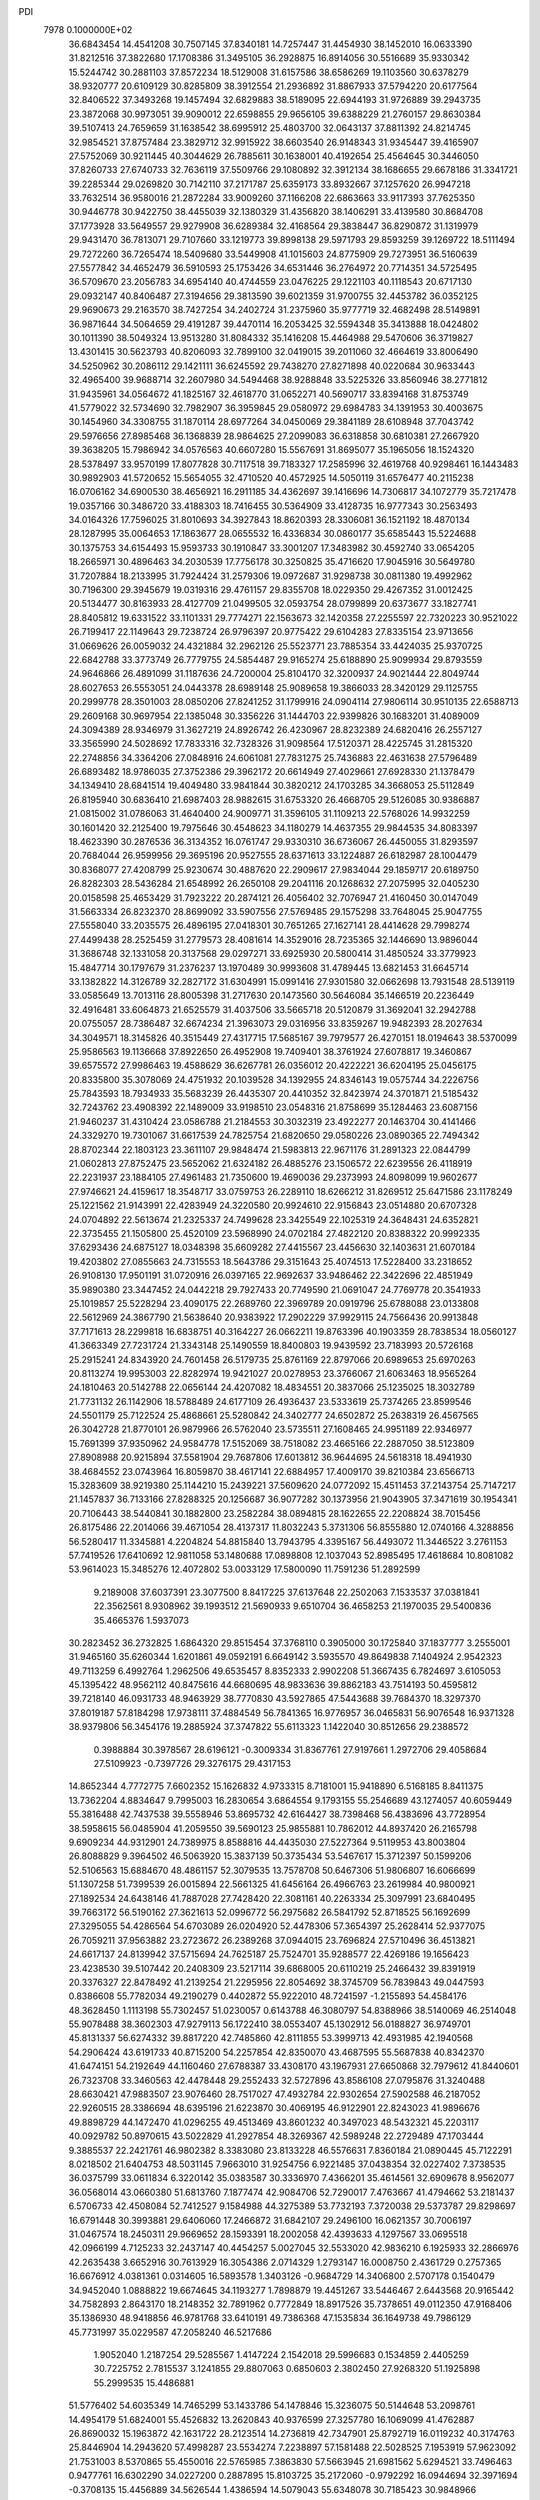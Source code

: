 PDI                                                                             
 7978  0.1000000E+02
  36.6843454  14.4541208  30.7507145  37.8340181  14.7257447  31.4454930
  38.1452010  16.0633390  31.8212516  37.3822680  17.1708386  31.3495105
  36.2928875  16.8914056  30.5516689  35.9330342  15.5244742  30.2881103
  37.8572234  18.5129008  31.6157586  38.6586269  19.1103560  30.6378279
  38.9320777  20.6109129  30.8285809  38.3912554  21.2936892  31.8867933
  37.5794220  20.6177564  32.8406522  37.3493268  19.1457494  32.6829883
  38.5189095  22.6944193  31.9726889  39.2943735  23.3872068  30.9973051
  39.9090012  22.6598855  29.9656105  39.6388229  21.2760157  29.8630384
  39.5107413  24.7659659  31.1638542  38.6995912  25.4803700  32.0643137
  37.8811392  24.8214745  32.9854521  37.8757484  23.3829712  32.9915922
  38.6603540  26.9148343  31.9345447  39.4165907  27.5752069  30.9211445
  40.3044629  26.7885611  30.1638001  40.4192654  25.4564645  30.3446050
  37.8260733  27.6740733  32.7636119  37.5509766  29.1080892  32.3912134
  38.1686655  29.6678186  31.3341721  39.2285344  29.0269820  30.7142110
  37.2171787  25.6359173  33.8932667  37.1257620  26.9947218  33.7632514
  36.9580016  21.2872284  33.9009260  37.1166208  22.6863663  33.9117393
  37.7625350  30.9446778  30.9422750  38.4455039  32.1380329  31.4356820
  38.1406291  33.4139580  30.8684708  37.1773928  33.5649557  29.9279908
  36.6289384  32.4168564  29.3838447  36.8290872  31.1319979  29.9431470
  36.7813071  29.7107660  33.1219773  39.8998138  29.5971793  29.8593259
  39.1269722  18.5111494  29.7272260  36.7265474  18.5409680  33.5449908
  41.1015603  24.8775909  29.7273951  36.5160639  27.5577842  34.4652479
  36.5910593  25.1753426  34.6531446  36.2764972  20.7714351  34.5725495
  36.5709670  23.2056783  34.6954140  40.4744559  23.0476225  29.1221103
  40.1118543  20.6717130  29.0932147  40.8406487  27.3194656  29.3813590
  39.6021359  31.9700755  32.4453782  36.0352125  29.9690673  29.2163570
  38.7427254  34.2402724  31.2375960  35.9777719  32.4682498  28.5149891
  36.9871644  34.5064659  29.4191287  39.4470114  16.2053425  32.5594348
  35.3413888  18.0424802  30.1011390  38.5049324  13.9513280  31.8084332
  35.1416208  15.4464988  29.5470606  36.3719827  13.4301415  30.5623793
  40.8206093  32.7899100  32.0419015  39.2011060  32.4664619  33.8006490
  34.5250962  30.2086112  29.1421111  36.6245592  29.7438270  27.8271898
  40.0220684  30.9633443  32.4965400  39.9688714  32.2607980  34.5494468
  38.9288848  33.5225326  33.8560946  38.2771812  31.9435961  34.0564672
  41.1825167  32.4618770  31.0652271  40.5690717  33.8394168  31.8753749
  41.5779022  32.5734690  32.7982907  36.3959845  29.0580972  29.6984783
  34.1391953  30.4003675  30.1454960  34.3308755  31.1870114  28.6977264
  34.0450069  29.3841189  28.6108948  37.7043742  29.5976656  27.8985468
  36.1368839  28.9864625  27.2099083  36.6318858  30.6810381  27.2667920
  39.3638205  15.7986942  34.0576563  40.6607280  15.5567691  31.8695077
  35.1965056  18.1524320  28.5378497  33.9570199  17.8077828  30.7117518
  39.7183327  17.2585996  32.4619768  40.9298461  16.1443483  30.9892903
  41.5720652  15.5654055  32.4710520  40.4572925  14.5050119  31.6576477
  40.2115238  16.0706162  34.6900530  38.4656921  16.2911185  34.4362697
  39.1416696  14.7306817  34.1072779  35.7217478  19.0357166  30.3486720
  33.4188303  18.7416455  30.5364909  33.4128735  16.9777343  30.2563493
  34.0164326  17.7596025  31.8010693  34.3927843  18.8620393  28.3306081
  36.1521192  18.4870134  28.1287995  35.0064653  17.1863677  28.0655532
  16.4336834  30.0860177  35.6585443  15.5224688  30.1375753  34.6154493
  15.9593733  30.1910847  33.3001207  17.3483982  30.4592740  33.0654205
  18.2665971  30.4896463  34.2030539  17.7756178  30.3250825  35.4716620
  17.9045916  30.5649780  31.7207884  18.2133995  31.7924424  31.2579306
  19.0972687  31.9298738  30.0811380  19.4992962  30.7196300  29.3945679
  19.0319316  29.4761157  29.8355708  18.0229350  29.4267352  31.0012425
  20.5134477  30.8163933  28.4127709  21.0499505  32.0593754  28.0799899
  20.6373677  33.1827741  28.8405812  19.6331522  33.1101331  29.7774271
  22.1563673  32.1420358  27.2255597  22.7320223  30.9521022  26.7199417
  22.1149643  29.7238724  26.9796397  20.9775422  29.6104283  27.8335154
  23.9713656  31.0669626  26.0059032  24.4321884  32.2962126  25.5523771
  23.7885354  33.4424035  25.9370725  22.6842788  33.3773749  26.7779755
  24.5854487  29.9165274  25.6188890  25.9099934  29.8793559  24.9646866
  26.4891099  31.1187636  24.7200004  25.8104170  32.3200937  24.9021444
  22.8049744  28.6027653  26.5553051  24.0443378  28.6989148  25.9089658
  19.3866033  28.3420129  29.1125755  20.2999778  28.3501003  28.0850206
  27.8241252  31.1799916  24.0904114  27.9806114  30.9510135  22.6588713
  29.2609168  30.9697954  22.1385048  30.3356226  31.1444703  22.9399826
  30.1683201  31.4089009  24.3094389  28.9346979  31.3627219  24.8926742
  26.4230967  28.8232389  24.6820416  26.2557127  33.3565990  24.5028692
  17.7833316  32.7328326  31.9098564  17.5120371  28.4225745  31.2815320
  22.2748856  34.3364206  27.0848916  24.6061081  27.7831275  25.7436883
  22.4631638  27.5796489  26.6893482  18.9786035  27.3752386  29.3962172
  20.6614949  27.4029661  27.6928330  21.1378479  34.1349410  28.6841514
  19.4049480  33.9841844  30.3820212  24.1703285  34.3668053  25.5112849
  26.8195940  30.6836410  21.6987403  28.9882615  31.6753320  26.4668705
  29.5126085  30.9386887  21.0815002  31.0786063  31.4640400  24.9009771
  31.3596105  31.1109213  22.5768026  14.9932259  30.1601420  32.2125400
  19.7975646  30.4548623  34.1180279  14.4637355  29.9844535  34.8083397
  18.4623390  30.2876536  36.3134352  16.0761747  29.9330310  36.6736067
  26.4450055  31.8293597  20.7684044  26.9599956  29.3695196  20.9527555
  28.6371613  33.1224887  26.6182987  28.1004479  30.8368077  27.4208799
  25.9230674  30.4887620  22.2909617  27.9834044  29.1859717  20.6189750
  26.8282303  28.5436284  21.6548992  26.2650108  29.2041116  20.1268632
  27.2075995  32.0405230  20.0158598  25.4653429  31.7923222  20.2874121
  26.4056402  32.7076947  21.4160450  30.0147049  31.5663334  26.8232370
  28.8699092  33.5907556  27.5769485  29.1575298  33.7648045  25.9047755
  27.5558040  33.2035575  26.4896195  27.0418301  30.7651265  27.1627141
  28.4414628  29.7998274  27.4499438  28.2525459  31.2779573  28.4081614
  14.3529016  28.7235365  32.1446690  13.9896044  31.3686748  32.1331058
  20.3137568  29.0297271  33.6925930  20.5800414  31.4850524  33.3779923
  15.4847714  30.1797679  31.2376237  13.1970489  30.9993608  31.4789445
  13.6821453  31.6645714  33.1382822  14.3126789  32.2827172  31.6304991
  15.0991416  27.9301580  32.0662698  13.7931548  28.5139119  33.0585649
  13.7013116  28.8005398  31.2717630  20.1473560  30.5646084  35.1466519
  20.2236449  32.4916481  33.6064873  21.6525579  31.4037506  33.5665718
  20.5120879  31.3692041  32.2942788  20.0755057  28.7386487  32.6674234
  21.3963073  29.0316956  33.8359267  19.9482393  28.2027634  34.3049571
  18.3145826  40.3515449  27.4317715  17.5685167  39.7979577  26.4270151
  18.0194643  38.5370099  25.9586563  19.1136668  37.8922650  26.4952908
  19.7409401  38.3761924  27.6078817  19.3460867  39.6575572  27.9986463
  19.4588629  36.6267781  26.0356012  20.4222221  36.6204195  25.0456175
  20.8335800  35.3078069  24.4751932  20.1039528  34.1392955  24.8346143
  19.0575744  34.2226756  25.7843593  18.7934933  35.5683239  26.4435307
  20.4410352  32.8423974  24.3701871  21.5185432  32.7243762  23.4908392
  22.1489009  33.9198510  23.0548316  21.8758699  35.1284463  23.6087156
  21.9460237  31.4310424  23.0586788  21.2184553  30.3032319  23.4922277
  20.1463704  30.4141466  24.3329270  19.7301067  31.6617539  24.7825754
  21.6820650  29.0580226  23.0890365  22.7494342  28.8702344  22.1803123
  23.3611107  29.9848474  21.5983813  22.9671176  31.2891323  22.0844799
  21.0602813  27.8752475  23.5652062  21.6324182  26.4885276  23.1506572
  22.6239556  26.4118919  22.2231937  23.1884105  27.4961483  21.7350600
  19.4690036  29.2373993  24.8098099  19.9602677  27.9746621  24.4159617
  18.3548717  33.0759753  26.2289110  18.6266212  31.8269512  25.6471586
  23.1178249  25.1221562  21.9143991  22.4283949  24.3220580  20.9924610
  22.9156843  23.0514880  20.6707328  24.0704892  22.5613674  21.2325337
  24.7499628  23.3425549  22.1025319  24.3648431  24.6352821  22.3735455
  21.1505800  25.4520109  23.5968990  24.0702184  27.4822120  20.8388322
  20.9992335  37.6293436  24.6875127  18.0348398  35.6609282  27.4415567
  23.4456630  32.1403631  21.6070184  19.4203802  27.0855663  24.7315553
  18.5643786  29.3151643  25.4074513  17.5228400  33.2318652  26.9108130
  17.9501191  31.0720916  26.0397165  22.9692637  33.9486462  22.3422696
  22.4851949  35.9890380  23.3447452  24.0442218  29.7927433  20.7749590
  21.0691047  24.7769778  20.3541933  25.1019857  25.5228294  23.4090175
  22.2689760  22.3969789  20.0919796  25.6788088  23.0133808  22.5612969
  24.3867790  21.5638640  20.9383922  17.2902229  37.9929115  24.7566436
  20.9913848  37.7171613  28.2299818  16.6838751  40.3164227  26.0662211
  19.8763396  40.1903359  28.7838534  18.0560127  41.3663349  27.7231724
  21.3343148  25.1490559  18.8400803  19.9439592  23.7183993  20.5726168
  25.2915241  24.8343920  24.7601458  26.5179735  25.8761169  22.8797066
  20.6989653  25.6970263  20.8113274  19.9953003  22.8282974  19.9421027
  20.0278953  23.3766067  21.6063463  18.9565264  24.1810463  20.5142788
  22.0656144  24.4207082  18.4834551  20.3837066  25.1235025  18.3032789
  21.7731132  26.1142906  18.5788489  24.6177109  26.4936437  23.5333619
  25.7374265  23.8599546  24.5501179  25.7122524  25.4868661  25.5280842
  24.3402777  24.6502872  25.2638319  26.4567565  26.3042728  21.8770101
  26.9879966  26.5762040  23.5735511  27.1608465  24.9951189  22.9346977
  15.7691399  37.9350962  24.9584778  17.5152069  38.7518082  23.4665166
  22.2887050  38.5123809  27.8908988  20.9215894  37.5581904  29.7687806
  17.6013812  36.9644695  24.5618318  18.4941930  38.4684552  23.0743964
  16.8059870  38.4617141  22.6884957  17.4009170  39.8210384  23.6566713
  15.3283609  38.9219380  25.1144210  15.2439221  37.5609620  24.0772092
  15.4511453  37.2143754  25.7147217  21.1457837  36.7133166  27.8288325
  20.1256687  36.9077282  30.1373956  21.9043905  37.3471619  30.1954341
  20.7106443  38.5440841  30.1882800  23.2582284  38.0894815  28.1622655
  22.2208824  38.7015456  26.8175486  22.2014066  39.4671054  28.4137317
  11.8032243   5.3731306  56.8555880  12.0740166   4.3288856  56.5280417
  11.3345881   4.2204824  54.8815840  13.7943795   4.3395167  56.4493072
  11.3446522   3.2761153  57.7419526  17.6410692  12.9811058  53.1480688
  17.0898808  12.1037043  52.8985495  17.4618684  10.8081082  53.9614023
  15.3485276  12.4072802  53.0033129  17.5800090  11.7591236  51.2892599
   9.2189008  37.6037391  23.3077500   8.8417225  37.6137648  22.2502063
   7.1533537  37.0381841  22.3562561   8.9308962  39.1993512  21.5690933
   9.6510704  36.4658253  21.1970035  29.5400836  35.4665376   1.5937073
  30.2823452  36.2732825   1.6864320  29.8515454  37.3768110   0.3905000
  30.1725840  37.1837777   3.2555001  31.9465160  35.6260344   1.6201861
  49.0592191   6.6649142   3.5935570  49.8649838   7.1404924   2.9542323
  49.7113259   6.4992764   1.2962506  49.6535457   8.8352333   2.9902208
  51.3667435   6.7824697   3.6105053  45.1395422  48.9562112  40.8475616
  44.6680695  48.9833636  39.8862183  43.7514193  50.4595812  39.7218140
  46.0931733  48.9463929  38.7770830  43.5927865  47.5443688  39.7684370
  18.3297370  37.8019187  57.8184298  17.9738111  37.4884549  56.7841365
  16.9776957  36.0465831  56.9076548  16.9371328  38.9379806  56.3454176
  19.2885924  37.3747822  55.6113323   1.1422040  30.8512656  29.2388572
   0.3988884  30.3978567  28.6196121  -0.3009334  31.8367761  27.9197661
   1.2972706  29.4058684  27.5109923  -0.7397726  29.3276175  29.4317153
  14.8652344   4.7772775   7.6602352  15.1626832   4.9733315   8.7181001
  15.9418890   6.5168185   8.8411375  13.7362204   4.8834647   9.7995003
  16.2830654   3.6864554   9.1793155  55.2546689  43.1274057  40.6059449
  55.3816488  42.7437538  39.5558946  53.8695732  42.6164427  38.7398468
  56.4383696  43.7728954  38.5958615  56.0485904  41.2059550  39.5690123
  25.9855881  10.7862012  44.8937420  26.2165798   9.6909234  44.9312901
  24.7389975   8.8588816  44.4435030  27.5227364   9.5119953  43.8003804
  26.8088829   9.3964502  46.5063920  15.3837139  50.3735434  53.5467617
  15.3712397  50.1599206  52.5106563  15.6884670  48.4861157  52.3079535
  13.7578708  50.6467306  51.9806807  16.6066699  51.1307258  51.7399539
  26.0015894  22.5661325  41.6456164  26.4966763  23.2619984  40.9800921
  27.1892534  24.6438146  41.7887028  27.7428420  22.3081161  40.2263334
  25.3097991  23.6840495  39.7663172  56.5190162  27.3621613  52.0996772
  56.2975682  26.5841792  52.8718525  56.1692699  27.3295055  54.4286564
  54.6703089  26.0204920  52.4478306  57.3654397  25.2628414  52.9377075
  26.7059211  37.9563882  23.2723672  26.2389268  37.0944015  23.7696824
  27.5710496  36.4513821  24.6617137  24.8139942  37.5715694  24.7625187
  25.7524701  35.9288577  22.4269186  19.1656423  23.4238530  39.5107442
  20.2408309  23.5217114  39.6868005  20.6110219  25.2466432  39.8391919
  20.3376327  22.8478492  41.2139254  21.2295956  22.8054692  38.3745709
  56.7839843  49.0447593   0.8386608  55.7782034  49.2190279   0.4402872
  55.9222010  48.7241597  -1.2155893  54.4584176  48.3628450   1.1113198
  55.7302457  51.0230057   0.6143788  46.3080797  54.8388966  38.5140069
  46.2514048  55.9078488  38.3602303  47.9279113  56.1722410  38.0553407
  45.1302912  56.0188827  36.9749701  45.8131337  56.6274332  39.8817220
  42.7485860  42.8111855  53.3999713  42.4931985  42.1940568  54.2906424
  43.6191733  40.8715200  54.2257854  42.8350070  43.4687595  55.5687838
  40.8342370  41.6474151  54.2192649  44.1160460  27.6788387  33.4308170
  43.1967931  27.6650868  32.7979612  41.8440601  26.7323708  33.3460563
  42.4478448  29.2552433  32.5727896  43.8586108  27.0795876  31.3240488
  28.6630421  47.9883507  23.9076460  28.7517027  47.4932784  22.9302654
  27.5902588  46.2187052  22.9260515  28.3386694  48.6395196  21.6223870
  30.4069195  46.9122901  22.8243023  41.9896676  49.8898729  44.1472470
  41.0296255  49.4513469  43.8601232  40.3497023  48.5432321  45.2203117
  40.0929782  50.8970615  43.5022829  41.2927854  48.3269367  42.5989248
  22.2729489  47.1703444   9.3885537  22.2421761  46.9802382   8.3383080
  23.8133228  46.5576631   7.8360184  21.0890445  45.7122291   8.0218502
  21.6404753  48.5031145   7.9663010  31.9254756   6.9221485  37.0438354
  32.0227402   7.3738535  36.0375799  33.0611834   6.3220142  35.0383587
  30.3336970   7.4366201  35.4614561  32.6909678   8.9562077  36.0568014
  43.0660380  51.6813760   7.1877474  42.9084706  52.7290017   7.4763667
  41.4794662  53.2181437   6.5706733  42.4508084  52.7412527   9.1584988
  44.3275389  53.7732193   7.3720038  29.5373787  29.8298697  16.6791448
  30.3993881  29.6406060  17.2466872  31.6842107  29.2496100  16.0621357
  30.7006197  31.0467574  18.2450311  29.9669652  28.1593391  18.2002058
  42.4393633   4.1297567  33.0695518  42.0966199   4.7125233  32.2437147
  40.4454257   5.0027045  32.5533020  42.9836210   6.1925933  32.2866976
  42.2635438   3.6652916  30.7613929  16.3054386   2.0714329   1.2793147
  16.0008750   2.4361729   0.2757365  16.6676912   4.0381361   0.0314605
  16.5893578   1.3403126  -0.9684729  14.3406800   2.5707178   0.1540479
  34.9452040   1.0888822  19.6674645  34.1193277   1.7898879  19.4451267
  33.5446467   2.6443568  20.9165442  34.7582893   2.8643170  18.2148352
  32.7891962   0.7772849  18.8917526  35.7378651  49.0112350  47.9168406
  35.1386930  48.9418856  46.9781768  33.6410191  49.7386368  47.1535834
  36.1649738  49.7986129  45.7731997  35.0229587  47.2058240  46.5217686
   1.9052040   1.2187254  29.5285567   1.4147224   2.1542018  29.5996683
   0.1534859   2.4405259  30.7225752   2.7815537   3.1241855  29.8807063
   0.6850603   2.3802450  27.9268320  51.1925898  55.2999535  15.4486881
  51.5776402  54.6035349  14.7465299  53.1433786  54.1478846  15.3236075
  50.5144648  53.2098761  14.4954179  51.6824001  55.4526832  13.2620843
  40.9376599  27.3257780  16.1069099  41.4762887  26.8690032  15.1963872
  42.1631722  28.2123514  14.2736819  42.7347901  25.8792719  16.0119232
  40.3174763  25.8446904  14.2943620  57.4998287  23.5534274   7.2238897
  57.1581488  22.5028525   7.1953919  57.9623092  21.7531003   8.5370865
  55.4550016  22.5765985   7.3863830  57.5663945  21.6981562   5.6294521
  33.7496463   0.9477761  16.6302290  34.0227200   0.2887895  15.8103725
  35.2172060  -0.9792292  16.0944694  32.3971694  -0.3708135  15.4456889
  34.5626544   1.4386594  14.5079043  55.6348078  30.7185423  30.9848966
  55.1612629  31.2460257  30.1853100  55.3568071  30.1538419  28.7442244
  53.4801677  31.6150287  30.4473154  56.0515525  32.6728031  29.9127835
  18.8195716  18.3756150  10.1531837  18.4148048  17.9727246   9.1341795
  16.9106338  18.8055074   8.7417400  19.7738721  18.1022950   8.0515032
  17.9879979  16.2984041   9.3054234  54.1339681  28.0321936  29.9949565
  54.4400831  27.3899992  30.8863947  53.1022562  27.3565717  32.0407663
  54.7603772  25.7669229  30.2649047  55.8968462  28.0681991  31.5322487
  37.4494290  31.8370491  53.3767179  38.2043270  32.6326587  53.2855716
  39.8117067  31.9029730  53.0460279  37.7628567  33.6743193  51.8943143
  38.1181988  33.6243355  54.6903980  50.4136299  18.4115123  27.0728606
  50.1439044  19.2250230  27.7777806  51.0409107  20.6505251  27.1990179
  48.3929573  19.4802166  27.5136538  50.5730817  18.7626443  29.4076853
  18.0388134  49.5403635  18.2183823  17.2292830  49.5504569  17.4245511
  16.7381756  47.8678196  17.1686246  15.9676757  50.5504795  18.0416803
  17.9932792  50.2489718  16.0059327  19.9586448   5.5598156  16.7534671
  19.8001533   5.4058209  15.6495058  18.2632866   4.5934100  15.5750045
  19.6822269   7.0235781  14.9141090  21.0745337   4.4266936  14.9520957
  24.6541647  16.4795071  21.8223121  23.9292820  15.7489161  22.2395904
  24.1825861  14.3070587  21.4216163  24.1035757  15.4804872  23.9807838
  22.3530758  16.3254034  21.7092467  14.8296355  47.4228231   1.2639174
  15.9172581  47.7621468   1.2181948  17.1613339  46.4986451   1.5566093
  16.1332453  48.1120573  -0.4676941  16.2828657  49.0809416   2.1471644
  55.2820438  51.2496011  26.6787515  54.2916007  51.5839715  26.4327552
  54.1449955  51.7542355  24.7346554  53.1745536  50.3046320  26.9810284
  53.8681782  53.1174688  27.3192179  54.0308192  50.8313637  48.8542952
  53.2127684  51.2621164  48.1472823  51.9362169  51.7841685  49.0984006
  53.7970029  52.5259317  47.0851873  52.5539034  49.8943528  47.2955025
  49.2993116  31.4108815  41.6630677  48.1887155  31.4583202  41.3776847
  47.7636336  33.0152331  40.6502496  47.7373852  30.1961480  40.2949550
  47.4125631  31.2286890  42.8715386  49.0359558  10.1410850  30.4260833
  49.3868102   9.9187989  29.4204836  50.9215350   9.1557719  29.7570201
  48.2398114   8.8622655  28.5452320  49.7117901  11.4823702  28.6914790
  50.6510358  35.2378484  11.6022339  51.3881251  35.4090416  12.2733440
  50.7861754  36.3965090  13.6309799  52.0895909  33.9133212  12.9007967
  52.7071707  36.3336868  11.5586690  14.8127966   8.2821041  51.8767583
  14.5654673   7.9201870  52.8778988  16.0425263   7.0709758  53.3610207
  14.2609558   9.3161784  53.9739807  13.2904882   6.7837200  52.7179675
  54.0938925  13.2132205  55.2387875  54.9487488  13.0269179  55.9406875
  54.4296927  12.6638308  57.6090247  55.8856755  14.5362867  55.9815715
  55.9226918  11.7471188  55.3500125   6.5868272  37.7175914  16.8747402
   7.6612143  37.7271263  16.7634690   7.8694210  38.9921595  15.5879687
   8.4732567  38.0379821  18.2812125   8.0482362  36.1724750  16.0070623
  46.8618690  54.6468972  18.5107826  47.9019834  54.6934542  18.4769083
  48.5120609  55.6003364  19.8553362  48.3886643  53.0660975  18.6776064
  48.2876988  55.3432559  16.9300478  41.9160023  20.2052886  15.9872225
  42.0253043  21.2619167  16.3359857  40.3657036  22.0194867  16.4423579
  42.9460966  21.2181275  17.8238889  42.9089842  22.1006199  14.9959265
  55.5012202  29.6976355  25.1469432  55.9184104  28.6872946  25.1147803
  54.7222623  27.7394797  25.9897853  56.1094901  28.1472656  23.4908980
  57.3969999  28.7978718  26.0003161  17.1256699  58.8090179  30.0669135
  17.7734779  58.4372277  29.2729478  17.1408381  56.8879188  29.0460737
  17.4756985  59.3659542  27.7772581  19.3322329  58.5548310  29.9241624
  56.8823093  27.9553682  36.7518148  57.7972208  27.3574905  36.4898166
  57.4970642  25.6187327  36.7928973  58.1934598  27.6831415  34.8800283
  59.1110773  27.9037105  37.6018163   4.9809536  37.9126357  20.3365741
   4.3869960  37.2637857  19.6148588   3.0628640  36.5471862  20.4176607
   3.7620446  38.3304728  18.2813021   5.4670864  36.0070462  19.0142751
  57.5311253   6.8226966  33.4375549  58.6114548   6.5332528  33.4577962
  59.6332746   7.8529546  33.8662837  58.8259268   5.2411012  34.6447069
  59.0470767   5.9300014  31.7790004  11.6539899  33.4297834   7.4756571
  11.7012178  33.3263276   6.4008048  10.0280283  33.8524314   5.8629554
  12.9228786  34.5053963   6.0229150  11.9887340  31.6952383   5.7722455
   0.8984377  52.0605308  39.3809361   0.0286447  52.8548963  39.5660662
   0.8012116  54.3250086  39.0569931  -1.3691606  52.5949308  38.5263105
  -0.1684733  52.8511989  41.3511530  25.4731049   8.8751573  32.8901319
  26.3552133   9.3070905  32.3933566  25.9554722   9.8480636  30.7890500
  26.8342032  10.6543389  33.3134291  27.6411348   8.2843295  32.5939618
  51.7418539  33.7355582  30.4195193  50.9633893  34.3903227  29.9248619
  49.6954868  33.3052975  29.7355642  50.5984512  35.7391822  31.0613044
  51.4900727  35.1906987  28.3859683  32.7953710  49.8989601  31.0760393
  32.2811060  50.3691970  30.2303343  30.7485221  49.4638323  30.1337255
  31.8991113  51.9671782  30.8329428  33.1763336  50.2086852  28.8084459
  47.7979513  25.0807769  24.3151848  48.2917603  24.0713845  24.3386324
  49.6998524  24.3304407  25.3807008  47.1937840  22.9353133  24.9987957
  48.7158541  23.5295423  22.7299722  50.2201558  37.8626673  18.6094626
  50.2993341  38.5849390  17.8097854  51.9420398  38.7123599  17.2813331
  49.3112819  38.1236971  16.4191338  49.8358847  40.0341664  18.5607445
  53.1689427   1.0109411  28.8769790  52.3845220   0.7657403  29.6668906
  53.0820978   0.8045738  31.3307941  51.0290352   1.9185041  29.4403366
  51.9085845  -0.8533117  29.2075742  56.3927852  10.5314047  42.9573656
  55.4262900  10.9750471  42.9731240  55.7263261  12.5848498  42.2331029
  54.2463686   9.9430349  42.2012827  54.9430020  11.1483320  44.6489636
  17.2813024   7.1193291  21.4812082  16.9848303   6.4134675  22.2791953
  15.7592458   7.1771352  23.2636194  16.1471171   5.0166161  21.5191707
  18.3765924   5.8645855  23.1573707  12.4928562  11.0640716  38.9411173
  12.6469335  10.4397768  39.8552228  12.9921487  11.4021828  41.2537832
  11.1772479   9.5894096  39.9919017  13.9014994   9.3055679  39.5163264
  17.2407254  45.7162992  52.6781065  18.2351667  45.6754947  52.0617297
  19.4661347  44.7890332  52.8276809  17.7072321  44.8999331  50.5474505
  18.7546271  47.2520825  51.6153709   6.1186578  32.3069384  50.2293935
   5.1592448  32.7938945  50.4363255   5.2326673  34.5009311  49.7978624
   3.7808443  31.9016318  49.7683355   5.0847319  32.8424729  52.1852184
  43.7621441  46.1293624  22.5689106  44.7605047  45.8170980  22.7934782
  44.7276498  44.2045102  23.5493074  45.4809818  45.7422997  21.1880349
  45.4824837  46.8294067  23.9891319   0.2661254  48.4082615  17.1900497
   0.9454952  47.6464894  17.3585807   2.5252734  48.2771860  17.7354030
   0.1371287  46.7060381  18.6838191   1.1675394  46.6543862  15.9396350
  37.5915593  17.7136636  22.0836209  37.4037101  17.4526184  21.0166394
  36.6641590  15.8738774  20.9164908  36.4823841  18.6839672  20.1682299
  39.0007076  17.3972840  20.1638602  46.2990750   7.0504867  14.6958230
  45.5126389   6.5138806  14.1948733  44.0621206   7.1670996  14.9567995
  45.3782361   6.7772503  12.5034246  45.6633060   4.8064441  14.6554968
  20.3559766  16.3986470  47.6575781  20.7086975  16.7368204  46.7246493
  19.2963861  16.7807271  45.6251997  21.5119835  18.2883494  46.8330146
  21.9496330  15.5648412  46.2161771   9.0228279  33.3222440  27.0711785
   9.3022706  32.8763326  26.1023384  10.5027403  33.9487060  25.3371854
   9.9674430  31.2914425  26.1442233   7.7736350  32.7532871  25.3448565
  43.2835511  14.8513839  45.9384259  43.2075038  14.1175312  45.1452057
  43.0826333  15.0475486  43.6858940  44.7329789  13.2437506  45.1213602
  41.8302391  12.9709704  45.4229030   3.4451869  45.0185579  22.9184374
   3.9850399  45.0869572  21.8801572   3.5344175  46.6216455  21.2311170
   5.7523945  44.9473539  22.0628143   3.1777696  43.8000065  20.9078274
  56.1742671   4.2862641  12.3155248  55.3598707   3.6735520  12.7532988
  54.9078454   2.3557931  11.7262525  55.6658359   2.9634875  14.2783497
  54.1077044   4.8181825  12.9226041  38.5084021  17.3057262  52.8244582
  38.4370329  16.3337679  52.2083092  37.7989570  15.0690524  53.3271385
  37.4102426  16.3916466  50.7995227  40.0110908  15.8249267  51.6095739
  33.3716920  19.5597491  51.0753362  33.9453402  18.9266905  50.3903121
  33.5368780  19.4785616  48.7983003  35.7220400  19.0802322  50.6839048
  33.5260785  17.2660080  50.5867746  29.6633758  58.4875696   8.0494500
  28.8566523  59.0216388   7.6330166  29.2050690  59.5244299   5.9504231
  27.2866098  58.1850684   7.5128110  28.8011065  60.5912741   8.5138949
  48.7720422  49.8333449  39.5774439  48.7694657  50.8450554  39.9906106
  47.9327124  51.9222704  38.9242337  47.9439595  50.7939317  41.5540840
  50.4870783  51.3048588  40.0242644   6.9815603  57.8848533  37.6332361
   7.0792552  57.1412081  36.9848955   7.8076720  57.9261790  35.5734088
   8.0551062  55.8672174  37.7726610   5.5536549  56.4817139  36.5828653
  35.0956742  21.5298956  11.8382840  34.2525473  21.1487411  11.2652050
  33.0315729  22.4773265  11.0519110  34.9303824  20.3339243   9.7936961
  33.8270301  19.8898671  12.3934721  55.7679244  48.4041051  51.8043431
  56.3202269  47.8940072  51.0141680  55.3520475  47.6064954  49.5425408
  57.6361641  48.9995169  50.5560116  56.9895886  46.4860876  51.6500570
  41.8355302  45.0914818   6.9106151  41.5471035  45.3954986   5.9632838
  43.0862237  45.9263750   5.1886297  40.9375971  43.9230655   5.1898522
  40.2802186  46.5449937   6.0743134  16.7889508  48.4982001  27.8443588
  15.9725575  47.7283544  27.7976595  15.8859219  47.1041637  26.2102391
  16.4718869  46.4232020  28.8776118  14.3572171  48.3347241  28.1405831
  52.1831333  29.0240671  29.4620085  51.5348438  28.7227781  28.5441012
  51.8298835  27.0885256  28.0374728  49.9521041  28.9094498  29.1907064
  51.7203539  29.7789776  27.1552125  37.0577400  51.8240608  31.4027228
  37.4237710  50.8172578  31.4402267  36.1490142  49.7770965  30.8504331
  38.8669171  50.7243556  30.4946113  37.8585426  50.4735688  33.1492905
  34.7039028  13.6702243   4.2254615  35.2089178  12.6700272   4.4418870
  35.3867196  12.2802693   6.1127192  34.2447101  11.3841869   3.6186382
  36.7914816  12.9682494   3.7112306  37.6352443  36.0514256  39.9555162
  37.4457350  35.0399659  40.4457510  35.9841468  35.1822652  41.4055428
  37.2528886  33.7196541  39.2990158  38.8764115  34.8412295  41.4939411
  26.5790122  15.2713078  49.4489121  25.9593803  14.9096180  48.6698667
  27.0382648  14.4170563  47.3716137  24.9909119  13.5720060  49.3092332
  24.7947029  16.1086484  48.2468012   6.5149723   6.0270669  26.1291502
   6.8245065   6.9560481  26.5528706   6.3196293   7.2067158  28.2613820
   8.5478619   7.3496620  26.3543356   5.7871031   8.0982220  25.5265137
   4.3281828  49.9901283  50.9144163   3.9032897  50.1696447  49.9777303
   4.2369899  51.9050476  49.8291888   4.6144790  49.3486396  48.5237770
   2.2526900  49.7219169  50.1184131  56.4278582  50.6341082  17.3684870
  57.1183733  50.7208122  18.2803516  58.6493018  51.3512350  17.7332488
  56.3052089  51.7359041  19.4157903  57.2407499  49.1292834  19.1161652
   5.1207694  29.5337329  54.1719351   4.5789906  28.7418631  53.6219082
   4.6280515  27.2508600  54.4641842   2.8772384  29.3390765  53.4419571
   5.2909137  28.7149622  51.9951248  30.5557909  44.0647850  43.5165624
  30.5648703  44.1186596  42.4572212  31.0788348  45.6806089  41.7349357
  31.5217556  42.7635227  41.8969414  28.8820370  43.8916455  42.0456413
  36.8782217  39.2130829   7.8517793  36.5136765  40.1696023   8.1064783
  35.0901065  39.7017344   8.9692919  37.6872622  40.7817808   9.2002301
  36.3196671  41.1427170   6.6510981  52.7550720   2.9964886  27.1563268
  52.9594976   2.4177461  26.2580169  53.2138737   3.5332011  24.9421542
  54.4113833   1.4931844  26.7173406  51.6323764   1.3156555  25.9749366
  17.5069025  31.4869194  23.0396321  16.8188223  30.9710664  22.3561953
  17.2508958  31.5017201  20.7273927  17.0168714  29.2572689  22.6153378
  15.2879781  31.5811306  22.7745038  33.1301436  19.3545255  55.5889213
  32.9873116  18.2581631  55.3571800  31.6075182  17.9844919  54.2713984
  34.5037447  17.6004267  54.8197395  32.7480119  17.5087093  56.9266268
  42.4308916  48.3657506  47.3751891  42.7426025  47.4046060  47.6631186
  44.0378196  47.5418725  48.8076196  41.3440974  46.4725866  48.2032055
  43.2843781  46.7342867  46.1452185  22.0644673  30.9845027  11.4764478
  21.5288456  31.9831675  11.5498727  21.8278402  32.7288558  13.0832466
  22.3413892  32.9381003  10.3018156  19.8092413  31.8674789  11.3286132
  43.1411022  22.8451524   8.9791548  43.6488904  23.1408704   8.0533729
  42.6706575  24.3815300   7.2813132  45.2244987  23.8692170   8.4804284
  43.9485391  21.8389596   6.8403371  23.9937335  51.9658416  11.7026926
  23.0046897  51.5532902  11.7833056  21.9036354  52.5303377  12.6335375
  22.3351886  51.2821731  10.1671981  23.1506713  50.0391236  12.6384824
   4.7865151  57.5948936  57.1996497   5.5460976  58.2410899  57.5939862
   7.1982846  57.8221042  57.5029498   5.2400897  59.7472550  56.7229036
   5.2678485  58.5400607  59.3043264  49.5641850  29.3055297  41.8915206
  49.8608701  28.4039505  42.3666979  50.6454531  28.8680218  43.8239323
  48.5043821  27.3163149  42.7307133  50.9863716  27.6418511  41.2371054
  28.4173533  27.6133110  26.1847353  29.3612419  27.1100272  25.8701471
  30.4237899  27.6200934  27.2002368  29.0140387  25.3612582  25.7969337
  29.8990190  27.6453263  24.2796899  45.1776600  55.1509035   4.6170311
  45.9796312  54.9830285   3.8903342  46.2941940  56.5010719   3.0464826
  47.3917586  54.5601655   4.9363498  45.7948099  53.6710649   2.8414221
  24.3155981  26.3810522  46.2459844  23.5220219  26.4742873  45.4898520
  23.0381425  28.2040644  45.4482416  24.3781059  25.9739931  43.9871307
  22.1903772  25.4192854  45.9036009  33.6321536  27.2930199  35.3202288
  33.0251786  27.1053539  34.4096553  33.0991224  28.4830082  33.3589813
  33.7662207  25.6917906  33.7163251  31.4015098  26.4960198  34.8678758
  10.6881086  53.9908867  29.0843129  10.5764476  55.0194127  29.3277175
  10.2744988  55.8435035  27.8246775   9.3484508  55.1693155  30.4835602
  12.1763469  55.3960780  30.0330594  58.1915005  39.7690514  33.6042182
  58.0613243  40.5395240  34.4104381  57.1835575  41.8767770  33.7689240
  57.1770592  39.6971877  35.5911187  59.6726971  40.9404907  34.9263931
  44.3188328  45.3953879  28.1569206  45.3808229  45.3289470  28.4186230
  45.9580732  46.9808110  28.7686312  45.2711387  44.3477561  29.8063373
  46.3291444  44.6062611  27.2093517   7.8459581  20.3106423  19.1831032
   8.3475073  20.2221432  18.1744004  10.0243934  20.4778195  18.4196586
   8.0144407  18.5861889  17.6696648   7.5226898  21.3684213  17.0935190
  31.9155175  53.0558503  10.3397021  32.0227156  52.0026222  10.1979522
  30.5282970  51.1694330  10.2990930  32.6681677  51.6657972   8.5949790
  33.0908589  51.4915922  11.4428885  22.4372733  42.3676477   1.8109678
  22.0424461  41.9507385   2.7337284  23.1988820  40.9774011   3.7013858
  21.5566788  43.4505201   3.5405829  20.6841233  40.9224715   2.3608149
  25.0879530  32.5584384  10.5991369  26.0895790  32.3438765  11.0419215
  25.6558830  31.0020126  12.0954995  27.1165697  31.9497169   9.7014744
  26.6963781  33.7893682  11.9057979  31.2973525  40.9785137   6.7564878
  30.6813068  40.0644438   6.6191058  29.6154929  40.3444814   5.1836589
  31.8490256  38.8017646   6.4678782  29.7885791  39.8567464   8.0850882
   5.0068799  20.5958067  33.8948268   5.4437486  21.0498736  32.9620056
   6.6939230  22.2412330  33.2757340   6.1466311  19.6388937  32.1349186
   4.2214397  21.8067513  31.9227549  27.4446915  47.4557785  14.8693760
  26.6321725  48.0335989  15.2421389  27.1861550  48.6161429  16.7846732
  26.1810100  49.4653134  14.2826515  25.3061222  46.9407230  15.3917908
  27.7871059  38.0487694   6.6239191  27.7617380  37.0088032   6.9712279
  26.7642733  35.9035953   6.0207901  29.4419540  36.4604547   6.7438629
  27.2650069  36.8512650   8.6931387  39.7419238  49.7873049  55.8875544
  40.3985753  49.9773390  56.7445140  41.9886053  49.5193978  56.2186571
  40.4206558  51.6884044  57.2248720  39.9459924  48.9165336  58.0625367
  12.7661748  11.1731443  27.9584149  13.3797398  11.4770108  27.0454870
  12.8579473  10.3468802  25.7335030  13.1709586  13.1779780  26.6788414
  15.0492600  11.1570029  27.3985271  31.9889175   1.5500158   1.9186169
  31.2098361   0.8471228   1.3802059  31.1484067  -0.6270049   2.3207534
  29.7046429   1.6147979   1.3311402  31.8864642   0.6292310  -0.2376011
  13.3792001   7.9002322   9.4353045  12.8661219   8.8078088   9.7459416
  11.9181031   9.5889682   8.4251713  11.7201265   8.6315609  11.0297168
  14.0961030   9.9269981  10.3434219   1.0236193  18.1717257  50.3320602
   0.7412024  17.2110953  49.8888590   2.1963073  16.2363195  49.4871656
  -0.1201945  16.4627174  51.1945215  -0.3372524  17.4714798  48.5545052
   3.0222244  18.0248632  59.6440779   3.1707601  17.0056796  59.6233640
   4.8439684  16.8625290  59.0913827   2.9262529  16.3770075  61.2665973
   1.9952993  16.3902185  58.4292464  15.3280410  14.4945857  16.5413150
  15.2257460  13.4500840  16.7440481  14.2131153  13.1285737  18.1772295
  14.6798305  12.4134488  15.4621714  16.8976155  12.9328849  17.1085385
  49.4684334  18.8749140  17.1193139  49.9707605  18.5349790  16.2204910
  50.1778802  20.0179788  15.1802269  51.5787621  17.9095630  16.6742180
  48.9852138  17.3613812  15.3571376  44.4032000  14.2441001  19.6645428
  44.2670863  14.8751797  20.5170799  45.7479612  14.8277976  21.4465688
  43.9258309  16.5556649  20.0116285  42.8120731  14.3339952  21.4345518
  41.2108504  23.3059583  19.9589224  41.2913194  24.3608134  20.1313026
  41.1397487  24.6594108  21.8624188  42.8054386  24.8329987  19.4786329
  39.9440935  25.2186260  19.3948467  27.8539453  56.7448141  19.3090810
  27.7676051  57.5752820  18.6166455  27.1262480  56.9902059  17.0564785
  26.5391244  58.5723817  19.3850297  29.3096217  58.2503426  18.2938802
  56.8643575  41.2824491  17.9566075  56.0268188  40.6234140  18.0371323
  54.6610504  41.4211604  18.8972450  55.6952783  40.3615135  16.3684614
  56.4740373  39.1586600  18.7541183  14.3963569  31.3808587  59.7030165
  14.1713676  31.5730858  58.7103799  13.4379324  30.0516802  58.1077645
  13.0967816  32.8948967  58.4443702  15.7063330  32.0480371  57.9963869
   9.5183800  32.6551972  19.3131639   9.2927588  32.2946982  20.3448468
   9.1132832  30.5198650  20.6302871  10.5597495  32.7635378  21.4357845
   7.7536363  33.1434333  20.6761585  14.3641995   2.4159948  24.6454909
  15.2691460   2.0862893  25.0857229  15.3632081   2.5940056  26.7304972
  15.1759907   0.3664324  25.0848889  16.6159708   2.7144666  24.1413920
  37.5176136  23.9017251  22.1191312  37.4776488  22.7449864  22.2443572
  38.5944460  22.1702173  23.4698813  35.7966386  22.2653383  22.6595824
  37.9779159  22.0609633  20.7480219  46.4040389  41.7431300   4.3641835
  45.9130532  42.1890097   5.2595958  44.3030138  42.6339349   4.6760977
  45.9719487  41.0068717   6.6753792  46.9475793  43.6298709   5.5765678
  37.5437413  46.9680645  44.2907688  37.2986581  46.6156095  43.2892839
  35.7742873  45.8081852  43.2645331  37.3648978  47.9816457  42.1287958
  38.4035675  45.3648786  42.6314601   7.6185094   7.1352767  59.6143120
   8.6187126   7.5093353  59.5258733   9.3159655   7.3692725  61.1410092
   9.3498828   6.4017596  58.3583939   8.4268848   9.1531254  58.9651560
  48.2483564   1.0034690  40.1938272  49.1912037   1.0813104  40.7546452
  49.0851075   2.4429642  41.7883404  49.4150477  -0.4279388  41.6178999
  50.4310615   1.1485717  39.5196321  21.0404824  58.7130906  13.5559861
  20.9839522  58.1648085  14.4696175  19.7086093  56.9976859  14.3785574
  22.4508170  57.3084048  14.4201799  20.8169691  59.1667602  15.9029947
  57.1270778  43.5076918  10.6074344  56.3609498  43.5987705  11.4141754
  56.3951505  45.0652534  12.2807869  54.8189840  43.6641614  10.5379592
  56.4289167  42.2957031  12.5858377   5.7797207  45.4620663   2.6338883
   5.4399004  44.4804203   2.2818956   6.2283659  43.1950015   3.2618345
   3.6959278  44.5044439   2.6904193   5.6071650  44.1938355   0.5315079
  33.9685383  13.7343920  47.8504676  32.9062998  13.4441809  47.9121523
  31.9753356  14.9756675  47.6441934  32.4585399  12.2188919  46.7314295
  32.6634308  12.7248564  49.4625781  48.3367381  14.1360237  32.7393535
  47.6653155  14.5861893  31.9846523  47.6740386  13.6205911  30.4973739
  46.0965087  14.7463191  32.6830593  48.4227626  16.0985232  31.6137268
  38.7381605   6.9824015  27.7434370  38.5136398   5.8921347  27.4232363
  39.3029176   5.6954310  25.8348789  39.3800192   4.7779282  28.6159837
  36.7207698   5.5480341  27.3207224  51.8635949  27.1379397  37.1242444
  52.7997194  27.7779851  37.2748145  53.8056907  27.1242115  38.5596324
  53.7147737  27.4701719  35.7779264  52.4140492  29.4109937  37.6945455
  46.2365282  58.3881857  51.4901704  46.2742738  59.1802170  50.7127876
  45.5638228  58.2820036  49.3788842  45.2687009  60.5454049  51.1200287
  47.9797300  59.5843458  50.3926565  16.0736513  24.0853953  23.7719946
  16.1467158  25.1878814  23.8639307  17.0438057  25.6955380  22.4494545
  14.5745926  25.9268993  23.9824671  16.9187968  25.5532697  25.3805969
  42.1800985  34.6424117  56.4753359  42.3974726  34.1106364  57.4552865
  42.6309785  35.2296547  58.6781993  40.9587875  33.2159543  57.6305523
  43.8345246  33.0607727  57.2985276  48.4322366   6.9525366  10.1139054
  49.3127665   7.5217961  10.0490123  50.5779096   6.7535028   9.0846872
  48.8056279   9.0169383   9.3769704  49.9572210   7.7634168  11.6165126
  57.3639179  -0.3667658  34.3768449  56.9346863   0.5816328  34.8184503
  55.8571643   0.1016373  36.1186022  58.3108648   1.3443502  35.5221981
  56.1677522   1.5999046  33.6150654  46.6024226  32.7369113   9.7652477
  46.9121638  32.4003060  10.7692955  47.2960991  30.7671436  10.6871349
  48.2731456  33.2950290  11.4242498  45.4559870  32.6533261  11.6971440
  34.3311850  17.9946467  38.6094021  35.0263514  18.6785520  38.0302807
  34.9685457  20.2893038  38.7943254  36.6270944  17.9193195  38.1425429
  34.6383530  18.7916659  36.3169093   0.1386679   7.6594349  29.3348628
   0.6801978   7.1637941  28.5169294   2.2224590   6.8235027  29.2087018
  -0.1889920   5.7503821  27.9614511   0.8293534   8.3003562  27.1792092
  44.4347970  25.0235512  40.8955802  45.1894078  25.7829501  41.0510592
  46.7160406  25.0468661  40.5854240  44.5956966  27.1922512  40.1028390
  45.2100277  26.1470246  42.7566350  41.1803357  30.4399520  19.9233021
  40.9781624  29.4398572  19.4564697  42.4088737  28.9868451  18.5141683
  40.4855485  28.2890590  20.7626179  39.5464271  29.6188487  18.4402378
  48.3693102  33.6849186  24.4901027  49.3338248  34.0517954  24.1065703
  50.5824315  33.1989180  24.9469426  49.2216924  33.6033745  22.4274805
  49.3553485  35.8707147  24.2655116  41.6045835  17.6510445  14.6842280
  40.7533706  17.2313944  14.2112204  39.5005207  18.4940652  14.2469472
  41.2395813  17.0345066  12.5960280  40.3063277  15.7683177  14.9547808
  43.4249989  29.4121184   1.2501488  42.3714788  29.1393253   1.0166731
  42.3209177  28.0714492  -0.3280101  41.7425713  28.3903615   2.4919605
  41.7607405  30.6741561   0.6630256  16.2691693  44.8945057  10.0115039
  15.3436800  44.2300380  10.0433297  14.4182500  44.2859422   8.6033679
  16.0496890  42.6609874  10.2503877  14.3100491  44.5703381  11.4489495
  14.3440752  55.3166894  33.2183808  14.5985437  54.2283592  33.5945525
  14.8369640  54.4383456  35.3129020  13.1813970  53.2222024  33.2300563
  16.0518318  53.6465872  32.7325582  32.9515985   6.8855987  18.0346258
  33.8101588   7.4810103  18.2664536  33.3818562   9.0965438  17.8874341
  34.3299731   7.3061465  19.8620845  35.0984619   6.9563474  17.1203643
  53.6847934  50.0456098  58.6796558  52.7124262  50.1988712  58.1562733
  51.5157895  49.2088135  58.8292903  52.1751892  51.8783317  58.3216589
  53.0260946  49.7879573  56.4473120  18.2594235  11.6325180  12.4688933
  19.2581391  12.0513381  12.4017006  20.4330747  10.8326319  11.8463277
  19.1193566  13.3304088  11.1894709  19.6980042  12.6440095  13.9760048
  34.2928344   1.9112804  43.6692589  34.5416167   1.6474755  42.6988302
  36.0803479   2.4423387  42.2789218  34.9086318  -0.0256977  43.0732605
  33.1492035   1.8504467  41.6657175  50.5539340  22.0606365  12.0365671
  50.5011733  21.5643435  11.0477680  50.3782532  19.8622218  11.3729373
  49.1608237  22.2464201  10.2283016  52.0163588  21.9753708  10.3122524
  28.1908864  25.4225622  60.1513113  28.9649401  25.2538293  59.4879546
  28.3580998  25.9216152  57.9655285  30.2964458  26.2575443  60.0375521
  29.4679621  23.5893135  59.2650455  26.4959533  50.5988215  -0.4730658
  26.4909440  50.7934404   0.5947634  28.1221951  51.0296858   1.2550077
  25.4372644  52.0852446   0.8470019  25.6489384  49.4969364   1.4521722
   3.1780465  10.3526685  21.7050939   4.1454677  10.0330285  21.4161767
   5.4109746  10.6465961  22.4941297   3.9017438   8.3121338  21.5117812
   4.4083190  10.5538341  19.7353743   2.1837720  22.5479579  16.7294205
   2.7456614  23.4465531  16.4187531   1.6576468  24.6897144  15.7795366
   3.6463217  24.0881434  17.8262145   3.8911598  22.8047136  15.2216138
  58.5634735  30.6917021  18.0513366  59.2637420  30.8715491  17.1427911
  59.9576811  29.3303805  16.6711107  58.1886039  31.4582688  15.9408996
  60.4278203  32.0763391  17.5378358  47.0841303  36.9501397   2.4961501
  47.1095749  35.8508065   2.1358294  46.9119167  35.7420466   0.3637499
  48.6954350  35.3161763   2.7591902  45.7274581  35.0697828   2.9220609
  26.7936032  55.5587010  11.6363048  26.7870496  56.0705929  12.5926467
  25.2882103  55.9007289  13.2435985  28.1548066  55.4147427  13.6040018
  27.0058310  57.6551004  12.0316897  28.7754681  -0.6134661  40.7811259
  29.6115086   0.0600411  40.4080035  29.5478615   1.4158481  41.4768892
  31.0808900  -0.7787165  40.7380363  29.2184839   0.4620852  38.7337733
   3.8450431  11.0139638   2.1103118   4.5453825  11.7427824   1.6646845
   4.9524698  12.8213116   3.0386403   5.8208764  10.8094249   0.9666743
   3.6911917  12.6970404   0.3834986  17.7304154  53.3884031  15.3577731
  17.2769315  53.6058228  14.4132945  16.7214975  55.2649157  14.3057790
  15.8154270  52.5743639  14.6444534  18.3771613  53.1564992  13.0947464
  -0.4664603  55.1634515  50.1777659   0.4168441  55.4507631  50.7383489
   1.1882416  56.7679583  49.9203280  -0.1787113  55.9132838  52.3366416
   1.5074306  54.0049948  50.9391578  49.7041622   1.8648916  59.8814079
  49.8756257   2.4961632  58.9658003  48.5234133   3.6539975  59.2405405
  51.4232624   3.3210001  58.8460734  49.4940199   1.4563533  57.5494453
   1.0756216  40.0965758  23.6117839   1.5820062  39.2054940  23.8949660
   1.8902850  39.1358355  25.5620710   0.4044602  37.9643473  23.4653321
   3.0137953  38.9304966  22.9262087  23.3397814  10.9686217  32.7211479
  22.3588916  10.8391862  32.2946794  21.2647946  10.9694834  33.6430692
  22.2636099  12.0515087  30.9981803  22.3189143   9.2013649  31.6335327
  21.5874780  36.4652994   6.5751873  22.6565240  36.2898292   6.3204217
  22.8761266  36.5414216   4.6291324  23.6166360  37.6593358   6.9532327
  23.1965974  34.7065712   6.8445691  38.7181406  53.4523252  15.5086271
  39.3844449  52.5706229  15.5494294  40.9557931  53.0500118  14.8843053
  39.4453249  52.1247949  17.2692356  38.5703963  51.4347139  14.4420347
  16.6722174  26.1276573  18.2659263  15.6008735  26.0402969  18.4878220
  14.7210694  26.1494867  16.9328454  15.4869043  24.5280971  19.1713176
  15.2930576  27.3976761  19.5937949  53.2008300  25.8109420   3.7929956
  54.0361654  25.4651270   4.3238013  55.3259596  26.1841487   3.2760754
  54.2125165  23.7269969   4.3856171  53.9950315  26.1551454   5.9285958
  19.8690411  12.5582053  30.0516145  18.8313500  12.2949186  30.3913772
  18.4237931  10.5819887  30.4890651  18.6295633  13.0033416  31.9334165
  17.7162035  13.1351257  29.3661255  52.6366634  45.0948840  25.3980910
  51.9963882  45.8605677  25.7993687  50.4167529  45.0075529  25.8905594
  52.7432257  46.2127041  27.3343430  51.9278099  47.2433138  24.7444354
  25.7665040  47.9092942  31.4255137  25.2669976  47.2108926  32.0625063
  26.5840906  46.5139321  33.0370382  23.8254896  47.8639182  32.9123124
  24.7073609  45.9492610  30.9331654  14.4543797  50.7040370   1.7524776
  14.1660094  51.5521875   1.0885629  15.4995808  52.6798324   0.8653784
  13.6554586  50.7736180  -0.3985160  12.8418716  52.3726346   1.8737591
  29.2950570  12.9280605  56.7821241  28.8335228  13.6806128  56.2651035
  28.3157574  12.9388268  54.8054730  27.4433105  14.1074275  57.2822556
  29.9811560  15.0160273  56.1090538  27.3049201  36.5646177  15.7817633
  27.7338017  35.5407545  15.7154053  26.3758810  34.4430684  15.3468877
  28.9227782  35.6578093  14.4384044  28.4374442  35.0698099  17.2649953
  21.6298461  16.9518000   0.5717737  20.6231158  17.3526661   0.5587681
  20.5760570  19.1451624   0.4665774  19.8927749  16.5110727  -0.7882783
  19.8273946  16.9007301   2.0468163  34.1513630  20.4233891   0.4788927
  33.3313963  19.8633899   0.8595109  32.9692182  20.4062565   2.4637878
  31.9378115  20.2465238  -0.2565322  33.7654286  18.1593537   0.7042130
  18.7998619  34.2871117  43.7341817  19.0345226  34.7392245  42.7046086
  19.2622316  36.5383541  42.7115057  20.4542396  33.8987509  42.0859761
  17.6405799  34.2652266  41.7418547  48.8019710   4.4318149  20.4446666
  49.4248804   4.8979040  21.2091101  49.5496724   6.6281500  20.7254808
  48.8768061   4.5458995  22.7802040  50.9521797   4.0201257  21.1856944
  13.4795697  31.4617677  37.5791568  13.5017475  31.0059504  38.6339169
  13.2860210  29.2609488  38.4468431  15.2176963  31.4101206  39.0038470
  12.3546972  31.5957860  39.7745410  45.2519830  11.9295028   5.2012525
  45.4899625  11.1119320   5.8705437  46.6626991  10.2818771   4.8173250
  44.0799809  10.2666228   6.4085972  46.2729833  11.8652493   7.2550101
  20.2084764  11.1277218  55.0061962  21.2262954  11.2746468  55.3424699
  22.1421079   9.9278840  54.6985250  21.7044482  12.7672665  54.5449903
  21.1799758  11.4165635  57.1158270  38.9784556  38.6497407  58.0090843
  39.7530812  37.9556732  58.0785289  39.5139737  37.4448995  59.7372528
  39.4233027  36.5679259  56.9684014  41.3235074  38.6959656  58.0096834
  27.5319132  15.9650396  43.7591748  27.9942199  16.9059561  44.1364447
  29.4217667  16.4655520  44.9187902  28.1999948  17.8727797  42.6440324
  26.8397743  17.6632624  45.2783359  54.5220741  34.9743692   8.2862275
  55.2226121  35.8525459   8.2612817  54.2194037  37.3220223   8.0789897
  55.9979490  35.7175290   9.8375269  56.4337407  35.7233683   7.0002044
  16.2276843  23.5552622  28.5504978  17.1264829  23.9741902  29.0618965
  18.6128646  23.1989775  28.3764981  17.2010021  25.6996345  28.7754734
  16.9394559  23.7340768  30.8216076  26.6766839  23.8023695  33.7378279
  27.0260699  22.7502474  33.9790183  27.1050639  22.6119273  35.7294611
  25.8292674  21.7300638  33.2605501  28.5887909  22.3478522  33.2583575
   4.4617438  22.3396685  55.2661420   5.1075582  21.9304107  54.6155567
   4.0039855  21.4725761  53.3073318   6.3230970  23.1331133  54.1132932
   5.8385703  20.5830311  55.4682824  42.7488335  12.8242125  12.1851466
  43.1102487  11.8136904  11.9381916  44.4314174  11.7833272  10.7752234
  43.5036113  11.2078498  13.5154245  41.6396259  10.8791254  11.4685409
  49.0617659  13.6559872  56.3076093  49.9848002  13.9179302  55.7409426
  50.4607948  12.5508127  54.8603997  49.6838223  15.2119596  54.6946851
  51.2819763  14.4048647  56.9464479  51.3990273   5.3581220  16.1441735
  50.5010841   5.8432701  15.7428569  49.8205135   4.5769125  14.7740739
  49.5923302   6.2482084  17.2128350  50.9506787   7.1994223  14.8730879
  25.3772402   0.2387267  26.4956869  26.2792520   0.5818564  26.8701229
  26.2024809   0.6332057  28.5620595  27.5786550  -0.4093315  26.2572748
  26.3400195   2.2437598  26.4433449  50.6756466  53.5662418  44.0705012
  50.1544924  53.0378041  44.8657659  50.6651197  51.4068580  44.7578379
  50.4946659  53.7446189  46.4300854  48.4590535  53.0539691  44.5758872
  32.7671834  47.9118112  18.8342658  32.2842325  46.9403226  18.4984601
  32.8165707  46.4221243  16.9450544  32.9949764  45.8518822  19.6202395
  30.5800083  47.0728622  18.6868772  18.6717605  58.8003304  39.5648468
  18.8710824  58.4851570  40.5881708  20.0613210  59.5704075  41.2307112
  17.2929446  58.6281383  41.4840134  19.4762591  56.8476314  40.4114139
  23.5191573  36.4072793  58.6686519  22.6766986  36.9182773  58.1490337
  22.4968971  38.5053958  58.9155860  23.0615693  36.9531420  56.4478085
  21.2731231  35.9535221  58.4378037  36.1728175  22.0896916  25.7135924
  35.4274453  21.7328286  26.3500445  36.1313786  21.4741963  27.9703528
  34.0867879  22.9163011  26.5003108  34.8983420  20.2457118  25.6743975
  20.1245156  54.3552448  20.7693511  20.4535640  54.1156569  21.7491294
  19.0205752  54.0452186  22.7465154  21.3682609  52.6013746  21.8503037
  21.5474584  55.4485784  22.2529704   9.5002764  21.7839406  23.9173183
  10.5633916  22.0864960  23.5664496  10.4585269  23.4006017  22.4641598
  11.4973574  22.4794592  25.0052474  11.3522971  20.7496144  22.7742517
   1.3676910  41.5438012  51.4417899   1.3600034  40.6716904  52.0692192
   2.9911839  40.8104656  52.8554504  -0.0231588  40.6022623  53.1989874
   1.2281976  39.3048202  50.9817059   9.9996859   8.0996206  34.7891681
   9.7538327   8.6255856  35.7000030   8.7441950  10.0277006  35.2876207
   8.8490656   7.6334228  36.7554450  11.2699881   9.0420174  36.5187439
   6.0527729  16.3194001  38.6366444   5.3254981  16.0997796  39.3983034
   4.7188419  17.6372843  39.7777048   4.1633760  15.1370745  38.7060895
   6.0731661  15.2138085  40.7204989  12.5499770  38.6620617  53.5686059
  12.2245031  39.6954633  53.5146525  12.7721766  40.4787250  55.0084411
  12.8415763  40.4258520  52.0279370  10.4698578  39.6758540  53.4489093
  52.9166995  41.8395442  16.3894582  52.4476948  42.7870135  15.8700895
  50.8503973  42.3087786  15.4170167  52.4146997  43.8562237  17.2378502
  53.4433498  43.4239852  14.4754716   5.6635761   3.5912011  15.2153229
   5.6254465   4.2872344  14.3276152   3.9826253   4.1462597  13.6276936
   5.8841118   6.0211538  14.5148027   6.6973349   3.7539253  13.1203375
  22.7770068  59.2424600  41.4351301  23.1712074  58.3458350  41.8398437
  23.2484089  57.1644781  40.5215055  24.7317761  58.6906386  42.5365264
  21.9815999  57.6526022  43.0037277  42.4844200  40.6705353  10.5211132
  42.5868838  39.5933805  10.4101905  44.2532658  38.9931031  10.5934610
  41.5680182  38.9815783  11.6772522  41.9045473  39.2702609   8.8255321
  40.4577192  50.6274074   9.4767217  39.5066411  50.1381367   9.3633204
  38.5016777  50.6306743  10.6746159  38.9046974  50.7684091   7.7971049
  39.7251199  48.3812716   9.2811140   4.5808640  11.6856086  15.9865670
   4.3163627  12.7638256  15.7507378   5.8467350  13.4843100  15.5413161
   3.1230486  13.0021851  14.4561648   3.6566757  13.3329367  17.2376502
  20.4255474  27.1857940  56.4968101  20.9955845  27.6083501  55.6302904
  22.4710517  26.6965885  55.5379792  20.1273308  27.3247174  54.2103193
  21.2610841  29.3364014  55.9299289  59.0817934  32.2497054   8.2937907
  59.6767876  32.5605950   7.4248822  61.0106027  31.4006725   7.2999114
  58.6136903  32.4967820   6.1120253  60.2894783  34.1217720   7.7435574
  13.9058780  59.9595555  19.7481196  14.6353705  59.3958641  20.3208296
  15.6837957  60.6316076  20.9437976  13.7545359  58.5836013  21.5487326
  15.6248877  58.3885643  19.2953318  36.0666610   6.0061450  57.2174848
  37.1218333   6.2440593  57.3163397  37.9429149   5.1169883  58.3985661
  37.7500837   6.3344135  55.7400874  37.1569017   7.7570895  58.1427301
  57.6724664  25.5113542  48.7588398  56.8596466  26.0171227  48.1553358
  57.4057208  27.1866148  47.0548382  56.3302426  24.6968238  47.1565930
  55.7102248  26.6231972  49.3268084   1.0491250  45.7503781   8.6171140
   1.8454857  45.9683027   7.9450935   1.5863340  47.6010497   7.2892385
   3.2640178  45.9101104   8.9829257   1.9663023  44.5725446   6.8365651
   2.3832007  29.2571674  23.7200469   1.4477118  29.4422252  23.1892088
   0.6364051  30.8432386  23.7298090   1.7289926  29.5743786  21.4381211
   0.5985817  27.9173549  23.6230371  55.0632945  56.9204579  23.0588387
  55.8175099  56.2755321  23.5495787  55.6491054  56.0722807  25.2879495
  55.6294433  54.7388612  22.7452334  57.4105912  56.9374276  23.1557418
  20.0788025  25.5258553  51.5344365  19.8389452  25.3838059  50.4859447
  19.0986756  23.7368849  50.5489533  18.5948263  26.4948243  49.8617399
  21.3424140  25.4403939  49.5705949  50.4915179  52.5957349  27.3926079
  50.2220891  53.1227460  28.3609375  51.1575220  52.3511088  29.6029064
  50.6127316  54.8209926  28.1401904  48.5342397  53.0889121  28.6907870
  42.8860509  40.2096198  26.2379671  43.0296872  40.1684521  27.3370157
  44.1542494  41.4649828  27.6054841  41.4640096  40.4460513  28.1434016
  43.6788096  38.6159803  27.6986505  37.4757212   5.9397538  34.1835490
  37.5242391   6.2341325  35.2253892  36.2895636   7.4443013  35.3990631
  37.0332013   4.7398480  36.0896746  39.1180775   6.8335191  35.4945298
  36.0754366  38.5433047  25.5136808  36.9626503  38.6013609  24.9358860
  37.0738549  40.3201207  24.6157856  38.3863017  37.9015899  25.6244070
  36.4351413  37.7705724  23.5126612  32.0645196  55.5668028  57.5338375
  31.1229433  55.1494700  57.9726913  31.3796388  53.4432620  58.1131743
  29.8531649  55.5407529  56.9116468  30.8741282  55.8184438  59.5433802
  14.4783381  54.6569017  22.4522039  13.7449813  54.1024118  21.8795192
  12.3829146  55.0501604  21.4121703  14.7426462  53.6502939  20.5472139
  13.2173187  52.6802236  22.8403875  26.1026817  26.8160367  30.6742105
  25.5471851  27.2377918  29.8217073  24.6221141  28.6770304  30.1967378
  26.6979396  27.6279929  28.4980806  24.4238240  25.9413776  29.2124973
  52.1852763   3.5512191   1.7657412  52.0843227   2.7956230   2.5882830
  50.3940164   3.0455732   3.1830495  52.3471507   1.2636412   1.9132932
  53.1057256   3.0538193   4.0025872  44.5145961   1.1191920  41.3888642
  44.0839478   0.8587505  42.4314368  43.6765043  -0.9222051  42.4402137
  45.2319959   1.4004535  43.6736915  42.5941179   1.7670660  42.5861205
  14.3046271  13.3885825  57.2847927  14.6297776  12.3817673  57.5703447
  14.6566452  12.2285917  59.3252375  13.3965878  11.2571153  56.8991212
  16.1774220  12.1240204  57.0143990   5.0382976   5.3649509  20.0813360
   5.0666542   5.4243569  18.9210899   6.6518089   4.7084356  18.4851962
   3.5992233   4.6979095  18.2698671   5.2893949   7.0705480  18.4380961
  20.6613900  58.4344329  51.3283617  21.3772344  57.7327493  51.7256357
  22.8852077  58.6482525  52.0301645  20.7680820  57.1769619  53.2964846
  21.7225356  56.5244907  50.5643561  20.3741569  11.8188819  39.7743348
  20.1569828  12.7578146  40.3544147  21.1442465  14.0703772  39.8159313
  18.4423450  13.2734584  40.1335397  20.5641810  12.2454120  41.9940804
  48.3337124  48.9218742   4.2801055  47.6778586  49.1115285   5.1038145
  46.9794742  47.5870271   5.7202315  48.6176382  49.9252225   6.3481183
  46.4189431  50.2290288   4.6659934  39.0876339  15.5303952  38.6192450
  40.1379639  15.7092645  38.8383231  40.2951111  15.8078011  40.6030896
  41.1083907  14.4043926  38.1861636  40.3944508  17.2494792  37.9217292
  26.9421700  51.6496730  55.7530938  27.6497929  52.5079759  55.7471754
  27.1412829  53.8066194  54.7924167  29.2166023  51.7574150  55.3507310
  27.6561180  53.0539138  57.4335460  28.4229810  13.5513049  17.3007430
  27.7862015  14.3139622  17.8501040  26.1241924  13.6315711  17.8386872
  28.4149575  14.5502624  19.4330696  28.0240164  15.8138066  16.9771454
  29.9759205  10.1575503  38.9214071  29.0042403   9.8104776  39.2146061
  28.4492161   9.0803137  37.7331999  29.0786084   8.6202704  40.4705566
  28.0065073  11.1097078  39.6317413  19.0252056  45.6275680  14.8476727
  18.4866892  44.7086758  14.6553088  18.8427929  44.0326417  13.0236108
  18.9714395  43.5335485  15.8132139  16.8154034  45.1120683  14.7479457
  56.8534338   6.6520066  42.4009519  57.8935685   6.8178368  42.8024601
  57.6296316   8.0077719  44.0451181  58.7716461   5.3976675  43.3364674
  58.8404386   7.6192344  41.4740082  29.3372367  24.9235387  14.6728730
  30.2900130  24.5161178  14.6887523  30.9344387  25.0094612  16.2223710
  30.2247740  22.7991315  14.5255084  31.2717127  25.1676106  13.4206509
   8.8608325   9.7520340  54.7380324   8.9067127   8.7021433  54.3953852
   7.7413964   7.8871405  55.3661810   8.5371021   8.6943741  52.7218526
  10.5742740   8.1592174  54.5534275  17.2986381  48.7454904  22.2797388
  16.6119544  49.5105596  22.6587367  16.7287704  50.7549770  21.5028732
  14.9670990  48.9411250  22.7608948  17.2789624  50.0400336  24.1780042
  56.7786365   3.1853492  23.2664530  57.7512721   3.4248435  23.7790521
  59.1693883   2.6331642  23.0498079  57.9067848   5.2374846  23.4915711
  57.5751201   3.1694031  25.4975655  49.3006208  50.4445685  48.9815149
  48.1772008  50.6476156  49.1574572  47.5755841  51.7974060  47.9688126
  47.1950570  49.2310382  49.0571895  47.8694765  51.2613163  50.7357903
  14.3914981   5.1656173  33.4047781  13.8679445   4.8836971  32.5032596
  12.5196307   5.9973550  32.3147341  14.9640634   4.7760928  31.0954691
  13.3584569   3.2452444  33.0276630  32.1537327  23.4427636  43.9717068
  32.2943037  24.0502087  43.2154869  33.4582156  23.1324327  42.1810125
  30.7862332  24.0405175  42.3658617  32.6686620  25.5950351  43.9205438
  17.4702774  38.6476354  31.3732332  16.5556038  39.3669910  31.1083451
  15.4853995  39.5165494  32.4622666  17.3075574  40.9372742  30.7939245
  15.6525421  38.9123478  29.6070610  34.1913663  47.5134501  34.8751506
  33.4994408  46.9274665  34.2536449  34.3549030  45.3650636  34.3366965
  33.4376674  47.6621455  32.6380711  31.9948727  46.7864280  35.1220447
  14.6010628   8.9249462  18.1570599  15.4758529   8.5767104  18.7413815
  14.8735191   8.6689112  20.5156854  15.6690149   6.9184975  18.3381417
  16.9619163   9.4607126  18.3616923  21.7750378  19.2482613  38.8756532
  22.4662969  18.7698289  38.2021117  21.8956998  19.2586896  36.6736575
  24.0060296  19.4098083  38.5443474  22.2909699  17.0222099  38.2394204
  31.1545090   5.8324707  42.1342413  30.9880282   5.7976440  43.2289030
  30.5806239   7.2853507  44.0369968  29.9581586   4.3881809  43.4943013
  32.5255673   5.2178250  43.8416808  53.8464343  52.1168684  37.4462559
  54.0314310  51.5641036  36.4547292  53.9310666  52.8293541  35.2170749
  55.5638200  50.6742060  36.4796892  52.7153825  50.3786450  36.2573405
  46.4797723  35.4399246  26.3606641  45.7003997  35.6119141  25.5899862
  44.2186070  35.1332913  26.3583990  45.5394197  37.2284062  25.0274056
  45.9137794  34.6242640  24.2203682  53.2759768  23.6796991  31.5542888
  52.3022457  23.2884695  31.4630015  51.2172988  24.4012202  32.3771623
  51.8609651  23.2095575  29.8090164  52.1888489  21.6700634  32.1562788
  26.2151335  47.2346509  51.8225710  27.2024471  46.8888482  52.0106255
  27.9245402  47.2484397  50.4688477  27.8682736  47.8713148  53.3878425
  27.2880455  45.1514262  52.4065042  13.4642939  21.6401238  13.9292867
  13.3383714  22.1121689  14.9168565  11.9399584  21.4400054  15.8488869
  14.9298472  22.0698673  15.7549624  12.9204796  23.8202315  14.4180328
   3.9769013  38.3995337  49.0445605   4.9271170  38.6756417  49.5197270
   6.2318433  38.0542689  48.5245875   4.9840411  40.4211172  49.6597909
   4.9918212  38.0598474  51.1206822   5.0918410  39.6662103  56.0304379
   6.0769911  39.2991727  55.6617688   5.8328620  37.6810329  55.0041311
   6.7122343  40.3478380  54.4281800   7.1437280  39.2665493  57.0704396
  27.2416287  48.5935455  41.7284058  27.8974329  49.0749212  42.5451492
  26.6569530  49.5526263  43.7263847  28.8396000  47.6634463  43.2160049
  28.9830119  50.4131858  42.0649187  20.5577882   2.4502114  21.4382427
  21.3702535   2.4187192  22.1438709  22.6293172   1.5817048  21.2212430
  21.6904966   4.1754839  22.2762806  20.9574796   1.5898978  23.6131799
  21.6037981   9.0728588   2.8429042  22.3951679   9.7494381   2.5620301
  22.2815236  10.2233997   0.8972526  22.3803796  11.1009561   3.6956890
  23.9324428   8.8771750   2.6449234  33.7520608  11.5615160  23.2630677
  33.5299559  12.1822061  22.4323693  31.7836083  12.5723655  22.4192714
  34.4113145  13.6401646  22.7414280  34.0329716  11.4695851  20.9120702
  21.7064927  39.1479610  23.0163057  22.1004769  39.3814526  22.0084808
  20.9714774  40.3373261  21.1631932  23.5650410  40.3115604  22.3732549
  22.5158428  37.9478627  21.0200999  44.7620762  44.8694352  16.6124148
  45.6940406  44.3355669  16.8579696  46.7536715  45.4380577  17.7121224
  45.2674924  43.0181515  17.9568910  46.4231344  43.6936646  15.4310786
  53.6728535   4.3494740  41.7657920  52.7777550   4.9916685  41.9471933
  53.3398226   6.5125680  42.5934587  52.2700311   5.1952562  40.2863934
  51.6510208   4.0574181  42.9932865  32.2604371  52.2286285  35.0206205
  33.2056272  51.7556227  35.4477349  32.7397349  50.5268932  36.5939626
  33.8747986  51.0296563  34.0691427  34.2094466  52.9452683  36.1178762
  59.2890259  46.7607915   1.9789835  59.4340683  47.8081561   2.5165400
  60.5403053  47.6896206   3.8251641  60.1092390  48.7596105   1.2105131
  57.9134364  48.4025609   3.1368498  56.7644296  43.2196634  58.4143414
  57.1396694  42.5765968  57.5895360  56.7184719  41.0167958  58.1912510
  56.2948969  42.7341892  55.9251226  58.8320975  42.7266590  57.4333418
  53.9873353   7.9947983  26.3070607  53.9304482   7.4350928  27.3107558
  54.2037035   8.6825095  28.4628121  55.1220280   6.1475687  27.1959477
  52.2892476   6.8798187  27.3133666  17.7004503  34.7499256  16.6674464
  18.3451258  34.2063697  15.9836369  19.6489263  35.3699029  15.6038765
  17.3339891  33.7533081  14.6366141  18.9191633  32.7360197  16.8651007
  28.1702850  43.0995245  14.2939049  27.6400118  44.0014375  14.6065268
  27.6275463  44.8029209  13.0471094  26.1085648  43.8371656  15.1663512
  28.6662261  44.7583525  15.7637332  45.2693150  41.9227118  21.7705111
  45.2283092  40.8145998  21.7071694  44.8284361  40.1866358  23.2557768
  44.0491977  40.2698656  20.5341615  46.8862665  40.4043246  21.1918077
  33.9237817  52.4735926  45.9545998  33.8122860  53.4941975  46.2479831
  34.7056929  54.2281607  44.9486750  32.0546640  53.8706776  46.1952454
  34.5939869  53.9249559  47.7613590  44.7893220  29.2522478  14.4368582
  45.1116213  30.1044364  15.0284609  43.8598571  31.3272691  15.1634929
  45.5158440  29.5013599  16.6570191  46.5586212  30.5696576  14.2291262
  11.3795229  58.7268393   8.1732391  10.6065827  57.9840241   8.4253577
   9.0258973  58.7607336   8.5446093  10.6693530  56.6990117   7.2649757
  11.2943846  57.6543712  10.0142056  19.5795533  52.3125203  54.2731197
  19.9086636  52.9734095  53.5237983  20.3316163  51.8578378  52.2582128
  18.5501446  54.0080583  53.0343923  21.3408723  53.8850455  54.0426377
   2.5693346  32.5606661  57.7917175   3.2939223  31.8370655  57.3834618
   3.8548174  32.5994888  55.8128812   4.6394354  31.7114876  58.5059223
   2.5353368  30.2853760  57.2162781   0.9313764  53.0354537  15.0134531
   1.3037289  52.1583131  14.3680253   1.8971438  52.8833763  12.8800031
   2.6299817  51.3818590  15.1065422  -0.0202446  51.1113654  14.1288912
  29.8190990  42.6589734  58.3574579  30.0792485  42.0535864  59.2221939
  29.7397050  40.3386774  58.7221162  31.7475919  42.2228625  59.5882008
  28.9831954  42.6433429  60.4432816  56.5885093  31.2765378  54.5345531
  56.9168462  31.5185573  55.5427781  56.2853219  33.1577434  55.7472069
  56.3291168  30.3688949  56.7169085  58.7123707  31.6276605  55.6566087
  47.0033988  33.9430272  55.1396828  47.5731477  33.1909143  55.5542109
  47.5908782  33.4581714  57.3012764  46.7540773  31.7117174  54.9530424
  49.1800615  33.5028824  54.9426585  46.1445960  21.1328991  37.0274511
  46.7072150  21.9604184  37.5285776  46.7524592  21.8030886  39.3113242
  48.3061218  21.9534856  36.7907382  45.8819877  23.3764650  37.2240883
  59.1468417  37.2731138  27.2330583  59.6988372  36.3977051  27.5542531
  61.1841548  36.9126073  28.3106647  58.6543337  35.6079393  28.7497759
  59.8770124  35.2351245  26.3263314   2.0926427  41.3497974  56.2674210
   2.9133240  41.7789160  56.9421881   4.2357775  42.3872968  56.0476539
   2.2739837  43.0228076  58.0123538   3.4562317  40.3234479  57.8219901
  49.2468306  23.1342252  56.8589535  48.3881781  23.2301673  56.2701778
  48.6806452  23.0048638  54.5536497  47.1883971  22.0219060  56.8399731
  47.8462210  24.8678276  56.6018722   4.9730020  39.0490826  43.5420698
   5.4145722  38.1703085  43.0419210   6.7318757  38.6468419  41.9269085
   5.9863203  37.0866043  44.3017372   4.0122440  37.4845747  42.2088127
  41.2304258  20.2729847  11.3653771  40.4116084  20.9763957  11.1284007
  40.7966918  22.0504690   9.7959104  39.1103127  19.9136153  10.7297117
  39.9384827  21.8564836  12.4893495  51.5733251  13.3719464   5.4915152
  50.5084391  13.4088489   5.8259477  49.4215953  13.2583684   4.4833113
  50.3957177  12.1496847   6.9676649  50.3236358  15.0369371   6.5979131
  29.2776706  28.1665925  43.3783836  28.8229139  28.0628755  44.4007915
  30.0615419  28.8674415  45.3931062  27.2921245  28.7887626  44.3940901
  28.7042359  26.3659103  44.5751122  42.0144863   4.5841187   2.5781687
  42.6921003   4.3388093   3.3868474  43.7540347   5.6687519   3.4181073
  41.8031532   3.9807812   4.8956541  43.6211688   2.9933601   2.8464815
  36.5904876  48.0213269  28.5018409  36.6607267  46.9518670  28.5180091
  36.9374628  46.3253140  26.8831323  37.9185109  46.7509815  29.6370220
  35.2446892  46.3478150  29.2596589  24.4158205  11.7950454  43.3215640
  24.9846271  12.7532677  43.5035725  24.6179837  13.3406165  45.0975424
  26.7524311  12.7462123  43.3030013  24.1443827  13.9129675  42.3285058
  43.8193677  48.4914502  31.5773917  42.8666130  48.1345969  31.9528051
  42.0287082  49.6210080  32.3064910  42.0388936  47.0853762  30.8142945
  43.2083121  47.2933684  33.4174231  46.7647476  17.1956716  40.8586868
  46.9308851  17.6865373  41.8295330  45.6265091  18.8609620  42.1029669
  46.9726882  16.3832474  43.0811502  48.4890001  18.4079612  41.7641175
  18.2497353  34.7497430  33.4187260  18.3958681  35.7577880  33.0749227
  20.0439546  35.9985025  33.0538268  17.7216349  36.0909288  31.5286329
  17.7088228  36.6782328  34.2936386   9.1321473  21.3911801  43.4489097
   9.0486335  20.4109597  43.8971710  10.5837462  19.8206019  44.5585449
   7.7694120  20.4513405  45.0378367   8.4541660  19.4006418  42.6710318
  54.2588205  14.6004288  18.6738025  54.4556245  14.5220706  19.7294182
  56.1016054  14.6803930  20.2753884  53.4023568  15.7225871  20.4390349
  53.8336654  12.9001410  20.0918003  38.4325593  53.0575869  34.6298301
  39.2239592  53.7305441  34.3703537  39.1376210  55.2403212  35.2840363
  40.8225876  53.0258468  34.4842270  39.0630524  54.1690825  32.6599902
  33.4933037   2.1554951   9.8326408  33.8356986   1.3061933   9.2216607
  32.3792601   0.4277010   8.8190131  34.6517375   1.6743708   7.6833108
  34.8881524   0.1891987  10.1142717  58.1875995  24.8303783   0.9154664
  57.7223591  23.8768426   0.7858910  57.1479053  23.3384501   2.3760737
  58.7897539  22.7026708   0.0543823  56.3954248  24.1911964  -0.3283833
  11.7780286  26.8191488  23.1164945  11.2033281  27.7536236  22.6776425
  12.3569859  29.0640172  22.5613594  10.4794425  27.2570191  21.1072670
   9.9195577  27.9814891  23.9026164  30.1834856  36.1744035  19.2376318
  30.9506849  35.3924439  19.6776738  31.6100541  34.4469523  18.3973735
  32.1707233  36.2006989  20.6953649  30.1265083  34.2513753  20.6865637
  21.5988794   1.4718187  60.5581395  21.5948679   1.4242443  59.5213471
  21.3690738  -0.3131744  59.0815244  20.2334893   2.3663551  58.9317202
  23.1783544   1.8826257  58.7855128  36.9925748  11.3736800  14.2290451
  36.8064745  12.1966896  13.5424382  37.8541912  11.7601055  12.2053481
  35.1175581  12.1406443  13.0631818  37.3233072  13.6421769  14.4346183
  24.3981219   8.6251406   7.7151737  25.4839043   8.7699768   7.7755705
  26.0819095   8.5991464   9.3969581  26.6322270   7.7246233   6.7511706
  25.7631320  10.3989165   7.2489988  39.8794389  42.5567088  59.0027406
  40.6896903  43.1072456  59.5405570  40.3358947  42.9602083  61.2613679
  42.0616520  42.1881361  58.9771390  40.8181360  44.7253305  58.7991332
  26.4788260  40.2084615  46.4577893  27.5022179  40.3471613  45.9862545
  27.6663377  41.8989509  45.1997166  28.7865136  40.1095450  47.1720809
  27.5687747  39.0621887  44.8067490  29.2013206  36.1731049  31.8832758
  29.3366792  36.7175861  32.7730085  30.6679166  35.9884276  33.7293776
  29.8260860  38.2552944  32.1921748  27.7448660  36.7547458  33.6144092
  55.8573106  42.4497461  23.1542476  54.9792064  41.7589096  23.1606710
  54.4572414  41.4208596  24.8171277  55.3331174  40.2563441  22.4218021
  53.7671239  42.6250632  22.1974337  54.4423028  14.3332814  23.0416266
  53.9823568  14.6873302  24.0031877  54.9915313  16.1339530  24.4924095
  54.1918163  13.3351647  24.9535956  52.2697055  14.9137914  23.6719283
  14.4433921  46.5983310  35.9673695  13.5098401  46.6022435  36.4954518
  12.3407405  47.0410977  35.2605134  13.3336660  44.9236882  37.1762357
  13.3957201  47.8637582  37.6995308  20.4258004  16.8603263  40.4909675
  20.3341518  17.5112951  41.4145017  21.6285539  17.0751181  42.5443119
  20.5106756  19.1958334  40.8271995  18.8270543  17.5082319  42.2948162
  54.4644780  45.3851668  33.6075417  54.6100552  45.4590167  34.6214446
  53.5967019  44.1192313  35.1159684  56.3755889  45.2316688  34.8324630
  54.0482415  46.9973216  35.2256811  42.5038253  18.3858552  44.2346058
  42.9316835  18.8850219  45.1428420  44.5967838  18.5722805  45.5057949
  42.5915889  20.5599702  44.7310023  41.9306101  18.4348917  46.4913626
  29.7874626  44.3712023  50.8228159  29.6612110  43.4464369  50.2557311
  29.1567216  42.2758099  51.4468128  28.4189466  43.8415292  49.1684638
  31.1761787  43.0198827  49.5040095  29.5579902  16.4782844  13.7453917
  28.8727630  15.7430271  13.2483744  27.3186873  16.4696385  13.2972506
  29.3693023  15.6159868  11.5618739  28.9398798  14.2618709  14.0516180
  52.1992947  34.2042336   3.6569360  52.0422411  33.5226018   4.5006717
  51.3409062  31.9796397   4.0669563  53.5859934  33.3455433   5.2597338
  50.8546735  34.4246832   5.5239466  15.7271291  53.5812832  11.7429695
  15.2419412  53.0250046  10.9208644  16.5683137  52.2687089  10.1456181
  13.9913909  51.8833474  11.5621884  14.4089941  54.1497809   9.9054009
  59.7808916  55.3991336  36.0247887  58.8737166  55.8778097  35.6875780
  59.2197991  57.0626022  34.4206805  57.6073894  54.7305485  35.2230143
  58.2800527  56.7021761  37.2097529  36.5740295   9.5682591  30.9736160
  36.1754122   8.5191737  30.9790913  37.1601464   7.2625928  31.6531969
  34.8079774   8.8533516  32.0266611  35.7859394   8.2312896  29.2732957
   5.3602865  57.3140558  30.5617535   5.4725402  58.2461651  29.9788505
   4.3333153  58.1867461  28.6830691   5.1457301  59.6244678  30.9483660
   7.1126922  58.3166854  29.3620348  28.2953873  32.4141183  40.4643733
  28.4394618  31.3686595  40.3613131  27.8461078  30.9625689  38.7212460
  30.0964922  30.8511982  40.5862963  27.3185055  30.5743407  41.4735904
  52.5991458  54.1179772   4.8874569  52.7031800  55.1360300   5.3166911
  53.9133269  54.9514477   6.5861305  53.2911655  56.3760137   4.1533204
  51.1452708  55.5878584   6.0937793  41.8875353  55.2652124  25.6506262
  41.6292575  56.2766095  25.3381476  40.4986422  56.2264560  24.0232422
  40.9681995  57.2134334  26.6167191  43.1168280  56.9530759  24.7259871
  28.4990809  47.7108380  59.2778686  28.3951121  47.3092009  58.2404887
  26.6846349  47.0390543  57.7544175  29.2069294  48.4727500  57.1641719
  29.3205481  45.8195875  58.2289988  29.2782597  11.3574291  21.3766522
  28.2953641  10.8190445  21.6360580  28.7899927   9.1502416  21.6164352
  27.3312371  11.2464429  22.9933058  27.0528290  11.0695657  20.3546864
   1.3496756   8.5951983  14.3692902   2.1684756   8.2998934  15.0105446
   2.1653344   9.4678851  16.2986845   2.0717820   6.7003854  15.6954518
   3.5690763   8.5494490  13.9851459  40.5280953  32.3130485  14.7755774
  39.9411764  31.8253262  14.0154524  41.1473669  31.6646965  12.7486515
  39.3662651  30.3445958  14.8050622  38.5692101  32.8081680  13.5582657
  43.5840131   5.8192195  29.5726194  43.5434360   6.4745578  28.6794367
  41.9514579   7.2643721  28.5632251  44.9060280   7.5729361  28.7829371
  43.6109548   5.4149735  27.3094890  52.1495855  37.6376044  50.8019427
  51.6318672  38.1257497  50.0140027  50.9046216  36.9945016  48.8641311
  50.2936533  38.9600281  50.8551352  52.6405306  39.3429619  49.3374327
  33.6882031  36.0796033  56.4632937  33.4090014  35.0237004  56.5129125
  34.4171258  34.2423847  55.2934668  33.6961236  34.2671157  58.0332954
  31.6962987  34.9836269  56.1004884  49.9066799  29.6465320  23.8573323
  50.2183434  28.7676687  23.2427321  49.1301660  27.5826949  23.9302906
  49.9082537  29.0068552  21.5530204  51.9121422  28.3679449  23.5327414
  25.5976541  58.8638336  32.5215835  26.3008745  59.2622193  33.2678061
  25.6902050  60.4086642  34.3802523  26.7203823  57.7935745  34.0259695
  27.6917763  59.8722728  32.3336856  11.2481402  19.2704968  41.5804072
  12.1912317  19.8744380  41.1387751  13.5742894  18.9070529  41.4430731
  11.8999723  20.0300250  39.4711826  12.2326369  21.3659660  41.8915962
  41.5639744  27.8212773   8.5432759  41.9091293  28.2195438   9.5047422
  40.5625100  28.6363088  10.5590715  42.8649917  26.9811583  10.2993263
  42.9597607  29.5516310   9.2380622  51.2596878  37.6833774  59.4996691
  51.8604420  36.7691572  59.6475372  51.8253005  36.2727072  61.3593545
  51.0480935  35.6693788  58.6265966  53.4746663  36.9957212  59.0426359
   5.0241039  32.5722225  15.1595723   4.2233499  33.2843101  14.8608390
   3.8063373  34.1502790  16.3982408   5.1007586  34.3412688  13.7404473
   2.9072921  32.3389080  14.1040957  12.4259934   7.9056646  20.2139684
  11.5641725   8.2890884  20.7289205  11.8434849   9.9820741  20.6301705
  10.1602568   7.7627873  19.7737560  11.5399096   7.5584937  22.3375857
  41.9255486  25.5145466  48.9479055  41.4311775  25.5222910  49.9588772
  41.4883730  27.2940085  50.3321616  39.8314742  24.9300696  49.9187481
  42.3278395  24.5420780  51.1750683  44.6339211   4.5368263  42.2425974
  44.4545142   5.5080030  42.5227303  45.5325882   6.6667851  41.6097983
  42.7798838   5.8881559  42.2479100  44.5673582   5.6826056  44.2994523
  51.7007177  57.9365653  10.8368145  52.6952185  58.0055656  10.5643596
  52.9513650  56.6063372   9.5225297  52.6736569  59.4911084   9.6253993
  53.6071900  58.1485880  12.0210751  11.2226681   6.0751457  16.0760705
  11.7132665   5.2030431  15.6061298  13.4325541   5.2796404  15.7551821
  11.0098822   3.6661166  16.3015655  11.2980699   5.4000717  13.9216871
  43.6855300  12.2546881  22.3407531  43.4994568  11.1582415  22.5864625
  43.1404558  11.1347516  24.2912351  41.9713910  10.9283719  21.6930588
  44.8173296  10.0697906  22.1588468  17.3482039  20.8589426  58.7209342
  16.6401779  20.3024887  59.3313258  17.0480882  20.5708137  61.0363715
  14.9637117  20.7250311  58.9792776  16.9112177  18.6499519  58.8850179
   6.2503369  10.4896481  45.2675521   6.2476938  11.6063896  45.1645915
   4.9263781  12.3173527  46.1598244   7.8761804  12.2160643  45.6437599
   5.8791776  11.9465885  43.5699760   9.5510669  44.2687237  10.4393546
   9.3355695  45.1968967   9.9602495  10.1000454  46.5857319  10.7401638
  10.1970544  44.9919755   8.4277104   7.5640581  45.4206910   9.7425724
  33.3643512   3.0545736  59.7429451  33.5025090   3.9447137  59.1086761
  34.7836117   3.7501689  57.8888519  34.0377585   5.2466167  60.2411950
  31.9304654   4.3725286  58.4675829  52.1081497  14.6848919  26.7155026
  52.0554393  14.8534655  27.7885240  52.9329464  13.5094815  28.5608622
  50.3251405  14.9891653  28.1594068  52.8175544  16.4415882  28.0132026
  10.0472557  44.7705021  21.5676734  10.4285522  45.7325745  22.0935062
  10.8413359  46.7835544  20.7170171   9.2449501  46.3882063  23.0779372
  11.8780573  45.5534552  23.0812789  14.8946417   4.2167022  43.4542339
  15.8347955   4.8400429  43.2415118  15.0641712   6.0306292  42.2243235
  16.5603363   5.5387158  44.6259437  16.8420682   3.5911317  42.2722513
  43.4438457  11.2815863   0.8710512  43.9936979  11.8250542   1.6807321
  45.5596916  10.9240359   1.8810101  44.4069850  13.4112843   1.1402523
  42.9628228  11.7330567   3.0985690  43.0048638  51.4590114  35.1792382
  43.9832601  51.5904861  34.9450351  44.5432358  49.9679408  35.2036876
  44.1744750  52.2198284  33.3133111  44.6159663  52.6363973  36.0260319
  32.4058390  53.4318882  38.2622418  31.8180958  53.4262496  39.2751979
  32.9852095  52.9871030  40.4442935  31.4634249  55.1082254  39.5667977
  30.4125337  52.2868853  39.3149644  41.1380977   4.6657176  18.9690510
  40.9975071   5.4727492  18.1319863  41.6266379   4.6722119  16.6656028
  39.2807413   5.7730226  17.7870357  41.8926783   6.8921797  18.4500041
  58.3844409  16.9094355   9.1400062  57.3870937  17.4280020   9.2318482
  56.2193244  16.2068973   9.4603397  57.2891917  18.3653414   7.7943601
  57.4800392  18.4966109  10.5703510  23.2642911  24.5199625   4.2358507
  22.2365206  24.3979610   3.7411842  20.9100333  24.7000170   4.8799511
  22.2183150  25.6211654   2.5435063  22.1453022  22.7743537   3.0357771
  56.2413964  38.9828533   5.1765544  56.3007935  39.9689088   5.6388670
  56.9045383  41.1500549   4.4767297  54.7228195  40.3447106   6.3859133
  57.4697262  39.6626454   6.9115834  14.1757506   8.1413625  32.0694773
  14.5502069   9.0394535  32.5538234  14.8352569  10.2906116  31.3738190
  13.3858924   9.5880444  33.8301131  16.0556167   8.6939059  33.3546231
  26.0582523  26.3229373  15.5097870  26.5418120  26.4744874  14.4531177
  26.6963340  24.9129920  13.7103461  25.3662702  27.4057614  13.5084584
  28.0647049  27.2696154  14.8211093  52.0486012   8.6507952  33.8418667
  51.2516639   8.0136018  34.2017643  49.8491221   8.6365611  33.2363881
  51.6409261   6.3841625  33.7702010  50.9780304   8.2573287  35.9778361
  48.1122067  58.0078956  15.0513705  48.6959023  58.5499470  14.2340406
  50.3406128  58.3259161  14.7622317  48.4093608  57.8736413  12.5598912
  48.0418727  60.1958769  14.3715548  37.8142188  10.2475296  55.1645743
  38.6492181  10.6637779  54.5898274  38.2986876  10.8100736  52.8536123
  38.9550621  12.2602931  55.1988322  40.0756134   9.6838906  54.8506982
   7.5899873  46.3455533  28.3634825   8.1543655  47.1153195  27.8932543
   7.4512552  48.7466342  27.6347017   9.3543922  47.1687343  29.1726318
   8.8178136  46.3572536  26.3747501  45.9031795  32.5649516   1.6384301
  46.2660560  31.5820782   1.4295681  47.9885605  31.3983197   1.7862364
  45.4576751  30.5502028   2.5554112  45.6433081  31.1834056  -0.1536283
  37.0130064  22.7982019  40.3216347  37.1550623  23.3586170  39.4746651
  35.4476437  23.7523878  39.0911416  38.0317449  22.4207448  38.2820237
  38.1263763  24.7453240  39.9817393   9.6400257  12.6138558  60.0520952
   9.9273289  13.4832074  59.4396377  10.4383497  13.1528527  57.7415232
   8.4018132  14.3702189  59.3383662  11.1586831  14.2969292  60.3915264
  34.1985306   3.8826701   5.2020969  33.4336227   3.7069381   4.4825271
  32.2048213   2.8773178   5.2512029  32.9644768   5.3563327   3.9234508
  34.1163444   2.6774482   3.2586061  29.5198729   9.9743027   1.6905318
  30.1423520  10.2224362   0.8399128  29.2795942  11.0526925  -0.4168394
  31.3586263  11.2983746   1.4746612  30.6636939   8.6642904   0.2062847
  58.0723893  36.5600293  15.9922759  58.9227997  35.9687967  16.3754018
  58.2164764  34.7531624  17.2280904  59.7585878  35.2761986  14.9706856
  59.9604436  36.8637403  17.4624281  12.8722856  57.5806379  -0.1160179
  13.6823561  56.9509789   0.3325231  12.9641799  55.6034082   1.1490100
  14.8658800  56.3820591  -0.9448697  14.5214924  58.0081318   1.4260406
  34.5659493  34.9232859  20.1033518  34.8450952  34.0891207  20.6866933
  34.5983310  34.7027354  22.3041069  33.8066729  32.7407765  20.4321174
  36.5012623  33.5601282  20.4440020  18.5293259  55.5782149   9.4069962
  18.2637467  56.6217777   9.6901367  18.0114913  57.4481490   8.2116596
  16.7863395  56.4917359  10.5519147  19.6040195  57.3723291  10.5298840
  15.0334625   3.5946147  49.5173696  16.0617560   3.2504753  49.3548872
  15.8370137   1.5735724  49.0226204  17.0220638   3.9642442  48.1216210
  16.7910726   3.6064561  50.9410492  12.2553291  52.7907516  48.3847252
  12.4886415  52.2199639  47.4553305  14.2200527  51.9224201  47.4513757
  11.5478288  50.7166153  47.6044461  11.9728071  53.2448658  46.1699212
  15.3754588  29.9042508  10.1727324  15.8160157  30.5661262   9.4074467
  16.2019509  32.1935648   9.9617874  17.1950236  29.4627808   8.9199228
  14.6772089  30.8419419   8.1120841  30.8603650   6.8651380  46.8466879
  30.5393209   6.4165366  47.8083720  31.9350483   5.6316707  48.3541249
  30.0728612   7.8206450  48.8755768  29.1628707   5.3137065  47.5442978
  38.9838514   0.4804936  52.2023548  39.7095506   0.2962067  51.3954282
  41.3151425   0.4872335  52.0666087  39.5458754  -1.3608968  50.7474278
  39.4254007   1.5571742  50.2234327   5.4181320  51.4344231  16.8900503
   5.6966401  51.5063187  17.9703951   7.4620940  51.8405549  17.9651367
   4.7807923  52.8088624  18.6619196   5.3582113  50.0193617  18.8571236
  45.2528692  26.6825371  52.9729476  45.9405277  25.8262406  52.7466700
  47.5100828  26.3379799  53.3779325  45.5869146  24.3707788  53.6496360
  45.9312647  25.4342951  51.0100403   9.0121977  34.3805772  47.1433329
   8.4727464  34.0304072  46.1911033   9.0500721  35.0597800  44.9777132
   8.9163923  32.3882317  45.9758162   6.7893218  34.2870312  46.5618995
  27.5307049  33.9696370  44.7770894  28.2468535  34.3903518  44.0529564
  29.1742803  35.8122820  44.6522674  29.3481936  33.1755012  43.6351423
  27.1354970  34.9104999  42.7561024  43.0548443  14.8724109  53.9026610
  42.9208459  14.9731596  54.9984343  41.2580075  15.4378846  55.4287433
  43.3309304  13.3063217  55.6036912  44.0612875  16.0566772  55.5814867
  10.7648891  36.5984112   1.4282840  10.4160920  36.1632279   2.3982277
   8.6255278  35.8096116   2.3922707  11.1883825  34.6163965   2.7305360
  10.8373609  37.3069817   3.6636183  16.8597181  53.5856305  45.3816672
  16.2290596  54.4573380  45.1094886  17.3276330  55.5787362  44.2946835
  14.9684486  53.8856201  43.9523474  15.5413832  55.1220817  46.5670389
  58.3029775  58.0163107   8.4640070  57.3222381  57.4691708   8.4199761
  57.1867169  56.8485423   6.7313361  57.0700903  56.1386586   9.6214994
  56.2286725  58.9051713   8.6876130  11.8359040  58.4372201  32.1646637
  11.0873433  58.1644033  32.9591490  11.1906334  59.3083220  34.2568838
   9.5088435  58.3275835  32.1685288  11.3635518  56.5371690  33.5526159
  42.9062184  46.6136302   1.7801646  43.7837737  46.3325346   1.1144209
  43.4530198  47.0656891  -0.4130515  45.1151150  47.1908515   1.9296750
  44.0536301  44.5343665   1.0336974   0.3560444  16.4946843  36.2830599
   0.6692764  17.5071681  36.5166842   1.4102460  17.5354209  38.0557025
   1.7650619  18.0903215  35.2665818  -0.7232362  18.6262281  36.5425976
  32.8859730  12.0498242  42.6498490  32.2418736  11.2207023  42.5997156
  33.1720930   9.8694821  43.1257987  30.8038050  11.3808658  43.6013230
  31.7634366  10.9022794  40.9881042  59.5538797   3.6559256  19.4339637
  59.3291596   2.8973101  18.6360035  58.8875838   3.5919668  17.0361094
  60.7729791   1.8240932  18.5169840  58.0002946   1.9352924  19.2026990
  40.8075305   7.3413932  43.1347466  39.8474205   7.2967632  43.6486701
  38.7100199   6.4165311  42.6058731  40.2510207   6.7074123  45.2399381
  39.4201222   9.0176313  43.7537239  41.9036639  22.0413992   4.8251356
  40.8995415  21.7513065   4.9653526  40.9319765  20.3775058   3.8188341
  40.5395458  21.1237505   6.5280581  39.8138957  23.0573657   4.5140811
  14.6628627   2.5874006   5.2793281  15.6813001   2.2126806   5.1453211
  15.8191996   1.0623048   3.8440826  16.8456328   3.4330153   4.7881418
  16.1538912   1.3631787   6.7010822   2.6958352  53.4730853  20.4734149
   2.3911247  54.3797351  21.0095203   3.2133452  55.7138733  20.1730428
   2.9906643  54.2630113  22.6576028   0.6373719  54.4098500  20.9175999
  46.5767049   3.5947539   8.0850341  46.0353625   3.2063879   7.2121669
  44.7872326   4.3707143   6.9226427  47.1708635   3.3082171   5.8061432
  45.6069161   1.6071215   7.6631829  19.0727218  25.7204828  13.7103929
  19.1925260  24.6413502  13.9398021  20.8358694  24.6013818  14.5055205
  18.0320122  24.1636800  15.2475046  19.0125687  23.5752884  12.5557184
   0.8443822  48.0080891  41.9439287   0.6670425  48.2533927  43.0211074
   1.9893862  47.5072135  43.9261280   0.7059146  49.9947022  43.2242835
  -0.9162019  47.5211713  43.5092557   9.0341793   2.0084086   9.2129922
   8.7017325   2.8780883   8.6307030   7.6275638   3.7471926   9.7595917
  10.0675975   3.8813601   8.3161229   7.8471091   2.2796019   7.2664947
  22.4511000  54.5855072   5.7113926  21.4274979  54.2033860   5.6566654
  21.4329738  53.7070612   3.9685685  21.2001892  52.8452214   6.8117240
  20.2661154  55.6379601   5.7801455   7.3973870  23.8817182  48.6778397
   6.3182753  23.7230866  48.8950024   6.3978992  22.7651987  50.4018652
   5.4536483  25.2070055  49.2567157   5.4008018  22.7089157  47.7826518
  54.8792386  34.1990931  25.1922882  54.8597442  33.1826336  25.5989290
  56.4913419  32.7137848  25.8793992  53.8775497  33.0279644  27.0075642
  54.2311439  32.0608502  24.3891789  54.9438632  24.6746492  24.0272091
  54.8325530  24.2331173  23.0244703  55.5780063  22.6424798  23.0778438
  53.0731360  24.1850214  22.6122735  55.6928063  25.2410168  21.8813758
   5.4349232  35.8330275  28.6813750   5.9761897  36.3949067  27.9600608
   5.9352199  37.9941400  28.5466286   7.5675582  35.7884357  27.7691703
   4.9791964  36.4255998  26.5559778   4.8613273  51.5874519  25.3759826
   3.9963708  51.1716911  25.9940724   4.2023190  49.4389417  26.1181077
   3.8890699  51.8371848  27.5636707   2.5129712  51.3592883  25.1471676
   1.0695661  50.5153803  27.7325692   0.8422246  49.9113390  28.6457268
  -0.3325288  48.7740588  27.9284045   2.1743745  49.0585622  29.3869210
   0.1779721  51.1802966  29.6420961  52.8268404  32.9232748  46.6029973
  52.4605239  32.5418504  47.5348042  52.6377519  33.8301861  48.6872712
  50.8303848  32.0875399  47.2337940  53.3197550  31.0378665  47.8849507
  55.8787976  36.4415465  31.0005236  55.4774550  37.3289502  31.5032661
  56.1505751  38.6999109  30.8114797  53.8473092  37.1526838  30.9873090
  55.6390484  37.3690159  33.2459885   8.5047165  46.1880417   0.7456680
   9.1776835  46.0628357   1.5580706   9.6994407  44.4506069   1.3017625
  10.4065209  47.3131817   1.3410459   8.3329447  46.3515571   3.0653821
  57.9638803  18.5088348  21.7638501  57.4142486  19.3769878  22.1018148
  57.5657662  19.6482455  23.8643647  57.9493298  20.7798919  21.1327473
  55.7090947  18.9603762  21.6975937   4.7820416  50.6914426  33.4908569
   4.9216642  49.6514888  33.1984367   3.4017809  48.7575120  33.3916894
   5.4064818  49.5737308  31.5750799   6.2267064  48.8075915  34.1163847
   5.3563058  -0.6515511   2.7001430   4.8300030   0.1738120   3.1592280
   4.4135616   1.3781863   1.9736643   3.3496703  -0.4663384   3.6851831
   5.7275559   0.8999348   4.4533314  18.0647612  55.3475890  16.8256378
  18.6586667  54.8764041  17.6221033  17.6536138  53.7074673  18.4561795
  19.9455417  53.9771709  16.8824292  19.3045060  56.0974313  18.6730369
  17.6175882  59.2597646  56.0934998  18.2746107  58.3936605  56.0314205
  17.6479842  57.5599380  54.6004187  19.7677391  59.2173675  55.7546535
  18.1368381  57.5406192  57.5555802   1.3393164  39.6073444   6.9316075
   1.7863300  39.4420698   5.9773593   0.5976297  38.8100713   4.9354445
   2.2153334  40.9763621   5.2679407   3.2943339  38.5356257   6.0983838
  18.0745318   9.9855627  46.3290247  17.3291860  10.7384347  45.9278559
  16.0540225  10.9836762  47.1895652  18.2562107  12.2510800  45.5491187
  16.7246789   9.9094880  44.4784472  54.7936964  36.1585621   1.9108020
  55.8661390  36.2034873   2.0012073  56.3956603  35.5409346   3.5240914
  56.5282087  35.5047997   0.5962314  56.2774211  37.8783254   2.0007602
  54.2495634   3.4630475  31.2891173  54.5479743   4.5382352  31.2413838
  55.9292070   4.6681523  30.1947211  53.2211336   5.5113814  30.6311754
  54.9102264   5.0669824  32.9084225  50.4594273  25.2725763  -0.7110874
  50.4374567  24.8210637   0.3268398  51.7051154  23.6923565   0.3721392
  50.6596072  26.2119673   1.3567056  48.8818744  24.1315679   0.5087955
  43.3707215  33.9177891  41.7036156  42.8778253  33.0038444  41.4179670
  41.6126415  32.8339833  42.6237810  42.1151078  33.3477872  39.8947280
  44.0306616  31.7374932  41.3477633  17.1610038  -0.0967661  32.1387629
  16.3077534   0.4424868  32.5038406  14.8619718  -0.6069829  32.7027511
  16.8051781   1.2351249  34.0547190  15.8958124   1.5153389  31.2267746
   6.6437210   1.7990980  58.9247378   6.5346217   2.9106733  58.9550688
   4.9303597   3.7561913  59.0474336   7.6911342   3.2479885  60.3236923
   7.2691073   3.4872519  57.4964984   5.0884200  11.4749173   5.0825163
   4.8517712  10.5014174   5.5276587   4.6748343  10.5856422   7.2331793
   3.3362751   9.9945781   4.8117088   5.9504433   9.2916923   4.9732615
  53.1164911   8.2799348  21.7521575  53.2838310   8.1507487  22.8908735
  54.7550696   7.3420062  23.3891163  53.2681478   9.9204337  23.3848083
  51.8815711   7.2357060  23.4509715  11.7282215   7.9585572  59.2020746
  12.7400593   7.7361719  59.1514706  13.0350611   7.7148909  57.3894210
  13.8423525   8.8298033  59.9396051  12.8295043   6.1103796  59.9182390
   6.2460124  42.0600239  52.1830929   6.8215678  42.9577598  52.0757759
   6.5128277  44.0002234  53.4825517   8.5138864  42.5933288  51.7746829
   6.2032818  43.7728866  50.6507092   8.9322360  54.1969426  51.2595993
   8.1503696  54.0051483  50.4725887   6.9302437  55.1534841  50.4811356
   9.0592219  53.8720952  48.9565956   7.4697540  52.4308266  50.7314805
  11.6853599   2.9745898  35.0199486  11.3121312   3.7315823  35.6769087
   9.7657715   4.3822506  35.0982885  11.1206275   2.9214076  37.2922415
  12.4833831   5.1179286  35.7645435  41.8208207  12.2559263  16.1025241
  42.0384032  12.1928999  17.1601779  43.7525926  12.6564939  17.2610859
  41.0096220  13.2375746  18.1116377  41.8798234  10.4775459  17.6223013
  36.0725447  52.6468793  16.0444491  35.4134340  53.2943930  15.4707150
  35.3779306  52.5665533  13.8667896  33.8703077  52.9822577  16.3578186
  35.8252249  54.9841247  15.5556601  28.2367066   6.4357308   4.8829683
  28.5792866   6.5116679   3.8300913  27.2071179   7.2180093   2.8780872
  29.9628971   7.6353426   3.4953457  28.9441247   4.9382278   3.2065483
  41.9157377  50.3683238  25.4875787  41.6376842  50.6826238  24.4203315
  42.3236039  49.5869727  23.2024140  39.8793126  50.6343125  24.2713263
  42.1041232  52.4157499  24.1825587   1.0765765  55.5588925  29.0976406
   0.1982534  56.2834507  28.9458524   0.6112230  57.9567723  29.2695773
  -0.2120662  56.0766996  27.2767482  -1.0627077  55.6794762  29.9726485
  14.7580139  25.1624148   9.4585089  13.7869885  25.7607327   9.3326830
  12.8432992  25.3698152   7.9458825  12.8704502  25.3967022  10.7314654
  14.2346963  27.4748003   9.2057335  57.3075838   3.1936169   2.4443443
  57.0860971   4.3325755   2.3551529  58.4648771   5.2153045   1.6323885
  55.5850245   4.5204999   1.4653388  56.9052116   4.9141942   3.9840113
  27.8131430  55.2784050  28.0408388  27.6054456  54.9974590  29.0760609
  26.0923355  54.0225701  28.9583267  28.8880958  54.0370508  29.7630367
  27.3413557  56.5422460  29.9667038  15.5371957  36.9183545  40.5375535
  14.7711488  36.6714796  39.7915222  15.3720737  37.2805748  38.2970231
  14.5421865  34.9600922  39.8137440  13.3781059  37.5988407  40.3082053
   2.8487313  58.4388157  39.4243908   2.0598739  58.7164266  38.7830918
   2.5253049  60.3171357  38.1909063   1.9813041  57.5519796  37.4940952
   0.4449629  58.8904469  39.6571664  43.1069156   1.1619215  57.4171953
  42.2836705   1.1510275  58.1351764  42.2443304   2.7153935  59.0016686
  40.7993504   0.8886053  57.1795170  42.4381218  -0.1540300  59.1740155
  25.6617554  35.4019654  38.6288932  24.8064967  34.8284904  38.9795592
  24.1305298  35.8457959  40.2395921  23.6785890  34.5570418  37.7105645
  25.2019800  33.2515296  39.6080868   1.0183140  21.2374875  15.0809418
   0.2382490  20.7088173  15.6315431  -0.9005227  19.8226278  14.5282273
   1.0678479  19.5472856  16.6409651  -0.6393217  21.8437930  16.6520720
  19.1065104  45.1557755  31.8309112  19.9893507  45.7469639  31.7202057
  19.9773300  47.0510239  30.5880511  20.2956766  46.3802403  33.2526220
  21.2197504  44.6492119  31.2577663  15.9436717  57.0133470  52.0334346
  15.9785846  57.5323817  51.1058971  16.3081826  56.1050163  50.0091467
  14.3617323  58.1127639  50.9435579  17.0644331  58.7829547  51.3486778
  29.5990257  27.5764379  50.9508859  29.2375367  28.4228196  51.5921082
  27.6092955  28.7927803  51.0940196  29.4219766  28.1032625  53.2999424
  30.3994503  29.7208191  51.1651813  16.1398494  17.6172058  14.1370302
  16.9247810  16.9168287  13.7325838  18.2085509  17.8898249  12.9902516
  17.4695419  15.8470830  14.9779518  16.0993909  15.9691644  12.4812807
  48.8922947  10.2374302  20.1277710  49.7440559  10.5690165  19.5575477
  51.2270602  10.2149611  20.5186374  50.0204440  10.0916939  17.8965054
  49.5829907  12.3006474  19.5850999  53.7406115  59.6267604  15.4098528
  54.0854359  59.1309034  16.3019081  55.8193670  59.5510312  16.4137078
  53.0937254  59.6796715  17.5992300  53.8519082  57.4306752  16.1349770
  24.7659577  32.3025563  44.3829942  23.7424736  32.3796644  44.0055592
  23.4952058  31.5866173  42.3676555  22.6369310  31.6807767  45.1539761
  23.5936745  34.1292310  43.8729425  30.9928480  20.1118247  28.9804011
  30.5968110  19.4948691  28.1953434  29.4842650  20.6122816  27.3446345
  31.9028035  18.9496198  27.1239631  29.7137306  18.2375189  28.9156487
  56.1925467   5.9812272  37.3178710  55.7380124   6.9883367  37.3965446
  55.7978293   7.4226774  39.0555854  56.8458002   7.8583430  36.3422551
  54.0869838   7.0608989  36.7630199  40.0145099  44.6439132  30.2162779
  40.4037223  43.7050173  29.7257045  39.2046485  42.5218504  30.4230366
  40.0825407  43.6964813  28.0119576  42.0326679  43.1487414  30.1006197
  15.2245437  43.0772024  31.8930304  15.0303219  43.9095154  32.5797498
  14.1719309  45.3480307  31.9312342  14.1687864  43.1905954  33.9291717
  16.6140375  44.4097604  33.1754585  51.4854956  12.0162439  34.8550402
  50.9488717  12.5343885  34.0448502  49.3328092  12.0120952  34.1585068
  51.0405842  14.1931657  34.3680831  51.5508816  12.0879103  32.4323865
  56.2626520  21.6400223  48.2086346  56.2154496  21.4877819  49.2289850
  54.5395495  21.8974473  49.7429583  56.5117984  19.8627994  49.7729745
  57.3850480  22.5643264  49.9596358  43.3616188  44.4834210  48.1619259
  43.6911432  43.4587100  48.0580757  42.4082634  42.6610442  47.0753853
  45.2921056  43.3597702  47.4092407  43.7798336  42.8555412  49.7137572
  22.4954713  47.0958789  38.5632283  22.5983574  46.7641566  37.5238084
  21.9618778  48.0034207  36.4116842  24.3351668  46.4967415  37.2685704
  21.7630351  45.2667035  37.3049719  53.4512889  44.3826290  55.7542477
  53.2945679  45.4953200  55.8189770  54.3398158  46.3281970  54.6707547
  51.6282917  45.6154405  55.4461963  53.6763883  46.1985557  57.4434407
  45.7226830  40.3321164  48.4789397  45.6713405  39.5225220  49.1612485
  47.0892235  38.5946026  48.8549233  45.5137060  40.1930089  50.8102811
  44.2809740  38.5521602  48.8085339  33.4911605  15.4486543  17.3082227
  33.0065412  14.5602422  17.7476060  32.2855457  15.0857863  19.2905124
  31.9407452  14.1822460  16.3452588  34.1136112  13.2417561  17.9295442
  39.6864156  31.5348842  47.1049923  39.3571189  31.3691116  48.1567763
  37.8477126  32.1576837  48.5388055  39.1154149  29.5899852  48.2822406
  40.5453118  32.0343485  49.2216863  34.6208836  28.9900330  49.1605585
  33.8201919  28.4909885  48.5180795  33.0726693  27.1782515  49.4490991
  32.5887957  29.7811399  48.1940342  34.6519391  27.8182984  47.0848761
  11.3364207  25.9140571  39.0747043  11.9093236  25.1580795  39.6734162
  12.3675037  23.8568862  38.4938203  13.2908509  25.7949681  40.6219675
  10.8258077  24.4721350  40.8166572  10.4541761  42.9275647  19.3158576
   9.3768035  43.1768565  19.1285236   9.3865890  44.7087741  18.3114725
   8.8120678  41.9423805  18.0397186   8.4311699  43.1610443  20.5795754
  32.7232763  42.0437546  23.7511264  32.1878641  42.7835907  24.2158436
  31.0110549  43.4331817  23.2013810  31.3891948  42.0681833  25.6465289
  33.4924504  43.7367961  24.6455142   0.5099999  21.3925771   4.6784586
   1.1559240  20.5542548   4.8263471   0.1550845  19.2669964   5.3258379
   2.0283624  20.2569785   3.3853466   2.1759476  20.7770941   6.2086746
  21.4502209   8.4671044  20.6991765  20.5243564   8.3425815  20.1395549
  20.8014585   8.9592113  18.5454956  20.1590974   6.6476100  20.1578030
  19.3791759   9.3717271  21.0109870  -0.0645714  57.6018373  58.9821280
   0.5831575  56.7637415  59.3663615   1.9092686  57.2671164  60.3565075
  -0.5390919  55.7136172  60.3396385   1.1657789  55.8106377  58.0097627
   7.5952777  33.3143881  43.1619334   6.7200962  32.8476152  42.5787805
   5.5053613  32.0598563  43.6974458   7.3130471  31.7537176  41.3475322
   6.0474649  34.3488062  41.9189101  27.0078170  50.2269014  34.8767442
  28.0719170  50.1693445  35.0860569  28.5505201  48.6540753  35.7172441
  28.9572983  50.6226881  33.6764058  28.3678022  51.4788849  36.3199746
  27.0166145  38.0769435  41.2956585  26.7620534  39.0226310  40.8289531
  27.9362127  40.3755470  40.8923756  26.4377094  38.5710145  39.2138119
  25.1124836  39.4212222  41.5037922  32.4644558   9.5434857  54.3745363
  31.8545429   9.4951811  55.3101168  32.8009457   8.7228381  56.5365201
  31.5250736  11.1260039  55.7911144  30.3043475   8.6460995  54.9826277
   2.3493086  35.3362953  13.0051115   2.2942988  35.8459027  12.0349903
   3.5331638  35.2571856  11.0138189   0.7309487  35.4429781  11.3349054
   2.3989579  37.5965857  12.3198901  26.9487583  26.8531386   4.3093252
  27.6133553  26.2880313   3.7119123  28.8724483  27.3881035   3.1459198
  28.2097415  25.1025581   4.8460035  26.7735741  25.6364725   2.3498301
  17.1782255  58.3262378  44.7292707  17.3520102  59.2715875  45.2782609
  18.6931649  60.2871907  44.8661155  15.8316844  60.1846586  45.3176462
  17.7514884  58.6151928  46.8254758  39.1038401  41.7827001  19.0266753
  38.0366473  41.8417405  18.6895877  37.7278914  41.7227329  16.9408944
  37.0221277  40.6290033  19.4395791  37.4201562  43.3412343  19.1662086
   1.6832464  12.6233271  10.6260901   1.1976156  11.7525643  10.1680121
  -0.5020401  11.8683072  10.5453933   1.5248170  11.4923929   8.4578695
   1.7332685  10.3571066  11.0357192  44.4188480  47.4934374   9.4228378
  44.4937725  48.5519943   9.1270947  43.5015951  49.4179402  10.2413818
  46.2157162  49.2204459   9.0325682  43.7275256  48.7394813   7.5340942
  14.8261090  40.8408876   4.0155132  15.1133977  39.7914686   3.7412655
  13.6957905  38.9872022   3.1296704  16.2399350  39.9558274   2.3927776
  15.7443839  39.0512601   5.1142423  35.1049433  26.5628566   1.5235753
  35.0278382  25.5997267   2.0234747  33.6830647  25.8332577   3.2002383
  36.5002565  25.3545463   3.0422305  34.8163334  24.4259094   0.7888698
  50.1372526  46.5605662  10.6590584  50.4056900  46.8277496   9.6274221
  50.1867505  48.6339828   9.6814947  52.0524048  46.4489194   9.4249560
  49.4112116  45.9746981   8.4005142  34.2434538   0.6447691  39.3138781
  34.9628395   1.0067193  38.5185176  36.3457665   0.0309226  39.0364078
  34.4765297   0.5868906  36.8466290  35.1859304   2.7439148  38.8151483
  30.6008577  20.0125696  48.6840888  29.9348930  19.5683563  49.4506417
  30.4483726  19.7698549  51.0961027  28.3978165  20.2980348  49.2515139
  29.7911737  17.8466154  48.9817586  13.9017433  28.6850861  28.0776545
  14.2655510  29.4712115  27.4897332  13.0004063  30.6740762  27.5015350
  15.7770709  29.9133763  28.3247320  14.5773300  28.9245400  25.8284695
  35.8572259  40.5096566  54.1609755  35.6978976  41.4517178  53.6820715
  37.2344720  42.2386034  53.4392760  35.0989207  41.0070478  52.1166577
  34.5887715  42.4099906  54.7136479  28.4031791  13.2400759  31.2810191
  27.6981986  13.9880652  31.7530781  26.0062895  13.3543677  31.6325400
  28.2782917  14.2691950  33.3744510  27.8432444  15.4692071  30.8534085
  34.3864547  22.6832963  54.5974345  34.3129352  22.4720613  53.4868708
  35.9923744  22.3731412  52.9066327  33.4058648  20.9504398  53.4775186
  33.3797971  23.6258337  52.7110620  29.3100324  44.7983041  27.3684590
  28.3805876  44.2071531  27.3992560  28.7003227  42.5982372  28.0823841
  27.0871545  45.1173857  28.1392906  28.0640452  44.0277392  25.7005232
  51.6229414  57.7605240   1.7905120  51.3583964  57.1240145   0.9541405
  50.0575368  56.2222208   1.6498143  50.8023706  58.0866173  -0.3551907
  52.6672933  56.1050718   0.5058001  48.4262892  11.7575693  25.2363524
  48.5900994  11.5012736  24.2325541  48.8515150   9.7562827  23.9865124
  47.0942831  12.0017684  23.4514740  49.9200151  12.4671435  23.6139768
  46.7350253  55.9786888  60.3580365  46.6209518  55.6175307  59.2934122
  47.0061614  53.8597283  59.3735110  44.9752602  55.8343477  58.7653280
  47.8184478  56.5121006  58.2463428  44.1305957  36.3026823  43.7116212
  44.5553694  35.5453653  44.3964689  43.3032046  34.4678549  45.1853587
  45.5106328  34.6757995  43.2418468  45.5916415  36.4913717  45.4748752
   9.8419156   6.5593337  48.5216060   9.2558887   7.5540057  48.5835281
   8.8077592   7.9335514  46.9530699   7.8516968   7.3341081  49.5848137
  10.3076938   8.8311639  49.2273701  52.1290768   6.6753506  56.2112750
  51.1888434   6.4390035  55.7076114  49.9084237   6.4870898  56.8896951
  51.0706491   7.6612707  54.4044581  51.3372899   4.8544426  54.9901707
  30.1994945  19.6183335  33.0306854  30.6491952  19.1442652  33.8739980
  30.8503773  17.5239273  33.2998705  32.2440760  19.9481519  34.0170408
  29.6847260  19.2790576  35.3645458  18.2525243   6.4009903  51.7958353
  18.9201103   7.1185795  51.2938152  18.1105989   8.3025027  50.3641283
  19.9367160   7.8372554  52.4827530  19.8581049   6.0941375  50.2450400
  58.0528853   3.8516547  37.7353931  57.4440981   3.6332910  38.6212202
  55.6860167   3.5761503  38.2376875  57.9583177   2.0135233  39.0637398
  57.8302249   4.7617463  39.9314055   5.6848404  46.9707092   7.4108682
   6.1350397  46.8950381   6.4451202   4.8175262  47.0148559   5.2959386
   7.2906672  48.2065583   6.3090890   6.8911560  45.3897745   6.2962843
   5.9829608  25.9153551  57.8541294   6.3262839  26.6907888  58.5471033
   7.8815636  27.1051250  57.9741958   5.3681237  28.0867607  58.0731700
   6.1719115  26.3623723  60.2223001  11.0217751   2.4177139  52.0457708
  10.9152998   2.8025875  50.9985167  10.5970103   4.5314975  51.1099508
  12.5024098   2.4679808  50.2994466   9.5888294   1.9296440  50.1591550
  36.0918438  52.0771968  39.1390856  36.8741074  51.2926481  38.8223223
  37.5488800  51.7062059  37.2161801  38.1400426  51.0620669  40.0108527
  35.9179460  49.8238834  38.7831805  26.1995933  47.2685645   9.4286964
  26.1122846  47.6634790  10.3854475  25.7630835  49.3037570   9.9786025
  24.7854530  46.9480079  11.3447680  27.6584963  47.4214885  11.1301568
  56.0476611  44.3942713  21.3988625  56.9646082  44.5930822  20.7767538
  57.9899668  43.1798003  21.1032865  56.6227506  44.8832886  19.1104631
  57.7046288  46.0620346  21.4445766  15.3821934  38.5942746  12.8014138
  16.5388489  38.6748100  12.9594653  16.7380026  40.2375106  13.6786124
  17.1566489  37.3891536  13.9874484  17.3290649  38.6817990  11.4457910
  23.9966928  51.5093576  20.5774832  25.0632031  51.1128062  20.6521357
  25.0951345  49.6022893  21.5081796  25.6684924  51.0927471  18.9872829
  25.9387726  52.2870627  21.5433227  44.7004115  51.0140283  48.3736924
  43.8385306  51.5708075  48.7988344  44.0257028  51.2807697  50.5323182
  44.2060471  53.2743221  48.4600006  42.2551494  51.1252658  48.0581715
  20.2508211  47.9169882   2.8118193  20.2345055  48.4604427   3.7757227
  20.6151169  50.1127098   3.3953211  18.8243112  48.1619999   4.7421670
  21.5957847  47.6576368   4.6001829  21.6633952  39.1170517  52.5709612
  21.5488835  40.1094915  52.7091341  22.9512804  40.9571415  52.3123487
  20.1606783  40.7956906  51.7498804  21.2232118  40.3465549  54.4039474
   5.6041329  47.9789601  38.7694015   4.7142231  47.5212164  39.2656518
   3.4372834  47.6768737  38.1102687   5.2315486  45.8177557  39.5348027
   4.3843131  48.3644005  40.7855734  55.0584767  21.0175678  55.2183813
  54.8844522  22.0673258  55.5014833  56.4450091  22.7278022  55.8991325
  54.3094067  22.7710749  54.0863215  53.7622490  22.2628661  56.9366215
  45.8529382  46.0161689  52.0173623  46.6302520  45.3272529  51.8054225
  47.9963541  46.0301478  52.4977209  46.1062822  43.8350135  52.5126514
  46.7943836  45.2359679  50.0716526  28.9204627   6.0538802  50.6389435
  28.8786194   5.7928768  51.6916976  27.9798121   7.1599961  52.4441905
  27.8908347   4.3412414  51.9154981  30.5020865   5.7080288  52.3153435
  60.7111937  -0.0139654  11.5403212  59.7441343   0.4649828  11.8145686
  59.3652242   1.6895737  10.6086331  58.7340615  -0.9413568  11.7015893
  59.9231846   1.0148825  13.4496657   1.9430148  29.4820440  44.5268399
   1.7724413  29.3613668  45.6153047   2.5242377  30.7152975  46.3628097
   0.0187060  29.3165410  45.8747363   2.6221794  27.9267418  46.1543717
   5.1650504   1.6906393  18.6715059   5.2331967   1.0264010  17.8425610
   6.7466120   1.4118664  17.1650220   5.0659870  -0.5915870  18.3940683
   4.1018652   1.5514720  16.6196173   3.7871368  29.8881585  19.3159228
   4.5242076  29.5840986  18.5704994   4.3135976  27.8451833  18.3132358
   4.4807964  30.3500092  17.0048946   6.1424261  29.8301273  19.3107722
  43.3768780  39.2847151   0.5402838  43.3952403  38.9898623   1.5522759
  45.0801337  39.1138170   2.0106293  42.4031765  40.0313871   2.5658444
  42.8986336  37.3769352   1.7420143  54.2469949  38.2502651  25.3986447
  53.6975503  37.4235128  25.8889015  53.0021705  36.2392977  24.9145936
  55.0060919  36.6994195  26.9036098  52.3965009  38.0925493  26.8511384
  24.6316633   2.8268856  38.7614264  23.7141953   2.2821400  38.6413098
  22.7051415   2.5184229  40.1197227  22.8488718   2.9579720  37.3034270
  24.1549499   0.5321253  38.4778986  36.7810557  57.5124779  33.8460230
  35.8641003  56.8251466  34.1115402  35.7745788  56.4221941  35.7735941
  34.5718022  57.8847403  33.6175661  35.7568375  55.3281124  33.0655484
  51.8067457  18.0446980  55.0401564  52.8885325  18.2188192  54.9110117
  53.5625099  18.8511646  56.4553120  53.4615307  16.5927907  54.3737813
  53.3596615  19.5028018  53.7116875  10.6477561   3.0729117   5.0248949
  11.7750189   3.0247135   4.9556404  12.2299358   3.3030840   3.2858814
  12.3279354   4.2746700   6.1109801  12.3163221   1.4540713   5.5562839
  14.2597378  13.6672447  42.4905889  14.6644254  14.7001624  42.4453155
  14.1330992  15.5095634  40.9624361  14.1531037  15.5739955  43.8769838
  16.3746070  14.4892495  42.3071900   8.9732619  16.3968567   1.4017653
   8.4725697  16.7450591   2.3786200   9.6817444  16.3729184   3.6037712
   8.1113295  18.4987171   2.2273478   7.0392372  15.8402226   2.5994117
  12.6210129  45.3129754  43.8625252  13.4584624  45.2252785  44.4757139
  14.9105266  45.6975529  43.6627547  13.2883902  46.2595940  45.9193551
  13.5699166  43.4856989  44.9615700  10.0580471  51.7427561  10.0164600
  10.0943732  51.3671436   8.9867023  11.0708845  49.9308868   8.9500962
   8.5214976  51.0239888   8.2553155  10.8579848  52.7963404   8.4152884
   7.2137800  12.7183117  12.7480896   8.0875003  12.0755251  12.9609823
   9.1586618  12.7760067  14.2653034   7.3378996  10.6044681  13.6013073
   8.9969708  11.8330573  11.5453715  23.7408870  41.9619342  49.2488649
  24.6731692  42.5615956  49.3282654  24.4754241  43.8613436  50.4879469
  26.0159090  41.5081526  49.8586249  24.9670054  43.1267068  47.7575363
   2.8419389  24.4110968  47.3169963   1.8993130  23.8785426  47.4291132
   0.7054932  25.1192567  47.2134708   1.7698783  22.5784116  46.3505665
   1.8561420  23.1410915  49.0660211  56.1118288   7.1264848  59.3855466
  55.2606169   7.0987621  58.6260847  55.5004386   5.6971447  57.5432283
  53.6358478   6.7964668  59.3905895  55.3886695   8.6604189  57.9429002
  40.2347128   8.9014173   1.3854582  40.5635102   7.9445834   1.7050353
  41.3070467   8.3159376   3.2121959  41.8679151   7.2567727   0.7630887
  39.2486809   6.8124578   1.9482102  38.1904824  25.9386085  51.9766164
  37.5320403  26.7992419  52.1351200  36.9846467  26.6573062  53.8141510
  38.4873829  28.1887853  51.8273958  36.1643257  26.7021256  51.1679116
  39.7967817  48.7138874  13.8057998  40.5148887  48.1102156  14.2542022
  39.6247728  47.2954831  15.5557486  41.1784427  46.9380488  13.0843958
  41.8221467  49.1660581  14.8225306  49.1638089  46.3598637   2.8301258
  49.2700751  46.1365080   1.7452624  48.3119269  44.6211142   1.7157415
  48.5467510  47.4473158   0.8938626  50.8477095  45.9522985   1.1430670
  59.9514151  33.6096490  46.0828466  59.2572702  34.0029178  46.8930530
  58.6782366  35.5542295  46.4230937  57.9956746  32.7725478  47.1885915
  60.2020910  34.2265591  48.3575049   4.5720694  25.0883175  31.1878005
   4.7433802  25.8748109  31.9653946   3.6712583  25.6079947  33.3342133
   6.5051616  25.8449777  32.4182845   4.2449376  27.3424944  30.9635142
  44.6191176  19.2247551  53.4618007  43.6428468  19.5892529  53.8195413
  42.3701404  18.4538532  53.5262604  43.8025166  19.9086870  55.5441661
  43.2778858  21.0431926  53.0070676  52.5427309  24.6362475  12.2915784
  52.7567969  24.2097091  13.2139456  53.9753438  22.9315289  12.9101213
  53.5056968  25.4977534  14.1324946  51.1710569  23.7525181  13.9134017
  14.9273070  22.7058332  55.3206933  16.0359435  22.9104503  55.3891422
  16.4148405  23.4468085  56.9831305  16.9658550  21.5235720  54.7064697
  16.2734047  24.2732733  54.3430884  36.7330873  16.8998647  58.1999404
  37.1518219  15.9767061  58.3733107  36.5451932  15.5277439  59.9404085
  36.5641000  14.6766320  57.1905998  38.9112945  16.2139905  58.4028002
  43.1653114   7.7412398  47.0122731  43.4663743   8.8436478  47.2866252
  43.8812950   8.8643475  48.9468046  44.8469242   9.4162542  46.2180917
  42.0877811   9.7406996  46.9234205  28.4266593  33.9162105  47.5071601
  28.5201979  32.8722601  47.9026688  28.1464832  31.6275502  46.7035605
  27.4463378  32.7448808  49.3150813  30.2073872  32.7145989  48.4964997
  10.2201332  41.3190939  12.7858969   9.7235064  41.1992274  11.8056255
   8.3813894  42.3264461  12.1346138  10.9074545  41.6180435  10.5649623
   9.1204489  39.4752225  11.6986599   3.3981939  19.9155891  11.2141545
   3.3108020  20.9132145  10.7277679   1.6787738  21.0498612  10.0728806
   3.7890186  22.2140666  11.7911891   4.3565991  20.7355693   9.4097927
   3.8719813  50.2675210  53.6715354   3.3473529  49.3251682  53.9795189
   1.5608227  49.4306734  53.7802520   4.0474051  47.9750850  52.9328615
   3.6796354  49.1389825  55.7051737  24.7234106  28.4621696  56.0364141
  25.5068729  29.0521360  55.5703472  27.0103990  28.7618672  56.4542120
  25.5883818  28.8329335  53.8858446  25.0878880  30.7543844  56.0389592
  34.9241621   7.6346893   0.2903314  34.7157897   8.6343095   0.7716617
  36.2441747   9.0179085   1.4944446  34.2579229   9.9047701  -0.2596557
  33.5650175   8.2701948   1.9802021  42.0701785  28.3699776  54.2807805
  42.8258666  29.0744227  54.5079329  44.3164604  28.1845367  54.7647227
  42.9644368  30.1133540  53.1455582  42.2095169  29.8785270  55.9173176
  30.2563665  57.3151960  35.1719659  30.3331961  56.5354898  35.9571835
  30.1676757  54.9133443  35.3382635  29.2436497  56.9800604  37.1709930
  32.0062010  56.9479756  36.5324425  35.5466941  48.0003973  17.5886242
  36.1005485  48.7360173  18.1680676  35.2101029  48.8497100  19.7142959
  37.7460133  48.2363069  18.3390257  35.9979726  50.2565481  17.3539897
   6.6486167  23.2842433  45.4590688   6.7534873  24.3102186  45.0885279
   7.8718464  25.0077234  46.2549843   7.3577074  24.3580757  43.4451784
   5.1418113  25.1065148  45.1276733  28.8008348  52.0854441  17.5498569
  28.6273258  53.0654112  17.7253829  28.3921752  53.4079274  19.4613313
  30.1090986  53.9578092  17.1896762  27.2122906  53.4892639  16.7208254
  53.4683179  20.8000072  28.9733754  54.4539320  20.3142037  28.8476860
  54.5403925  19.5408396  27.2284898  55.6846888  21.5310165  29.0575637
  54.5113176  19.1580905  30.1112367  49.1855512  43.8376763  49.2555230
  49.7895594  43.0598669  49.6946935  49.2168402  41.6385658  48.8549997
  51.4962645  43.4226261  49.3560949  49.4778945  42.8755785  51.3686684
  24.7639536   4.1599510  43.3179333  25.7868630   4.1129331  43.1592640
  26.4018805   2.5462873  43.8239855  25.9786308   4.1477755  41.4143347
  26.4379621   5.4881245  43.8921371  42.0258646  24.0472722  35.9365843
  41.5806423  24.6072318  36.7782368  41.6244547  23.6232448  38.2528460
  42.7303997  25.9305594  36.8275984  39.9807672  25.1236565  36.4376259
  48.2493474  25.2037681  37.4219640  48.8292221  26.0263729  36.9013874
  47.7447248  26.6768117  35.6788944  49.2492507  27.2569699  38.1346264
  50.3607559  25.3316917  36.1601179  28.9842927  55.1203800  41.3225433
  28.8287420  55.1591659  42.4333426  30.3768890  55.4284877  43.1556511
  27.7539396  56.5804986  42.7748584  28.0915801  53.7725482  43.1814105
  29.5616834  47.1889885   5.2618496  28.8711226  48.0421756   5.5398101
  29.9767717  48.9473100   6.5306968  28.3987616  48.7578723   3.9798508
  27.6675779  47.1849425   6.5334789  52.5122379  56.4938455  23.8495927
  51.4769900  56.0985983  24.0268869  50.7504135  57.0080960  25.3255064
  50.5123164  56.3103509  22.5295941  51.6720105  54.3832273  24.4146963
   5.1742889  54.9947717  41.8301507   4.5981069  55.8069997  41.2802453
   5.6272735  57.2380028  41.3234308   4.5257481  55.1289420  39.6415853
   2.9735181  55.9650571  41.8946555  35.8514187  23.9817040  14.4972400
  35.9435411  23.1036340  15.1004979  36.9027069  23.5427894  16.4720906
  34.2632949  22.7413452  15.4788054  36.7903784  21.8463867  14.1738115
  54.9234378  52.0856041  29.4989756  55.2257910  51.5108253  30.4217477
  56.6500544  50.5329575  30.1064913  55.6446255  52.6645894  31.6661513
  53.8046453  50.5903001  30.9376759  20.4137899  37.0661132   1.5870051
  19.5547030  36.5260908   2.0105912  19.2176628  37.2394311   3.6211740
  18.2179452  36.8965133   0.9722089  19.8708902  34.8251105   2.0490953
  15.4603339  39.1337896  19.5313141  14.8480326  39.9057352  18.9332335
  15.2428386  39.9990544  17.2535797  13.2909662  39.2535774  19.0677789
  15.1370943  41.3990017  19.7354447  38.6540409  50.9194638  50.5711987
  38.0292194  50.4449177  49.8296436  36.8276621  49.3167886  50.4877330
  37.2295566  51.6117709  48.8438631  39.2403832  49.6349820  48.8757108
  18.7293448   2.8670634  55.4874047  18.4457692   3.2596421  54.4647865
  19.0701528   4.8735364  54.4505168  16.6883103   3.3275142  54.5159479
  19.1224296   2.2387742  53.2159993  42.8109066  19.3281544  20.7952783
  42.7729958  19.8944730  21.7993168  41.1874767  20.5930616  22.0170193
  43.3474304  19.0346042  23.2286101  43.8255853  21.2415980  21.5122018
  59.2998786   2.0067544  53.0111701  58.2663351   2.2026413  53.3178750
  58.1138274   2.3088762  55.0021185  57.8798353   3.7469242  52.5771503
  57.1546831   0.9546008  52.7908237  35.8477522  26.9408673  29.4475949
  35.7756936  25.9849469  28.9177945  34.5721768  26.1767634  27.6271003
  37.2806540  25.4877682  28.1850733  35.2523497  24.9142477  30.1488542
  23.9854076  37.3099974  53.5046041  23.8535503  36.9098991  52.5202315
  24.4763325  38.1555856  51.4338058  24.9002371  35.4695929  52.3407038
  22.2067330  36.6605025  52.1719539  29.5605662   6.2629845  59.1829709
  28.5124666   6.1420227  58.7698172  27.7792844   4.8716427  59.6699279
  27.6064624   7.6300522  58.6736275  28.8724836   5.5878346  57.1330817
  55.0439521  30.9989985  59.6987412  53.8771311  31.1355988  59.7652836
  53.3081056  29.5980979  60.3756157  53.4121698  32.5297632  60.8101218
  53.3539131  31.4922450  58.1343704   1.7367604  47.2255396  10.7996900
   1.2194306  47.9093036  11.5792183  -0.2581526  47.2801543  12.1988594
   2.2971177  48.4000790  12.8853181   0.7672042  49.4412935  10.7849476
  43.8974814  30.9241325  23.3152188  42.9547782  31.3872617  23.6458844
  41.5870609  30.4588665  23.3465363  43.0301132  31.6647735  25.3657709
  42.8726592  32.9065017  22.7715377  56.5504614  30.8371618   4.9296531
  56.0868796  29.8441402   5.2276550  55.5889498  30.0382511   6.8921887
  54.6576865  29.5159033   4.2535858  57.4792466  28.8167918   4.9343395
  45.3527748  10.5343562  29.0018062  44.8550283  11.1933682  28.2293364
  43.4579376  10.3775123  27.6587072  44.5084349  12.7863927  28.8672829
  46.0351016  11.3204094  27.0108878   7.3557076   2.2974904  30.7498525
   7.7775108   3.0023501  31.5422356   9.2934326   3.6451564  30.9839824
   6.5598303   4.2580497  31.5946510   7.9137395   2.1035647  32.9293490
   5.9010899  17.5767290  25.0361108   6.3954728  17.9352372  25.9461062
   7.5790748  19.1676222  25.5280176   5.1830149  18.6338380  26.9548128
   7.0912519  16.5852818  26.8149132  57.6080868  38.8665762  56.8580635
  58.4183185  38.2589375  56.6088670  59.8051193  39.1590213  56.4755430
  58.5670933  37.0509576  57.8989101  57.9926458  37.5518496  55.0142641
  39.7258328  55.3122595  47.6894745  38.8038080  55.0474803  47.2412408
  38.8291380  53.5168742  46.3908847  37.6934466  55.1882460  48.6265945
  38.4597562  56.2726222  46.0825837  12.4442037  16.3221326  34.5342667
  12.8603230  17.2719668  34.9804522  13.7808531  18.1286792  33.8904447
  13.8719440  16.8345714  36.3769694  11.5429483  18.3367100  35.5479392
   5.9425491  29.4921395   5.5873883   5.3882125  28.9445568   4.8743459
   3.7959105  28.5853908   5.4793709   5.3028536  29.9993789   3.5255196
   6.3435321  27.4942671   4.6485925  47.1735798  15.9002631  11.2305881
  46.6755227  16.0512715  10.1808242  46.6825353  14.4967912   9.3116870
  45.0661422  16.3638493  10.7639748  47.2147306  17.4236152   9.2832642
  28.5190236  31.0623662  52.6820485  28.2090827  32.0338186  53.1715341
  28.3453254  31.9221524  54.9307780  29.2730869  33.3244768  52.7032300
  26.6157889  32.4834962  52.7302090   0.3062984  13.1870031  42.9174316
   0.5479720  12.3052511  42.3261611  -0.7891475  11.2575095  41.7959093
   1.4956256  12.7316842  40.8852881   1.7021298  11.4290505  43.3320814
  44.4986962  34.8563602  13.9876176  43.6420614  35.5681863  13.8337338
  43.9928208  37.2075900  14.4926247  43.6894474  35.5858859  12.1362230
  42.1742199  34.8353357  14.5095265  47.5107091  22.8791179  17.3947551
  47.4456426  22.2738684  18.3421895  46.7301145  20.6811061  18.0438958
  49.1635638  22.0410413  18.8587245  46.4985160  23.0979014  19.5748784
  11.4425015  28.9537590  32.5864516  10.7993451  28.3476093  33.1603582
   9.1598181  28.6644532  32.7498002  11.2505774  26.6221507  32.8785489
  10.9792471  28.8930956  34.8633653  19.6201862  33.7674501  37.9143117
  19.3147628  34.5552719  37.2028067  20.7496273  35.2046632  36.3281360
  18.1362195  33.6611313  36.1934098  18.5529852  35.8039253  38.1721827
  24.4771716  57.9376294  45.6938939  24.6671267  58.8605355  46.3043600
  26.3609678  59.1132786  45.9972498  23.8512552  60.2402748  45.5171822
  24.3264056  58.8031777  48.0357518  58.8275397  11.0991266  53.0179297
  59.3480075  11.9189715  52.6537948  58.6150839  13.4127246  53.4069973
  61.0350455  11.6904662  53.1064993  59.2346693  12.0639263  50.9484870
  24.7811736   5.2696941   3.2681485  24.1954962   4.4303503   2.6071246
  25.5650862   3.3854865   2.2264179  22.8585186   3.6513147   3.3603223
  23.5508178   5.2621406   1.1673941  34.8200721  24.7602175  47.0324987
  35.0859912  23.7458461  47.4023670  34.8460165  23.7350274  49.0781739
  33.9772440  22.6502471  46.4892226  36.6685083  23.5295552  46.8546026
  57.7591804  36.4279598  21.6598416  57.3021603  35.6920760  22.3759763
  56.9343081  36.3396332  23.9982360  55.9641361  34.8476511  21.7171807
  58.6775395  34.5585944  22.5605565  28.6561130  50.6361359  45.4346262
  28.7458376  50.3983476  46.4737469  27.1196334  50.2022775  47.2031106
  29.5542506  48.8099802  46.5962602  29.6204695  51.6451896  47.2857945
  19.0122499  40.8001775   7.8757607  19.9009904  40.3638203   8.3378942
  19.9651794  40.9710109   9.9672285  19.8993310  38.6258369   8.3614075
  21.3586807  40.9162942   7.4157664  24.6173965   6.9202119  57.2363806
  24.3152076   6.3080411  56.4198180  22.5559443   6.2916130  56.6668799
  24.8279596   6.7517626  54.7952942  24.9985158   4.8156797  57.0593045
  13.9270591  37.4218011  57.5651839  13.2938803  37.7546731  58.4036968
  11.7076873  37.9191939  57.7333196  13.3540516  36.5758525  59.7453692
  13.9286357  39.3049792  58.8371123  27.6326973   2.1980993  22.6924347
  26.5349052   2.1859610  22.3493985  25.7051154   3.6016601  22.9680257
  26.4916739   2.3201921  20.5592621  25.7955751   0.6638331  22.9664008
  29.9460136  32.5270572  33.3126639  29.3784169  32.0593591  32.6268707
  28.3236553  30.8777781  33.4295342  28.4395841  33.3739516  31.9702802
  30.7395098  31.4360765  31.7290496  46.2354274  12.4532870  39.2106444
  47.1114698  11.8824090  39.5304275  47.4999049  12.5651266  41.0962818
  47.0598905  10.1301278  39.7849781  48.3684290  12.3329673  38.3723421
  38.2495319  20.0632134   1.9171325  37.6943970  20.6817492   1.1656667
  36.4382799  21.2314118   2.2764639  38.7955886  22.0113069   0.7273752
  36.9486810  19.7390145  -0.1920958   7.4787034  26.5071192  36.5138412
   8.2579676  25.8189917  36.7661415   9.3652465  26.8988199  37.6697589
   7.7065230  24.3361879  37.5258943   9.0122610  25.3684365  35.2216674
  46.6858959  28.0518149  50.0668504  46.1328865  28.9655949  50.1677353
  46.7835729  30.1284041  49.0289832  44.4432898  28.6280254  49.7982723
  46.4256649  29.2750537  51.8539915  34.8435689  29.0955701  43.4242517
  34.7367583  30.2057841  43.6868989  35.3898227  31.2454134  42.4199036
  33.0390404  30.3765848  43.8351170  35.4603419  30.4601746  45.2804589
  16.4095259  12.9904636  23.6225727  16.3383786  12.0635835  23.0054957
  17.2666526  10.6677698  23.6699449  14.6129652  11.8143739  22.8972181
  16.9022234  12.5242752  21.3534325  40.9488176  21.1498523  39.4934564
  41.4912720  20.9076754  40.5290232  40.6380372  22.0244278  41.6090142
  41.0792373  19.2936651  40.9926209  43.1944901  21.2481633  40.4005186
   7.9998797  29.5414975  27.4335369   8.0312269  28.9056098  28.3351703
   6.8992590  29.7610096  29.4696024   7.4463843  27.2952765  28.0035881
   9.6466994  28.8630982  29.0825245   2.6545509  41.2326976  39.4229506
   1.6787199  41.7558455  39.6056926   1.5481923  41.4635376  41.3173933
   1.8222143  43.4710150  39.1393266   0.2388832  41.1174058  38.8993568
  48.6123055   3.6055071  53.4092920  47.8511357   4.1760854  53.9783156
  48.0986054   5.7803814  53.6815097  46.2511228   3.7082580  53.5593838
  48.1688209   3.8140923  55.6615655   8.7399733  58.4098901  14.7830840
   8.3086710  58.9296484  13.8613081   8.9576136  58.1740036  12.4939432
   6.5141428  58.8990184  13.8799513   8.9145008  60.5578493  14.0454312
  49.5786840  29.7542282   5.5490690  49.6960947  28.6714150   5.3172943
  51.2856856  28.5149168   4.8124183  49.3260194  27.9706000   6.9110935
  48.6257174  28.2350108   4.0361140  40.9286881   2.6790801  23.7922779
  40.9789271   1.9132501  24.6084411  40.0195880   0.4624650  24.0551631
  42.5257941   1.3649963  24.9001863  40.2525401   2.5423014  26.0485127
   2.2681869  16.1315462  55.4181118   2.9670327  16.5297047  54.6251019
   2.9702678  15.1971262  53.4660093   2.4667612  18.1188265  54.0307544
   4.4162688  16.7871271  55.4573345   5.6309959  42.7477356  44.7946454
   5.6986357  42.4923252  43.7532754   7.1469357  41.4396659  43.6803570
   4.2063576  41.6739157  43.3504745   6.0103206  43.9872840  42.9481919
   5.2789250  41.7185657  13.2902359   4.3971549  40.9618413  13.2931312
   3.5654607  41.2170769  11.8023693   5.2803508  39.4281511  13.2041692
   3.2805034  41.0607048  14.6770330  31.4363429  34.8081058  11.9072752
  31.4285138  34.9619447  10.8206306  31.7591820  36.6874579  10.5527143
  32.5350014  34.0119441   9.8578778  29.8318316  34.5913739  10.3374913
  49.5250301  27.6726991  19.5129963  48.8425866  27.4913821  18.6121836
  47.3075794  27.6963100  19.5164914  49.0831042  28.6076972  17.2474278
  48.9613204  25.8855431  18.0334939  40.9772950  32.5807218   3.7027947
  41.5378777  33.5812923   3.7673050  42.7578773  33.4966627   2.5271749
  40.3009679  34.6563840   3.1926202  42.1376392  34.0343878   5.3785780
  54.1558018  17.7487095  36.2381103  53.2409384  17.5224636  35.6490805
  52.7087897  19.0473373  34.8848689  53.5838292  16.2531122  34.5536912
  52.1748714  16.9195969  36.9791885  35.0035371  39.8373708  48.4578958
  34.2915596  39.0694235  48.4603441  33.1197146  39.7232202  49.5650324
  33.7045567  38.6159187  46.8468719  35.1178078  37.7172554  49.2774731
  59.2816558  33.6029487  33.8546903  58.8175717  34.3048890  33.1377411
  57.1983767  33.8548478  32.9557306  59.0871747  35.9298546  33.6858687
  59.6149480  33.9843798  31.5775198  15.4135877  51.8555901  26.6470802
  15.2959279  52.6933015  27.4027495  16.7646059  53.6932947  27.4537554
  13.9228079  53.6326346  26.7615041  14.9810502  52.1252095  28.9882095
  35.9253610  55.5324628  28.1698485  36.7594669  55.2407489  28.7823744
  36.3680880  53.6592170  29.4682036  38.1788178  55.3498026  27.8201764
  36.8702693  56.4759918  30.0308822  60.3141552  49.3965867  34.1674508
  59.2705948  49.4704725  33.7526303  58.9512747  51.2137262  33.7388488
  59.1271498  48.7760184  32.1200071  58.2330544  48.5433931  34.9002167
  11.2149680   9.3920553  45.7677122  11.6186485   9.7310059  44.8295697
  10.2569622  10.1630139  43.8643909  12.6568618  11.0894263  45.4054420
  12.5796237   8.4828596  44.1193482  18.5651656  45.5742185  38.6771795
  17.5375728  45.9660590  38.4312507  17.5077483  45.8212046  36.6728305
  16.4200960  44.7388338  39.2010508  17.4289192  47.6047216  38.9956153
   9.5023176  52.0324557  41.0154924   8.5757996  52.4344122  41.5513482
   9.3024616  53.7488516  42.5175219   7.4362472  53.0065209  40.3482433
   7.7479929  51.3253886  42.5473905  58.1594133  22.5556261  26.9790701
  58.8132301  23.3229498  26.6067961  57.6817902  24.4633128  25.8137550
  59.5504027  24.0054314  28.0585720  59.9759281  22.5769713  25.5549153
  58.1376711  17.9688954  16.3122125  57.8430278  17.3212944  17.2329889
  58.9102208  17.5537478  18.6576235  56.3251418  17.9790254  17.7921729
  57.6513492  15.6765434  16.7392501   6.0044317  11.4066768  54.8784717
   5.9470051  12.1301292  55.7205286   6.4278645  13.6351405  55.0450860
   4.3149553  12.2369421  56.3537686   7.1289850  11.5136991  56.9030333
  38.1916008  25.8920219  42.5713050  37.2270950  25.9723161  43.1016106
  36.8268860  24.3610638  43.6598642  37.4449530  27.0915643  44.4596856
  35.9903741  26.6369120  41.9677329  34.2740131  27.5752922  12.0466806
  35.0074045  26.9447315  11.6272163  36.5283543  27.6344523  12.0676207
  34.7952881  25.3570170  12.4014236  34.7850440  26.9665971   9.8816640
  22.7627407  42.0655151  56.3929832  22.1474397  42.6022443  57.1265762
  21.4813641  43.9943096  56.2254525  20.9561181  41.5060024  57.8453142
  23.2520260  43.1116375  58.3105814  17.9004385  47.0420057  54.5986144
  18.3961590  47.8060718  55.2107431  18.1347037  47.3206771  56.8389449
  20.1474835  47.8503230  55.0133246  17.6496343  49.4572742  54.9163140
   3.1990312  52.7744941  44.6099787   4.1542287  52.3357791  44.2833824
   5.3855444  53.6714443  44.3593663   4.3982165  51.1774139  45.5429504
   4.0310105  51.6949655  42.5828942  46.4132344  33.2188848  14.1966896
  46.9236419  33.9289061  14.8653123  47.0402858  35.3582391  13.9077053
  45.8291625  34.2954492  16.2387774  48.3895575  33.2197818  15.4234073
   6.4078620  18.5994672  38.1944463   6.4665460  19.4598758  37.4759833
   7.8574364  19.4031042  36.3683666   5.0316675  19.5396148  36.4247969
   6.5216954  20.8570232  38.5049667  26.1142102  51.2384551   4.8481808
  25.2424786  51.8079194   5.2639507  24.8787314  53.1318809   4.2047516
  23.8274504  50.8029250   5.2136106  25.6685316  52.3027998   6.8520572
   6.0544685  46.8329050  32.1001307   5.7029830  46.0870399  31.4003194
   7.0322884  44.9471672  31.5350407   4.3041746  45.1873408  32.0256474
   5.4416437  46.6428635  29.7950688  36.1273834   4.5261674   5.3611422
  36.8213327   5.1215150   4.7195921  36.0716052   6.7321522   4.7024735
  38.3275850   5.0419246   5.5870333  36.9553931   4.4825738   3.1369389
  38.4918039   9.9178857  34.5822008  39.0272563  10.4195264  33.7045665
  37.7140777  11.2752640  32.7598613  40.2250382  11.5679396  34.3077480
  39.7785174   9.1426480  32.7945692  53.7540493  15.5349036   4.6620169
  54.6107199  15.7948631   5.2826847  54.0886531  15.9008980   6.9623774
  55.7422797  14.4523532   5.0475630  55.2308141  17.2517255   4.7397615
  46.9508326   6.7313134  26.7024124  47.4519403   6.3929894  25.8016280
  46.4124230   7.0409980  24.5710899  49.0163028   6.9139680  25.6308769
  47.2811543   4.6743631  25.7652488  56.5681178  57.1156989  43.4301159
  56.9456895  56.1122204  43.3400594  55.7777633  55.3272275  44.4015711
  56.8734426  55.7095807  41.6244882  58.5598440  55.8944233  43.9534577
   3.1917448  34.3281602  42.1793156   2.2266065  34.1717247  42.7895755
   1.0518456  35.3592072  42.2585433   1.5618402  32.5950145  42.7983823
   2.7760609  34.6298793  44.4277943  20.4705464  50.6060602  31.0615910
  19.5847852  51.0302636  31.3139865  19.4405354  52.7222709  30.7683667
  18.4051923  49.9866135  30.4748247  19.1541306  50.7856716  33.0076213
  25.7563800  33.5334837  59.5387482  26.0484568  34.3698198  58.8376463
  27.6180360  34.0984839  58.0862753  24.8101651  34.3085271  57.6035785
  26.0345253  35.9829830  59.6164358  15.5216365   7.9621458  26.9203603
  16.3609130   7.4342883  27.3961161  16.3348695   5.7088675  26.9640465
  17.8265446   8.1277332  26.7556534  16.1807684   7.6733663  29.1570392
  12.2142423  27.4265748   2.4173276  11.7769916  28.3237353   2.9675626
  11.9856694  28.1340498   4.6599744  10.0581415  28.3227128   2.7642393
  12.4365208  29.6943728   2.3056442  -0.1448846  56.9051258  17.7756928
   0.4849306  56.7580939  16.8191986   0.7795105  55.0558979  16.6476704
  -0.5509565  57.2232949  15.5398703   1.9591589  57.6696022  16.9878134
  19.9995274  18.6583250  22.3693464  20.0761546  19.5361491  21.6513157
  19.2370351  20.8514923  22.4705703  21.7341362  19.9000533  21.4508810
  19.2697635  19.1019293  20.1793497  38.8550673  58.0785291  13.2251102
  38.9290049  57.3005454  12.5044001  39.8102790  58.0309144  11.1112655
  39.7035608  55.9581456  13.3031926  37.2010986  57.0670239  12.1343244
  35.0740029  57.7448371  22.0287057  35.9206954  57.9904017  21.4056706
  37.2876146  56.8865401  21.7035889  36.2914198  59.6850879  21.9090541
  35.4979307  57.8847368  19.6742943  34.0677568  36.5381941  58.7377932
  34.5233094  37.5335413  58.9227365  35.6992664  38.0217742  57.7124047
  33.3174443  38.7763810  58.9063428  35.4376654  37.5137190  60.4204060
  48.0938718   4.6383596  46.2947180  48.3854828   5.4360727  45.5557747
  47.6881470   7.0402524  45.8830774  50.1277235   5.5433626  45.8689743
  47.8501581   4.6412572  44.0782673  28.7923286  46.7115678  40.5351333
  28.7748676  47.0736124  39.5090690  30.3078031  47.9964676  39.2246851
  28.7987496  45.5665815  38.5308791  27.3209033  48.0371058  39.2347828
  52.3151810  40.2258218  40.5853948  52.7242317  39.3320167  40.9359594
  53.4207140  38.4352194  39.6175442  53.8918663  39.5222740  42.1841026
  51.3900899  38.3843154  41.6099931  42.8757763  51.0528361   2.2128013
  42.0826137  50.5058613   2.7700738  41.3238696  49.4159419   1.6406205
  42.7211659  49.6650641   4.1177673  40.9223317  51.6341883   3.3839135
  38.5351461   2.9246070  34.6746711  38.5689131   1.9485127  34.1624513
  40.2896138   1.5017425  34.3003855  37.4822601   0.8139918  34.9981667
  38.1085228   2.1622532  32.4693240  48.4258513   1.2375229  19.6449266
  48.4792782   1.3158917  18.5595108  48.2122026  -0.2804159  18.0390062
  50.0351113   1.8661820  18.0550204  47.1945756   2.4215948  18.1490354
  21.7691773  21.5346844  32.6246748  21.4883923  20.9513632  31.7435157
  22.2459110  21.7216267  30.2892361  21.9800209  19.3177581  31.8468305
  19.7971210  21.1414595  31.6111984  12.3080458  35.2752220  21.6563307
  13.1495260  35.9310805  21.9855080  14.2993065  36.1107796  20.7758973
  12.4312445  37.4238941  22.5843567  13.7580277  35.0046166  23.3166568
   9.6610304  31.9340853  31.9268068   9.8179526  32.7520916  31.2720588
   8.4309216  32.8955073  30.2019983  10.1678161  34.1297508  32.2223074
  11.2563618  32.4864093  30.2885560  49.0896437  31.5188549  32.6515140
  48.4533279  30.6392398  32.6970998  47.3085087  30.3985072  31.4035216
  49.7015132  29.3850641  32.6085378  47.7793499  30.5320353  34.3668654
  39.0957950  27.8222884  59.0569287  38.1434607  27.2929934  59.3462487
  37.7613980  28.2153850  60.7474426  36.9813547  27.3406508  58.0584085
  38.4938283  25.5864471  59.9754897  43.7260304   2.4545858  48.8616877
  43.9221329   3.2700189  48.1867520  42.3882185   3.4568905  47.4343491
  44.6099121   4.6154853  49.0814661  45.1684441   2.5372413  47.2240758
  17.0039565  41.9019984  23.5389877  17.1759370  42.9770821  23.7383165
  15.7023275  43.9618012  23.4085030  17.6607697  43.1332194  25.3857267
  18.4284046  43.3707897  22.5848545  10.7360513  31.1881025  51.3638610
   9.6597678  31.3460581  51.2259282   9.6845339  32.0421815  49.6247553
   8.8124212  29.7957993  51.3106083   9.0471550  32.4223590  52.3985486
   6.2800730  23.9404823  27.6469682   7.1911152  23.5367079  28.0698843
   6.8503362  21.7535902  28.0339158   8.6347489  24.0770680  27.1010406
   7.4228714  24.1542108  29.6709073  42.5773307  47.1382598  53.9971337
  43.5197849  46.9257905  53.3983767  44.6889626  46.5796270  54.6510987
  43.2449754  45.5187473  52.3289493  43.8418979  48.4596761  52.6430962
   5.1079308  36.4062096  34.3927618   4.8841324  35.4267837  33.8538532
   3.0873175  35.4667529  33.7249101   5.8154208  35.4101632  32.3421152
   5.4775609  34.1505919  34.9167081  18.9314302  10.8763841   6.5691492
  17.9061519  10.8862554   6.5801433  17.6097040  11.0259034   8.2952505
  17.2722126  12.1666274   5.6471296  17.2127317   9.2911328   5.9054237
  35.0354438  16.1942924  15.6307890  34.6117098  17.1173078  15.2254484
  35.8925866  17.5743909  14.1245316  33.1316189  16.7719542  14.2596586
  34.4568352  18.1807478  16.6112931  11.8271125  18.0571307  16.1507804
  11.7100483  17.0997103  15.6444803  13.2732727  16.3782701  15.3339323
  10.7753957  16.0115251  16.6525515  10.8237377  17.3328038  14.0830609
  34.2976199  33.1947069  37.6552186  33.2832039  33.5680869  37.9192052
  32.0750919  32.4973801  37.1740395  33.2079942  33.5315294  39.6995864
  33.2486324  35.2413731  37.3119983  43.4375617  26.3971127  23.5774034
  44.4542166  26.7085404  23.2281529  45.5099410  27.0602191  24.6858707
  45.0760582  25.2817093  22.4893816  44.3360435  28.0538758  22.0929598
  32.8652321  30.5605927   0.2857271  33.3444507  29.7519793   0.9512308
  32.0955971  29.4281047   2.2198990  33.5204234  28.3448150  -0.0588473
  34.8360012  30.2403741   1.7928277   0.4509893  29.6871225   9.4365140
   0.3117362  28.7643056  10.0174765   1.6761470  27.6438545   9.6093444
   0.4959892  29.2927738  11.6476639  -1.3957160  28.1693499   9.7817773
   1.1016685  11.9494004  35.1445952   0.2998515  12.6545569  34.9471215
   0.7857348  13.6644787  33.5556773  -1.1999775  11.8004216  34.7623985
   0.3152289  13.7104626  36.3130671  13.0053896  44.3016121   2.5551083
  13.5598055  43.7479723   1.7945356  12.5422032  42.3410626   1.4584156
  15.1752310  43.4279437   2.4455031  13.6237876  44.9630930   0.4029153
  20.0173852  30.7498949  60.2136171  19.3240462  31.1850348  59.5156933
  20.4018238  32.3386781  58.5470023  18.6765300  30.0277495  58.4310122
  18.2108863  32.0313178  60.5992497  46.3121177  33.4345727   5.4972078
  46.7620977  32.8946312   6.3741749  47.8783129  31.8497414   5.5703103
  47.5640747  34.0260709   7.5990843  45.4966493  31.9308443   7.0469724
  46.6809002  15.4670715  49.5633903  46.0839892  16.4404671  49.3478976
  44.7181186  16.0836896  48.2453771  45.5533364  16.9186269  51.0203666
  46.9700572  17.7186958  48.5669195  41.6552497  26.3216587  44.6971948
  41.5596615  25.7019172  45.6011348  40.6037115  26.7823206  46.6077753
  40.7703809  24.1002339  45.3036062  43.1993362  25.4261369  46.1302788
  14.8029530  18.4470748   1.4813936  14.1599321  18.1208533   2.3126249
  12.5166683  17.9725601   1.7047537  14.6680088  16.4982345   2.8507057
  14.2252374  19.3665944   3.5510304   8.8133392  23.4125330  14.3388022
   8.7572745  22.9409602  13.3420198   9.2237105  21.2607258  13.4479155
   7.1565469  23.1657847  12.7581879   9.9805424  23.7202873  12.2679890
  36.8830702  46.5561778   1.4462205  37.5243391  45.8114440   1.1343113
  37.1850543  44.2737632   2.0272925  37.1585383  45.5997457  -0.5849381
  39.2025888  46.3523879   1.5555671   8.8845065  10.5537074  20.3754786
   8.6190016  11.2459166  19.6232430   7.7373816  10.4414888  18.3011968
   7.4900170  12.4021625  20.2535668   9.9562086  12.1830171  18.9941577
  21.9425499  30.1509305  39.2749285  21.0103633  30.1989232  38.7265155
  20.6536296  28.6881076  37.8991452  19.7057387  30.7225733  39.8377265
  21.3773849  31.4475678  37.4583820  37.4038380  46.6906211  21.8150195
  37.2521730  46.3358175  22.8411263  38.4809028  47.2420730  23.8619343
  35.5793771  46.5562345  23.3626663  37.6340159  44.6645882  22.8101760
  58.7849647  46.0632258  35.1645127  59.6851914  45.4648412  35.2413428
  59.2891902  44.2888709  36.5277628  59.7846306  44.7269975  33.6727109
  61.1227548  46.3782449  35.7023847  22.4998315   8.6539166  46.5096748
  22.0916052   9.6224484  46.9376140  21.5628908  10.5375517  45.4532082
  20.6785649   9.0838097  47.8312990  23.2759223  10.4104158  47.9741207
  37.8365181  36.1470828  34.6108669  37.8917488  36.6758382  35.5798708
  39.3840652  36.0764042  36.3036833  38.1355412  38.4293230  35.3926853
  36.5813608  36.3746378  36.6537118  28.8500522  41.7768333  36.0261856
  29.7583449  41.1332233  36.2908338  29.4836676  39.5426007  35.4849617
  31.2432005  41.8637575  35.6550871  29.6903095  41.1509394  38.0476460
  23.3565470   5.1451476  48.6669961  24.4317552   5.4453244  48.5739664
  24.3882344   6.8220741  47.5595644  25.1499084   5.8979943  50.1621301
  25.3067578   4.1180253  47.8285817  41.0283993  60.1038669  37.7720215
  41.3132316  59.0430894  37.6005119  39.9950014  58.0388022  37.0454197
  42.5524726  59.0504625  36.4068491  41.8269441  58.1791912  39.0816015
   4.3024657  51.9813323  35.6979148   3.4467125  51.8809183  36.4447853
   2.1411318  50.8732883  35.9331111   3.9950306  51.4813670  38.0182618
   2.9551000  53.5262389  36.4537589  12.2434384  52.9342969  19.9216742
  11.7193369  52.0417644  19.4955423  12.5656198  50.4991681  19.7377371
  10.3647686  52.0851886  20.5628206  11.3774170  52.3612575  17.7475563
   1.2863802  14.3460102  22.9983663   2.1664073  13.7560581  23.0274680
   2.4160289  13.4698075  21.3081033   3.4733977  14.6504602  23.7652477
   2.0715703  12.1895359  23.7811801  22.7325015  51.0886016  54.5151903
  22.8075440  51.0869724  55.5960837  23.5882762  49.5268236  56.1018101
  23.6862644  52.4766040  56.1041661  21.1448017  51.2397038  56.1776053
  17.4052556  26.8260404   2.9192336  17.0392613  27.8916627   2.7345814
  18.3291122  28.9245276   3.3276250  16.6160568  28.1407162   1.0504509
  15.7686392  28.0097125   3.8280101   6.2695854  50.4768078   9.9579535
   5.8546830  49.8513238  10.7853392   4.8338948  50.7550268  11.7566125
   4.9109251  48.6351275   9.8762475   7.2416421  49.0999234  11.6191283
  54.0506222  32.3006451  53.9808230  53.4070594  31.7723571  53.3097167
  52.9158631  32.9596986  52.0510896  54.3582970  30.4005326  52.6734472
  51.9412425  31.3869443  54.2205060  14.0911500  20.1298463  23.4406133
  15.1079802  20.5223913  23.7270729  15.4798330  21.5251276  22.3038197
  15.1669132  21.6094186  25.0634606  16.2104397  19.0867915  23.8309867
  15.9949284  16.4948044  55.9194644  16.8618470  16.3949518  55.3074404
  18.0625916  17.4710829  55.9104764  17.4346682  14.7640958  55.6125068
  16.4685968  16.6008984  53.5369179  57.5843918  37.3895738  48.5736009
  57.1152702  37.3644313  49.6277773  57.2632846  38.9225252  50.4238126
  55.4613538  36.8238021  49.3746953  57.9054815  36.1733795  50.6049556
  59.3275408  46.7076111  54.8741583  58.7574052  47.2768661  55.5555209
  57.5869094  46.2071658  56.2815049  59.8803516  47.8142302  56.8552713
  58.0271622  48.5735623  54.6913633  40.3111992  38.5682745   3.7342270
  39.4092281  38.9374608   4.1728545  39.9367829  39.6523759   5.6957647
  38.5406463  40.0821962   3.1525543  38.4671975  37.4853754   4.4440039
  49.5999663  42.9085573  13.0183567  49.6810338  43.7196660  12.3289820
  49.4220302  45.1873442  13.3383659  51.3787902  43.5688552  11.7663350
  48.4520624  43.4036166  11.0837618  38.4795753  44.5988846  34.8434314
  38.6366699  44.0782078  33.9084530  38.4208591  42.3979409  34.0484776
  40.3726683  44.5115998  33.6996237  37.6202800  44.8445568  32.7144326
  33.1049222  36.2143305   4.3208542  33.8389606  35.8986017   5.1335913
  34.8457509  37.2316761   5.5939038  32.9336539  35.2014432   6.4085096
  34.7507196  34.6475062   4.3734370   5.2370322  32.7809560   5.9548793
   5.6277884  33.8042240   6.2339691   4.3697862  34.5210890   7.2206951
   7.0786522  33.3670796   7.1950165   6.0424066  34.7571559   4.8715549
  51.1727461   8.4370906  42.6622161  50.3187476   8.6903754  42.1335775
  49.1639444   7.2752240  41.8769828  49.7175057  10.0703966  43.0183107
  50.7821397   9.2002438  40.5296931  37.1858715  50.8568373  24.9466172
  36.5179035  50.9807927  25.6965787  36.5902456  52.7660804  26.0910392
  34.9147886  50.3956677  25.3157385  37.0559298  50.0481031  27.0613391
  31.8070527  54.1703783  20.4344083  32.2926414  55.1411173  20.4620072
  33.1524282  55.3871053  18.9658898  30.9767908  56.2543998  20.8161672
  33.5612127  55.2027006  21.7020415  43.7557461  53.3006724  29.9943585
  43.5498962  52.4732761  29.2213216  44.0143786  53.0755676  27.6273418
  44.6521104  51.2115031  29.7620862  41.8039901  51.9408848  29.1062696
  40.6135600  40.0373140  17.4439982  40.9477511  38.9930355  17.6557293
  40.0154763  37.8220061  16.7594284  42.6297929  38.8297291  17.1763176
  41.0116087  38.6453683  19.3934233  17.6143041  58.5976205  24.9406609
  17.9342076  57.5729019  24.5266241  19.1911989  57.0814442  25.5642053
  16.4371046  56.6272297  24.6167488  18.5099300  57.8063123  22.9262933
  50.3369296  -0.1951060  55.5243407  50.8591400   0.2009865  54.6126074
  49.6916537   1.3053978  53.7880041  52.3537760   0.9774564  55.0486216
  51.1715294  -1.2562507  53.7847272   7.6932181  48.3807880  43.8991136
   7.6828092  48.2415660  44.9751142   7.8414964  49.8032640  45.7662788
   6.0226251  47.5321485  45.3104998   8.9320160  47.1248370  45.5446829
  14.1275330  45.7749474  49.4772769  13.5688507  45.2199525  50.1461554
  11.9764862  45.8449875  50.3772104  13.5987521  43.6156282  49.5140416
  14.5299283  45.2047188  51.6384029  55.3345089  18.0113644  12.9783517
  54.3038835  17.8268046  13.2017899  53.5455942  17.3295405  11.6785341
  54.2502349  16.5027469  14.3412463  53.6351189  19.2817652  13.8055148
  11.5814511  48.3858316  43.5531569  11.8763356  49.2974248  42.9883226
  13.6453060  49.2830996  43.2132474  11.4418146  49.0456944  41.3323867
  11.1082470  50.7361982  43.6853516   7.2171928   6.3377328   3.7803453
   7.3128584   5.5854475   4.5574959   6.5752717   4.0202861   4.0417148
   8.9999754   5.3922467   4.7940925   6.6607248   6.0789807   6.0922261
  43.3845516  45.4982012  42.9969758  42.9430819  44.5103069  42.9612239
  41.5631470  44.5290129  43.9936129  42.6772702  44.1238287  41.2696608
  43.9761627  43.2409806  43.5839298  18.8567170  44.6445138   5.5356882
  17.8381319  44.3209984   5.8670198  17.5035573  42.6457160   5.3137287
  17.6724170  44.3097708   7.6011817  16.7963128  45.4877379   5.1296343
  16.0829033  49.3439700   9.7006133  15.3463131  48.9310141   8.9448096
  16.2634683  47.7396971   7.9691709  14.1912983  48.0673285   9.9898776
  14.6173487  50.2305581   7.9047206  48.4116057  27.4253082  47.6885510
  47.8121802  27.1634033  46.7765057  46.1641910  26.9081820  47.2684188
  47.9566722  28.7721231  45.9168896  48.4567424  25.8972793  45.8750393
  23.6921717   4.3538859  54.7136194  23.0867609   3.6187588  54.1795295
  22.3862465   4.5171963  52.7687710  24.2141474   2.4206071  53.6350844
  21.9168336   2.8505911  55.1812319  12.7432443  13.9643616  49.7165518
  12.7459061  13.2132424  48.9772919  13.4200667  13.8508226  47.4304853
  13.5789320  11.7714744  49.6489261  11.0438066  12.7593548  48.7212952
  37.5471636  34.8577552  47.4113692  38.3585027  35.3342048  46.7966533
  37.7095481  36.8483740  46.3497870  39.7041924  35.6549829  47.8765623
  38.7342657  34.3319552  45.4405091  57.5501315  58.7107957   3.7316649
  57.0181360  58.6241138   2.7453556  58.0900670  59.5207700   1.6474503
  56.6102357  56.9681327   2.2540812  55.4827750  59.6384177   2.9274142
  30.8229800  20.9698317  12.2088793  30.0906017  20.1827362  11.9366701
  30.4353248  19.4151762  10.3985992  30.2060251  18.9702190  13.2414266
  28.4762435  20.9018267  11.9718924   5.6995804  42.7959292   6.6317502
   5.8873386  42.0182560   7.3868799   4.3749776  41.8626037   8.4146633
   6.3460586  40.6121581   6.3989602   7.2192824  42.4251942   8.4863977
  19.8099756  26.4589336  11.1058568  20.7663471  27.0331325  11.0236085
  21.7470721  25.8168988  10.2636106  20.5625368  28.2989687   9.8746639
  21.4249158  27.5487927  12.5033368  21.9387946   1.8012298   6.1047787
  21.2738920   1.3296728   6.7561686  20.4367518   0.0294193   5.7879530
  20.0988873   2.5959965   7.1831475  22.0857731   0.7452736   8.1705444
  21.7540952   9.3053207  25.9806417  21.8041059   9.6890060  27.0034477
  20.7141305  11.0486676  26.7493373  21.0852629   8.7433396  28.2901853
  23.3751416  10.2569114  27.4099389  18.8313484  29.9397183  18.6548161
  19.7250482  29.4939041  19.0288647  20.4861630  28.6630641  17.6959150
  20.6906323  30.7543591  19.6271380  19.3868973  28.2738516  20.2553521
  46.1589889  50.6211319  43.6499204  45.4015585  50.1655116  44.3399089
  44.3407597  51.3612911  44.8433408  44.7112689  48.9106705  43.3225130
  46.1893815  49.4204175  45.7435075  14.7259081   8.7116557   4.4493620
  14.4482118   7.6487047   4.4965640  15.7159032   6.5935259   3.8946743
  12.9382075   7.2891862   3.6443412  14.1742491   7.4502560   6.2734897
  55.1882862  47.2887481  19.8717888  54.2598929  47.4979943  20.5040036
  54.7123551  47.8897258  22.1735515  53.4665773  48.8062304  19.7606325
  53.2368365  46.0788092  20.4808983  49.2992133  35.3525946  35.0062913
  48.2064983  35.5060728  34.6261900  47.8535772  34.1863609  33.4882951
  47.0781863  35.4843421  35.9467641  48.1366332  37.0105284  33.7403107
  49.1258853   7.4301370  48.5230814  48.9778183   7.3504515  49.5654943
  50.4371752   6.6523254  50.1814659  48.6332056   8.9238715  50.2885408
  47.6077924   6.3371555  49.8508821   2.2143062   7.9768031  57.1552988
   2.7247398   7.7190325  58.0817583   1.7322677   6.6165672  59.0294386
   4.2789796   7.0919049  57.7503284   2.8279093   9.2540389  58.9450489
   8.0066068  48.4669547  16.5348645   8.9088911  48.3647077  15.9794581
   8.8207794  46.8820503  15.0654782   8.9312591  49.7227238  14.8102509
  10.3260939  48.3119787  17.0507597  45.1735655  -0.2328443  28.6090744
  44.5290047   0.5656296  29.0016146  44.7569944   0.3993521  30.6746412
  45.1863903   2.0678921  28.3777462  42.8505216   0.1876706  28.4504457
  24.4226598  56.4452225  32.4912003  23.5311898  56.8898600  32.0825783
  22.8985226  57.6689113  33.4657567  23.9474560  58.0412298  30.8075675
  22.3623301  55.6388682  31.5660182   3.6484376   3.7577478  41.5935325
   2.6275199   4.0533915  41.5457203   1.6620967   2.7944136  42.2256423
   2.4550608   5.4399118  42.5902759   2.3931661   4.3873909  39.8351109
  31.7448854  28.3839005  38.5328738  31.9970030  27.6942578  39.3233728
  30.4093522  27.0178418  39.8343171  32.9511896  26.3772600  38.6343976
  32.7179854  28.5681969  40.6270603  30.8746976  45.8267666   1.8217775
  31.4472742  45.5883799   2.7180667  31.5482498  47.0431646   3.6605834
  30.5444465  44.4078930   3.6514799  33.0717417  44.9414428   2.1716027
   6.2422530  19.7798827   7.6029845   6.4950883  18.9887608   6.9256028
   5.3874904  19.3977199   5.6246515   6.0274251  17.4163530   7.7037438
   8.1945840  19.0361311   6.3528835  46.1210292  38.4437920  39.2137842
  46.7127745  37.6256783  39.5716034  46.8975642  37.8450323  41.3273597
  45.8015644  36.1749186  39.2900046  48.2666115  37.6211966  38.7235786
  45.9404085  30.7345571  26.4965814  46.9929499  30.7564500  26.2539643
  47.5087665  32.1522299  27.1650691  47.6773305  29.2503015  26.8282292
  47.3015550  30.8898175  24.5131335  46.3187224  19.7129361  11.4564333
  45.6109868  20.0801485  12.2831512  46.5846023  19.9104126  13.7113170
  45.4240408  21.7080807  11.7804407  43.9781386  19.4200053  12.4084023
  55.0313113  32.5224321  19.6754636  55.4771083  31.4958026  19.7562605
  54.6810022  30.5110458  20.9531521  55.1663092  30.8497495  18.0982477
  57.1549034  31.7106392  20.1453562  49.5429240  38.3031901   3.3325847
  50.0924606  39.1702565   3.7454114  49.2915791  39.5329051   5.2669747
  51.7789974  38.7132051   3.9866054  49.7627679  40.3517634   2.4940973
  30.1800900  35.6139272  27.6606753  30.2298093  36.2227726  28.5339076
  31.2945304  35.3119659  29.6652279  30.9333841  37.7120429  28.2633490
  28.5693321  36.5594204  29.1376540   1.6339841   8.3120374  35.8403414
   1.5459552   8.1731919  36.9586935   3.1368903   7.8911664  37.5501654
   0.8059418   9.7068858  37.5983872   0.5552254   6.7360622  37.3070245
  20.5837685  55.2670439  45.1923127  20.8842780  55.1836291  46.2057911
  19.4358744  54.9460229  47.1986087  21.8357060  56.5512065  46.8539806
  21.7721539  53.6981204  46.3685135   7.5089647  36.3822632  57.4219598
   8.2074464  35.5414630  57.0840690   9.2036798  36.1303996  55.8202606
   9.1142968  35.0354880  58.5635328   7.2214951  34.2344861  56.5009326
  29.8413494  29.8980288  55.9000275  30.7658806  29.9110138  56.4634190
  31.8151547  31.1592672  55.7306501  30.5701210  30.2476125  58.1672961
  31.3995130  28.3193441  56.3532946  56.0345974  32.6673324  11.8728108
  56.8753794  31.9638658  11.7996879  56.5926369  30.3930830  12.5201397
  57.0653744  31.8732992  10.0223286  58.1727784  32.8044420  12.6478726
  48.7271167  25.2254257  28.5158923  47.7877014  24.8138366  28.8308664
  46.7398171  25.4092538  27.5520039  47.8544587  23.0659323  28.8936866
  47.2405800  25.5213440  30.3475568  30.2192332  44.6526950  33.7069968
  29.9902657  44.2483738  32.7452575  31.4693396  43.5497480  32.2127203
  28.7149437  43.0102268  33.0184184  29.4971563  45.5722849  31.6763006
  14.8193676  28.0299828  50.2848021  14.4066225  27.3310427  49.5213026
  12.6982696  27.5756549  49.1978260  15.2804953  27.4777510  48.0339055
  14.6740898  25.7358938  50.1539135  10.6257647  36.7535500  32.3375585
  10.6882283  37.7286353  31.8076169  12.4267821  37.9565682  31.2390500
   9.5381826  37.6800144  30.5553457  10.2586373  39.0286989  32.9250256
  55.2118424   8.0406319  51.6462764  54.6568009   8.8965485  52.0713360
  53.1024329   9.2284612  51.3638626  54.6144384   8.6262924  53.7487450
  55.7637659  10.1999683  51.6396014  50.6073755  24.9045837  45.5289766
  51.2973331  24.0906939  45.2211163  51.9446607  24.7292306  43.7488442
  52.5344793  23.7322025  46.4919656  50.3050560  22.7354931  44.7977271
  18.2174001  36.5538606   7.2650256  18.0073669  35.4887729   7.3968582
  19.0153973  34.6533344   6.1294947  18.3566708  34.9322236   8.9739122
  16.2514912  35.2978555   7.0454707  37.7607092  36.5380052  53.5888354
  37.4115317  37.5034258  53.2037286  38.3842533  37.6746188  51.7679774
  35.6477411  37.4327668  52.8973754  37.8464071  38.6735780  54.3922474
  39.6972978  12.7684924  58.4382490  39.4238968  11.9838411  59.1726913
  39.6992248  12.5160353  60.8400766  37.7255108  11.5993386  58.8900600
  40.4165690  10.5878123  58.8887639  43.8055330  56.9845102  12.8462428
  44.0329966  56.5876119  11.8201583  44.2762752  57.8454297  10.7254536
  45.5343317  55.6684279  12.1481783  42.8456923  55.4376110  11.2121237
   6.0948560  47.8969253  56.5280630   6.6593456  46.9919979  56.5365235
   5.4530949  45.7643912  56.5164013   7.6350326  46.7368084  55.1473774
   7.6042252  46.8917774  57.9681745  17.7401715   6.3523981  37.5836097
  16.6922580   6.5000534  37.3230519  16.4527353   5.4412945  35.9262354
  15.6453678   6.0780390  38.6265102  16.4821942   8.2245382  36.8701043
  36.9283639  53.6430974  20.6487019  37.0724998  52.9137845  21.4202326
  35.5724939  52.6088672  22.1827720  37.5365273  51.5969236  20.4064428
  38.2244638  53.3122377  22.6755254  17.5316106  48.9838018  12.2893171
  18.4102898  48.3796193  11.9436458  19.3006897  49.4803054  11.0365753
  19.2531432  47.8760374  13.4191378  17.8032352  46.9983177  10.9769203
  32.5723046  15.4349455  11.3862219  33.1473838  15.4362248  10.5086028
  32.8203489  17.0391543   9.8113679  34.8484193  15.3537117  10.9921677
  32.6674964  14.0764522   9.4449105  25.8617120  29.4173533  15.7901435
  25.3027849  29.9815674  16.5913517  24.5253657  28.8190561  17.5679497
  26.5195271  30.8440890  17.5285958  24.3033529  31.1912027  15.6546355
   5.4520916  32.3629597   9.2107513   5.0820909  31.3786986   9.6630753
   6.0078747  31.3704577  11.1684654   3.3567894  31.5345646  10.0457503
   5.4141113  30.0643150   8.5812865  33.9337787  14.8572351  54.1366536
  33.8807300  13.8355148  53.7222627  34.8990635  13.8259346  52.2446351
  34.5167429  12.7149080  54.9721085  32.1357569  13.5755549  53.2856490
  32.1157075  23.5542914  38.8694912  31.6191907  22.8443387  38.2283848
  32.5756542  22.4779501  36.7591686  31.2071100  21.3538895  39.0735916
  30.2537897  23.8824993  37.8846089   9.3671398  30.0862077  57.6346360
   9.3080896  30.2509158  56.6395192  10.3721405  29.0069653  55.9956938
   7.6615014  30.0919999  55.9829947  10.0092976  31.8579948  56.3717583
  52.7783129  36.9016165  56.0684951  53.5674701  37.2379082  55.3603626
  54.9733267  36.2015976  55.3692335  52.8824010  37.2071199  53.7954196
  53.8859496  38.8444198  55.9022172  26.0551694  43.6045959  41.6161594
  25.0199478  44.0871352  41.6205949  25.5838209  45.8068128  41.6643091
  24.2038738  43.7264862  43.0889025  24.0390765  43.6249236  40.2469468
   1.0359251  46.2796559  52.9553720   1.3180446  45.2804687  53.2345550
  -0.0665102  44.3335323  53.1721896   2.5154066  44.7961994  52.0250859
   2.0350734  45.2662776  54.7612268  10.5737323  60.2347735   1.6472822
   9.9226405  59.5910917   2.2594972   9.4480620  60.1379530   3.8703122
   8.4915484  59.3376691   1.1796926  10.7158478  58.0547990   2.3156227
  20.4552733  15.2123141  29.6605161  21.2761355  15.6821885  29.0462109
  22.5539771  15.9430263  30.2255200  21.6566439  14.6049931  27.7573500
  20.7242496  17.2436372  28.4373917  58.2986246  13.8531167  15.0287098
  57.9931493  12.8709475  14.5820271  56.6197234  13.1378348  13.4419993
  59.4860591  12.1190157  13.8382959  57.3709141  11.9686004  15.9892297
   9.3796026  13.7214538   6.0046350   8.6723634  13.7184492   6.8453791
   8.9371727  15.0411589   8.0230532   7.1286836  13.7042975   6.0403875
   8.9561449  12.1549952   7.5408088   8.0370263  17.9151032  46.6977144
   8.3787666  16.9430284  46.6972093   7.1750555  15.8218546  47.2294171
   8.7740459  16.5029073  45.0713091   9.8446827  16.9479925  47.6734523
  11.5350188  30.0306018  13.9472472  12.6223568  29.8376629  13.7982289
  12.8344152  29.8829329  12.0002669  13.5882142  31.1021509  14.5173912
  12.8278115  28.1562924  14.4244409  21.9646296  18.1423809  51.0435592
  21.3226767  18.9426103  51.4687782  22.2275455  20.2274740  52.0395409
  20.1860967  19.6073704  50.3578622  20.3817784  18.4533829  52.8356241
   5.5254897   2.1923206  10.1846584   4.9383540   1.2890829   9.9191166
   3.5547266   1.2651184  11.0120038   4.5108793   1.2878979   8.1832575
   6.0926059   0.0778626  10.3527983  56.6467936   1.5913833  41.6045730
  55.6793814   0.9882588  41.6069222  55.7231522   0.3452784  43.1615323
  54.1907921   1.7867293  41.1924346  56.0352619  -0.2728336  40.3598103
  51.1278234  40.4637431  57.9732734  51.7474383  41.1871090  58.5379188
  50.5614441  42.1788745  59.1569537  52.4630242  40.2639052  59.8642295
  52.9274608  41.9233707  57.3199171   8.4930973  27.1882845  53.0478470
   9.1744235  26.2558334  53.1195924   8.6183024  25.0116341  52.0445926
  10.8375109  26.7766653  52.7535835   9.1211525  25.6778998  54.7830109
  59.0579127  51.4441658   2.6165049  59.3903479  52.4002483   3.0277817
  59.7427879  52.0767222   4.6902352  60.7123236  53.1591612   2.1963689
  57.9928243  53.3866842   3.0914752  31.6137055  41.7696139  13.6314238
  31.2324961  41.2968380  12.6881815  29.6549836  41.9146529  12.4115136
  32.3109577  41.9110026  11.4750367  31.2066430  39.6268116  12.8789471
   4.9122862  33.4842694  27.1827393   4.0921056  32.8320327  27.5178590
   4.4836780  31.1202173  27.7690213   3.5164099  33.4640860  29.0559784
   2.7683153  32.9416422  26.3116249  38.7632302  33.8926520  58.9069957
  37.8773132  33.3035488  59.1914086  36.8123379  34.4146293  60.1634103
  37.0711882  32.4843400  57.8071835  38.5785812  32.0927427  60.2659595
   5.3215029  50.4552849   6.1373775   4.6167525  51.2658068   6.1543372
   2.9747944  50.7387665   6.2601119   4.8863789  52.1933967   7.6914291
   4.7536232  52.1043655   4.6708327   7.7619492  54.9326434  27.6775704
   7.0568586  54.1742454  27.6707027   6.3533173  54.3230648  26.0762215
   8.0396830  52.6979726  27.9718869   5.8331663  54.5300410  28.8305321
  20.0276465  34.3861729  48.7108024  19.3842598  34.9177959  48.0227568
  17.8149198  34.1516087  47.9556377  19.1478109  36.6196942  48.4223819
  20.1842714  34.9814485  46.4444414  34.6299544  45.4856273  54.8291236
  35.5808727  45.8039101  54.5750819  36.7573905  44.9799516  55.5973628
  35.7302545  45.3427742  52.9736933  35.5359530  47.6059535  54.8959512
  43.0622014  16.3295250  37.9328965  44.0911288  16.6748627  37.8351868
  44.2539719  16.8723183  36.1086453  44.1532527  18.1647146  38.7352602
  45.2560364  15.4566272  38.4830820  49.2626583  40.8883819  36.6868121
  49.0663008  41.5743686  37.5177489  47.4725451  41.0140798  38.0614773
  50.2786105  41.2409674  38.6970451  49.1227211  43.2494533  37.0621940
  21.5495548   4.9560788  26.6988735  22.6027117   4.9323105  26.5437862
  23.3433360   5.4120109  28.0333797  22.9308861   3.2935408  25.9468013
  22.9032584   6.2327333  25.3173283  43.8789706  11.4752346  50.6463483
  43.3551749  12.3399768  51.1716906  42.4904911  13.3441929  50.0528276
  42.0695562  11.7275534  52.2632826  44.5988629  13.2577554  51.8893406
  38.0898882  13.2310412  47.1606635  38.0759892  12.3840988  47.9211825
  38.9914037  10.9791402  47.2926983  38.8746208  12.9235585  49.4299954
  36.3815405  12.0659170  48.2317276  49.3623799  14.3153931  58.8570686
  49.0132115  15.1253416  59.4529161  47.6663956  15.9264719  58.5368255
  48.2087974  14.3698913  60.8605855  50.2260362  16.3610946  59.7122229
   2.4763514  44.6126223  46.8516557   2.9525418  44.2435305  47.7392501
   3.5301225  45.6020782  48.5930059   1.7374055  43.3278239  48.6627220
   4.2924660  43.1891661  47.4067524  58.8918194   1.9383540   7.6345670
  58.6476421   2.5212959   6.7479876  57.2083484   1.8084043   6.1906613
  58.3024223   4.1088579   7.4077067  59.9474348   2.5390514   5.5548384
  47.5321897  40.8453037  57.4860658  47.0140420  40.6533973  58.5237815
  47.1888702  41.9097597  59.7720796  45.3818101  40.1826538  58.0897592
  47.8493847  39.2193059  59.0375498   7.8407297  27.1697576  12.9135298
   8.4604642  27.9167214  13.4414656   7.4516913  28.9782643  14.3024324
   9.5581066  26.9980367  14.3989063   9.5219328  28.7482990  12.3088835
  31.0136438   3.3732043  39.4297136  30.9517424   4.3808919  39.1222270
  32.4694007   5.2219582  39.3534973  30.5420494   4.2462331  37.3920571
  29.5776958   4.9988546  39.9456334   2.3462680  55.4424900  11.7889051
   3.1058114  56.2167788  12.0659550   2.5438257  57.1705836  13.3996471
   4.6795187  55.6743610  12.2925999   3.0441966  57.1803066  10.6245098
  24.9407428  53.0007475  38.0602471  25.6314534  53.2288668  38.9900222
  26.2077728  51.8314662  39.6751757  26.9958374  54.0994620  38.2763894
  24.7121059  54.1371983  40.1252564  55.2506432  54.1926672  56.8919502
  56.1348851  53.9928981  57.4114994  55.6856109  54.3497390  59.0692459
  56.5276132  52.2943511  57.2015046  57.4303099  55.0031098  56.8324377
  41.9138268  12.5275198  42.8155871  42.1290116  11.7938920  42.0389705
  43.4482685  12.4336810  41.0778286  42.6589662  10.3588507  42.8586596
  40.5496217  11.5341483  41.2528854  53.9953681  49.8154616  10.5534183
  54.9345033  49.1525687  10.7992741  54.4541059  47.9798284  11.8721498
  55.3766792  48.3122427   9.2971514  56.3428398  49.9561317  11.4880006
  32.3960125  12.3542140  27.9124395  33.3813332  12.8733684  27.8319347
  34.3780750  12.2489603  29.0848292  33.9870216  12.4315158  26.2138212
  33.2674620  14.5665210  27.8462661  50.5905142  51.7253944   1.0100048
  50.8150307  51.8141774   2.0935054  50.5030312  50.2057969   2.7038422
  52.5082196  52.3002535   2.1455858  49.7864014  52.9398075   2.9774273
  47.8863949  11.5769029  50.4575297  48.6059823  12.4428146  50.4578013
  47.8645494  13.7342554  51.3277801  50.2072371  12.0906528  51.1766145
  48.6388936  12.6829774  48.7658915  46.1360112  31.2215881  36.0685593
  45.2316382  31.1010812  36.6909329  43.8592757  31.2441037  35.5928251
  45.2721961  29.5199603  37.2967620  45.2889036  32.2691365  37.9900526
   5.7371146  10.0846322  33.8281700   5.3237436   9.3245551  33.1348943
   4.5030773   8.1752908  34.1579504   4.1636956  10.0351455  32.0000647
   6.7203713   8.6091048  32.4148494  39.4517758  42.4024273  23.3502472
  40.4407891  41.8915809  23.2111710  40.0717670  40.2811837  22.5418857
  41.5831411  42.7342891  22.1972386  40.9829286  41.7503929  24.8142752
  31.8690418  47.8690652  28.0906181  31.5627452  47.0067391  27.5498484
  29.9301937  47.3746938  26.8798443  32.6544318  46.4397284  26.2816698
  31.5715486  45.6891619  28.7020803  32.9902181  46.8349662  48.1186902
  32.9932286  46.5410864  49.1311861  33.9426474  45.0913815  49.2676669
  33.7639597  47.7687911  50.0968915  31.2512512  46.4764296  49.5298597
   7.4936362  56.3598403   7.3885037   6.9683054  55.4171927   7.6979331
   5.4619920  55.6842682   6.8403370   7.7327323  53.9757639   7.0806483
   6.7012676  55.3458026   9.4083726  47.2629806  53.5596191  22.5858915
  46.5963695  54.0482401  23.3355245  46.1332728  52.7132249  24.2841442
  47.5276782  55.1417287  24.3152787  45.2238290  54.7837714  22.5381713
  37.8349442  35.1218352   9.1072836  37.3876959  35.6177455   8.3072607
  38.2821095  37.0961852   7.8018613  37.4597913  34.4533824   6.9616505
  35.7380817  35.9709320   8.7560634  22.7400452  17.4680086  16.4926381
  23.6060195  17.6508376  17.0736617  25.0465361  17.4437498  15.9850888
  23.6198088  19.2202759  17.9121407  23.6246551  16.3112723  18.2433189
  12.5548428  20.6717629   5.4702877  12.4001911  20.4185286   6.4976871
  10.9808567  21.1819587   7.1345655  12.3880256  18.6801106   6.7457527
  13.8173062  21.1266202   7.2140121  40.4476033  54.0135474  40.7628535
  41.4211610  54.4716429  41.0726866  41.2218211  55.8899551  42.0300227
  42.3058639  53.1555955  41.9088020  41.9864903  54.7780550  39.4946494
  51.4233300  53.7774870  18.8452046  52.3351986  53.3960190  19.3203054
  53.4896902  54.7118969  19.3372952  51.9310006  52.7646266  20.9489523
  53.0989468  52.0929439  18.3750471  55.7194528  52.5695214  42.7366311
  55.4884066  51.5907229  42.3054932  53.8572170  51.2589858  42.7977321
  55.7523330  51.5444731  40.5520886  56.6040611  50.4271032  43.1020643
  19.9853888  51.9782673  48.3319883  19.5027568  51.0614488  47.9454159
  20.3159281  50.5977994  46.4332686  19.6686557  49.9895860  49.2997791
  17.7260887  51.3646697  47.6059906  13.9696186  16.2894018  19.7124756
  13.9576908  16.6349177  20.7479767  15.5590349  16.9983452  21.1688990
  12.8164318  18.0039686  20.7997196  13.3543081  15.2304586  21.6649151
   6.8368561  14.5270842  31.5997205   7.9536845  14.5646282  32.0161577
   8.0911316  12.8115592  32.2850653   8.8374852  15.1233195  30.6610153
   8.1017917  15.4955849  33.4344406  56.2098306  45.8310775   7.7741336
  57.2094665  45.3888324   7.5918058  57.7277032  46.3192953   6.2421647
  58.2426816  45.6143193   9.0088336  56.9221262  43.7063177   7.1469992
  33.2408087  36.2028850  27.3863971  33.3785111  35.7153235  26.4114016
  32.7359448  34.0547777  26.4573037  32.6334250  36.7547372  25.1562943
  35.0996867  35.6051875  26.0650771  17.0451529  56.9118967   1.9033155
  17.6099296  56.4375180   2.7833295  17.5382176  57.3575911   4.2172714
  16.7674741  54.8560457   2.9767614  19.2418141  56.2263170   2.1738554
  24.4328089  23.0768754  57.6179030  24.2522469  23.3552523  58.6911952
  25.6047133  22.8563970  59.6976153  24.1134613  25.0474485  58.6934594
  22.7731800  22.6134722  59.2968975  29.0025141  38.5749084  16.6789431
  29.9776262  38.9984330  17.0863557  29.7882506  38.9694718  18.7886371
  31.3199333  37.9648110  16.6622644  30.1254529  40.7395980  16.6663915
  37.8569918  55.9326280  40.8161429  37.0110373  55.3433040  40.4350419
  35.5353073  56.2355472  40.9388202  37.2777383  55.4112340  38.7437667
  37.0488432  53.7495952  41.1307949  54.0922308  11.5283011  36.5219883
  53.6240803  11.9157214  37.5014964  52.0300164  11.1833702  37.7194349
  54.9137496  11.5055873  38.6217597  53.4920405  13.6224453  37.5322136
  20.8743581  40.8830257  17.8934298  20.4994988  39.9730501  17.3286182
  19.1891186  39.2423367  18.2634641  20.0531096  40.4043818  15.6934375
  21.7921340  38.8113132  17.3788904  32.0348856  45.4562525  47.0523894
  31.8958436  45.0196600  46.1304673  31.8134719  46.4568340  45.0530356
  33.2871476  44.1593231  45.6071183  30.5199794  43.9540853  46.1084305
  22.9890922  34.3258848  33.2164270  24.0271375  34.2752629  32.8507899
  24.4288225  36.0062762  32.2875529  23.8559743  33.1625818  31.4914438
  25.1703291  33.6443457  34.0354045  30.2320228  39.7324307  55.1216623
  31.1223404  40.3125875  54.7987508  31.0060590  42.0010307  55.1546841
  32.3455722  39.4376921  55.7180970  31.6497519  40.0251251  53.1483753
  29.8771196  38.6456572  51.0897966  29.4407590  37.6169869  50.9604976
  27.7205721  38.0131808  50.5574025  30.2900264  36.8721214  49.5745554
  29.6141539  36.5975498  52.4095133   5.1914354  41.8173646  24.3700093
   5.9990936  41.0224891  24.1129528   7.6553833  41.6549936  24.3986590
   5.7347318  39.5004410  24.8631330   5.7153558  40.8711946  22.3698214
  23.8321400  44.7026739  12.7309578  22.7925731  44.3718670  12.7442587
  22.0627048  45.4046670  13.9029645  22.0816292  44.5062758  11.2136227
  22.7822933  42.6426105  13.1791830  18.2821747  46.6413447  26.2863408
  19.3121760  46.9962466  26.0409578  19.3215405  47.3458082  24.3286218
  19.8086182  48.4475699  26.8272268  20.3967764  45.7362227  26.4867966
   2.7214895  16.7757792  13.3785900   1.6883019  16.5356421  13.3220545
   0.9258775  17.8757132  12.6525733   1.4850039  15.1254629  12.3231169
   0.9636776  16.2200731  14.9331169  52.1273779  33.9974495  43.9810465
  52.7153403  33.5486549  43.1395634  53.0206087  34.9333183  42.0120016
  54.0808327  32.9250602  44.0390698  51.7554009  32.2371086  42.4455140
  21.7482566  14.6892186   8.2975252  21.5717082  14.0718804   7.4234431
  21.5037660  12.4160969   7.9232822  20.0094629  14.6046592   6.7923900
  22.8731799  14.3145325   6.2267524  17.7420501  15.5679643  50.1620720
  16.9235251  15.8320166  49.4818176  16.8931454  15.0287539  47.8915171
  15.4415267  15.4445405  50.3181187  17.0895969  17.5526068  49.1285279
  54.4883756  37.6964378  44.1660192  54.4533059  37.8911549  45.2483401
  52.9085888  38.5816151  45.6538548  54.5313247  36.2855557  46.0275529
  55.7954693  38.9649188  45.6402913   7.7084169   3.9305228  44.6261547
   6.6098391   3.9133247  44.7304095   5.9359237   2.6606245  45.7916512
   6.3373557   5.4579611  45.4118939   6.0183049   3.7229803  43.0563529
   9.6846287  47.3054750  51.2008641   9.1701820  48.1842770  50.8991976
   9.0204733  48.0468636  49.1262868   7.6572293  48.1289943  51.6706482
  10.1465534  49.5979278  51.2639544  56.3615996  10.1231052  32.3704863
  55.2799326  10.4252779  32.4041748  54.9559526  11.1841333  30.8366542
  54.1978863   9.0493408  32.5406786  54.8970355  11.6718070  33.5609523
  41.1730605   9.8071259  39.3071561  41.7637059   8.9348608  38.8901336
  41.6023807   9.1317730  37.0655125  43.3969408   8.9001877  39.3501039
  41.0158223   7.4124324  39.3107259  45.5183964  24.4688685   3.3049719
  44.8485489  24.5963506   2.4160052  43.1745963  24.8904231   2.8878631
  45.5269884  25.9429970   1.4636188  44.9961826  23.0941476   1.6058178
  10.8868521  43.2713795   6.4637785  11.0360215  42.4970933   5.8226907
  10.3143647  42.7428938   4.2726465  12.8107487  42.3388635   5.7642173
  10.1614197  41.0148150   6.4062184  30.5918231  46.4352409  52.5844688
  31.2977465  46.1439325  53.4478651  32.5127019  44.9476558  53.0005316
  31.9765939  47.6001029  54.0766333  30.3166916  45.3921694  54.7601831
  19.9364880  27.1965318  41.7675464  18.8393452  27.2820919  42.1103512
  18.8753627  28.7884173  42.9680871  17.7364087  27.3382661  40.7479512
  18.5044148  25.8239903  43.0241532  50.4811874  25.6034807   6.2199882
  50.2337975  24.5165905   6.1438075  48.5463985  24.4066265   6.8220567
  50.2506698  24.2775234   4.4546900  51.3742255  23.4753075   6.9512582
   1.4519873  26.1251056   6.5508876   0.6570876  25.3841863   6.4564811
   1.0581887  24.2588399   7.7953606  -0.9477551  26.0493535   6.6633981
   0.8534556  24.5228895   4.9260529  32.2990587  18.0030343   3.3429710
  32.6336518  17.4042875   4.2064120  31.7070820  15.8704199   4.1708137
  34.3721198  17.1129896   3.9264994  32.4100891  18.3424577   5.7166068
   1.7701769  40.7335851  31.6351306   1.6324382  39.6768851  31.5201606
   2.7192991  39.2924812  30.2838885   2.0602529  38.8390075  33.0191070
  -0.0048898  39.3376798  31.1705422  20.8440057  53.1014672  26.3394374
  21.7938262  53.4455073  26.7189617  23.0090851  53.8024790  25.5120900
  22.3224098  52.1168465  27.6585307  21.4815406  54.9264192  27.6127501
   6.3295031  11.1801447  35.7856968   5.7646083  11.9922407  36.2200892
   6.5929700  13.5113845  35.9646475   4.1391948  12.0234279  35.6542985
   5.8323034  11.6250651  37.9375348  15.2706250  56.5516458   4.5292114
  14.3853431  56.4354062   5.2469978  13.1631412  57.6208419   4.9815724
  14.8892626  56.5074368   6.9575789  13.6982613  54.8067603   4.9756070
   8.1296043  17.5609615  56.1232739   9.1929885  17.2133651  56.1135394
   9.7186256  17.3296311  57.8062451   9.2246775  15.5358892  55.5998328
  10.1252225  18.1988536  55.0558419  18.9837720  29.0416450  48.8254872
  19.7031699  29.6907099  48.5731685  19.1823007  31.2855253  48.9282341
  21.2207357  29.3207719  49.3761091  19.7604044  29.3700554  46.8701883
   6.6918151  36.0769517   7.7737252   6.9808629  36.8984153   8.4106406
   8.0304130  37.8865443   7.4148405   5.5733768  37.8397341   8.9328657
   7.8682971  36.3061331   9.7244691  25.9313285   8.8907672  39.6587741
  24.8865952   8.7679199  39.9763622  24.4705726  10.2272184  40.8759941
  23.8323934   8.6698701  38.5946745  24.7921645   7.2691238  40.9465783
  40.0256382  17.8393416  27.7648184  39.6435446  18.0242041  26.7872504
  40.8382330  17.3675199  25.6506402  38.2719322  16.9737329  26.7538685
  38.9552605  19.6766283  26.4346643   7.6206708  52.2250009  56.2142218
   8.0557290  51.2295907  55.8655440   9.6674857  51.6193414  55.2153417
   8.4145973  50.2670567  57.3340600   6.9145990  50.4423994  54.6596438
   7.4074979  54.4801687   4.0160591   8.2125411  55.1258544   3.6209525
   8.2363202  54.9945697   1.8975866   7.7963935  56.7332426   4.2457166
   9.8073688  54.5984954   4.2426137   7.4930413  24.7132571  18.6202820
   8.0383437  25.0607236  17.7929947   6.9597358  24.8266134  16.4564632
   8.2563666  26.7477857  18.1576829   9.6514475  24.3004978  17.7862546
  35.4728552  31.8469651  22.5274115  36.3064051  31.1890623  23.0239821
  37.2955837  32.4484791  23.8065372  35.5198810  30.2953340  24.3410836
  37.2184811  30.2821454  21.9145640   7.9303616  22.5873577  59.9204299
   8.4794783  22.2840545  59.0044388  10.1584213  22.6977742  59.2043771
   8.2901416  20.5714223  58.8145308   7.6318626  23.3542968  57.8562148
  18.4491263  51.0026263  44.6702178  18.3084719  51.0552769  43.5899346
  18.9632650  52.4912562  43.1459475  19.2184227  49.6495846  42.9800991
  16.6113324  50.9820924  43.0686277  36.7461012  24.8818002   8.9879147
  37.7761065  24.3938957   8.9704584  37.6462996  22.9250018   7.9734135
  37.9554741  24.0178987  10.6870206  38.9182545  25.4929284   8.3234696
  24.8249883  51.0420210  28.6330702  25.0138161  50.4382072  29.4996721
  26.7464602  50.3036931  29.8958560  24.2117825  51.1683501  30.8913124
  24.3779135  48.8432562  29.0487788   6.7819439  25.1463996  10.5320736
   6.5151781  25.8261226   9.7169143   6.8687019  27.4632487  10.2750813
   7.6344047  25.3529881   8.4273608   4.7622923  25.5310609   9.4694450
  39.6160559  59.1350547   7.1302908  38.5590549  59.1359165   6.9648395
  38.2376012  57.7373395   5.8676752  37.7857119  58.7773263   8.4895009
  38.1821346  60.7840926   6.4219313   3.2424096  36.3637588   0.2132589
   4.2911388  36.0789390   0.0630903   5.1743559  37.3938053   0.8720845
   4.6466557  34.5928754   0.8507170   4.5045842  36.0142045  -1.7763148
  18.1429112  52.2854286   5.1470533  17.4899995  52.1806495   5.9652974
  18.0467854  51.1069856   7.2288363  17.2986773  53.8128826   6.6054174
  15.9574282  51.7552214   5.2700882  45.3252169   2.4682615  37.7298363
  45.0414697   2.1619445  38.7179943  45.9727592   2.9600793  39.9425569
  43.3951648   2.6235907  38.8395959  45.3537596   0.4545014  38.5833964
  32.0039809   2.7968630  34.9426898  31.5527283   2.1305299  34.2598467
  30.7550621   0.7173618  35.0756133  32.7676574   1.6917222  33.0710888
  30.3190504   2.9859531  33.3552957  56.3543721  19.1978184  46.4055509
  56.5893476  19.9520502  45.6464570  58.2073355  20.4262960  45.8784235
  56.4056151  19.1694838  44.0722235  55.4856470  21.3618410  45.6968719
  40.6802467  10.6487136   7.2184926  39.9213679  10.9973358   6.6418141
  38.7937176   9.6869205   6.2110210  39.0404291  12.1732647   7.5666055
  40.5271967  11.7460981   5.1681949  36.7279487  38.4800278  11.3842380
  36.8640002  38.4438522  12.4291244  37.3912095  40.0462321  12.8823057
  38.0314576  37.1140828  12.7074127  35.2409772  38.0502051  13.0432755
  36.8461578  48.2658575  14.8190807  36.3696891  47.7772870  14.0343352
  37.3062460  47.7767895  12.5859723  36.1642259  46.0932219  14.5775671
  34.7602425  48.5607656  13.8831084  56.2410604  15.3039725  40.2408278
  57.1442870  15.4747382  39.6302582  58.4329943  14.2269832  39.5227984
  56.3942099  15.5238567  38.0648749  57.8549292  17.0361287  40.2129552
   9.7485795  43.5722738  40.9934993   9.9576429  44.4567208  41.5874565
   8.7127597  45.6692502  41.3674584  10.0128378  43.8257913  43.2219588
  11.5259277  45.0971258  41.0918127  20.4448185  46.3219091  21.4546474
  19.8276666  46.9912472  20.7704465  18.1661502  46.4999270  20.5902396
  20.0416934  48.6388476  21.2581386  20.4864558  46.6671126  19.1549300
  16.3316633  29.9156821  54.8821091  15.8026715  29.1756364  54.2856053
  16.5174987  28.6977033  52.7778716  15.6772004  27.8147395  55.3904576
  14.2107111  29.8264867  54.1410911   0.6821189  33.3585001  54.7359216
   0.7772767  33.8844453  53.7805762   1.6647086  35.3323645  54.0981438
   1.5909261  32.9888975  52.5143394  -0.8671848  34.2469970  53.4213436
  57.3808514  57.3179898  17.8214088  57.3759866  57.0466868  18.8893696
  58.6031785  57.9891692  19.7297204  55.7215785  57.4621575  19.2388064
  57.4651993  55.2642440  19.0363987  56.2928715  13.9800217  29.2035713
  56.3605001  14.5394917  30.2587949  54.8709807  14.5607595  31.1326793
  57.6780396  13.7477064  31.0650211  56.7094198  16.2080134  29.9126918
  23.8778678  10.9567478  57.5953387  24.8284044  10.3892443  57.8441182
  25.6558277  10.1697901  56.2908215  24.3213747   8.9886182  58.6713297
  25.7291802  11.3922793  58.9135959  40.6446253  15.5515174   7.8068506
  40.8264035  15.8359430   8.8701842  39.2345369  16.0223993   9.6769793
  41.9454351  14.7098026   9.6174468  41.6108051  17.4118196   8.8486544
  10.1530047  42.9326673  48.4915273   9.6915903  42.3734703  47.6580752
   8.4625137  43.4261042  46.9334174  11.0811244  41.9681166  46.6769342
   9.0554378  40.9014370  48.3096612  35.6183951  40.5210887  41.1489299
  36.1332040  40.5355171  42.1599446  36.0244515  38.8949811  42.8926846
  37.8179041  40.9501638  41.8293492  35.4399634  41.7428279  43.2114376
  32.4196271   3.7102882  31.3658862  33.0602494   4.4898427  30.9724508
  31.9560151   5.7848694  30.4560738  34.2486075   5.0725551  32.1172568
  33.7823343   3.8018396  29.5873480  12.1534315  25.7779433  44.1929460
  12.4265866  24.8662003  44.5774936  11.1785366  23.7559771  44.2647749
  13.8970238  24.2901139  43.7767705  12.5692359  24.9895039  46.3155411
  56.2741930  52.9707383  53.2508459  56.5119797  52.0302445  52.7182668
  55.4419769  50.8928232  53.4710475  56.2693382  52.3077694  51.0196993
  58.1760217  51.5975239  53.0354180  52.1137487  55.0438618  35.5920364
  51.9687056  55.7046571  36.5146232  50.7940957  56.8175216  35.9622733
  51.3248048  54.6872463  37.7871554  53.5196484  56.3860260  36.7367644
  18.5939109  18.2957782  38.5030681  17.9225557  17.6426588  38.0902183
  18.7469982  16.1721573  37.5184244  16.7025601  17.2232179  39.3061950
  17.0827214  18.4733395  36.7424972  30.5910967   1.2784934  44.5086967
  31.0039617   1.1169316  45.4961411  32.1529805   2.3133649  45.7405436
  29.6323524   1.3558170  46.5756686  31.5273691  -0.5771855  45.7186404
   8.6030678  54.4694337  35.2301697   7.7296397  53.9865722  34.7200183
   6.9541286  55.1521005  33.6113208   8.4952942  52.6565259  33.8090892
   6.6537572  53.2745316  35.9240032  17.0715335  33.7476397   2.4458950
  16.1728285  33.7555002   3.1029869  14.9508351  33.0580544   2.0803838
  16.2985716  32.9411862   4.6369152  15.6646161  35.4702365   3.3796214
  39.9744605  54.6534402  52.6630735  40.6646809  53.9008311  52.3087830
  40.1719709  53.6872608  50.6228543  42.2880639  54.5129672  52.5343584
  40.4097065  52.5302886  53.3184552   5.5402162  15.6600319  44.7962207
   4.5937800  16.1446551  44.5905653   3.5077689  16.1650151  45.9509563
   5.0191239  17.6376308  43.7892993   3.9184374  15.0575063  43.4282670
  32.0000844  25.4949648  57.1095748  32.3855392  24.6425212  56.5299023
  31.3111642  24.3087972  55.2356681  33.9688424  25.0220101  55.9811905
  32.5677265  23.2266818  57.5613598  24.7804120  11.0815077  22.1151205
  24.0720001  10.2404220  22.0136335  24.7694941   8.8201241  22.6981279
  22.5367675  10.7077305  22.8272259  23.6970494  10.1689508  20.2968096
  52.9789018  10.9388724   6.3319404  53.0625454  10.0293486   5.7986562
  52.0936378   8.8655678   6.6117571  54.7785652   9.7273412   5.8840423
  52.6579796  10.2134963   4.1186212  21.4323158  32.4434847   6.2189865
  21.4684971  31.3149645   6.1303508  22.8346107  30.6094972   6.9821475
  21.5044586  30.8154401   4.4589327  20.0191543  30.6859463   7.0202385
  51.5370726  28.3466941  12.0732995  51.3355271  28.9301826  12.9888346
  52.9052836  29.4218682  13.5085034  50.2083730  30.2360316  12.6421210
  50.6417126  27.8228370  14.1622720   6.2431118  13.1939182   9.2641997
   5.6300990  13.7080570  10.0069367   4.2633647  14.5107536   9.2271734
   5.0872136  12.4942875  11.1210233   6.7432861  14.7994823  10.9555333
  26.9921032   3.8055118   7.6572804  26.0738569   3.5670646   7.2052480
  25.5291493   1.9211297   7.6625792  24.9218278   4.7890115   7.7438710
  26.4325978   3.7966189   5.5175459  37.0614198  11.3188463  35.4728421
  37.0255023  11.7113811  36.4756818  38.2809716  11.0014850  37.4672174
  37.2205304  13.4115976  36.1645357  35.4439906  11.2771300  36.9821521
  25.4868875   7.4651334  26.0592314  26.6119692   7.4225163  26.3176220
  27.1015110   6.1158956  27.4856087  27.6156458   7.3029582  24.8320750
  27.0482346   8.9017597  27.1307560  20.7025028  21.9258218  55.3845134
  21.0921183  22.8885555  55.3689927  20.4058257  23.6391994  53.9347393
  20.4749087  23.5806357  56.8491602  22.7491139  22.9365964  55.1958596
  25.0451957  28.0000037   7.5312189  25.6659214  27.6189287   6.7344290
  25.6925414  28.8814448   5.5211679  27.3012263  27.3689479   7.4240429
  24.8339642  26.2026715   6.2319748  11.1691778  21.7026511  49.5912374
  10.5150262  22.0372438  48.7850709  11.4981839  21.6022955  47.4281818
   9.0383777  21.2376256  48.8082680  10.3616896  23.7572931  48.8386503
  26.6262337  19.9486940  27.5996173  25.7590513  20.3658580  28.1802951
  25.4145729  21.9657846  27.6918362  24.3315036  19.3777366  27.9920642
  26.2958839  20.3110161  29.8477270  48.0303481  30.0685924  58.5755144
  48.5584934  29.0831026  58.3628545  50.2843043  29.0926393  58.6057729
  47.8140281  27.9306776  59.4682663  48.1729904  28.8560481  56.6685147
  25.1172366  29.5776595  58.8955633  24.2509962  29.6340598  59.6575509
  24.7901165  28.9626400  61.2847112  23.7511703  31.3208262  59.8598670
  22.8590633  28.6998408  59.0423204  25.8733241  47.6033809  45.4231800
  25.6294744  46.5985056  45.8444343  24.0254564  46.1008427  45.2559996
  26.8323330  45.5839730  45.0422351  25.7466008  46.6330957  47.6000705
  38.1803976  45.7519722  11.2968354  38.5756888  44.8612825  10.8231043
  37.4166368  44.3795538   9.5765058  40.2311101  45.1467126  10.1812516
  38.6124187  43.5768079  12.0393046  48.6847813  56.6947609  27.9122267
  47.8720566  57.4420082  28.1200035  47.7771514  57.8516975  29.8830358
  48.2350658  58.9374964  27.1975919  46.4782788  56.6873801  27.5186040
  58.8585036  43.2768806   1.0464207  58.9106780  44.2950854   1.3423976
  57.8872945  45.1784370   0.2160694  58.1279242  44.2216332   2.9501741
  60.6035688  44.8075394   1.4245190  33.7976578  29.3759338  51.8725607
  34.4288130  30.2620221  52.0266212  34.8408567  30.3908039  53.7214857
  35.7811156  30.1501071  50.9337689  33.5915509  31.7907201  51.6527655
  15.7153907  28.5281046  14.1489202  16.5576951  27.9985423  13.7380281
  17.7876929  27.8101660  15.0181671  15.9025738  26.4964319  13.1265643
  17.1991317  28.9997386  12.4210633   7.5356920  43.5151180  39.3611078
   7.3533666  42.5089912  38.9830463   5.9450917  41.9055612  39.8340255
   7.0686995  42.8674054  37.3462539   8.7994357  41.5101937  39.1814327
  44.9343028  11.0128390  32.9019848  44.9907656  10.0439810  32.4300841
  45.0064583   8.7802832  33.7359168  43.6512448   9.9540495  31.2871174
  46.4847837  10.0878778  31.4959704  24.5580612  13.3265023  35.7089838
  24.9488114  12.4999037  36.4161839  24.5318916  11.0698088  35.5347441
  26.7053840  12.5757701  36.6479975  24.1503229  12.8089067  37.9382147
  35.8303227  39.0366341  30.8691930  36.2572816  38.3533504  30.1259293
  37.0608477  37.1495748  30.9740264  34.8548187  37.7307268  29.2228558
  37.4156502  39.2831566  29.1850069  45.5934595  48.5482049  12.4022730
  46.2343452  47.7988422  12.9352914  45.8206478  46.3251352  12.0892414
  47.9373190  48.0558476  12.7257714  45.7134481  47.5373388  14.5594732
  40.0562796  34.4443076   8.4058006  40.7765018  34.4254616   9.3124601
  41.7634795  32.9513138   9.3219391  41.7382737  35.8041547   9.1727675
  39.8309017  34.6155916  10.7658044  48.8082156  50.7705570  27.9383289
  48.7013067  50.1915825  27.0598826  49.3437708  48.5497509  27.5034230
  46.9901188  50.0747546  26.8234804  49.4325737  50.8905323  25.6015246
  15.8967398  14.4198787  31.4473781  14.8018905  14.5551633  31.3150455
  14.4039476  16.2208845  31.0538997  14.2667084  13.4897713  30.0281564
  13.9871249  14.1487394  32.8120430  10.9240297  19.2973871  29.7202825
  10.0230463  19.5176663  30.1720721  10.0280857  18.5999519  31.6564830
   9.9975831  21.2124303  30.6519557   8.6645806  19.0555138  29.1317684
  30.9606608  31.3738761   5.2272314  29.9396286  31.7375961   4.9296463
  28.9342701  30.3232404   4.7235480  29.3542932  32.9127157   6.0780823
  30.2964725  32.4333570   3.3379061  22.4217134  19.4517854   5.7443519
  23.2110419  18.7050089   5.3961860  22.0956466  17.4048201   4.8980251
  23.9922433  19.3699421   3.9864827  24.2320647  18.1583465   6.6780239
  28.4602675  15.7622098   8.7546876  27.6788735  16.2229619   8.2166068
  28.0962186  16.2654589   6.5704054  26.1302835  15.4626726   8.4970645
  27.7677730  17.8962782   8.6687243  36.6348242  10.6328416  24.5032723
  37.2804749   9.8073520  24.7489875  38.9820229  10.2073623  24.4334515
  36.9750917   9.3233462  26.3778003  36.8702200   8.3136508  23.7277425
  44.5818304  24.1984737  58.7921926  43.7823544  24.4234366  58.0463297
  44.0619162  25.8858858  57.2374251  43.6066542  23.0057959  56.9666002
  42.3411533  24.6890442  59.0460250  59.2189991   7.6658282  20.6457392
  59.3495066   6.8203328  19.9789506  60.6995228   5.9501692  20.7377279
  57.9097159   5.8521197  20.0029959  59.8693196   7.3083418  18.3600002
  46.1786545  28.1432141   5.8684228  45.4778231  27.5360566   6.4805110
  43.8602518  28.2662131   6.2179354  45.5911891  25.8717071   5.8180933
  45.8823953  27.5867449   8.1859858  46.0897570  35.3976279  19.8990150
  46.8645319  36.1598463  19.6351955  47.4855261  36.7436137  21.1352946
  48.0915265  35.2253862  18.7667262  46.2372694  37.4668248  18.6811778
  18.4697797  19.8919290   6.2275189  18.4159012  20.1605406   5.1062287
  17.3820774  21.5097381   4.6321102  20.1140379  20.5215385   4.6599427
  17.8790814  18.6827910   4.3238058  45.9118713  46.9085271  41.3608538
  46.7427199  46.1549165  41.6657288  46.5453653  44.7118042  40.6393051
  48.2631082  47.0653574  41.1952835  46.6931459  45.7577647  43.3643261
  33.2671307  14.0453550  36.7093156  32.1716219  14.0384651  36.8401162
  31.2400823  13.0940658  35.6156832  32.0388474  13.2693484  38.4437866
  31.5877693  15.7110896  36.9589147  51.8333779  15.7983202  51.7188168
  51.6322112  16.3724384  50.7741162  52.6598719  17.7881043  50.5735708
  51.9448721  15.0889986  49.5547298  50.0010919  16.8093162  50.9612508
   6.8790300  27.3330117  47.1692860   7.4189976  28.2498950  47.5526554
   6.4010421  29.5203777  48.1638356   8.4566863  27.4929577  48.8483168
   8.2844222  28.7947901  46.0795221  11.9564161  45.4058256   4.2419870
  12.3625605  46.3679975   4.5510812  13.3176704  47.1302224   3.3499657
  10.8652305  47.0921253   4.9728846  13.3967084  46.2203571   6.0127039
  57.0072001  34.7343761  35.4461086  57.0610755  34.4011537  36.4763137
  55.5349664  34.9035381  37.0801537  57.1872247  32.6332100  36.3720179
  58.3739036  35.1815308  37.3365950  35.0263957   9.5084241  51.3067754
  34.1680010   9.0705865  51.8672117  32.9905747  10.3182906  52.0835674
  33.4972430   7.6893546  51.0453655  34.8062387   8.6354649  53.3946733
  25.9642491  25.1849363  19.8076828  26.2074833  24.9183415  18.8002071
  25.0635588  25.1670032  17.5167182  27.7629996  25.5537807  18.3113328
  26.3594718  23.2490255  19.0148295  55.6543518  49.4819950   6.4896031
  56.2818254  50.3526914   6.3457705  55.8408430  51.6548121   7.5150873
  57.9333136  49.7950522   6.7158437  56.0852709  50.9999271   4.7386332
  21.6048328  14.6757463  19.5126934  20.5977345  14.4084722  19.0617127
  20.6690661  14.3220446  17.3000778  20.2647547  12.7734431  19.5808280
  19.4219004  15.5933092  19.6088696  16.0704778  29.0248684  44.2440296
  15.3429632  29.8439472  44.1181734  15.0028515  29.8136148  42.3662761
  13.9104430  29.7445637  45.0267292  16.0804405  31.4083457  44.5875995
  20.1177767  23.0681574  36.0311814  19.1700311  22.6458346  35.5808818
  18.6056130  23.8805573  34.3968825  19.4990182  21.1163559  34.8652008
  18.0489345  22.3221432  36.9011392  25.6234473   4.4356858  32.6060909
  24.5345004   4.2655148  32.2394929  24.5849665   2.9497120  31.0620135
  23.3049785   4.0026618  33.4091799  24.1354699   5.7632515  31.3372460
  18.7432431  42.4981732  43.0110107  18.1648292  41.6330015  43.4090143
  19.1914293  40.1887154  43.3172848  17.7830785  41.8255889  45.1360375
  16.6454247  41.3943588  42.5454257  50.5927514  44.3605103   6.7405641
  51.0444043  43.4562773   6.3875257  50.2370374  42.2562089   7.3439262
  50.6626150  43.3894053   4.6814147  52.7746726  43.3639135   6.6111156
  55.1304340  23.2334343  17.5572406  54.4697795  22.3879502  17.7250428
  52.8122112  22.7696485  17.2618690  55.1860656  21.0653649  16.8716511
  54.5848934  22.1894559  19.4855217  26.7470400  36.6307340  56.9452390
  27.0728864  37.2561971  56.1826731  27.0600074  36.2398971  54.7330811
  26.0897285  38.7241515  56.0726971  28.8098845  37.6246783  56.6101902
  55.8278680   7.0716729  46.8367260  56.1308851   7.5891800  47.7540772
  56.0815380   9.3327128  47.7141900  55.1281697   6.8383518  48.9917969
  57.8778761   7.2195901  47.9803644   1.6520120   5.1831305  48.2320583
   1.1201950   4.2095838  48.2542511   0.3572268   3.7686216  46.7521846
   2.4279454   2.9863587  48.7172899  -0.0097060   4.3107117  49.6245911
  39.9601200  38.4590970  45.5376690  40.6174904  38.6826462  44.6254902
  42.1234607  37.7866239  45.0507778  39.9420157  38.0560092  43.1399977
  41.0563475  40.3793594  44.3960560  13.9703366  14.8250305   7.2167441
  14.9035919  14.9889506   7.7267096  15.5262673  13.5632737   8.5846626
  15.9932098  15.5789073   6.4745341  14.4555228  16.1849292   8.8549486
  40.0821366  34.9205853  18.2085997  40.8335527  34.2370250  18.6770969
  42.2098670  35.1733554  19.1193424  40.0777379  33.5514730  20.1515964
  41.1492402  33.0243891  17.4119875  52.8990582  47.4909962  50.7967075
  51.9324583  47.5080795  51.4475252  52.3925923  48.6057364  52.7433772
  50.5155671  48.0418199  50.4949081  51.7279335  45.8167589  52.0005910
  15.0438586  45.4886374  17.9864132  14.0241209  45.3904364  18.4046464
  13.0758550  44.1038118  17.5730487  14.4787285  45.0323608  19.9992401
  13.2818654  46.9177135  18.2825980  17.8420405  47.1835221  47.6178429
  16.9456759  47.2294615  46.9464736  16.7430037  45.5296993  46.5132492
  15.7411291  47.7585448  48.1262605  17.3355797  48.2102098  45.5767083
  12.2212704  29.4528886  42.2057952  11.1123276  29.3365307  42.3858107
  10.2147637  28.8152796  40.9987446  10.7520615  28.0698429  43.6361893
  10.4218922  30.9180589  42.7787659  40.8492343  11.7483692  28.3998273
  40.2226459  12.0172790  29.1448817  41.1101170  11.9200125  30.6154737
  39.8765144  13.7341139  28.8109666  38.6796412  11.1376135  29.1188630
  53.1470760  44.1559688  45.1675709  53.0938297  43.1008068  44.8580103
  52.0450819  42.2648431  45.9441202  52.3404775  43.0175848  43.2374063
  54.5985194  42.2277030  44.8884601  25.9400301  18.9285976  35.5929397
  25.6724639  17.9499718  35.1474773  26.9874446  17.4492572  34.0711638
  25.1822179  16.7143300  36.3851299  24.2746643  18.4129238  34.1544207
  43.1231834  42.3820201  14.0966748  42.3335072  43.0421646  13.8746278
  40.8754720  42.0836589  14.2712079  42.5599522  44.3295116  14.9677548
  42.5172013  43.4494185  12.2269481  31.0819416   5.7960596   9.6912373
  30.6539827   5.3326772   8.7725776  31.0972475   6.2920158   7.3552884
  31.4177270   3.7632212   8.6322537  28.8910868   5.2125497   8.9688401
  54.3766865  21.1468732   0.9971406  54.7657780  20.1234686   0.7957615
  53.5778750  18.8906183   0.3978640  56.0835565  20.1114348  -0.4415569
  55.5059868  19.7863574   2.3256295  53.5628274  43.0100246  30.2894337
  53.7424996  42.2474147  29.5155228  52.7898471  40.8173410  30.1057574
  53.2763329  42.7960327  27.9438864  55.4920351  41.8714222  29.6572604
  21.2630796   6.8160365   1.8935565  20.2482812   6.8299401   1.4278664
  19.0706808   7.9009145   2.2924230  20.2931091   7.2379458  -0.2442554
  19.7210335   5.1672682   1.4743270  10.3465985  17.3776015  26.9148101
  11.4174257  17.2914544  26.7487499  12.1550301  16.5253862  28.1185708
  11.7600295  16.4092917  25.2306519  12.0599051  18.9362281  26.6014629
  44.7671894  18.8495210  29.7311976  44.5089259  17.7994142  29.9350497
  45.8790474  16.8238951  29.6062276  44.3195388  17.9996782  31.7051527
  43.0636985  17.1619429  29.0768840  41.9371356  58.3070494  31.4748044
  40.8316019  57.9566438  31.3384919  40.2616344  57.7584849  33.0058826
  39.9543117  59.1107401  30.5007590  40.6076233  56.4798856  30.5102400
   2.0363073  16.8390423  43.8540950   1.0492349  17.2455520  43.4461776
   1.2639700  17.5856847  41.7204846  -0.1999482  16.1174868  43.7465410
   0.8290293  18.6403479  44.4550236  27.0867608   4.8313601  15.2139823
  27.4576730   5.7762775  14.7550856  26.6863495   5.7337462  13.1427582
  26.9533198   7.1195841  15.6865508  29.2467979   5.7175557  14.6167680
  58.4094121  26.2166956  11.5416231  58.5651425  25.6772287  12.4560603
  57.3642117  24.4265487  12.4334977  60.1902135  25.0988522  12.2533862
  58.5461551  26.7233174  13.9313585  10.1221259   4.4447130  21.6964309
   9.2754870   3.9242209  22.1934825   9.9193909   2.5014553  23.0535339
   8.6665754   5.0073377  23.4152290   8.0460848   3.4153845  21.1035592
  17.2131285   9.2363396  56.3228833  17.5318492   8.4745767  57.0610004
  17.5391475   9.2534365  58.6600507  16.5238689   7.0378454  57.0279061
  19.1449444   8.1066362  56.4017795  22.6214541  38.2733224  12.3640169
  22.5149304  37.2806529  12.0577638  23.1430755  37.1433666  10.5388618
  23.2913694  36.1620529  13.2287891  20.7549695  37.0893159  12.0808653
  39.5102491  39.7444334  49.7513651  40.4251750  40.2691824  49.7075419
  41.5197952  39.6234182  50.9581702  41.1344082  40.0065957  48.1366400
  40.0512885  41.9536342  49.8567631   2.9906759  15.7396294  30.4100012
   3.9007523  15.5599438  31.0614992   3.6858015  16.4723504  32.5295242
   4.0518212  13.8259995  31.3430868   5.2091847  16.1792860  30.0552429
  13.2362604  54.6044955  52.8588115  12.5755794  54.3067551  52.0790168
  13.5749622  53.9047893  50.6780053  11.5470705  53.0892526  52.6162445
  11.5816192  55.7189777  51.7501444  10.1988372   1.6846914  46.4902870
  10.4823691   2.5914255  45.9589311   9.7437999   2.4384136  44.3443215
   9.6286802   3.8803565  46.7947888  12.2465905   2.7866984  45.8839447
  49.7835322  16.7049670  36.4201632  48.6636124  16.8267115  36.3749025
  48.3936425  17.6787709  34.8153444  48.0179448  15.2316061  36.2649658
  47.9349377  17.6433259  37.7662941  29.4320033  19.8697346  44.8535186
  30.2377972  20.5550546  44.6816285  31.4138189  19.9715190  45.8348341
  30.8774072  20.5013455  43.0731423  29.6055180  22.1299131  45.3213126
  11.8481585  35.6508101  55.2865568  12.3799013  35.5026355  54.3575243
  11.3648442  36.0270480  53.0332078  13.8755587  36.4166602  54.5728298
  12.8057802  33.7531722  54.0674221  23.0731846  44.4888537  18.5327385
  22.9383228  43.4153648  18.3079518  22.5863433  43.3161973  16.6166789
  24.2189230  42.3928043  18.8877600  21.4446034  43.0940271  19.2003809
  18.7073321  12.2437630  37.6583342  19.2838248  12.0192011  36.7245384
  20.8325823  11.3858695  37.2441983  18.4683224  10.9127452  35.6433790
  19.5989348  13.5789827  35.8554899   1.2893919  52.6108791  10.0494136
   1.0381576  53.4324452   9.5199230  -0.0476669  52.6311455   8.4230499
   0.2255618  54.6550231  10.4846143   2.3956142  54.0510799   8.5874936
  42.9408975  46.2270071  20.1993115  42.1680838  46.2428475  19.4639329
  42.3798110  47.6439915  18.4187662  42.3133458  44.8396864  18.4970270
  40.6904190  46.1878531  20.3761489  43.3057137   1.4829738   5.5207256
  42.6327617   0.6066921   5.8373270  43.8122024  -0.7298024   5.7768999
  41.9116246   0.7704088   7.4226612  41.4395108   0.4315080   4.5430544
  25.6893159  27.9520690  39.6661549  24.6588546  28.0529486  39.3404062
  23.5265495  28.1582031  40.6584933  24.7205722  29.5638819  38.4315374
  24.1506225  26.7037616  38.2854780  15.9603617   1.4530785  37.4846435
  14.9699516   1.1575573  37.7759473  14.5513232   2.4573388  39.0239976
  13.9588164   1.3324747  36.3557679  14.8927211  -0.4590928  38.4975837
  31.7426244   9.6749883  29.6792191  30.8583623  10.0992367  30.1436684
  29.7465671   9.0846573  29.3157479  30.9665286   9.7118171  31.7823941
  30.5836635  11.7637059  29.7644105  38.2940354  20.0113015  54.1603930
  38.6431264  19.9325911  55.1748472  39.0630676  18.2692298  55.2699365
  40.0349570  20.9248627  55.6013848  37.3583472  20.4113790  56.2012337
  35.0501361   4.4058558  25.3853465  33.9894965   4.2461724  25.0344516
  32.8472323   5.2064661  26.0811806  33.9846578   4.7862658  23.3976040
  33.6710033   2.5780475  25.0872910  21.9424190   7.0247155   7.6196569
  21.7243340   7.4556588   6.5767639  20.2689971   6.6874878   5.8152155
  21.5676644   9.2198412   6.8918443  23.1420274   7.2257611   5.5977494
  14.9109763   7.0703801  47.4330360  14.2280571   6.9317982  48.3580182
  13.5703310   8.5494974  48.5013871  13.0239754   5.6553849  48.0176675
  15.2558276   6.5735100  49.7721937  18.1553189  16.9149461  25.6612278
  17.9082928  16.0492804  24.9768458  18.7300612  14.7591909  25.8842830
  16.1884675  15.6867138  24.7034316  18.7310020  16.3799301  23.4281211
  43.0120598  20.4557430  33.9728940  42.1275227  20.5108447  34.5883096
  42.9382412  20.8255692  36.1288470  41.2727404  21.8849218  34.0617511
  41.3441817  18.8974313  34.4468501  15.6602199  11.9939177  37.8503384
  15.2428831  12.7098989  37.1999876  16.2319641  14.1057238  36.8146308
  15.1897490  11.7328852  35.7712620  13.7459395  13.0658323  37.9673974
  52.5770450  33.6620306  35.3984551  52.8403691  33.1865436  34.5359574
  51.4053529  32.5333434  34.0060729  53.3304208  34.4382899  33.3436430
  54.1485816  31.9761989  34.6993554  36.7634686  27.6725276  16.2426962
  35.7597079  28.2150531  16.3824655  35.4636525  28.6251779  18.0459612
  35.7176151  29.6383034  15.3928150  34.7016137  26.9076441  15.8185863
  42.4393771  41.1115074  40.1416407  43.2408911  40.3234001  40.1991286
  44.7047905  40.9338802  40.9589001  42.6033037  39.0167683  41.1473926
  43.6613028  39.8610071  38.6151658  39.7242876   1.2678747   0.1213658
  39.0998804   1.5230205   0.9534088  37.5163879   2.0359858   0.3419819
  39.0084013   0.1745613   2.0806584  39.8719558   2.9680314   1.6538906
  44.1865252   6.4905118  59.2416903  44.7962276   6.5901929  58.3180038
  45.1659233   4.9486490  57.6975647  43.8820481   7.5138051  57.1599107
  46.2367303   7.4527621  58.6709935  34.8483122   6.8167239  46.8091869
  35.0263683   7.8676441  46.7248756  33.4433841   8.5825942  46.6574638
  35.9130839   8.0808336  48.1872113  35.9669720   8.2053302  45.3337921
   5.5767783  20.9317773  21.2148775   6.0499123  21.7735090  21.7163067
   6.0553565  21.2945845  23.3604628   4.9485144  23.1613582  21.4345663
   7.6677589  22.1894877  21.0525724  32.9369215  40.9922517   1.9991916
  33.6212573  40.5643639   2.7209497  35.2737737  40.7470591   2.1832728
  33.3620484  41.3579181   4.3054668  33.1611362  38.8438135   2.8870824
  58.6694536  10.8211341  31.2350723  58.8232507  10.1051482  30.4409282
  60.5240559   9.7143986  30.7176126  57.7760806   8.7518911  30.6698320
  58.5103182  10.9254408  28.9261390  42.7111819   4.5024304  53.3693717
  42.0061529   4.1895685  54.2486629  40.5816454   3.7585024  53.3283566
  42.7866031   2.8813446  55.0996487  41.6846460   5.5420212  55.3322083
  40.5725354  58.1607051  47.7179686  41.5679270  57.8006361  47.5585210
  41.7959714  57.1906078  45.9119305  42.5495874  59.2550925  47.8070619
  41.9430063  56.5335620  48.7215199  55.1716176   0.8947739  56.6667387
  55.4108966   0.6721072  57.7504880  56.2045662   2.1534742  58.3370871
  53.9113572   0.4439006  58.7167101  56.3894322  -0.7835801  57.9582699
   7.7461490   3.1066669  39.6404069   6.9022810   3.0553787  39.0375513
   5.4727032   2.3006442  39.8099087   6.4729327   4.6954578  38.7208791
   7.3001320   2.3783606  37.4808853   4.6529320  17.9339649  48.4387602
   4.5044716  18.9902561  48.5012759   3.9039586  19.5196531  50.0694707
   3.4605129  19.4659292  47.1869420   6.1817088  19.5292322  48.2518485
  39.1451980  28.6891887   4.6040340  38.8197069  29.5223203   5.2468576
  37.7808303  28.8987228   6.5128915  40.2266266  30.2539069   5.9130839
  37.8201035  30.6354601   4.3550594   1.0303661  12.4253039  45.7644075
   0.5821733  12.0133128  46.6900433   1.8779766  11.1712538  47.5043075
  -0.0097744  13.3520424  47.5691333  -0.7679225  10.9093615  46.2897183
  48.7156808  22.9420914  50.3132600  49.6259704  22.3535668  50.0432807
  50.1269761  22.5126841  48.4267713  50.8800742  22.9988701  51.1986161
  49.4392418  20.6626852  50.3799162  56.3693506   7.1635726  13.2126812
  56.1921407   8.1071375  13.6947809  56.9997056   9.3236747  12.8199811
  54.5039193   8.3627471  13.7793524  56.8707448   7.8407751  15.3618511
  31.2410318  35.7715110  39.2078193  30.2304221  36.2399317  39.3453599
  29.0556305  34.9583003  39.1738265  30.0506933  36.9841513  40.9240077
  29.9530352  37.4403035  38.0441789  46.5641681  17.8188252  16.2653086
  45.7054556  17.1401939  16.1374202  44.4433515  18.1270985  16.9044340
  45.5678911  16.7646819  14.4262641  46.0049478  15.6966368  17.1279423
  36.5259944  29.8344148   9.9637494  36.6369064  30.8978360  10.1344813
  35.6312903  31.7784736   8.9290117  36.0537158  31.0683216  11.7785347
  38.3513190  31.2794701   9.9688866  14.6774610  53.0863182  57.1799250
  15.3178797  52.5259882  56.4545317  16.7123310  51.9459990  57.2937137
  14.1910567  51.2606013  56.0717451  15.6199807  53.6160298  55.0423577
  36.8761012  18.7050955  44.8017708  37.3557122  18.6847050  43.6906105
  36.9470741  17.1088021  43.1838076  36.6502609  20.0321138  42.7278950
  39.1960689  18.8495743  43.9197615  49.8294494  54.4312214   8.0216216
  48.9791055  54.5275857   8.7503219  47.7878649  53.3400578   8.2404973
  49.7027301  54.2434557  10.4076670  48.3975554  56.1541930   8.3892583
   9.1080830  33.6479693  16.1456578   8.4975712  32.7325719  16.0455235
   8.1212943  32.5284032  14.2815911   9.5270793  31.4092243  16.6144855
   7.0011236  33.0026754  16.9512023  23.2283274  33.3181689  52.1184070
  22.5089333  32.7000552  52.5748139  22.2848942  33.0760746  54.2466682
  21.0310246  33.1014764  51.6558079  23.0541999  31.0738213  52.1685235
  27.6363805  18.6194454   3.6369569  28.4523708  19.2918123   3.5072934
  29.0020073  19.4410583   5.1202168  29.4991247  18.5463635   2.3924706
  27.7521419  20.7216440   2.8705811  59.4575828  48.6223264  48.5888639
  59.2724279  48.0037925  47.6837392  57.6990354  48.4828025  46.8392539
  60.6255107  48.6546035  46.8324970  59.4043569  46.2862228  48.1127251
  60.5982495  21.6495953  40.7297262  59.5953053  22.0341024  40.9231447
  58.8281957  21.1308821  39.6278869  59.0097866  21.6781704  42.5724416
  59.8094687  23.7540436  40.6226468  46.0305358  39.0235775  14.0108647
  46.5274245  40.0129895  14.0907800  46.8191178  40.3060090  15.8333729
  48.0847872  39.9983867  13.1767177  45.3366538  41.1056104  13.4164465
  40.6103576  26.0939856  56.7934094  40.2623043  26.1232105  55.7688939
  41.5346517  25.7930307  54.6300840  39.0827102  24.8750954  55.7182481
  39.6193816  27.6960103  55.3586221  38.1529263  46.6799774  53.7506685
  39.1896830  46.7993442  53.3839816  40.0160415  46.2966356  54.8034632
  39.5779230  45.6886477  52.1635632  39.4700661  48.4407134  52.9193053
   2.2963716  34.5550649   2.3800083   1.5887893  33.8920180   2.8098578
   1.6711717  32.4208457   1.8918466   2.1874200  33.6930443   4.5283207
   0.0222577  34.6548988   2.7391795  14.5261582  30.2628205  19.6037157
  14.2254716  30.8349891  18.6819851  13.9265134  32.4048939  19.2450595
  15.5739599  30.7731745  17.5094100  12.7743178  30.0336599  18.1167602
   3.8804058  11.5043429  50.4966725   4.8408632  12.0485582  50.7944821
   4.7345815  13.8140031  50.7370161   5.2255261  11.3032650  52.3124455
   5.8311629  11.5690603  49.4109405   5.8003403  54.3094867  20.9599177
   6.7223586  54.6215271  21.4719682   6.4777299  56.2459380  22.2989693
   6.8018540  53.3396445  22.6188563   8.0901337  54.6232259  20.3547430
  55.5663717  27.7735225  44.4000953  55.0356552  28.6153708  44.7245138
  53.8613052  28.0359862  45.9212141  56.1233129  29.8726640  45.3326721
  54.0627926  29.2453024  43.3974344  37.2010401   2.9791389  47.5011484
  36.5320935   3.8029979  47.3092353  37.6993912   5.1234987  47.0927875
  35.4949896   3.3806911  45.9340564  35.4766164   4.0795057  48.6851022
   9.1020395  32.9381956  36.2403205   9.2114041  33.0144815  37.3176119
   7.7939953  33.6878894  38.1528650   9.4825938  31.3873574  37.7985706
  10.6434223  34.0404843  37.6528005  33.9708998  29.4414383   7.7251203
  32.9981664  29.5756313   7.3183487  31.7333644  29.5689139   8.6007956
  33.1841962  31.1060698   6.5193784  32.9619529  28.3106748   6.1073843
  26.7026954  55.6241962  45.4738342  25.8039387  55.0907654  45.7968909
  26.2301790  53.4008753  45.9499792  25.1504863  55.6114002  47.2932506
  24.7312856  55.3414349  44.4417403  30.2507469  31.1172430  11.2555056
  30.1313857  30.4248364  12.1031742  29.3556484  31.3046533  13.3810006
  29.1195983  29.0400016  11.5877763  31.7975545  29.9244091  12.6075805
   9.8627207  41.0076847  42.0014520  10.5891714  40.2149946  42.1169647
  12.2098031  40.9243963  42.0110186  10.2083297  39.6831354  43.7733441
  10.3425246  38.9890344  40.8702971  44.6134206   6.2382157  35.3584078
  44.2580239   5.4534853  36.0714892  45.0715272   5.8027370  37.6235030
  42.6254576   6.0587000  36.0524874  44.3049004   3.8314219  35.3409671
   9.2663547  37.6182421  37.8996396   9.2401404  37.8439565  36.8337801
  10.9259596  38.0102274  36.3376968   8.3390853  36.6124017  36.0053524
   8.4753194  39.4086846  36.7439863  23.9594090  58.3791004   5.1301044
  24.4812315  58.1564304   4.1564957  25.8902897  59.2396612   3.9992042
  25.0407032  56.4606724   4.2107830  23.3678501  58.4152149   2.8361148
  52.7472182   5.7439221   8.4089906  53.8626354   5.6206880   8.2230176
  54.2854075   4.1540240   8.9220412  54.2096557   5.6287445   6.5345670
  54.7565021   6.9300035   8.9851915  60.1194839  20.1967930  53.4198313
  59.5933529  20.8760774  52.7275702  57.8772600  20.7001258  52.8753106
  60.1956100  22.5153841  53.0820306  60.3119830  20.4756099  51.1815288
  11.2134018  58.7175424  28.3138483  12.2318941  59.1639932  28.2549440
  13.4763355  57.9634378  27.8556243  12.2016374  60.3604006  26.9553262
  12.4924647  59.9292568  29.7249280  20.2758377  52.3847561  38.8321926
  20.0323191  51.5195933  38.1376774  21.0155162  51.7139909  36.7819612
  20.3807854  50.0020708  38.9832526  18.3428989  51.6452276  37.8335612
  37.1227725  55.5717512   8.3210670  37.4572370  54.4579148   8.3263181
  38.0941972  54.0950299   6.7171395  38.7184888  54.1614582   9.5882909
  35.9980718  53.4661375   8.5323204  47.1968202  33.1566769  19.9092443
  47.0408349  32.1150214  19.6664672  45.5812454  32.0067930  18.7263459
  46.8418201  31.3375397  21.2290025  48.4451623  31.3664882  18.8970372
  22.1019302  38.2723026  43.8165397  22.6335946  38.7600944  44.6455044
  21.5329927  38.5293741  45.9141632  24.1377165  37.9742404  45.0274500
  22.9086277  40.4684924  44.1173966  15.7528216  19.5524789  27.8063067
  16.4391261  18.8636258  28.3111187  18.0234902  19.2659189  27.5584917
  16.6078946  19.2614655  29.9966845  16.0150107  17.1878515  28.0707790
   2.3422442  22.6473512  59.7163130   3.0712144  22.1520852  59.0221530
   4.0370853  21.0434866  60.0059600   2.1049551  21.3451864  57.6684845
   4.1134843  23.4771984  58.4492690  58.3750492  35.3838995  40.6628097
  57.6575916  36.2282025  40.9795016  56.1017519  36.0581735  40.2519746
  57.5384097  36.4402015  42.7030762  58.5341496  37.6332077  40.2826211
   3.6894305   2.6817368  55.3337056   3.6949001   3.3801429  54.4867384
   4.6952146   2.5827980  53.2733423   2.0886329   3.6077074  53.9541600
   4.5678618   4.7933788  54.9897050  15.6053864  35.2648250  34.4423829
  14.5072967  35.3930389  34.4699342  14.0638300  37.0290731  34.8741415
  13.9539976  34.9885230  32.8825348  13.9167580  34.2409958  35.6972468
  28.0513541  42.4832144  18.2905766  28.2754138  43.1271329  19.1537235
  27.3048063  44.5929319  19.0133889  27.8242322  42.2778876  20.6325336
  30.0029352  43.4605792  19.3492979  11.1908755  13.4139517  11.6889667
  12.1157511  13.6756181  11.1305906  13.4858788  12.8319176  11.9285594
  11.8706882  13.0687800   9.4868209  12.4341801  15.3740019  11.3569661
  57.3264765   9.2045709   3.1046863  56.7120090   9.1389921   2.1735637
  55.4954982   7.9342653   2.6242258  56.0304442  10.7188443   1.6464995
  57.7614993   8.4807237   1.0619034  47.6202257  39.2283658  43.6659048
  47.6298325  40.2082310  44.1321339  46.1449230  40.4766892  45.0509981
  49.0641040  40.0064944  45.0427625  47.9293228  41.3201170  42.8277281
  29.0597450  53.1985321   8.7564201  28.4039785  53.9710266   9.3038792
  29.5990293  54.8579581  10.2964951  27.5661969  54.9078295   8.1897922
  27.1918760  53.1032858  10.2308996  43.3564855  55.8213280   3.4535550
  42.3137063  55.9365009   2.9343374  42.1986361  54.6454228   1.7350022
  41.0196190  55.8572090   4.1233131  42.4391067  57.5191673   2.2635706
  50.3489620   1.4870064   5.3774990  50.1524433   0.4448090   5.5650459
  49.5087089  -0.3797255   4.1201200  51.6706182  -0.3150871   5.8651071
  49.0672017   0.1932225   6.9003446  37.0373369  18.5481844   8.2844741
  36.8669229  18.2576964   7.2323623  36.3072900  19.6280608   6.2279845
  35.6560797  16.9963184   7.3956198  38.2988991  17.5753148   6.5873912
  -0.0550239  48.7726116  21.3802902   0.0422868  49.6108858  22.1065825
  -1.3289073  50.6084963  21.9803800   0.0896076  48.6710792  23.5516586
   1.5343935  50.4201525  21.7095392  28.0330279  39.6697925   1.7745274
  26.9490076  39.8076527   1.9596578  26.0103487  40.3154917   0.5185296
  26.3204710  38.3047965   2.6866696  26.9813480  41.1899795   3.0071081
  56.3315227  45.5222615  27.0050212  56.5362680  45.9128714  26.0275946
  58.2522213  46.0821289  25.7544758  55.7839687  44.8138853  24.8591244
  55.7265919  47.4970711  25.9800028  36.7824538  58.0795246  48.5624695
  35.7187524  58.5283861  48.4374840  34.6868248  57.2889344  49.0653451
  35.5332300  60.0624865  49.3148926  35.3367021  58.6813044  46.7353502
  18.9766384  34.2548620  21.4313680  18.3334234  35.0280217  21.1715268
  19.3891222  36.4648149  21.2609706  17.6618389  34.8436908  19.5431426
  17.0679639  34.9852141  22.4415957  57.4749803  18.1961874   1.2531010
  58.3999396  17.7814259   0.7557436  59.3612178  16.9372405   2.0167585
  57.7464884  16.6132477  -0.3462926  59.4326160  18.9438695  -0.0827791
   2.7757295  27.5245186   2.7530855   2.0532422  27.4103810   1.9625756
   0.4565701  27.3557709   2.7497664   2.1808139  28.7781914   0.9560669
   2.4609465  25.9153413   1.0345744  26.4291520  20.1679154  23.0608772
  27.1400721  19.4019073  23.2781093  28.7156554  20.1467910  23.2145544
  26.9748938  18.7173718  24.9636505  26.7741254  18.1736651  22.0306663
  10.8865195   6.5154524  41.7136406  10.9223054   5.5002737  41.3570729
  12.0172119   4.4432703  42.3047989   9.3306484   4.9269530  41.3959592
  11.4489342   5.6537362  39.7167093  17.8712733   7.6164537  42.2843734
  18.5656989   7.8592175  41.4757567  19.1178366   6.4008501  40.6495167
  17.6860206   8.8493897  40.3655000  19.8859630   8.6741691  42.2808240
  54.6427614   2.3695497  46.0583316  54.6624647   3.5126950  46.4491162
  56.1915568   3.5501999  47.3164378  54.9902508   4.4940714  45.0812971
  53.3164661   4.0848581  47.3327807  50.1767619   5.5227645  36.9306944
  49.0762681   5.2193216  37.1324312  48.7738223   3.6942093  38.0211071
  48.5724313   6.5505887  38.0783480  48.2620354   5.1029902  35.6135606
  18.0534041  18.4489964  32.7722533  18.2362579  17.3865715  32.8433943
  18.5963196  16.8246021  31.2323040  19.6724308  17.3198934  33.9180325
  16.9027423  16.5150538  33.6476376  49.5097621  37.9021489  10.8308763
  48.6796368  37.9004697  10.0779624  47.4073162  36.8867659  10.7015693
  48.1092714  39.5093924   9.7451433  49.4403877  37.0690917   8.7307713
  42.7887676   6.9378518  22.6229180  42.0688559   6.8353291  23.4973286
  42.4939817   7.8005239  24.8791917  40.3817825   7.1124705  22.7832516
  42.2249509   5.1360757  23.9678175   3.5023331   6.5625698   4.3895533
   3.0993297   6.3405699   3.4179317   3.1660706   4.6171945   3.1025339
   1.4510811   6.9841523   3.4327271   4.2923112   7.2345586   2.4269919
  50.8320149   8.7364919  58.9015672  50.9576255   9.8272826  58.7592448
  49.3610477  10.4592809  58.9442722  52.1698347  10.3937398  59.7914548
  51.4232223   9.9957359  57.1059625  39.6166072  42.8625506  36.7761305
  39.1729597  42.4509056  37.7420076  39.3166364  40.7174755  37.7913082
  39.9443728  43.2567202  39.0990068  37.5143133  42.9375839  37.5633301
  12.1585006  55.6937595  57.4242047  11.2062386  55.2188977  57.4222048
  11.5952407  53.6614741  58.0972997  10.2749951  56.3282761  58.4596415
  10.5903387  55.2867089  55.7316556  13.8311739  19.4431292  44.6165397
  14.5116533  19.4904773  45.4762845  13.8562629  18.5824600  46.8180362
  16.0220114  18.7156672  44.9040853  14.6742027  21.1301367  46.0680571
  37.8780834   0.9499842  10.7371446  38.2163395   1.9479266  10.9746829
  39.8466463   2.0476567  11.3885929  37.9306070   3.1695385   9.7083241
  37.3163132   2.3794308  12.4408832  11.5841994  25.2666714  29.2013731
  12.5709288  25.2780424  28.8208209  13.5632769  26.2511802  29.9702934
  13.0175948  23.5774957  28.6454595  12.4027166  26.0192244  27.2637914
  43.1255200  43.6123883  38.5919560  43.3698136  43.8574534  37.5178025
  45.0022058  44.3423601  37.5062470  43.1988062  42.5488148  36.3667544
  42.3227201  45.0688857  36.8656176  53.5044210   1.4179392  23.3268167
  54.1053464   0.9571228  22.5153765  55.5531440   0.4834179  23.2735511
  53.1489919  -0.3690342  21.7714460  54.5260522   2.2668987  21.4773363
  51.3813415  21.5059751  24.0273540  51.4087482  20.5334058  23.5413736
  51.7656238  20.7607343  21.7917032  52.8090828  19.7241273  24.2304052
  49.8330161  19.9172760  23.9812719  43.6679684  57.3694986  16.9423037
  43.9700929  57.3047952  15.8314894  43.6156558  55.6641339  15.1383973
  43.0307597  58.4978181  14.9414254  45.6970830  57.6121574  15.6219213
  50.2785498  20.1398260  45.5159805  50.9328409  19.2890791  45.7243881
  50.9393354  19.1259371  47.4506443  49.9889505  17.9354703  44.9686241
  52.4666739  19.5576639  44.9367325  12.1886713  16.5537303  57.4106603
  13.2214517  16.4971504  56.9520254  13.3507731  15.3662635  55.5988949
  13.6639918  18.0929222  56.3489729  14.1923852  15.9049694  58.2397812
  34.2549812   6.5406735  11.7447772  34.1378830   5.4771316  11.9796634
  34.6072214   4.4552919  10.5796006  34.9662365   5.1293553  13.5577355
  32.4430212   5.3647956  12.2929839  27.0769883  12.3249200  51.1324067
  28.1557810  12.2708662  50.7731330  28.7967836  13.8525778  50.9596047
  28.9908194  11.1525707  51.9189608  28.2987263  11.6539876  49.1560058
  12.5869123  52.6549985  37.6883261  11.7495185  52.3801595  37.1071278
  11.4112010  53.9760538  36.4116421  12.1388658  51.1129576  35.9739711
  10.5208767  52.0221812  38.3484014  14.1060350  48.2657158  15.8149902
  13.9133358  48.2580654  14.7181048  15.3434531  48.1891336  13.7345322
  12.8919179  46.8386626  14.5242792  12.9906279  49.7673237  14.4157379
  25.2064163  56.0855400  18.7804158  24.2030434  55.8267198  18.4927602
  23.6159548  54.5925687  19.6669625  23.1303603  57.2204963  18.7661946
  24.0867095  55.3289340  16.8098505  25.4558318  25.5271379  52.8981939
  26.1248618  24.7719566  53.3728432  25.9943011  24.6972677  55.1182667
  25.7544090  23.0992660  52.7323847  27.6142999  25.4671082  52.6873055
  32.5405401  47.6859446  11.5248897  32.1106642  46.7679009  11.1731392
  31.2618331  47.1507817   9.6286102  33.2975925  45.5594559  10.7139112
  31.0422731  46.1033074  12.4100088  54.0912452  15.3798913  47.2247698
  54.6750680  15.9560511  46.4876780  54.9405905  17.3523877  47.4592400
  56.1706785  15.0880300  46.0844531  53.5443621  16.2235910  45.1618502
  10.9467500  24.1451960   2.6427992  10.1145656  23.8116004   3.1792469
   8.6172851  24.2590485   2.3879917  10.2143019  22.0731723   3.0994429
  10.1955851  24.4129216   4.7977350   5.8702385  58.1817638  50.4553567
   5.8587584  58.7618858  49.4362743   4.2737326  58.6093537  48.7699788
   6.2857374  60.3986934  49.5778355   7.0000084  58.0323460  48.3063593
  35.9301626   9.8574427  39.4171083  36.0577871   8.8856787  39.8677728
  36.6026665   9.3076182  41.5266220  34.5019260   8.0411610  39.7298179
  37.2835870   8.1171579  38.8773174   7.3468094  27.7172596  22.4880589
   6.6026759  26.9136910  22.5446951   6.3091997  26.3542134  20.9000936
   5.1260805  27.6573956  23.2792230   7.1787510  25.5985286  23.4726464
   2.4195696  57.8383245   5.9716045   1.3638296  57.4477849   6.0933777
   0.2687850  58.6209534   5.4429697   1.1711462  55.8055922   5.3711283
   1.1651008  57.3180173   7.8124489  47.9168669  20.3863703  55.1277428
  47.9772526  19.5717281  54.4275472  47.2487316  20.0216703  52.8929099
  49.6828393  19.1322783  54.1421154  47.3077711  18.1673656  55.2166317
  54.6639554  15.3843707  50.2986973  55.6459998  15.0597711  50.7200894
  56.2572269  16.4600073  51.5363976  55.2692793  13.7918879  51.9119879
  56.7595591  14.5013315  49.4749482  56.7792432  41.4586791  26.7891490
  57.8206566  41.1734190  26.5660682  57.7344233  39.9221436  25.2779269
  58.6626832  42.6429167  26.0902178  58.6370793  40.4641825  27.8661648
  30.0940722   4.3227123  21.0392213  29.9019710   4.9351418  22.0023897
  28.2507039   5.6055724  21.6616544  30.0163866   3.9949910  23.4610627
  31.1507183   6.1653213  22.1307687  15.5984105  42.4800024  55.8041889
  16.3040993  42.7162373  55.0473597  17.8487113  42.1241759  55.5492662
  15.9364741  41.9727608  53.5353575  16.4421594  44.3661877  54.7582740
  36.0900593  52.8139853  56.6262627  35.7145140  51.9176130  57.2045341
  36.8321935  50.4667204  57.2758165  35.3305422  52.5421815  58.7909385
  34.1604312  51.6387388  56.3675767  58.7974814  17.7162722  24.4762674
  59.4206517  16.7926251  24.4193286  60.9089634  16.8642975  25.3852736
  58.4163672  15.4266987  24.9648641  59.7098081  16.6496022  22.7134750
  33.3901974  48.5894056  58.0264027  33.5157687  47.8562186  58.8428875
  32.0638901  47.7852869  59.8135966  33.7181544  46.3353514  57.9568554
  34.9579840  48.4056402  59.7502366  59.0482944  26.0190400  20.9600042
  59.6996033  25.2955117  20.4442609  60.6318763  26.0851566  19.1506782
  60.8130281  24.6394975  21.7591905  58.7137879  23.9405835  19.9103811
   6.9721209   7.0283645  40.4352049   6.9534082   7.9949500  40.9887352
   7.7894352   9.2134054  40.1186119   5.3053992   8.5490365  41.2184476
   7.5954492   7.7527184  42.5986644  45.1389186  59.2989078  54.3166553
  45.5821196  58.5129107  54.8708254  44.9758051  57.0933797  54.0236252
  47.3573168  58.4996319  54.8105366  45.0013712  58.5310468  56.4890470
  56.5458907  23.3477309  35.3460702  55.5426011  22.9063922  35.1342660
  54.9079955  23.9302474  33.9619018  55.8002312  21.2593600  34.4306400
  54.6210633  22.8141605  36.5815955  13.9049272  58.4641414  43.4912031
  13.3569946  58.7206585  42.5975988  11.7406611  58.6544638  43.1256532
  13.7390984  60.3374365  42.0555848  13.6958885  57.5669831  41.3793068
  24.4697782  40.2759969  29.8094095  24.9913332  40.7308784  30.6398310
  25.7207134  42.2926312  29.9941983  23.7010609  40.8042563  31.8909364
  26.3142213  39.7709086  31.2675691  40.5725353  21.5738344  49.4076201
  39.8515765  20.8606637  49.8838350  39.8060676  21.3137963  51.5497021
  38.2912828  21.2443878  49.0610170  40.3780931  19.2171365  49.7207335
  24.3331461  19.9522306  14.8361250  24.7101987  20.7859739  14.1947912
  24.8795111  20.1580745  12.5951679  23.5747112  22.0945482  14.3330169
  26.3308878  21.1811676  14.9057384  20.4818606   3.7606894  30.6860599
  19.4996885   4.2222803  30.3616224  18.4760355   4.2518926  31.7457856
  19.9594472   5.8189827  29.9181464  18.7545666   3.3624316  29.0533648
  32.7527906  14.5216869  33.8431059  33.4867827  14.4267939  33.0833692
  34.5290521  15.8103386  33.3429404  34.3064319  12.8836180  33.2377019
  32.5491924  14.5899511  31.6365016  52.7983553  54.5087274  32.1572883
  52.8803426  55.5343933  31.9313364  54.1260266  55.9594708  33.1219234
  53.4538394  55.6516940  30.2813682  51.3927523  56.5203835  32.1617733
  35.2909613  32.1908830  32.4666802  34.8241673  32.9694165  32.9753442
  35.9581986  33.9486480  33.9164105  33.9223791  33.9447743  31.8552135
  33.7956453  31.9748250  33.9915254  52.9102077  33.0452528  18.4517928
  51.8730681  32.8076049  18.5014078  51.4058455  32.6445913  20.1652566
  51.2784041  34.1658986  17.6275810  51.7857245  31.3523485  17.5251194
  28.1321934   5.6577101  36.4428247  27.1335056   5.3277012  36.2549755
  27.2874937   4.2777757  34.8887855  26.5530661   4.2679493  37.4366135
  26.1223469   6.6968979  35.9684495  14.8183059  32.7550619  48.6681463
  13.7176602  32.7544755  48.5097143  13.1176567  31.0811981  48.3475370
  13.1109572  33.3907391  49.9930085  13.4104610  33.7400272  47.0764497
  15.3574202  20.3749371  10.2592399  15.1032455  20.6111243  11.2731489
  16.6721354  20.9157455  11.9813159  14.1342012  22.0303703  11.2214397
  14.2913558  19.2447112  12.0228695  18.4221378  24.2277392   7.4013061
  17.4855658  24.3661644   7.9434362  16.3516256  24.9003025   6.6910652
  16.9321472  22.8612387   8.6892909  17.6812756  25.6200603   9.1159057
   8.1662456  32.4240209   0.1106956   8.3216423  31.6773706   0.8798214
  10.0899113  31.4488192   0.5895247   7.9578303  32.3290420   2.5269358
   7.3478309  30.2319235   0.4255870  23.2718342   1.5820846  10.1312436
  23.5446715   2.2228386  11.0872040  22.3117199   1.6172805  12.2288413
  25.1478266   1.7671830  11.6310428  23.4019136   3.8911812  10.5696020
  51.1189252   1.8371043  10.7677345  50.2115979   2.4407627  10.3614319
  48.6108833   1.7848777  10.6324626  50.2053778   4.0086554  11.1635749
  50.4660937   2.6100029   8.6432246  47.4104041  45.0775481  58.7979896
  47.2652177  45.2334204  57.7007994  48.5671345  44.7998978  56.7388651
  45.8418207  44.4643181  57.2359763  47.0452153  46.9434861  57.5971013
  25.1697237   6.1315281  20.4982347  25.1696845   6.4271846  19.4264083
  26.0436797   5.1509255  18.5741602  23.4059408   6.4748264  19.0031915
  26.0216192   7.9416256  19.2948465  11.1163957   8.9135418  31.2785149
  10.8228153   9.5073177  30.3863796  11.8619850   9.0591544  29.0470946
   9.1298940   9.3326924  29.8293921  11.1455814  11.2040941  30.7436050
  49.1582338  20.7936608   5.7303889  48.0694252  20.5314285   5.5756340
  47.6440053  21.6261491   4.2994136  47.8143673  18.8614608   5.0387776
  47.3684155  20.8660240   7.1057972  58.2473628  55.3829208  13.4501322
  57.3212178  54.8291920  13.5917672  57.3335430  53.4699514  12.4574271
  57.4028538  54.2077319  15.2192351  55.9056246  55.8522498  13.5207980
   0.9752670  40.2683273  17.6953728   1.0334257  41.1534690  18.3090532
   2.4214193  41.9314039  17.7626576  -0.2622138  42.2576554  18.0348627
   1.1253610  40.6529770  20.0115624  13.8818676   3.1787240  20.1246568
  12.9985805   3.5984678  20.5293961  12.9660346   5.2827300  19.9283906
  11.5991140   2.7054833  19.8536278  13.0205635   3.6297566  22.2311877
  56.9885371  43.7334182  48.2595015  57.0720978  42.7638127  48.7677979
  58.3813997  42.0234049  47.8508477  57.5476230  43.1776587  50.4725507
  55.5357421  41.9226451  48.7379770  10.2241875  44.5229825  57.3489123
   9.9836853  43.5376462  56.8680062  10.5962535  42.3774850  57.9867879
   8.2232175  43.4289220  56.8811272  10.5909014  43.4472083  55.1653080
  12.0298047  43.2155345  27.5595156  12.7369583  43.8415219  28.0150939
  14.0425566  43.0505331  28.9231477  13.4068716  44.8332118  26.7816943
  11.8493647  44.9273342  29.0329287  11.3345072  50.3790409  32.4743267
  10.7432979  49.6678370  31.8260831  10.3313441  50.5264477  30.3180211
  11.6972329  48.1908324  31.5088950   9.2846748  49.3148888  32.8002540
  38.2906328  -0.1442255  55.9041436  37.2984690   0.2501082  55.6488831
  36.2086430  -0.3777944  56.8997514  37.3071241   1.9686405  55.5367594
  36.7878281  -0.3351932  53.9846775  23.4778720  39.3870407  39.0507680
  22.5503675  39.2356335  38.6011255  22.7252424  38.4577367  37.0644834
  21.7353960  38.2096417  39.7637146  21.6257631  40.7194956  38.4890615
  53.6741771  41.1025779  51.7838124  53.9819336  41.4189124  52.7800718
  52.5719329  41.5019541  53.7983693  54.5918375  43.0676798  52.4246785
  55.2229346  40.3983838  53.3563470  50.5215075  44.4329421  22.2977352
  49.8252858  44.0971049  21.5738640  48.3183116  43.6260038  22.4194008
  49.4905574  45.4272112  20.4600856  50.5779272  42.7605672  20.8159977
  32.4502491   3.2040770  53.2405989  33.4681977   3.2472029  53.5138223
  33.4482209   4.4720632  54.7281305  33.7452934   1.6901606  54.2977389
  34.4581668   3.4953810  52.0300667  36.2812174  10.6101712  18.3028591
  37.4098246  10.8487010  18.3781619  37.6205742  12.4026161  19.0650480
  38.1371670   9.5588948  19.2876733  37.9296642  10.8707267  16.7264347
  58.8349268  10.4623990  18.5648873  59.4460985  11.1052662  19.2098610
  58.1343750  11.7528915  20.3452644  60.6162826  10.1780227  20.0871468
  60.3278124  12.3677955  18.3468074  44.2016245  49.5013780  59.1184491
  44.7960668  50.3998941  59.2620714  45.6697129  50.4376442  60.8308938
  45.9171931  50.4995645  57.9503685  43.6875423  51.7860132  59.3078078
  17.2314199  42.2292395  60.7585913  17.5779341  42.3930331  59.7337067
  18.9765325  43.5095611  60.1584844  18.1844077  40.8468900  59.3419381
  16.3115223  42.9810432  58.6480532  50.1738379   2.4564947  45.8401426
  49.7442411   1.6536056  46.6112032  50.9307702   0.5200832  47.1673567
  49.2170499   2.5619520  48.0382937  48.4351051   1.0091965  45.6618598
  15.1334829  21.9290192   2.6805577  14.5400078  22.9102518   2.7708220
  13.7920943  23.1149869   4.3172230  15.5910353  24.2392548   2.4995459
  13.2684708  22.9711655   1.6660837   9.5542889  59.3381776  18.8512516
   9.1008618  58.4159877  19.2289440   8.1784687  57.6433791  17.9675521
  10.5693750  57.4386060  19.5573726   8.1060271  58.7418175  20.6363077
  32.4873731  32.8799117  45.9747194  33.1351394  33.7742194  45.9652368
  31.9963854  35.0425565  46.4885850  34.4428422  33.4881141  47.1818733
  33.8773207  33.9773244  44.3869882  23.0148419  21.0577868  49.2605807
  23.3820937  21.4828366  48.3310098  24.3245812  20.2909976  47.4963999
  21.9917675  22.1174477  47.3184712  24.4858668  22.7345089  48.9438084
  25.8049224  37.5309774  13.6858384  26.1941970  38.5647440  13.5659475
  24.8570603  39.5017520  14.2392463  27.6382329  38.9636867  14.4012585
  26.3488158  38.7222765  11.8081593  36.1912429  42.6213428  46.5391318
  37.0535203  42.2003702  47.0127139  36.5674419  42.3215674  48.6730940
  37.3368767  40.5114954  46.4363473  38.3992962  43.2757889  46.6295043
  25.1243887  56.5834759   9.3547165  24.0870621  56.3432525   9.4127068
  24.1114203  54.5394561   9.6523722  23.4818622  57.2722306  10.7881627
  23.1310220  56.7711731   7.9741544  51.6398274  20.7756306   7.5594065
  52.0791633  19.9687175   7.1373906  50.8983461  18.7658464   6.7941958
  53.0180753  20.3437770   5.6765374  53.1115817  19.4359353   8.3348306
  15.0701942  52.5571046  41.1487675  14.2732007  52.6107398  40.4504671
  14.5628934  51.1083674  39.6326684  12.7300490  52.8762366  41.2771731
  14.5484867  53.8845771  39.3206399  33.9041721   9.3851861  14.7340406
  32.9951482   9.1252735  14.1916782  33.2708751   8.7911353  12.5327519
  32.2373800   7.6506203  14.9209389  32.0497407  10.5525745  14.4741576
   5.8530173  24.5883279   4.5976258   5.5920472  23.6114735   4.9787380
   7.1141993  22.8777766   5.6509522   4.1984779  23.6850551   6.1038235
   5.0790421  22.7429364   3.4925117  53.4881263  10.2655720   8.5388579
  53.6684980  10.8066520   9.4143982  55.2504220  10.3952663  10.0692668
  53.7191033  12.4536629   8.9115365  52.3495718  10.4199815  10.5211650
   1.6957686  23.0135924  34.0820189   0.7236250  22.9577537  33.3809284
   1.1878419  23.6084727  31.8233440   0.4382906  21.2028196  33.4982194
  -0.4528668  23.9539153  34.2350868  48.3957319  53.8652374  51.5822495
  47.8085974  54.7470556  51.2783274  48.4922601  56.2401124  52.0456863
  47.8078150  55.0051807  49.5355595  46.1355155  54.5646875  51.7815117
  10.8840971  29.7615354   7.6372334   9.9690714  29.3146590   7.8242376
   8.9354340  29.5111848   6.4082564  10.2132581  27.5738262   8.2481170
   9.3557665  30.2570210   9.0501759  34.0557307  25.1618241  22.0682836
  33.9636947  25.7873672  22.9360569  35.2750417  25.4618154  24.1018092
  33.8612340  27.4854860  22.3863361  32.3328950  25.3197519  23.5584147
  40.5343717   7.8964365  51.4049622  39.7220748   7.4789190  50.9088054
  40.4492063   6.5694428  49.6153173  38.6857325   6.4794836  51.8814022
  38.7395354   8.7164496  50.1254968  41.7676835  29.8437124  37.3272971
  40.6824245  29.6898616  37.2907650  39.9211957  31.3069038  37.9201257
  40.3715015  29.3447023  35.7049072  40.0515419  28.3838725  38.2528961
  49.9303048  49.2372395  33.5562249  49.9511354  48.4293754  32.8523554
  50.8883850  47.2852061  33.8007905  48.3256105  47.8704018  32.5152418
  50.6625422  48.9240233  31.3575895  28.0482136   2.5857441  29.0143021
  28.9394857   3.1711636  29.2087040  28.5643120   4.6428446  30.1542778
  30.1049517   2.1494712  29.9496312  29.6097956   3.5498524  27.5922436
  46.1060494  53.7944135  13.6094220  46.2847607  52.7096522  13.7554630
  44.9129271  51.7962957  12.9953082  47.8553117  52.1831941  13.1589141
  46.2578900  52.4001788  15.4633629  21.7846548  44.9895937  42.5558369
  20.7834035  45.1002116  42.0686556  20.3051473  43.6916097  41.1900170
  19.7206182  45.5067612  43.3649948  21.1167929  46.5160333  41.0611221
  24.4373572  42.8827072  36.3903516  25.5605751  42.5768565  36.2771904
  26.6058623  43.9047050  35.9447163  26.1930339  41.8923885  37.7642491
  25.6591803  41.2861610  35.0711718   7.8732132  16.7153365  19.9124908
   7.8325691  16.7561198  21.0570994   9.2585049  15.9435768  21.6290864
   7.8965343  18.5069455  21.3994825   6.4159011  15.9767100  21.5265309
   8.8688074   9.8672064   2.2417896   9.4957538  10.4979576   2.8597259
   9.6632999   9.9503144   4.5107187  11.0591813  10.5507191   2.0862359
   8.7229241  12.0980486   2.8442381  49.6223009  18.6915976  21.8694343
  49.0354716  17.8526047  21.4133199  49.5535944  17.6685881  19.8094686
  49.4908637  16.3147354  22.0972256  47.2910688  18.2637537  21.5103990
  13.5235483  58.1432122  54.9279669  13.3835271  59.1529545  55.2877947
  12.6937505  60.2450851  54.0963349  12.3237964  59.2091656  56.6576434
  15.0773907  59.5379972  55.6541615   2.1048874  58.6058003  35.0249432
   2.7524006  59.0734817  34.2910640   1.8363226  60.3553787  33.5301324
   4.2550880  59.6035231  34.9676948   3.0926460  57.7229525  33.2635969
   3.8770451   6.7477805  46.0883233   3.4147627   7.7395429  46.0148470
   1.7714427   7.6598432  46.7117756   4.4452180   8.7681350  46.9006816
   3.3160792   8.2072618  44.3240356  25.4032332  56.9492967   1.3032672
  25.9900732  57.1298981   0.3710105  24.9671749  58.1024234  -0.6097598
  27.5733477  58.0072050   0.6337237  26.2333024  55.5214401  -0.3531366
  25.2739519   8.1508138  52.2074349  24.8577639   9.0818716  51.7408692
  25.7900877   9.3716347  50.3692205  23.2258738   8.8700756  51.4551110
  25.0420996  10.3386978  52.9280806  40.0645198  14.9514131   2.6385999
  40.1233394  15.8227645   3.3468682  40.2519684  15.2225745   4.9632795
  41.6891972  16.6630321   2.9003872  38.6481879  16.8505318   3.1920674
  23.4366713  10.5308613  13.9401278  24.0682317   9.8575508  14.5397520
  24.7422690  10.6918693  15.9953882  23.0608397   8.5455881  15.1809986
  25.2685005   9.2660415  13.3699743   6.5938665  45.3021637  15.1606759
   5.5499305  45.6600202  15.3186817   4.7214323  45.3655375  13.8429687
   4.7335319  44.7472412  16.5649250   5.5196950  47.3994153  15.6505018
  30.2331166  22.0620681  56.2305669  29.3630414  21.4533881  55.9084616
  27.9358248  21.9250460  56.7451832  29.1218978  21.5295799  54.1368182
  29.9352292  19.8184867  56.3874581  28.2445278   9.6389307  11.1334799
  29.2913376   9.4523180  11.3707030  30.0121088  10.9932791  11.1955903
  29.4551531   8.9889311  13.0984020  29.9145337   8.2528617  10.1390219
  32.6677748  56.1760433   6.3176816  33.6144656  56.5974184   6.0341017
  34.3574033  55.2872246   5.1644036  33.2827161  57.9476093   5.0342594
  34.6569206  57.1914915   7.3577573   2.8305737   1.1185483  52.8405906
   2.1475660   0.1877277  52.7444444   0.9969823   0.4900413  51.4150892
   3.3126243  -1.0652024  52.3340688   1.3655875  -0.2657503  54.2014442
  60.7288964  40.0319127  11.5307512  59.8524494  40.0527558  10.8173503
  58.4983431  39.0507489  11.3933749  59.3748829  41.7241325  10.5517817
  60.6153180  39.5238521   9.3456968  56.3719876  47.1937513  32.0618124
  55.9378720  46.5374264  31.2984125  54.1542191  46.7872042  31.4397240
  56.5678716  47.0832911  29.7386186  56.5666407  44.9352784  31.6264746
  46.7921997  24.1362458  14.2429339  46.5452244  25.1605793  13.9362909
  44.8833434  25.1723951  13.4082925  46.7728001  26.2572054  15.2942913
  47.7628348  25.4717609  12.6248088  53.8956402  11.2683415  14.6336008
  52.9131335  11.7947536  14.8524501  51.5455686  10.7345071  14.9337132
  53.1312904  12.5094092  16.4590777  52.6729891  13.0537305  13.6521342
  13.2889794  21.1079775  34.1050679  13.6183937  21.7828857  33.2794228
  15.3468718  22.1761684  33.6174533  13.3905820  21.0696378  31.7095410
  12.5784845  23.1770443  33.3688731  45.4239081  20.5322590  48.0275753
  44.8024059  21.0403674  48.8000288  45.9137377  21.9221778  49.7274705
  43.5769589  22.1621761  48.1109746  44.0104029  19.6475316  49.5797237
  31.6556154  17.7154641  23.8909247  32.2361449  18.1247263  23.0324800
  31.1904997  17.3493010  21.8149994  32.2043280  19.9032960  23.0076791
  33.8897136  17.5132310  22.9790209  13.2363939  43.0554807  23.5479038
  12.8023464  42.0432992  23.4857786  12.4075653  41.8741095  21.8512655
  14.0633737  40.8662272  23.9221365  11.3491845  41.9423419  24.6164146
   7.2767347  18.9673995  12.7246139   6.5549262  18.5350136  13.3187732
   5.1638199  18.0416189  12.3811597   7.2510641  17.1847511  14.1776788
   6.0949327  19.8020913  14.3787233  43.8988670  33.4474448  31.2153325
  44.2886450  33.6892521  30.2185207  46.0466697  34.0637023  30.3185097
  43.9158265  32.2705681  29.3182203  43.3200143  35.1036471  29.7542987
  29.3816952  56.3268613  50.3694371  29.6143741  55.5240900  49.6337345
  31.2964534  55.0073812  49.8669494  28.4306602  54.3219794  50.1052894
  29.2939863  56.1819840  48.0646486  29.9533011  17.8466278  18.5501230
  30.0075764  18.9134785  18.3755809  29.7672226  18.9819501  16.6146946
  28.7544832  19.8199102  19.1818901  31.5608587  19.4984751  18.9231523
  48.3941299   4.9566320  32.9725082  48.2214641   4.7700999  31.8116680
  46.5898614   5.3928441  31.4653253  49.4514548   5.6572943  30.8558766
  48.2589694   3.0575815  31.5068423  22.4545259  44.4420223  47.3180109
  21.4168533  44.6678009  47.2359805  21.1059281  46.3444366  46.7674738
  21.0410623  43.5659719  45.9009314  20.5561496  44.1667202  48.6484564
  25.7624718  14.0791074  11.2784218  25.2987745  13.1658190  11.7031160
  26.6934651  12.2595606  12.0987367  24.3983275  13.6282649  13.1407960
  24.3580803  12.3725661  10.4232496  37.3225652  29.2693515  37.2239597
  36.2728728  29.1084648  37.5464006  35.3430176  29.6520136  36.1748416
  36.2016974  27.4163821  37.9711536  36.2072218  30.1275374  38.9754664
  27.8245413  12.6428574   4.9477163  27.3299918  12.9949594   3.9985825
  26.7906081  11.6285224   3.0341729  25.9757626  13.9633781   4.5400851
  28.6352328  13.8789251   3.1274703  32.2918551   1.2278519  51.6194681
  31.1826982   1.0756617  51.3763015  30.9510490  -0.3818636  50.3008933
  30.2187071   1.0020942  52.8293384  30.8596718   2.5525084  50.4461257
  30.7629404  10.0492114  16.6325107  29.8910893  10.2330468  17.2216268
  28.6398720  10.9468782  16.2814037  29.2967504   8.7279504  17.7437556
  30.4390126  11.2314033  18.5710205  31.9650238  25.0716673   5.4269404
  31.8770526  24.2811699   6.1968889  31.1258236  23.0374317   5.2788362
  33.3646048  23.9911258   7.0021772  30.8156521  25.0727879   7.3933572
  48.9114913  13.0357392  13.4728685  47.9596234  12.7504865  13.9904683
  48.2509317  12.8012485  15.7565336  46.6416263  13.7018896  13.4015179
  47.8089726  11.0021916  13.5537871  43.3883262  37.2778391  53.0410195
  43.1897874  36.6932930  53.9675396  41.4460505  36.8758723  54.2196717
  43.5269390  34.9825420  53.5145012  44.1304033  37.2010627  55.3637070
  40.5935737   1.1805480  45.1025481  39.5121841   1.0599591  44.8603571
  39.0151304   2.7243493  44.3847012  39.2467084  -0.1575734  43.6753555
  39.0575236   0.5182931  46.4468875  18.9242080   2.0795975  17.3266020
  19.3637726   2.4025866  18.2849514  18.5849909   3.7070445  19.0738679
  18.9958432   0.9657761  19.1727543  21.0570580   2.6448801  18.2114471
   4.9195459   8.6695302  51.1565230   3.9232925   8.1353617  51.2553964
   2.5650210   9.1281912  50.7085201   3.9437615   6.7237375  50.2966742
   3.6749573   7.8331767  52.9392523  22.7904929  48.6490173  26.1622733
  22.8851176  48.9501864  25.0726981  23.1248667  47.5187723  24.1198437
  21.6488471  50.1421084  24.5397190  24.3855538  49.7481595  25.1866704
  57.7781401  48.0367628  39.9172274  58.2872451  47.5965737  39.1139561
  57.0820971  47.3344011  37.8883075  59.4598967  48.7876767  38.4530409
  59.1126279  46.1900173  39.6770110  41.7924012   6.7118520  10.5255409
  41.1856174   7.0184436   9.6460535  42.2212201   7.4908842   8.2905889
  40.1176921   5.6916020   9.1607263  40.1003491   8.3849066   9.9859741
  50.9950268  33.9421402  39.6127473  51.2363469  33.6470973  38.5357990
  50.0284841  32.5635305  37.8538339  51.3707125  35.1788409  37.6865080
  52.7786336  32.8987645  38.5508741  17.7066300  37.4977650  50.8251031
  16.7562609  37.2636020  51.4300416  16.1320863  35.6047938  51.2159508
  17.0162113  37.6790059  53.1226249  15.5861668  38.5359875  50.9503309
   1.6085754  19.1820197  23.4829279   2.5172912  19.7274617  23.0892179
   3.8714996  18.6548326  22.9346286   2.1399917  20.5594408  21.5837012
   2.7091627  20.8392491  24.3361809  50.4846330  47.2165658  39.5828999
  51.1501533  47.3928998  38.6978776  52.4670024  48.4620214  39.1468948
  51.6841627  45.8643631  38.1561934  50.1784585  48.2400421  37.5511158
  55.4756029  27.2147941   9.0653857  54.8407854  26.7627941   9.8687913
  53.2468045  27.1935386   9.4899028  54.9871435  25.0035626   9.8336994
  55.3800870  27.4255647  11.3608229  55.7909354  31.2626100  41.3611467
  56.6967295  31.1660267  40.5733343  57.6191983  32.7177554  40.4528403
  57.5906977  29.9849914  41.5176069  56.1022357  30.5356399  39.0671103
   2.6913433  31.0069734  38.3634731   2.0657627  31.8096176  38.5996251
   3.1469969  33.0822820  39.2629431   1.3723387  32.4948045  37.0950041
   0.8462710  31.3008423  39.7722600  54.6109236  47.9710764  42.7744717
  54.4892210  46.8758448  42.6903038  54.9987685  46.0442722  44.1227351
  52.6857701  46.6355619  42.6478617  55.2879877  46.2942856  41.2031014
   0.1042900  30.6337014  32.1871772   0.7145151  30.4064564  33.1092695
   2.1000223  31.3868216  33.0793122  -0.3508799  30.9098895  34.4118161
   0.9867555  28.6976711  33.0919063  35.4604953  42.8286413  15.5160774
  34.4200503  42.6284012  15.7969157  33.2733243  43.4006824  14.7090961
  34.1865849  40.8737803  15.8073551  34.1581639  43.0269259  17.4833533
   1.0187292  50.0807317  57.3369451   0.9858501  51.1980377  57.3565220
   2.4809752  51.9044655  57.7699387   0.2361580  51.9851531  55.9418512
  -0.1309065  51.5615283  58.6617240  50.0448210  44.7851855  46.9798275
  50.2740227  45.6121816  46.3405190  49.0037713  46.7589225  46.7250597
  51.8517996  46.2857021  46.6970975  50.1080329  44.9484484  44.7452649
  19.0160336  23.8866963  47.1844734  18.2996666  23.3448345  46.5302250
  19.1694472  22.8637466  45.0630327  17.8513193  21.9483867  47.4642847
  16.8957470  24.4300564  46.1002469  24.8347234  14.5582681   1.7933741
  24.0271932  15.1064311   1.3388826  24.1863891  14.9802648  -0.3790591
  22.5343160  14.5082294   2.0189453  24.2380395  16.7411400   1.7637511
  20.0166368   5.9601836  43.3075466  20.8007690   5.5307037  43.8063267
  20.5803244   3.7640977  43.7332718  22.2893077   6.0563556  43.1443868
  20.6288404   6.1655928  45.3896964  47.0063285  52.7296118  34.0801424
  48.0591574  52.4830214  34.2927084  47.9879300  51.1592147  35.4446175
  48.9677472  52.0990450  32.8009447  48.7384480  53.8380357  35.1569142
  41.9386943  40.3307902  31.2039525  42.3136511  39.4980949  31.8100120
  43.9955664  39.2904935  31.7219107  41.7117278  40.1275270  33.3440527
  41.6811255  37.9371331  31.4177817  38.2624718  48.8816219  37.5273094
  38.7197149  47.9806501  36.9835394  37.4584716  47.3964569  35.9611728
  40.2245864  48.3670521  36.1375484  38.8676046  46.8059345  38.2561302
  23.4044917  53.4884008  33.2611055  24.3198315  53.4177251  33.7236976
  24.6621252  51.8744541  34.5186488  25.5134898  53.8294093  32.6025943
  24.3708320  54.5448226  35.0610134  31.1576589  11.3527326   7.6304962
  30.3032568  11.4243065   6.9229747  30.9471418  12.5963860   5.7179722
  30.1386200   9.9495007   6.1339858  28.7456668  11.9491857   7.5736623
  34.2249706  43.2359911  27.6668297  34.9209005  42.5083870  28.1366961
  34.4321796  40.8081862  27.7202387  36.5318212  42.8808200  27.5881725
  34.8149709  42.5965773  29.8270997   2.7797923  27.0137362  12.4018940
   3.5181140  27.4152449  13.1745304   4.5377655  26.0883968  13.7211916
   4.3503825  28.7433427  12.5882355   2.4261156  27.8637853  14.4680138
   8.2427017  57.8792971  54.9160720   8.4512943  58.8085490  54.3224253
   8.5617418  60.1555993  55.4340474   9.9570961  58.5560278  53.3959810
   7.0878572  58.9816293  53.2200312  29.1745864  42.2579497   8.9067476
  29.4379877  43.2635278   8.4604041  31.1756877  43.2555811   8.3355323
  28.6325081  43.4557236   6.8742802  28.7430707  44.4669200   9.5475161
   5.5934511  48.4490616   1.1039579   4.7121112  48.7853810   0.6708088
   3.7965954  49.6407849   1.9949269   5.0451882  49.8851860  -0.5595230
   3.8327296  47.4388686  -0.0309081  40.7476709  55.1348064  54.7762775
  40.3580359  55.9767390  55.3574498  40.0650047  57.3267149  54.2865110
  38.8227865  55.3673660  56.1773269  41.7065842  56.2860411  56.4285341
  24.1450127  21.0373728  44.9938089  24.6749099  21.3887061  44.1441077
  25.0981908  19.8885221  43.1803662  23.6132517  22.5140325  43.2841286
  26.1160788  22.3103825  44.7312840   1.9066420  40.1279747   0.0510687
   1.5533180  39.9677159   1.0365577   0.1522773  40.9140757   1.1886271
   1.1674648  38.2983972   1.0621793   2.8969140  40.5016150   2.0488486
  39.0868661  27.0056799  26.2879204  39.4597264  27.5370499  25.4319678
  41.1338244  26.9060475  24.9988180  38.4032388  27.3003734  24.0817852
  39.4718316  29.2932360  25.8679017  34.0789181  24.4057302  17.7827875
  34.0957707  24.2655228  18.8840308  35.4669519  25.1222689  19.3935606
  32.5905492  25.0871777  19.4620952  34.3006279  22.5359611  19.2405342
  50.9770946  11.2866047  48.0347543  51.7299173  11.4534140  47.3764863
  51.5784682  10.2922678  46.1288215  51.4404660  13.1032311  46.7692581
  53.2597939  11.3556895  48.2101138   0.0980967  17.1243715   6.9725700
   0.8950923  16.5263884   7.4766757   2.0729525  16.1153113   6.2083618
   0.0829445  15.0602110   8.0641927   1.6419861  17.5120447   8.7702016
  50.3669048  49.3766520  54.8723349  49.5412414  50.1541850  54.9123789
  50.0124894  51.5138312  53.8458484  48.0764971  49.3889110  54.2906301
  49.4117913  50.7440769  56.5846587  14.1621493   1.9557947  11.1331258
  13.4769291   1.0908774  10.9467305  14.3771212  -0.4281758  10.8888892
  12.1745298   1.0776132  12.0826196  12.8468553   1.4336275   9.3099692
  36.4246230   1.2975197  26.3039435  36.3528536   0.5330236  27.0767641
  34.6055551   0.0374569  27.2830438  37.4663509  -0.6816184  26.4861969
  36.9656763   1.2758556  28.5108451  53.2309110  55.1563427  42.5888946
  52.7940319  55.4593212  41.6150925  53.5928472  54.3116970  40.4847505
  51.0866188  55.0441973  41.7657200  53.1183108  57.0830446  41.0896741
  23.0530838  34.0527049  46.9128730  23.6169974  34.2274950  47.8774485
  23.8431892  32.7787299  48.7834593  25.1888753  34.8208382  47.3872312
  22.8932601  35.5616734  48.8260461  32.4757283  55.3247656  26.6758556
  32.8071541  55.4049623  25.6713815  34.2312360  56.3488620  25.5155977
  33.1778528  53.7659195  25.1081826  31.4319509  56.1934560  24.7374246
  45.6969188  16.2663216  26.7707546  45.6869154  15.8186932  25.8329308
  47.1214254  14.7631021  25.7329524  44.1230180  14.9379809  25.6717622
  45.7192847  17.1186168  24.6913832  15.9159986  35.3150913  27.6143752
  15.0155218  34.8546453  28.0833108  14.3459901  33.7248688  26.9899893
  15.6033390  33.9708792  29.4760459  13.7958065  36.1227226  28.5467576
  47.3957114  49.8322689  23.4784184  47.9433503  49.6731156  22.6041668
  48.8362197  48.2884939  22.9244608  46.6428988  49.4775961  21.4077011
  48.8850855  51.0925459  22.1319291   6.1848698  48.3163117  22.5955383
   6.5142548  49.3627559  22.6807152   7.1683059  49.6251853  24.2618443
   7.7668608  49.6722639  21.4873942   5.0646954  50.3743991  22.6323896
  25.5655492  34.4907773   3.8163275  25.1330242  33.4881827   3.4120316
  23.6051542  33.7254506   2.5687973  26.4353482  33.0341971   2.3289366
  25.0124568  32.3059123   4.7013827  14.1819430  42.2278902  36.7885880
  14.1724130  41.2654637  37.3108568  15.3722617  41.1449734  38.6388490
  12.5219545  41.2120628  38.0236059  14.3762443  40.1923815  35.8483958
  34.6718380  46.7715707   8.7022127  34.9737180  47.7888049   8.4353456
  34.8492060  48.7272308   9.8808259  36.6464305  47.8187064   7.9652836
  34.0084041  48.3849762   7.2146369  44.8068200  56.7793707  44.6801690
  45.6446437  56.1428377  44.7531665  47.0465523  56.8508983  44.0119535
  45.9202572  55.8874739  46.4333804  45.0492058  54.7297359  43.9177315
  42.0834528  51.7896960  19.1973535  42.7058297  52.6606433  19.7545169
  43.8841999  51.7939143  20.7043568  43.4151091  53.5767659  18.4443281
  41.6333140  53.6125144  20.7901204  19.3970495  12.0113807   1.0704386
  18.6325825  12.7092611   1.5908108  17.4058098  11.6432024   2.1820950
  19.4041847  13.5613236   2.9217611  17.9598707  13.8911610   0.3506985
   8.1900029  41.4869081  27.2293625   7.8112030  41.9939478  28.1566957
   8.7452104  43.3607762  28.5529636   6.1579179  42.5834395  27.7452937
   7.8382323  40.9462415  29.6169913  26.6656461  20.6708522   7.4304922
  26.6038416  21.6822984   7.6870476  28.1842451  22.0434276   8.3663270
  26.1225145  22.6139786   6.3007212  25.3184016  21.7155097   8.8449113
  27.4550929  38.4232053  18.6680245  26.4001288  38.8795089  18.5883448
  25.1874852  37.7856695  17.9252178  26.0853628  39.2547098  20.2823229
  26.5410136  40.2850379  17.5239373   9.4870486  42.9327721  31.9838851
  10.4275636  43.1845814  32.4207833  10.3289975  42.4828359  34.0371654
  11.6003971  42.4016347  31.3733614  10.5931704  44.9442601  32.4580504
  22.5039860  56.6768790  25.2901042  23.1133171  57.5964880  25.3285267
  22.2748360  58.8045042  26.3017389  24.5582197  57.0895462  26.0727124
  23.3555387  58.1880900  23.7012960  25.0695044  16.3619189  53.4897366
  24.4350348  15.4648206  53.7404141  24.7721273  14.0552223  52.8044615
  24.6706710  15.1855231  55.4991946  22.8304840  16.0521461  53.4431403
  22.9771631  48.2150734   0.5312450  22.2001740  47.5944729   0.0750666
  22.7752265  46.7306793  -1.2962489  21.7655486  46.3296356   1.2438381
  20.9317695  48.6869630  -0.5021094  24.7473526  57.0976577  56.8629374
  23.9767870  56.9441815  56.1237950  22.8241205  55.7962745  56.8336044
  23.2317125  58.4674788  55.7012283  24.7920002  56.2025632  54.6886614
  10.1233550  47.6224943  38.2647573   9.1315076  47.7224388  37.8804194
   8.2738241  48.6308607  39.0716518   9.2948684  48.7280628  36.4562795
   8.3076157  46.1039521  37.5356999  53.3624952  56.6140874  50.9011509
  52.5609449  56.2017878  50.3099459  53.1296771  55.7854952  48.7261187
  51.8294419  54.8552495  51.0651215  51.3737025  57.5643261  50.2621282
  32.4032469  39.1257400  38.4479712  33.3902197  39.2440613  38.9254487
  33.7188393  37.8911973  39.9941365  34.5053854  39.4567180  37.5578900
  33.4134282  40.7161606  39.8229530  21.8129746  47.7958515  52.4458269
  22.8653639  47.7238248  52.1285858  22.9342847  47.2242595  50.4437531
  23.4387644  49.3726141  52.4227441  23.7026713  46.4857078  53.2110691
  60.2523925   5.1779486  11.6098388  59.3347364   5.6209578  12.0182226
  58.7548292   4.7367658  13.4466566  59.6779910   7.2945594  12.3038720
  58.0665093   5.6341913  10.7557525   2.9342547  22.9947353  38.2547428
   2.6084507  23.1378809  37.2243189   4.0174734  23.1276789  36.1346408
   1.6845372  21.8467691  36.7847525   1.7617123  24.6381117  37.2290292
  26.7758157  57.0838059  24.2056628  27.0111188  56.5249784  23.2910104
  28.1061944  57.4708731  22.4393984  27.7964702  54.9976012  23.8777290
  25.7457430  56.1963328  22.2543388  52.0273817  53.3318997  10.5694294
  52.5369054  52.2557268  10.6298374  51.4620632  51.2626516  11.7959258
  54.1647901  52.5297177  11.2964046  52.6440756  51.5914755   8.9810263
   1.0657714  38.3352786  47.1670079   1.8885130  38.4111086  46.4728654
   1.2568734  38.1542490  44.8546015   2.6141423  40.0816272  46.5247571
   3.1254663  37.2319679  46.8957235  45.5134580  22.3231962  31.5740109
  44.5115576  22.6677925  31.5133095  44.3706210  23.5738801  29.9620324
  43.5342925  21.2456623  31.4458325  44.2180714  23.6127941  32.9979366
  19.9683689  21.4445169  14.8438506  19.9760291  20.8644638  15.8194243
  21.0907394  19.4494680  15.4809729  20.6229847  21.6961761  17.2085190
  18.3844530  20.2903971  16.3156724  24.1696427  41.7769446   8.0886271
  24.8109011  41.5643938   8.9909392  26.0950429  40.4853212   8.5532661
  25.3138266  43.1299749   9.5666663  23.8509538  40.6955883  10.1838518
  51.4890591  40.1097057  35.0229277  52.5182047  39.6921726  34.8755817
  53.3340196  39.6720760  36.4452440  52.1551736  38.1120447  34.1509051
  53.2630256  40.7945303  33.7807585  57.2414753  42.7859288  44.1708738
  58.0581287  42.6687808  43.4308984  59.4399958  43.4276309  44.1640444
  58.3026880  40.8722888  43.1590768  57.5494546  43.6026316  42.0268273
  10.6367011  12.1707381  25.3683350  10.1185806  12.3378703  24.3592335
   9.3446802  10.8385087  23.9488119   8.9745926  13.5953165  24.6416005
  11.2448817  12.8479266  23.0631077  34.9248815  35.8575137  18.4322353
  35.8298588  36.5051718  18.2848072  37.0378076  35.4380490  17.5707515
  35.2756880  37.7013258  17.1553422  36.4007860  37.1700513  19.7896971
  51.1678689  32.0145730  10.4313337  52.0189364  31.9276063   9.7321316
  52.3287506  33.4234960   8.9375944  53.4225357  31.5306099  10.6484728
  51.6734314  30.6880599   8.5798297  31.6471197   3.1899911  18.5948242
  31.0384903   3.7708779  17.9015089  30.5501497   5.3176460  18.6883242
  31.7517475   4.1932118  16.3589426  29.6387722   2.8273106  17.7759611
  45.0421819  11.0740431  56.2024125  46.1091680  11.4095001  56.3694371
  46.5744253  12.4502525  54.9836966  46.2378744  12.3521854  57.8224312
  47.0572646   9.9009890  56.3222521  41.5563187  46.5096990  27.6211147
  41.5537742  47.1112911  26.7443095  42.9187795  48.2105923  26.7375988
  41.6287264  45.9096587  25.4217082  40.0368315  47.9748511  26.7863608
   4.4716881  40.4665104  33.6124442   5.4367011  40.5009803  33.0808249
   5.9269982  38.9429037  32.4399045   5.1964320  41.6291023  31.7227420
   6.6370802  41.2378014  34.2167658  45.2039985  57.2073839  32.7535973
  45.0122183  56.1748697  32.5581164  46.5524570  55.2775947  32.7749287
  43.6671108  55.5749346  33.6265919  44.5854685  56.0425813  30.8902058
  57.3577893   8.6789260   7.5482812  58.3295033   8.6671200   7.1921740
  58.0013980   7.3515065   6.1798534  59.2950470   8.2527878   8.6161672
  58.7930187  10.2424861   6.4417345   6.9124364  29.1367153  40.5489666
   6.0793729  28.4604595  40.7991602   4.4997990  29.3280573  40.8778645
   6.1973288  27.2933582  39.3851413   6.5644039  27.6732212  42.3154421
  55.3826739   7.0940920  17.9527702  54.5837437   7.3757649  18.7099459
  53.0437651   8.0266909  17.9666166  54.2946118   5.9979420  19.7736945
  55.4032336   8.7073083  19.6754249  11.1097690  23.6705549  54.7019299
  11.7717995  22.9713186  54.0780850  10.7064208  21.9813588  53.0625315
  12.8514006  24.0654671  53.2703825  12.6614886  21.8104605  55.1218416
  41.6911145  34.1177138  27.6213882  40.6373893  33.9539187  27.5171637
  39.8573394  35.2698929  28.2868128  40.2794243  34.0103000  25.7745876
  40.2539466  32.4236085  28.3560828  52.5406285  27.9917585  50.2602611
  51.5599438  27.5728622  49.9865067  51.7201960  26.0589841  49.0188733
  50.8873629  27.2012147  51.6138987  50.5007870  28.6492312  49.0961836
  32.5822956  40.2331031  33.7457782  33.3560901  39.7774629  33.0298179
  34.8527369  40.6592794  33.2371700  33.7323329  38.1497813  33.4612937
  32.8053468  40.0235158  31.3654583  36.0183038  49.6923043   3.4268962
  37.0447261  50.0972821   3.5915423  37.6015985  50.5221911   1.9825388
  36.9179831  51.4949534   4.5886014  38.1361668  48.9404749   4.2863121
  57.6386182  32.1033342  58.2453093  58.2691570  32.2189585  59.0910370
  59.3962040  30.8728198  58.8948553  59.1398985  33.7099712  58.9805725
  57.3912473  31.9435218  60.5526802  -0.5052571   1.5609123  59.0031435
   0.4779105   1.9691855  58.8067052   0.5772205   3.0268587  57.4967288
   0.9649632   2.8944267  60.2131278   1.6262505   0.7231175  58.5392377
  44.5173993   4.3966372  11.4596372  43.7188249   3.6281822  11.6789028
  42.9848821   3.2855827  10.1743122  44.3324499   2.1744986  12.3764484
  42.5501415   4.3555554  12.7698321  41.6222504  35.7774353  24.0091516
  41.5583514  36.7043881  23.4214032  41.7077358  38.1075418  24.3771982
  43.1085159  36.4530512  22.6471724  40.1474742  36.6359491  22.4496690
  17.6149618  33.7526155  55.6378692  17.6463435  33.1499063  54.7235852
  15.9689981  32.8019347  54.3366679  18.3557100  34.1258575  53.4856125
  18.6590631  31.7329394  54.9516037  11.8525377  35.5264941  11.4929206
  12.2699565  34.5767278  11.9772680  12.3501619  33.3373710  10.7850196
  13.9091298  35.0354568  12.6289468  11.0892296  34.0863727  13.1834857
  39.7107328  56.9199283  19.1623741  39.2326934  56.3909250  18.3501584
  38.2975015  57.6154715  17.5245527  40.6923019  55.9175915  17.4692201
  38.2949922  54.9602746  18.6979967  33.9312916  50.3151648   1.9851218
  33.1433025  51.0170886   2.4645890  33.7789749  52.6178932   2.9698247
  31.9474849  51.2700651   1.1883586  32.5219173  50.1210326   3.8969243
  23.1886767  24.9217765  33.4942395  23.1155786  25.0980407  34.5241209
  23.5751151  23.5658826  35.3612637  24.2742514  26.3196752  34.7536121
  21.4857083  25.7730620  34.8155580  13.4270430  46.2298182  54.4946064
  13.2242844  46.8124846  55.3677984  12.8517992  45.8684089  56.7037280
  14.5409461  47.7678439  55.7737376  11.7951181  47.7782760  55.1351758
  44.5338873  14.2165168  36.0888482  44.3008124  13.2133720  35.6079675
  43.4817891  12.2623384  36.8573244  43.3085375  13.1731730  34.1579841
  45.8056793  12.4130704  35.2855752  23.1993453  33.1671715  17.9555988
  23.0750818  34.1901072  18.1597624  21.6131577  34.3808871  19.1424994
  24.5264388  34.3179869  19.1800431  23.1100877  35.0954384  16.6763035
   1.1560033  19.8691972  31.2174509   0.7251126  19.5488946  30.1799222
  -1.0364975  19.2942641  30.3381068   1.3340473  18.0191427  29.7904864
   1.3626227  20.8010058  29.1457905   8.4249789  52.2919710   2.7419109
   8.9099864  51.3354651   2.6743758   9.9697262  51.2895810   4.0174460
   7.6289499  50.1717850   2.8783159   9.6720439  51.1664660   1.0709148
  53.0102507  48.4945003   4.3132481  52.7574566  48.1878861   5.3616333
  52.4562664  49.7662092   6.0897594  51.4059788  47.1032188   5.5786918
  54.2225851  47.3934803   5.7652350  22.8162594  20.1512120  57.6766605
  22.5464568  19.3258517  57.0943152  20.8773230  19.3976063  56.6687738
  23.5720641  19.3500639  55.6630791  22.9085993  17.8858946  58.0251451
  53.4761260  58.2134246  43.5601190  52.8291164  58.6103095  44.4264106
  53.9443609  58.8562235  45.8286988  52.1852622  60.1464614  43.9920631
  51.5807065  57.5373384  44.7715922  44.1110579  32.5450175  48.2796851
  44.4867689  33.2384429  48.9925695  44.3126318  32.4170761  50.5224852
  46.1440781  33.6360231  48.6385147  43.5466773  34.7348447  48.8316605
  31.0482529  52.4261363  51.5957831  31.4377499  51.4500778  51.3778876
  32.3121390  51.6436263  49.8939920  32.4014961  51.0693667  52.7629595
  30.1341712  50.2901312  51.0161503  22.1916385  18.1711542  11.3054044
  22.4275370  17.1447550  11.5218512  24.0445078  16.8982448  11.1129617
  22.1850403  16.9457896  13.2218984  21.3459550  16.0928580  10.5880278
  13.1829348  27.1192764  57.9773376  13.1661688  26.1689760  58.4617938
  13.0834208  24.9552790  57.1554403  14.5479956  25.9747358  59.4821051
  11.6639237  26.1293516  59.3759310  31.2910488  50.0978014  13.8456319
  30.5053079  49.9981188  14.4855669  29.2873821  51.1374477  13.8646439
  30.0448611  48.3173758  14.7591548  31.0671799  50.5831430  16.1199723
  40.6485104  30.4409868  41.6417361  40.1914924  29.5734042  42.1481109
  40.2536277  29.6223367  43.8813454  38.6127295  29.3954137  41.6591630
  41.2459606  28.2126629  41.7151620  58.8957976  11.6810086   3.7022862
  59.7111198  12.1343644   3.1152641  60.9737336  12.7761109   4.1537923
  60.2810207  10.7992464   2.0568922  58.9899583  13.3880327   2.1717334
   9.3516044   1.0453361  38.2860940   9.6869314   0.3805129  39.0813039
  10.4684231   1.4060009  40.1882021   8.3329553  -0.4531298  39.7935625
  10.8119705  -0.7132925  38.2311403  36.5563831   9.0850225   7.7243434
  35.6076883   8.9912714   8.1384492  34.3993377   9.3080029   6.9150301
  35.5624959   7.3793095   8.7143798  35.3887631  10.1953781   9.4151851
  27.8257905  -0.8449693  57.6217766  28.1682063   0.0232006  57.0377986
  28.0709597   1.4968716  57.9726319  29.8600266  -0.2531948  56.6920922
  27.4373931   0.1963443  55.4824715  46.9967435  -0.7954525  34.8839791
  47.3722311   0.0664693  34.4403345  48.0648953   0.9987443  35.7552683
  48.5507474  -0.5820703  33.3634486  46.0479784   0.9037626  33.6054763
  50.4947838  43.9988993  29.0564418  50.0137533  44.1898447  30.0006724
  48.8719580  42.8757108  30.2493584  51.0907891  44.3751370  31.3472620
  49.1509037  45.6609942  29.6681530   7.0044554  10.2722478  27.5329895
   6.6328328  11.2859911  27.7089526   5.9144447  11.9467752  26.2237822
   5.6083452  11.2118263  29.1268555   8.1043210  12.1976147  28.0648663
  12.5702151  50.9924110  25.7545221  11.5887901  50.4983482  25.5686008
  11.1088188  49.8244448  27.0949633  10.3825860  51.5980907  25.0209938
  11.7510800  49.1519044  24.3571101  28.5000293  14.8836376  38.4785277
  28.3203309  15.7508343  39.2019565  26.6505584  15.5929197  39.7502417
  29.5153779  15.3361062  40.4702382  28.6659046  17.3350540  38.6205569
  57.6937421  57.7236399  28.6931838  57.1303218  58.5932059  28.4075591
  55.5750940  57.8576813  28.1429863  56.9603751  59.7837362  29.7110660
  57.8815297  59.2809806  27.0385265  42.5255063  22.1242825  25.0602545
  42.7041639  22.7706308  25.8528963  43.1846109  21.7149137  27.1586662
  43.7583772  24.0767316  25.4005258  41.0479833  23.2491295  26.1168185
  58.0201604  24.7404855  41.8184067  57.4165944  25.5230663  42.2288149
  55.8395651  24.7355997  42.3760799  58.0633835  26.2935529  43.6912955
  57.1356600  26.6998784  40.9550351  31.9405523  14.6792595  44.2357050
  32.8962154  15.0984351  44.0202947  32.8277822  16.7412183  44.6583433
  34.2684124  14.1397003  44.5396774  32.7494316  15.0803478  42.2164865
  48.9375516  21.2890635   1.4687599  49.4258536  20.3881218   1.1040522
  50.6752168  20.1166359   2.2288176  48.0740757  19.1615885   1.1274171
  49.9619564  20.8622020  -0.5153055  58.5743793  10.9537177  25.4905664
  57.9436904  10.2550964  24.8918036  58.9483123   9.3162768  23.7781952
  56.9796045   9.1586432  25.8624035  56.9392924  11.2833114  23.9369249
  30.3202945  50.4327011  20.8783556  31.2654358  50.8067510  21.0988116
  30.8449913  52.1459894  22.1354136  32.3280070  49.7667789  22.0754306
  32.1204235  51.3324389  19.6762297   3.3603948  53.9328773   1.0096528
   4.3667242  54.1863030   1.0534007   4.4237925  55.4374643   2.3492141
   4.6657992  54.9399436  -0.4325630   5.5961109  52.9377256   1.3334121
  22.5480839  21.2577189  26.4523912  22.3133506  21.0708285  25.3358231
  23.7765326  20.6191662  24.4936283  21.1347245  19.8155668  25.1991626
  21.7790595  22.6178319  24.7706069  51.5334533  54.5256872  57.2612942
  51.7838721  55.0708302  56.3144907  50.1987987  55.4846648  55.7166988
  52.6335329  56.5944558  56.6382417  52.6999048  54.0057185  55.2334044
  35.1586476  44.4428534   4.3525335  35.4841236  45.1853827   5.1852951
  34.2315197  44.7813849   6.3420805  37.0781793  44.7450237   5.7667127
  35.3057480  46.8120052   4.5365865  37.9782329   2.4324664  39.6721729
  38.7709210   3.1093545  39.3925853  38.3738215   4.8074176  39.5848676
  39.9905935   2.5595174  40.5352728  39.3638016   2.8926560  37.6891922
  14.3885982  22.6160003  40.8203082  15.4847015  22.4299103  40.7340685
  15.6972719  21.2375570  39.3511633  16.4054342  23.8391262  40.3923448
  16.0258380  21.7703346  42.2501116  19.9530152   7.9713463  11.5755976
  20.4299005   7.2014827  10.9881084  19.3751303   7.1922579   9.5301515
  22.1263912   7.5630743  10.6550921  20.2818452   5.6431974  11.7024222
  10.0415856  10.6827500  16.2430065  10.7676889   9.8649960  15.9353490
  11.2321558  10.0658316  14.2577740   9.9159515   8.3675476  16.2615318
  12.1339900   9.9659028  17.0401549  44.5879279  43.4917050   7.6249751
  44.2158848  43.5546141   8.6502328  42.5857938  43.0418041   8.6389313
  45.1654890  42.3927732   9.6338435  44.5047230  45.2181908   9.0525413
  50.6588720  23.5436189  39.2769278  51.2367055  22.7254270  39.8599184
  51.5377227  21.3333345  38.8545017  52.7755648  23.5228620  40.2997337
  50.1090544  22.4328162  41.2149036  28.9105343  41.2805150  24.6768923
  28.4802187  40.2717495  24.7123555  27.0322976  40.4511423  23.7940669
  29.6137185  39.2240809  23.9262270  28.2579932  39.7140670  26.3329884
   0.6702191   1.5918275  45.4238008   0.1846405   0.6043626  45.4751074
  -1.3712167   0.8020513  46.1680149   1.2437632  -0.4216116  46.5523402
   0.0709848   0.1562556  43.8112606  14.5146547   9.5843068  13.3710882
  15.3175680   8.8797233  13.5888131  16.8739443   9.5758536  13.2449066
  15.1453287   8.6579831  15.3324178  15.0440908   7.4151615  12.7482718
  21.2696219  52.8506937  58.6045045  20.6590084  53.5688231  59.1866014
  19.4563522  52.5382788  60.0302515  21.7186988  54.5392375  60.2138679
  19.9040625  54.5417140  57.9394758  14.3581580  48.5613150  34.7843904
  15.1947637  49.0568948  34.3245061  16.4671267  48.0197996  33.7386298
  14.4550754  49.8904660  32.8853442  15.7259239  50.3846290  35.3059885
  53.3590982  41.2986228  11.9375375  52.9838562  40.2469047  11.8482516
  54.3724039  39.2796364  11.3598284  52.1852520  39.7440730  13.3357570
  51.8335804  40.2653717  10.4900761   3.4294489  44.6560798  27.3694984
   3.4038860  44.6884060  26.2170429   2.2050957  45.8461587  25.7054603
   4.9591422  45.0882630  25.6943195   2.9324556  43.0702610  25.5563853
  49.8252447  48.8779877  18.4200073  49.7435816  48.9136894  17.3501590
  48.0407611  48.6755751  16.9262177  50.2478265  50.4364539  16.7597720
  50.8332134  47.7316275  16.6531686  30.0959034   2.4096448  14.5219026
  29.9066402   1.6347818  13.8498323  29.2497773   0.2453685  14.6912014
  28.5284300   2.3384992  13.0335706  31.2291233   1.2881368  12.7805978
   2.4018991  52.9023974  30.8993770   2.7221086  53.6618947  31.6008109
   1.5076825  53.6946827  32.9089400   4.2470579  53.1377466  32.1573700
   2.9665972  55.1783959  30.8541386  17.6346707   1.7269791  14.6731864
  17.3306891   1.3199842  13.6358639  16.2266060   2.6142711  13.0337216
  18.7866556   1.2258647  12.5619146  16.4231352  -0.2245393  13.8410685
  59.0316215  51.1213178  46.6437886  58.9914220  52.0886131  47.2092616
  60.2771861  53.1265821  46.5930374  57.3880209  52.7306133  46.9325684
  59.1983278  51.6474405  48.9013416  53.6848437  19.6949044  39.1940859
  54.5734366  19.1923608  39.3779900  55.5522401  18.9979058  37.9965166
  55.4346643  20.1230216  40.6388340  54.2793438  17.6294316  40.1558050
  23.3711152  27.3834551  48.7630696  24.3770780  27.4769900  49.1785043
  24.1826134  27.1715645  50.8686906  25.4208598  26.2998508  48.4590722
  24.9842221  29.0750745  48.7373925  12.5964315  35.1086889  41.6827746
  11.6355373  35.0142986  42.2398897  10.2432718  34.3800697  41.4101629
  12.1622376  33.9248829  43.5356414  11.2484398  36.5764779  42.8880755
  32.2745090  41.2803102  21.0360844  33.2624136  40.7946040  21.2056867
  33.3375137  39.7013838  22.5377296  33.6041436  39.8188338  19.7267635
  34.3385248  42.1180901  21.1615216  15.3956746  25.0822559  35.4568135
  15.5405321  26.1701137  35.8987872  16.8543975  26.8639121  34.8952709
  14.0871979  27.0689648  35.7376750  15.9566969  26.0756681  37.6670182
  44.5691886  36.0975130   5.5677509  44.8874035  37.0593286   5.9704769
  46.3296455  37.3498028   5.0796323  43.6038777  38.2697112   5.4541293
  45.1421031  37.1448364   7.7390913  11.7355114  39.0991194   9.2675122
  12.5735914  38.5106625   9.2763959  13.5997278  38.7374788  10.7146152
  12.0000004  36.8861579   9.1950478  13.4972826  39.0066782   7.8560740
  21.8893593  22.1833183  10.7560439  21.4196567  21.4329939  10.0747868
  21.0337047  22.2724829   8.5847197  22.4781697  20.1910099   9.6150743
  19.8966537  20.8187535  10.7087553  20.3140348   3.4493717  38.2350225
  19.4690027   2.7791711  37.9282435  18.1053764   3.3281031  38.8999035
  19.2131021   3.2530173  36.2613214  19.7016819   1.0781774  38.1423606
  56.6595094  53.0932731  25.0681100  57.5836541  52.9841604  25.7450842
  58.7447884  53.9058711  24.7369294  57.2216861  53.6880581  27.3268180
  57.9726706  51.3286005  25.8599509  17.3110634  55.5704408  35.0670499
  18.2074788  56.0435981  34.5591402  18.6379442  57.3219842  35.5976222
  19.5307471  54.9418747  34.2011788  17.8675814  56.8047522  32.9668138
  27.8564223  18.7571006  51.6807068  27.1124378  18.1663552  52.2016179
  26.4407602  19.0702484  53.6004910  25.8539376  17.7570056  51.0468453
  27.8785211  16.7191321  52.8463827  21.8843302  14.4606233  51.8266190
  20.9868632  14.5054597  51.2018993  19.6712196  15.0740258  52.1574955
  21.3865186  15.7213688  50.0533406  20.7421026  12.8881993  50.4392444
   9.2423957  13.7738737  35.9826289  10.1498873  13.7098349  36.5447158
   9.8858845  12.7090672  37.9927773  11.4675778  13.0981453  35.5696087
  10.3937679  15.4379914  36.8617679  45.1897911   7.8180448  53.9716353
  44.7035610   8.5543201  53.2898624  43.6022756   7.5781690  52.2409250
  45.7104543   9.6281771  52.4088399  43.6011346   9.4362810  54.3633022
  19.8259142  40.4483675  36.6224934  19.7876918  41.1491921  35.7422587
  21.3687546  41.0758636  34.9712912  18.5879002  40.5879123  34.5456486
  19.3363410  42.6709940  36.4918790   2.2202550  24.9569364  26.2151436
   3.2333080  25.0275650  26.4592936   3.5275506  24.5321394  28.1366124
   4.1093707  24.0723524  25.2766767   3.5136683  26.7829384  26.1402745
  54.2987820   4.0702290  50.8386291  53.7118679   3.2846529  51.2954956
  54.1787386   3.3729444  53.0275419  52.0402945   3.6434347  51.0542198
  54.2649098   1.8196830  50.5458352  27.5604282  44.0164814  55.6017859
  26.8017788  43.2152741  55.6947602  26.9634642  42.6970755  57.3260005
  25.1893551  43.8538379  55.3444577  27.2621140  41.9875716  54.4332255
  47.4278006  39.4872099  28.3790374  47.9225942  38.5630138  28.7424221
  48.5884952  37.6940384  27.4261567  49.1740282  39.1693354  29.7689201
  46.7222580  37.5064848  29.5662015  11.5157099  37.8095250  28.1528614
  11.1829538  38.6325631  27.4606672  11.5897147  40.1439667  28.3409290
  12.1826394  38.5548411  25.9956164   9.4448755  38.6306089  27.0498149
  53.2100848  42.7291175   2.1084756  54.1994692  43.2281964   2.0897568
  55.4307333  42.0688779   1.6777721  54.1646939  44.2361712   0.7028892
  54.3883588  44.0788463   3.6072510  20.2496132   8.8445498  35.2453532
  20.7266576   7.8782737  35.7031850  19.9592875   6.6217438  34.7919544
  22.4399874   7.8626309  35.3538679  20.3468379   7.7353315  37.4504023
  44.4985386  15.0162441   4.9489152  45.1164934  15.9627123   4.9382540
  46.6363132  15.5579006   5.7177578  45.4320071  16.3467887   3.2581315
  44.3830145  17.3844267   5.7097237  35.2074979  44.1599063  37.6479574
  34.5180225  44.5934834  38.4058715  34.7683270  43.7592467  39.8904754
  34.7229261  46.3087243  38.5944565  32.9245929  44.2728388  37.7918673
  54.5508941  15.2516058   2.4740901  53.5873559  15.1381502   1.9142781
  53.9300237  15.5471124   0.2671751  53.3060989  13.4014347   1.9178681
  52.2317151  15.9761773   2.6089155  31.1287415   8.0874158  24.9556750
  31.5282391   9.0076444  25.0821907  32.4426983   8.7979536  26.6278505
  32.5759409   9.1748804  23.6939257  30.3364796  10.2289576  25.2229280
  52.8753039  37.6422887  22.6914440  52.4049484  37.7478058  21.6854074
  53.8499084  37.4208717  20.6530853  51.1478700  36.6582145  21.3083982
  51.9616710  39.3550626  21.4999413  25.6364814  58.2694158  52.6637810
  26.4798815  58.0357880  51.9344550  25.8770195  57.0168009  50.6056899
  26.9628953  59.5147480  51.2266321  27.7832975  57.2403624  52.8462700
  33.5276722  56.7720304  12.9743509  32.7617455  56.2981320  12.3687201
  32.2770922  54.8841620  13.2802651  31.5499707  57.4661730  12.1070269
  33.5228766  56.0669068  10.7931357   8.0019473  38.5474028   0.7771372
   8.0768501  39.4827454   1.3015062   9.7685884  39.8854482   1.2581365
   7.0296347  40.6301962   0.5201633   7.4846174  39.3380367   3.0248003
   9.9059915  13.4512038  53.5908395  10.4827517  12.9943220  52.8064645
   9.3570853  12.3712633  51.5396300  11.3681122  14.3204220  52.1227760
  11.4975023  11.7736611  53.4884953  38.6249078   0.4263039  15.6834901
  39.1210174   1.3635145  15.9961942  39.3405400   1.2906279  17.7767065
  40.6499851   1.6623890  15.2009286  37.9079903   2.6291376  15.6053286
  13.3950176   4.2663602  26.7058341  12.6607452   5.0565821  26.8021448
  11.2943217   4.3926242  25.9686231  12.3613524   5.3847555  28.5110064
  13.2213057   6.4812503  25.8940318   8.7999266  53.7882261  13.5544882
   9.0670187  53.5675531  12.5442680   7.6425690  53.0336936  11.7451801
   9.8906311  54.9306574  11.6245659  10.1239781  52.1881542  12.5835928
   1.5153267  26.9676488  52.0967952   1.7807875  26.2822178  51.3087935
   2.8765626  25.1446540  52.1096517   0.3736614  25.4006233  50.7045892
   2.6847457  27.2661228  50.0651487  25.0231026  53.3199292  49.6791941
  24.4210003  52.8394984  50.4363632  23.7063147  53.9599278  51.5346585
  23.1539886  51.8181434  49.7595884  25.5667259  51.8565130  51.2427409
  38.1991214  15.9393335  48.1930542  38.1503253  16.3392549  47.1525519
  39.4452009  15.6393804  46.2394818  36.5127106  15.8767409  46.6303504
  38.1175941  18.0141077  47.1420350   0.7573734  43.9821706  31.2634028
   0.6726724  43.9981685  30.1107396   0.7685025  45.6266536  29.2249714
   2.1109149  43.0549244  29.7066091  -0.8523222  43.2781847  29.8028271
   3.0101939  32.7831162  22.5540042   4.1138504  33.0836522  22.4346836
   4.4085349  34.5305373  23.3413787   5.0335661  31.8260683  23.1672360
   4.3886348  33.1199291  20.6998725  14.6714619  18.8623706  50.0773326
  14.1722421  19.7312297  50.5610377  14.5573182  21.3063943  49.8246706
  12.4495621  19.4261991  50.4907289  14.7920275  19.5767029  52.2517105
  45.4333366   0.6908958   1.8752210  46.2569263   1.1560753   1.4099036
  46.9089015   2.4850266   2.4422113  47.5022986  -0.0135272   1.0726464
  45.7581240   1.8607286  -0.0934606  51.8559604  14.4172854  11.4660835
  50.9207059  14.7999033  11.0235853  50.0239905  15.6636497  12.2920702
  51.3396912  15.9951927   9.8013557  50.1209165  13.3206883  10.4968237
   0.9207423  43.5459604  15.5806387   0.2214778  43.3019094  14.6992418
  -1.2163619  44.2929120  14.7716094   1.0862518  43.7297436  13.2419315
  -0.1937445  41.5555854  14.6822756  50.1552938  13.1750614  41.3159315
  50.8748872  14.0332665  41.3741105  50.8719023  14.4317920  43.0477688
  50.0380372  15.2414975  40.4565936  52.4394462  13.4697966  40.7645635
  28.3889913  18.3923140  58.2854040  27.4298135  18.1007284  58.5618171
  27.6991182  16.9350829  59.8210625  26.5216339  19.5452046  59.2361980
  26.5505120  17.3920986  57.2540845   3.7573279   2.5722768  34.0939111
   3.6551897   3.5943697  34.5172283   5.1972594   4.0411796  35.2564865
   3.1765036   4.5354933  33.1729908   2.3524220   3.3685626  35.6961514
  44.2101066   4.8154446  21.4782707  43.9669970   3.8773154  20.8788264
  44.3322430   4.1571236  19.2036221  45.0573895   2.6524728  21.5527808
  42.3221284   3.2700561  21.1815563  33.3043867  57.5795676  30.2441524
  32.3440206  56.9233641  30.3764497  31.2949623  57.7076318  31.5103752
  31.5726861  56.6148001  28.8457278  32.8753558  55.3571757  31.1486704
  30.6682823  54.1477951   3.8222834  29.9053005  54.2067790   4.7518412
  30.5072907  53.2803195   6.1094465  29.5907812  56.0244297   4.9921984
  28.4363870  53.4502733   4.1761188  45.2738935  54.0954544  54.2057736
  45.2812853  53.2741597  54.9742225  43.8250302  53.1422556  55.8574526
  45.4638477  51.8199794  54.0856324  46.6919422  53.3798735  55.9495342
  31.4276965  58.4019817  54.2647001  32.1767270  57.6361690  54.4351435
  32.8065669  57.8420756  56.0557286  31.4832110  56.0583651  54.1635648
  33.3430044  57.9790633  53.2020847  48.4797123  20.4391045  33.5878839
  47.6254511  21.0353810  33.0074662  46.2857114  20.6310088  34.0513727
  47.9201090  22.7422367  32.8540295  47.5813294  20.2262029  31.4910200
   9.3354820  56.9462217  23.3741836   9.4264225  56.7529960  24.3982072
   8.0377862  57.3984680  25.2393399   9.5247943  54.9874446  24.5128550
  10.9766724  57.4492028  24.9339788  57.3646259  16.6018698  32.2764995
  57.7580179  16.8683867  33.2595477  59.4407764  16.9799696  32.8883060
  56.9967908  18.3053836  33.7615403  57.3469604  15.5725121  34.3919656
   5.1887629  16.8468554  18.8720883   4.3615089  17.5048159  18.6253003
   4.1717580  17.3896534  16.8841975   2.9101252  16.8564659  19.4050778
   4.7943615  19.1191645  19.1480908  34.6699138  54.7084919  51.4807534
  35.3888697  54.5018888  52.2194770  36.0455719  52.9568703  51.8405645
  36.7421960  55.5785682  52.2994820  34.6011045  54.4405872  53.7675081
   0.9234809  26.3599226  42.0004068   1.6325894  27.1405855  41.7697354
   1.8575732  26.9337073  40.0244145   1.0268747  28.7519237  42.0787413
   3.0139867  26.7674839  42.7415999  56.3918727  27.3908511  16.5026718
  56.3958380  26.8260949  17.4550827  57.1272826  25.3686554  16.8505809
  57.2429027  27.6166902  18.8463041  54.7820198  26.4272966  18.0932169
  48.4084470  35.7622166  50.5933446  48.3740358  35.3246760  51.6381378
  46.8966097  35.9704965  52.4510924  48.1936781  33.5048190  51.5717384
  49.9027743  35.7542178  52.3698347  39.3052155  15.2344421  24.0949819
  39.0507554  14.1909563  24.2193155  37.5467462  13.8639000  25.0292059
  38.9838090  13.5924571  22.6060637  40.4112410  13.5777777  25.1319546
   3.3262932   1.6425529  23.0947835   3.4611769   1.6410317  21.9470414
   2.8960434   3.1154732  21.2748914   5.1382953   1.4609346  21.5245113
   2.4643114   0.3767629  21.2312258   2.2620684  43.9745166  36.1019417
   3.1280876  43.3673293  35.7111098   3.8211385  42.0919466  36.6997636
   2.8572524  42.7391370  34.1812817   4.2146389  44.7709353  35.5132624
  53.6417816  35.4424587  14.6079017  54.5749464  35.3108874  15.1537059
  55.2957516  33.6670687  15.2205376  55.7573952  36.4109324  14.5012375
  54.2520250  35.7054791  16.7860710  24.7345965   2.9128135  17.3817266
  24.8936552   2.2534036  16.4806146  24.6262149   3.1988276  15.0193335
  26.6469247   1.8504689  16.5888074  23.8494727   0.8699808  16.4464841
  58.8016861  12.3315213  56.4106458  59.0813199  12.1255613  57.3746748
  58.1471083  13.1781743  58.3648335  58.8679442  10.4401409  57.7663509
  60.7845389  12.5478780  57.6702232  30.2003582  51.0624382  27.6928336
  29.7432279  51.2101265  26.7183792  28.1547649  50.4046046  26.7964335
  29.5735540  52.8813577  26.2973090  30.9178966  50.3637943  25.6404439
  47.5513482  41.8518244  34.7522154  46.7692075  41.4144700  34.1329534
  45.5515961  40.4533645  34.9517973  47.5915074  40.5773303  32.8982725
  45.9044059  42.7981323  33.4427314  11.0712396  13.7603478  40.7803702
  10.2582122  13.9812496  41.5502966  10.9685064  14.0379788  43.2143907
   9.8042306  15.6331045  40.9939414   8.8930033  12.8955085  41.3478102
  34.3408548  49.0780972  43.9352330  33.8644942  49.5924849  43.1053635
  32.2544949  50.1339805  43.5460966  34.8278864  50.9598004  42.6302672
  33.7245294  48.5224687  41.7956803  30.6032535  58.2569664  22.7945529
  31.0019379  59.2896529  22.8500237  32.7303706  59.0532508  22.5869858
  30.2549957  60.2120712  21.6337556  30.7917468  60.0137174  24.3451520
  26.6397996  43.9594540   2.8065742  26.2121038  44.9027175   2.3985823
  25.1896862  45.7537996   3.5497694  27.5270043  45.9607032   2.0208411
  25.2993413  44.5058285   0.9188522  41.9128152  36.1184130  34.9755221
  42.9023297  35.7368939  35.2740943  42.6806846  34.3987410  36.4831222
  43.5123392  35.0599552  33.7243051  43.7742579  37.1479349  35.7818108
   6.2740133  54.3352699  16.9469718   6.0293203  54.7373687  15.9397859
   4.8842397  56.0073404  16.0842721   7.4192277  55.4145745  15.0660289
   5.3498896  53.4627631  14.9377776  33.9001066  35.2106147  14.8538721
  33.8063118  34.2120786  14.4022326  34.8317768  33.0267779  15.3499656
  32.1151993  33.6737103  14.3894957  34.4810002  34.3124647  12.7680121
   1.6870920   5.6067282   9.2188623   2.6983182   5.8184343   8.7455362
   2.7105474   4.8724970   7.2477190   2.9499831   7.4523053   8.3776811
   3.9172620   5.2189390   9.8890740   2.6710846  22.1692461  42.4281381
   3.7179689  21.9724478  42.0558442   4.5680208  23.4429930  41.5558109
   4.4280089  21.2509125  43.5447885   3.5693446  20.8563418  40.6666819
  29.7269902  23.9524487  48.0642388  29.5019511  24.6638189  48.8825212
  30.9126281  24.5915320  49.8766468  29.1967786  26.2722722  48.2357002
  28.2003037  23.9243111  49.7125309   2.7756093  12.7788259  29.2550145
   2.3296871  13.1677067  28.3324973   0.9281004  14.0488910  28.9450964
   3.4555059  14.2326222  27.5464811   2.0442913  11.7681491  27.3312502
  43.6199756  20.1218444  59.0022470  43.4374993  19.1973361  59.6046205
  41.6801744  18.8759057  59.7147961  44.2273414  17.8044055  58.8273328
  44.0277740  19.5745594  61.2149676  14.7700839  37.2588608  45.3846373
  15.2654467  38.2724844  45.3377406  16.9994491  38.0261721  45.2401628
  14.6158715  39.2003585  44.0348204  14.6723452  39.0214988  46.8959028
  35.1290590  14.1282151  42.0113576  35.8130840  13.8179010  41.1871182
  35.0984054  12.3524682  40.7036992  35.7524640  15.0518651  39.8443232
  37.4826103  13.5510167  41.7223216   2.7026354  58.4829814  26.6982123
   2.8703122  58.7251147  25.6593349   1.5413623  59.7720091  25.1757784
   4.4720007  59.5573172  25.5040155   2.9376810  57.1997705  24.9118892
  13.7719961  56.4993184  14.8458098  12.8498216  56.4811201  15.5059075
  13.3442737  55.4225255  16.7951001  12.6727687  58.1285607  16.1682954
  11.4451018  55.8599905  14.5744480   3.7441557  30.5085600  35.5222357
   4.3683176  29.8157650  36.0644333   5.3090684  29.1009344  34.8767724
   5.4872839  30.6692386  37.2412398   3.2251145  28.6654527  36.7463109
  57.5632404  17.8821270  57.0970559  58.1181166  18.1239150  56.1754785
  58.9415815  19.6505909  56.2133826  59.3691444  16.9186772  56.1435953
  56.9885289  18.0426730  54.9123002   6.1100999  54.5363303  53.5360459
   5.4798798  54.5120241  54.4203474   4.5567342  52.9963349  54.3756459
   6.5060085  54.5514126  55.8754753   4.3887510  55.8498211  54.3525725
   5.8735465   7.3946155   8.9159979   6.5219152   7.8899200   9.6007661
   7.7548915   8.6314512   8.5624870   5.6236443   9.1064990  10.4058213
   7.2088574   6.9544152  10.8826586   6.9145887  17.1728279  50.2498798
   7.3380747  17.4708396  51.2350902   6.9458922  19.0997672  51.7804820
   7.0990503  16.2569393  52.4881808   9.0179193  17.4234100  50.7573898
  54.3492486  56.9180555  54.7868825  55.0936414  56.9451489  53.9073475
  54.5100488  58.0702031  52.6744038  56.7180528  57.4409169  54.3996866
  55.0351968  55.3728417  53.2939601  43.5890456  59.5377138  20.7133491
  43.1972041  59.0002613  19.8519814  41.5292623  58.5510347  20.2787929
  43.3172658  59.9657657  18.3644379  44.0633643  57.5379706  19.6603230
  23.4148837  43.4231394  21.4708897  23.4750534  44.3138083  22.1381967
  24.8381901  44.1518046  23.1908020  23.6899210  45.7081947  21.1293166
  21.8972161  44.4589145  22.9825541  37.5998728   6.6832435  14.3305168
  37.7817435   7.6698120  13.8426375  37.6020833   7.4261213  12.1230301
  36.6056131   8.7919548  14.5058255  39.4452516   8.0274114  14.2717202
  48.1957574  58.4070253  23.6556895  47.6103458  59.1878477  23.1774294
  46.1003838  59.3178776  23.9575980  48.5782617  60.5939276  23.3152442
  47.5854158  58.5866369  21.4873853  21.7136989  50.0399547  41.4583191
  22.7872599  50.0521421  41.6220544  23.5126947  49.6955041  40.0724214
  23.2202710  51.7109309  42.1833451  23.0844475  48.7684274  42.8685034
  49.6845308  40.0689284  26.2578945  49.2549042  40.6962319  25.5081735
  48.4186951  41.9825415  26.3351497  50.5526445  41.3175201  24.5433727
  48.0600703  39.8529323  24.5030605  11.4779487  56.2846699  45.8917873
  11.4388571  57.0612001  46.6501394  11.6866470  56.4792721  48.2833751
  10.0607063  58.1859625  46.5895797  12.8766373  58.0786373  46.3755955
  22.9511249  50.2384942  16.3474659  22.2558132  49.6168136  16.9643155
  20.9820286  50.4751026  17.6994660  21.7276030  48.4199301  15.7695250
  23.1254575  48.7845583  18.1300097   3.8881047   6.0128197  25.9143845
   3.4126323   5.2180878  25.2865674   1.8370693   5.7586484  24.8176730
   4.4503682   5.0997536  23.8568992   3.3312169   3.7786397  26.3335062
   7.8602865   4.0579846  27.1806722   7.4829549   3.0066689  27.0522785
   8.8378871   2.0226017  27.3006998   6.2311546   2.6527090  28.3192226
   6.8367470   2.8730112  25.5021875  38.8123855   4.6122719  21.9139634
  38.0667795   3.7590782  21.8011548  36.6838024   4.5483452  21.0630704
  38.8224356   2.6479031  20.6644522  37.7171066   3.0734862  23.3622397
  39.7918266  54.8674547   1.9368926  38.9173467  54.8248676   1.2559487
  38.7748992  56.3400778   0.4352005  39.1656636  53.3754197   0.2657083
  37.5560041  54.4522787   2.3537595  50.3211050   2.8925838  36.2254980
  51.2977011   2.6177148  35.6836008  52.4698574   3.7410672  36.4123646
  51.5079272   0.8716158  36.0034798  51.0699825   2.9567650  33.8965002
   9.4467318  19.1477430   8.6506533   9.2592915  19.2897038   9.7371116
   8.1421772  20.6407955   9.7862664   8.5811076  17.8633937  10.5399081
  10.8027266  19.8547447  10.3271845  37.7982220  42.8409467  58.1231222
  37.3952512  41.8246466  58.1159504  38.0169234  40.9691769  59.5461149
  35.6405503  41.9197170  58.1031801  37.8743278  41.1265038  56.6461022
  22.2309394  43.4745216  25.6070198  22.8915062  43.0142933  26.3746930
  23.8854660  44.3010562  27.0062310  21.8545569  42.2661171  27.6227958
  23.8954183  41.7455330  25.6321957   9.6868968  37.8217450  49.2911827
  10.5573310  37.2226772  48.9382541  10.1922987  35.5558573  49.2516770
  10.6977773  37.6869319  47.2253836  11.9800861  37.7413864  49.8829641
  59.9438431   9.1094957  53.8875720  59.2223813   8.2632009  53.7913607
  60.2648509   6.8844332  54.1796594  57.9300703   8.4189430  54.8654706
  58.7410798   8.2926061  52.1556648   6.5967906  59.1154759  45.6543728
   6.2614767  58.6170591  44.6784755   7.1432033  57.1224306  44.7867695
   4.4699418  58.4001228  44.6704534   6.8179670  59.6098433  43.4109210
   2.6771023  37.8763937  38.9283753   3.2985679  37.9293629  37.9840396
   2.3637268  38.6919503  36.6880845   4.6724308  38.9559662  38.4902923
   3.8229827  36.3589207  37.5045743  58.3739061  56.6657495  49.7490681
  57.4040389  56.9062878  49.2149982  56.3801196  55.5137778  49.7470101
  56.8935962  58.4463741  49.8550238  57.6659232  56.8814461  47.5255676
  28.8924563  16.6057104  24.5394342  29.0086596  15.5515914  24.7462996
  28.3124283  15.4132375  26.3290818  27.9603925  14.6762579  23.6516594
  30.6331746  14.9856129  24.5990267  14.7524333  13.3868444   5.1020148
  13.7854416  13.0418328   4.7293162  12.5436620  14.2390570   4.7172517
  14.1509744  12.6816557   3.0382249  13.3658195  11.7148021   5.8213520
  59.8882309  30.9598236  51.6877247  59.0632229  30.5054442  51.0493460
  57.5801192  31.4402620  51.1662760  59.8122761  30.5554391  49.4273816
  58.8569798  28.8763725  51.6835521  54.9170486  49.0821894  14.1717776
  55.4034641  49.4357909  15.0348087  57.0877104  48.7535951  15.1167567
  55.5120125  51.1707487  14.9869441  54.3652887  49.0058151  16.3704835
  32.8272516  15.2364119  58.7712183  32.3163553  14.5370311  59.3902237
  33.1863851  14.3922027  60.9112497  30.6731522  15.0894604  59.6969549
  32.3258392  13.1052904  58.4151823   2.0918032  26.7428958  57.0199538
   1.2183240  26.1794140  56.6914600   1.3881871  24.5136130  56.2648578
   0.1671634  26.5311824  58.0846008   0.5462619  27.0217912  55.3760445
  24.7720951  12.4931187  28.1960889  25.6835292  12.9098346  27.6487221
  25.7279374  12.3561261  25.9926885  25.3276480  14.5824584  27.7321255
  27.1721558  12.4014802  28.5732171  48.4897236  38.1738569  53.7332384
  48.3428255  38.7093899  54.6307097  49.9361095  39.2589436  55.2050086
  47.3094516  40.0299479  54.2392477  47.6188393  37.6232940  55.8405785
  53.8872824  25.9826242  56.2402693  53.1680209  26.3973877  56.9027358
  51.4681739  25.8798657  56.7150220  53.6653437  26.2404302  58.5565886
  53.2516757  28.0462911  56.2918679  45.2536723  21.0882419  44.8214436
  46.1585866  21.6201948  44.6675234  46.2288011  22.2309991  43.0369181
  46.1885859  22.9904895  45.6894312  47.4939864  20.5296633  44.9629556
  44.7634763   9.1503848  18.6461718  45.8468683   9.2541534  18.5288656
  46.4550937   8.0607935  19.6887485  46.4454601   8.8568243  16.9150764
  46.1883262  10.9574668  18.9540099  12.9096591  40.9466200  15.8913526
  12.7099523  41.3527627  14.8757919  11.4347947  42.5193885  15.0706667
  14.1085629  42.2565520  14.2949889  12.2487571  39.9321612  13.8473825
  44.8115874  29.4761482  47.1232492  44.2829461  29.9872325  46.2421108
  45.3387228  31.3144424  45.8207478  44.1250385  28.9477197  44.8202167
  42.7494417  30.6682603  46.7303167  48.4651127  36.1027358  45.2054044
  49.1882991  35.3269848  44.8073106  48.6079041  33.7184744  45.4499434
  49.1792394  35.3797987  43.0612001  50.8431005  35.7698213  45.3002774
  21.5445344   0.7102974  48.6638358  21.5906609   1.8125647  48.7512238
  23.0968949   2.3419767  49.5747487  21.5020256   2.3956845  47.0620314
  20.1000258   2.1680565  49.7330507  12.8035765  34.5277440  15.8526178
  12.9008233  35.3267680  16.5485653  12.0697191  35.1168573  18.0976413
  14.6291187  35.6730521  16.8655685  12.2393998  36.7665038  15.7167991
   0.2569733  -0.0509121   0.1402559  -0.0584430  -0.1121159  -0.2732615
   0.1288227  -0.1572829  -0.2086120  -0.0673347   0.1333862  -0.0211194
   0.1988856  -0.2441118   0.0855471   0.2199150  -0.7326726   0.5104885
   0.0994189  -0.3144672  -0.0303199   0.5048376  -0.1469699   0.1433926
  -0.3167150   0.7429559   0.1193309  -0.1107683  -0.1141673  -0.0745037
  -0.2699357   0.0929882   0.1160369   0.1400439   0.2204189  -0.0520434
  -0.0271256  -0.0239024  -0.3120785  -0.1546369   0.3586204   0.0629764
  -0.2558362   0.5044783   0.1406089   0.0255534  -0.2548867  -0.1050521
  -0.3055939   0.1608013  -0.0207141  -0.1215713  -0.2681618   0.0947342
   0.3552987   0.2338847   0.0456982   0.3323722  -0.1181325   0.0783659
   0.0484693  -0.1443265  -0.2106129   0.2250524   0.3391932  -0.3554604
   0.3757302  -0.2629762  -0.0053688   0.0980153   0.1037472  -0.0979051
   0.0474101   0.1373770  -0.1541093   0.0203528  -0.0485041  -0.0574552
  -0.2061562  -0.0601631   0.1774534  -0.0008773  -0.3737623   0.2283488
   0.0083701   0.2701243  -0.0655713   0.2493340  -0.0186038  -0.2315091
   0.0876976   0.0101447   0.0574405  -0.2566300   0.0630776  -0.4097688
  -0.1846633  -0.2898714  -0.4427871   0.4041545   0.1166715   0.3528975
   0.0647198   0.0469417   0.1048331  -0.0706157  -0.0831076  -0.2134017
   0.4466350   0.0669207  -0.1493104   0.0813055  -0.0793430   0.2726069
  -0.1506526   0.2613178   0.1259645  -0.0473362  -0.0131075  -0.5015198
   0.2928078  -0.0826537  -0.1896652   0.1428734   0.1105372   0.6813171
   0.2157458   0.8811989  -0.7306831   1.0379586   0.6970176  -0.0869261
   0.7868411  -1.0242774  -0.1472531  -0.0318633  -0.8779088  -0.7039724
   0.3213239  -0.9857266   0.7608477  -0.3497440   0.2609476  -0.0366693
  -0.1307942   0.4868580  -0.8119066  -0.1602611  -0.7772814  -0.7505808
  -0.2379539  -0.0644548  -0.0390240   0.2159740  -0.2289568   0.1936445
   0.2032264  -0.1968511   0.4350567  -0.9907437  -1.1831422   0.7495456
  -0.9803087  -0.1028127   0.0540764  -0.2623842   0.1904722   0.0146583
   0.0774729  -0.0949998  -0.2934074   0.0831621   0.4751426   0.8041425
   0.8026874   0.6352098  -0.3366724   0.5831292  -0.2083818   0.4316712
   0.1680887   0.0678709  -0.0606037  -0.0490119  -0.2889721  -0.1164322
  -0.2145084   0.1642468   0.1120134   0.0922548  -0.3981805  -0.4083577
  -0.0336949   0.0152195  -0.1258186   0.4448604   0.2143161  -0.4677094
   0.0994245  -0.2407033  -0.2872712  -0.7648356   0.8238817  -0.2851902
  -0.1840384   0.1247539  -0.2134731  -1.7936668  -0.3231294  -0.0533215
  -0.3727682  -1.5892859   0.0893667  -1.1127888  -0.9991689  -0.1619170
  -1.3474467   0.5359035  -0.3611474   0.2542184   0.0570848  -0.3492665
   0.0522543  -0.2932046   0.5623222   0.4015389   1.5670229   0.1649805
   0.9788505  -0.2147313  -1.3931968   0.5969663  -0.4884973  -0.5631798
  -0.0637912   0.0400024   0.0654642  -0.1608935  -0.2650052   0.0484077
   0.3848493   0.0404795  -0.2743514   0.0032019  -0.0232706  -0.0447123
  -0.5466441   0.1692538  -1.5120241   0.5848023   0.2225687   0.5769187
   0.1969933   0.7306674  -0.4611880   0.3044626  -0.2082586  -0.7653030
  -0.6501285   0.9972964   0.4864182  -0.5568646   0.2021593  -1.2123111
   0.9368205  -0.1903935   0.0216575   0.0819807   0.1833651  -1.3232493
   0.5884388   0.3228173  -0.0517122  -0.0210292   0.4762990  -0.9764792
   0.9782377   1.7773467   0.0606914   0.7448116   0.6891540   0.4453330
   0.2098191   1.4494359   0.3489680   0.1640920   0.1290395  -0.3692017
   0.2066090  -0.0406478   0.1488912  -0.0407128  -0.2063029  -0.6582155
  -0.4425994   0.0047584  -0.0864020  -0.0401469   0.3006460   0.0632178
   0.3877123  -0.2653372  -0.0777346   0.1024072  -0.3246527  -0.3700749
  -0.0411144   0.2164437   0.0989785  -0.2163865  -0.1123836  -0.0834395
   0.0154828   0.3629612  -0.2464944  -0.2032770  -0.1106070  -0.1046754
  -0.0498457   0.1036804   0.2113792  -0.2083808   0.0409505  -0.2058087
   0.0050664   0.0547946   0.2408432   0.2660958  -0.1799177  -0.0018014
  -0.1080751   0.0068046   0.0840212  -0.0082001  -0.3239552   0.0150875
  -0.0938325   0.4119762   0.1954405   0.4058442   0.0273063   0.2063362
   0.0816113  -0.1837261   0.2688967  -0.0712623  -0.2021196   0.1383185
   0.2318121  -0.0001501   0.1386591  -0.2666419  -0.2018197  -0.2082187
  -0.0044677   0.1038460   0.0406784   0.2093776   0.1566631  -0.0902672
   0.1954595  -0.1718560   0.0663965  -0.0476655  -0.1233822  -0.1475914
   0.1475998   0.2775483   0.1759473   0.1129390   0.2030509   0.2311784
  -0.0307986   0.4582804   0.0366751   0.0219398   0.2339351   0.4587369
   0.0615826   0.2072221  -0.5330926  -0.3080963  -0.0608640  -0.1856698
   0.4002345   0.2267131  -0.1266678   0.2279194  -0.0754358   0.1478335
  -0.3191507  -0.1649274   0.0024920   0.2682415  -0.0379522  -0.4096366
  -0.0097124  -0.1628691   0.1462641   0.2128230   0.0678750  -0.0212899
  -0.1282395  -0.1045466   0.1770589  -0.0264792   0.0404905   0.0481404
   0.1244457   0.0770660   0.2832416   0.1715469   0.0299940  -0.1043762
   0.2950867   0.0287210   0.4444891   0.1739233   0.4147574  -0.0678173
  -0.2735539   0.5699444   0.2907158   0.7990375  -0.4288962  -1.5040869
  -0.4034682  -0.0935177  -0.1952593   0.7988601  -0.5636339  -0.7218039
   0.0709113  -0.3309449   0.0554801   0.3602226  -0.3241582  -0.5965317
  -0.1792992  -0.1571643  -0.0755276  -0.0781352  -0.0197509   0.3543382
   0.2179317   0.7323280   0.0826200   0.0326314  -0.9104497   0.1701760
   0.2171190   1.3316439  -0.7946740  -0.0277335  -0.3217948  -0.1123831
  -0.2774579   0.2935287   0.3996388  -0.0020326   0.8130051   0.6566291
  -0.5964662   0.8686574   0.3108670  -0.5585952   0.1472031  -0.0787495
  -0.3220112  -0.1867093  -0.1932064   0.1449426   0.1921117   0.0318331
   0.0806024   0.1073705  -0.1863511   0.2106110   0.5244643   0.0987083
   0.0373118  -1.1251498  -0.0320943   0.1592126  -0.0282233   0.1922196
   0.4086196  -0.0413989  -0.1883240  -0.4086951   0.3539456   0.4528032
   0.8446164  -0.8924482   0.7178228  -0.3478056  -0.1094392  -0.1469846
  -0.3697915   0.3943657  -0.9551632  -0.3094396  -0.1287530   1.0159372
  -0.5195321  -0.0849185   0.0630646   0.1453955  -0.5315529  -0.7346575
   0.1058855   0.9548035   0.0144070   0.5113833  -2.0684035  -1.0607392
  -0.1590135   0.3727170  -0.5604605   0.1736660   0.1496377   0.2754391
   0.2003761  -0.0367292   0.1973584   0.0273696  -0.0974307   0.0895490
  -0.0590056   0.0784677  -0.0925388   0.1970563  -0.1205742   0.0390112
  -0.1803442  -1.3813946  -0.2350200   0.6011606  -1.1840476  -0.0397035
   0.3068626  -0.3915751   0.2656139  -1.5330246   0.5526045   0.1522341
   0.7025331   0.3852099   0.5604004   0.6373699  -0.6867486   0.3300426
  -0.4338037  -0.9235404   0.5615574   0.6894506  -0.4689462   0.1832867
  -0.3082954  -0.1187369  -0.6871246   0.3811161  -0.7451004  -1.0922770
  -0.9426594   0.1538559   0.0550884  -1.2103215  -0.4307438   0.2851155
   0.0316105   0.0092548  -0.7182526  -1.4280273   0.0236115  -0.8995849
  -0.2051819  -0.2498352  -0.2262000  -0.0433882   0.4437311  -0.1932723
   0.0058925   0.1224878  -0.2009039  -0.0781762  -0.4846271  -0.0113506
  -0.0353530   0.0043968  -0.1443675   0.0848318  -0.4162456  -0.2909875
  -0.5051157   0.0279461   0.0294133  -0.1406279   0.0922385   0.1867964
   0.3644428  -0.1101541   0.0328980   0.3817451  -0.0364868   0.1720588
   0.0919965  -0.0810898  -0.1332145  -0.4239680  -0.0640969  -0.4563946
  -0.1861641  -0.1821671   0.0519922  -0.2559977   0.3933220  -0.1624902
   0.1454714   0.3699961   0.1467262  -0.1888850  -0.1720641   0.0260148
   0.4657479   0.0283757   0.0084039  -0.4196330  -0.3912446  -0.0183100
   0.0759058  -0.5634924  -0.3560051  -0.2421731  -0.3905778  -0.3051776
  -0.2579994  -0.0155653  -0.1307579   0.2157529  -0.0769236   0.1627580
  -0.0962285  -0.1892647  -0.0751848  -0.1960272  -0.1059032   0.1106865
  -0.1436148   0.1917138   0.1438525   0.2825568   0.3886159   0.2765937
   0.1450525  -0.0392848   0.1299220  -0.4596565  -0.1862745  -0.0249512
  -0.0196468   0.0854127   0.3673129   0.2036120   0.2864214  -0.2771497
   0.1433261   0.0430268  -0.0283933  -0.2420691  -0.0839653   0.1763329
   0.0249308  -0.0115244  -0.1215518   0.1962942   0.3027128   0.1435856
   0.0758629  -0.1309834  -0.1396069   0.1949684  -0.0052177   0.0944293
   0.0939486   0.0141744  -0.0037179  -0.1025145   0.3833413   0.0114698
   0.2387467  -0.1424374  -0.2006101  -0.0223506  -0.0861844  -0.3106158
   0.5326485   0.1019129  -0.3004392  -0.2351499   0.0837399  -0.0632318
   0.0568755  -0.2696397   0.0683000   0.1418079   0.3659373  -0.1572762
  -0.0396870  -0.2832337   0.3896292   0.1841391   0.2269610  -0.0195770
   0.1003603   0.1899050   1.3783462  -0.2502302   1.4297678  -0.3087028
   1.0282300  -0.8092049   0.5873400   0.2080833  -0.6266175   0.2693063
  -0.2813099   0.2252843   0.2332144   0.0054307   0.0862055   0.0257648
   0.3096358  -0.6322129   0.1524302  -0.2542059   0.3507932   0.9980338
  -0.6113706  -0.3797602   0.4347889   0.0889153   0.2376113  -0.0815121
   0.1165443   0.1710165  -0.1544011  -0.1103640  -0.0515934  -0.7741093
  -0.7788794   0.0449970   0.0066034  -0.5769614  -0.3590959  -0.1648453
  -0.0171455   0.2092141  -0.1000632  -0.1595067   0.1484395  -0.4567677
  -0.2107922   0.1786371  -0.0517733  -0.1558841  -0.1129072   0.4398206
  -0.5751934  -0.5440868   1.6659292  -0.0376351   0.0321119  -0.2845210
  -0.4853584  -0.2403672  -0.5535867  -0.1637928   0.3276908   0.6189897
   1.0216622   0.8112818   0.6825785  -0.0063015  -0.9918662  -0.1170884
   0.4219537   0.3141128   0.9263846   1.3715419   0.8113015   0.0790570
  -0.4850499   0.0544463  -0.0666913  -1.5476257   0.8293832   0.1881454
  -0.7714063   1.2012775  -0.6661779  -0.4517406  -0.5800217   0.2514936
   0.1687235  -0.5961170   0.7197758   0.4744690   0.3462347   0.6737442
  -0.5628266  -0.1948151   0.0563913  -0.0885320   0.2433217  -0.1554905
  -0.2677423  -0.5329134   0.1533883  -0.2218278  -0.0870673   0.0070078
  -0.3087083  -0.1837491   1.2783972  -0.0562424  -0.1998054   0.2275235
   0.1967456  -0.0903945  -0.2967027  -1.0535805  -0.0020425   0.8624961
  -0.5227047  -0.1592039  -0.0537351  -0.8522415  -0.5224701   0.3613787
  -1.4693266   0.2879272   0.1642061   0.3410225   0.0537407   0.2152342
  -0.6060207   0.4718997   0.1913503  -0.9053240   0.4512374   2.0928030
  -0.4068376   0.0791254  -0.4630719  -0.0847398  -0.4806826  -0.3937859
  -0.7431858  -0.2560235   0.2263586  -0.6673094  -0.7801038   0.5529714
  -0.3694666   1.2416972   0.1474790   0.0832223   0.1298936  -0.0844245
  -0.1861288   0.0099237   0.0531736   0.1639427   0.1284672  -0.1945129
   0.0683753  -0.0661636   0.1838696  -1.0355794  -0.8205207  -1.0428762
   0.3621736  -0.0982464   0.4021553  -0.2521361   0.0287374   0.2420264
  -0.2942721   0.2115855   0.0477815   0.1518598  -0.2781078  -0.1098067
  -0.4595312   0.5355651   1.4201963   0.1748497  -0.4189607  -0.3095795
  -0.2482390  -0.0282311  -0.0529842   0.0038273  -0.2899829   0.1744747
   0.1835336   0.0161648  -0.0401732  -0.9398100  -0.3066355  -1.3630807
   0.1563418   0.0506620   0.0300205   0.1524295  -0.0016718  -0.0386690
  -0.1464173   0.1952644   0.0618184   0.1103715  -0.0040658  -0.1207710
   1.2769850  -0.9424383  -0.0544604  -0.0985959  -0.2590534  -0.0408967
   0.0738509  -0.0346215   0.0961442  -0.1813256  -0.1584453   0.1392979
  -0.1424067   0.0123299   0.0112068   1.5379324  -2.2968947  -0.1461942
  -0.1359872   0.1521084   0.2714813   0.0557664   0.0768209   0.0270994
  -0.0560107  -0.0174064   0.1005163   0.1109014   0.1421641   0.2210224
  -0.1089325   0.3816206   1.3946445  -0.0436810  -0.0892060  -0.2624829
   0.2088281  -0.0506528  -0.1547171  -0.1355393   0.0936199   0.0354866
   0.1006272   0.2474053  -0.0960227  -0.4229449   0.0683192  -0.4892531
   0.1512461  -0.1272907  -0.1714791  -0.3009814   0.1585425   0.3685485
   0.0855398   0.0206223   0.1469704   0.1323672   0.1369862  -0.1624642
  -0.9149999  -0.6399955   0.2599344   0.3709353   0.0606391  -0.1629691
  -0.2592400   0.2937096   0.1485996   0.1880090  -0.2470155   0.0987921
   0.2191746   0.0307207  -0.0631963  -0.7603531   0.0516946   0.2826912
  -0.1894460  -0.2886385   0.0411794  -0.0470177   0.0798044  -0.0778775
   0.0455470  -0.1354349   0.0481139   0.0209701   0.1337976  -0.1375044
  -0.0312994   1.0834912   0.4467086   0.0767187  -0.0067458   0.0625948
   0.0597029  -0.0250115  -0.0321767  -0.0989294  -0.0304017  -0.1550231
   0.0157163  -0.0823170  -0.0728911   0.1519192  -1.2437173  -1.5859119
  -0.1001526   0.2220103  -0.0894229   0.1534344  -0.0935171   0.0849895
   0.1169372  -0.1665131   0.1054524  -0.0594113   0.0447570  -0.1376719
  -0.3978187  -1.0979939  -0.4955991   0.5121614   0.3793852  -0.2546338
   0.0364216   0.0767953  -0.0578090  -0.1020249   0.1148710  -0.1445331
  -0.0966469   0.1624340   0.1317469   1.0631855  -0.0065553  -0.4870877
   0.1701800  -0.1840629  -0.4574196  -0.1706610  -0.1039318  -0.1225658
  -0.0721231  -0.0951792  -0.0224957   0.2334174  -0.0309220   0.1922358
   0.6832893  -0.6891694  -0.8016127   0.3162967   0.3447780  -0.0428320
   0.1145126   0.0355407   0.1932840  -0.1585389   0.2017263   0.2026037
  -0.0268800  -0.0881264   0.0767974   0.3301914  -0.6704383   1.5286299
   0.3603086   0.1168978   0.4234453  -0.1894027  -0.0039425  -0.1013551
  -0.0152077  -0.0993102  -0.0687223  -0.0870470   0.2671135  -0.0110464
   0.7924199  -0.0151731  -0.5798305   0.3644437  -0.2128425  -0.1217251
  -0.1592554   0.2117032  -0.1128452  -0.1363782   0.0167992  -0.0364419
  -0.0869273   0.1861950   0.0246563  -0.3593814  -0.9105318   0.2724456
   0.3746451   0.2078639  -0.2534244  -0.1957917  -0.0598131   0.3164752
  -0.1882186  -0.3202350  -0.1632481  -0.0341671   0.1046190   0.0119661
   1.0772352  -0.5513520   0.9065557   0.0635694   0.0455720  -0.3942441
  -0.0377756  -0.0721871  -0.1569263  -0.1725377  -0.1393649   0.2761127
   0.0813087   0.0293302   0.0836567  -1.2618908   0.0371358  -0.3035397
   0.1585722  -0.0057683   0.0653482   0.0080538   0.0451706  -0.0358039
   0.0709435  -0.1495031   0.1980884  -0.2022724   0.0579527  -0.0446147
  -1.3413923  -0.2599116  -0.3705239   0.1553733  -0.0911141   0.0357513
   0.0613701   0.0684158   0.1475614  -0.0359450  -0.0954932  -0.2613632
  -0.1700680  -0.1671533  -0.1316049   1.1481675   0.9679258  -0.0947292
  -0.2136344  -0.0598287  -0.5244753   0.0828601   0.0573113  -0.0435886
   0.1575905  -0.2532498   0.0105359   0.0344948   0.0630471  -0.4097786
   0.0275326   0.6248770   0.4056654  -0.0152836  -0.2566940  -0.1199816
  -0.0358959   0.0046577   0.0682568  -0.0654951  -0.1681012  -0.0823271
   0.1969737   0.0393667  -0.0761265   0.8227000  -0.4845345   0.2635008
   0.1522651   0.0640956   0.1965685  -0.2150548   0.1142453   0.1374893
   0.1328511   0.0212861  -0.0649272  -0.0030028   0.0577905   0.1459233
  -0.5351048   0.4750274  -0.3777067  -0.0460005   0.4109726   0.2881991
   0.0738632  -0.1202825   0.0318966  -0.0766923  -0.1939303   0.0174728
   0.1124652   0.2473635   0.0252513  -0.3481590  -1.1074563   0.9251134
   0.0264792   0.1970170  -0.1281816   0.0149980  -0.1651104  -0.0007382
   0.0641951   0.1261487  -0.2517467   0.1759971  -0.2099815   0.0413966
   0.2370024   0.9376624  -1.5362292  -0.5558095  -0.1550056   0.0690248
   0.1202266   0.0741759  -0.0539835   0.0439507  -0.0887650  -0.0167668
  -0.0542583  -0.0146652   0.1891817   0.3433375   0.5101380  -0.2905828
  -0.0585684   0.0477766  -0.2071565   0.0292851   0.2421454   0.1694380
   0.0331187   0.0903105   0.0061545  -0.0522812   0.1984778  -0.2395539
  -0.1496839  -1.5692935   0.2479998  -0.0385012   0.1090741  -0.4048658
  -0.0510744  -0.0018953   0.2886552  -0.2454762  -0.1255351  -0.0560571
   0.0316242  -0.0254637   0.1518136  -0.3479579  -0.0981723  -0.9458441
  -0.0988229   0.1352089  -0.3011205  -0.0835530   0.0197749  -0.2527866
   0.1044908  -0.3069191   0.1061880   0.0151529  -0.0666127  -0.0609073
   0.2629402   0.1532660  -0.8426354  -0.2433927   0.1053288   0.0712799
  -0.0437864   0.0722334  -0.0726113  -0.0040594  -0.1026841   0.0858617
  -0.1118261  -0.0422208   0.0349297   1.0224559   0.4101108   0.1541562
  -0.0286398   0.2126138   0.1702510  -0.1782711   0.0163826   0.0320654
   0.3996191   0.1249515   0.0134539  -0.0360125  -0.0431927   0.3231203
  -0.6357542  -1.5914213   0.5408741  -0.0799256   0.1437308  -0.1662754
  -0.1287980   0.1854508  -0.1506841  -0.0490933  -0.0828044   0.0561913
   0.0871312   0.1909427  -0.2185567   0.0561644   0.6134964  -0.0219923
   0.1014360   0.5609466   0.0095577  -0.1846925  -0.0493513  -0.0926580
   0.1620567  -0.0648414   0.0535755  -0.1302311  -0.0097017  -0.3118511
  -0.6552150   0.1979180   0.5936348   0.2317977  -0.4500811  -0.1126608
  -0.1095803  -0.0852288  -0.0201241   0.0317519   0.2274419  -0.2611980
  -0.0779634   0.0568678  -0.0560940  -0.7934311   0.1041692  -0.6411410
  -0.0653620   0.0272951   0.2117483   0.1818003   0.1240647   0.0206098
   0.0209726  -0.0218912   0.1125278   0.0700605  -0.0490496   0.0608294
   0.3735131   0.8447088   1.2977341   0.1632520  -0.1843491  -0.0734970
   0.1669131  -0.0272018  -0.1576211   0.0494470  -0.0222370  -0.2196707
   0.0619692  -0.0189119   0.0983063  -0.1062583  -1.9539702  -0.2858305
   0.1522360  -0.2433280  -0.0242216   0.0170523   0.0080781   0.0052229
   0.1987713   0.0193242  -0.1232671  -0.0023189   0.1296016  -0.1974265
  -0.9051876  -0.5964998   1.9761498   0.0073229   0.2162738   0.1477108
  -0.0833741  -0.0309161   0.0618945  -0.0737540   0.0882533  -0.0668279
  -0.2038296  -0.1484450  -0.0810002  -0.4477208   0.5054499   0.8080821
  -0.0110671  -0.2085603  -0.1942803  -0.0606498  -0.2211404  -0.3300866
   0.0220516  -0.0325933  -0.0298564  -0.1022894   0.0814756   0.1711179
   0.6027450  -0.2211204   1.0866736   0.1055000  -0.0667735  -0.2262575
  -0.0874673   0.0835106   0.1509744  -0.0401238  -0.1504752  -0.1190583
  -0.0644635   0.1020132   0.0228200  -0.5965844   1.8524776  -0.0455844
  -0.1664669  -0.2114929  -0.1742975   0.0979591  -0.1501165   0.1694566
   0.0620719  -0.0647452  -0.0730671  -0.0726936  -0.2144487   0.0661008
  -0.1648693   0.2193711  -1.1543158  -0.0776577   0.2223125   0.0368351
   0.0559901   0.1504270  -0.0423599   0.0468546  -0.0810880   0.0809476
   0.3308125  -0.0625500  -0.1837058  -0.6201666  -0.5378985   1.1190045
  -0.0288792   0.6038320  -0.0113548   0.1215078  -0.0369183  -0.0394764
   0.3217461  -0.0053000   0.1788711   0.0432000  -0.0348053   0.0863799
  -1.1912709  -1.0970472   0.6767091   0.1386488  -0.0839033  -0.1509171
  -0.0603322  -0.0139286  -0.0366773  -0.0715523  -0.0026517   0.2856879
  -0.1232042   0.1507981   0.1077447  -0.1274905   1.0584277   0.4006724
  -0.0209253   0.0409210  -0.4302043  -0.0649618  -0.0027020  -0.2006169
   0.0646029  -0.1447929   0.0500993   0.1291008  -0.0294188  -0.0459514
   0.8694298  -0.3538889   0.3448814   0.5230439  -0.2981607   0.4002121
  -0.0176666   0.0833639   0.0472464  -0.0346119   0.0955280  -0.2303812
  -0.0967240   0.0547697  -0.2016720  -0.8006599   0.2888047   0.7115101
   0.0741216  -0.2550756  -0.2181046   0.0734033  -0.1892741  -0.1748065
  -0.1365481  -0.0793306  -0.1140646  -0.1901954   0.0089365  -0.1384166
   1.8527267   1.3656492   0.0333027  -0.4549218   0.1544799   0.1088925
  -0.1469563   0.0287997   0.0432907  -0.1352406   0.0936339   0.1029788
   0.0130419   0.0244107   0.0262957   0.4623872   1.0776480  -1.1671899
  -0.1809300  -0.1576815  -0.1565031   0.0888381  -0.2108146   0.0792803
   0.0507478  -0.0283380  -0.0201898   0.0155105   0.1860429   0.0037129
   1.2997272   1.1694212  -0.2647799  -0.0370265  -0.2975066   0.1126457
  -0.2303095   0.0642848   0.2049708   0.0467663  -0.0185323   0.0160679
   0.0326514   0.1651005   0.1493786   2.2692433  -0.3468428   0.8299522
  -0.3381328  -0.0494353  -0.0931148  -0.1638931   0.1393108   0.1319095
  -0.0008498  -0.1406069   0.0588948   0.2851760   0.0627038   0.0786742
   1.8113554   0.4134813  -0.3842269  -0.2622667  -0.1418778  -0.1292393
   0.2341741  -0.0731554  -0.0353581   0.0197634   0.1232561   0.1768431
   0.2310222  -0.1294647  -0.1543929   0.0604478  -0.5723757  -1.3876568
   0.2345470   0.0310636   0.4692335  -0.2803264  -0.0180250   0.0976580
   0.1172590   0.1198040  -0.1421026   0.1001717  -0.0528053   0.0044484
  -0.0934107   0.1177002   0.7762683  -0.0692133  -0.0496310  -0.4318598
  -0.0653970  -0.1408461  -0.0206058  -0.0432006   0.2561800   0.0143861
  -0.1034136  -0.2914303   0.2547071   0.8307739   0.3821895   0.5144696
   0.1753935  -0.4219408   0.1414230   0.0280557   0.2797175  -0.1348409
  -0.1057369   0.0753776   0.0971968  -0.1202491  -0.1081077   0.1979013
  -1.4388437   1.4725397   0.4146831   0.3100520  -0.0373747   0.0626275
   0.0275793  -0.1153239   0.1234915   0.1304691   0.0813825   0.1454428
  -0.0063160   0.0542072   0.1039456   1.2474309  -0.5997613   1.0874954
  -0.0810904  -0.3227385   0.0683207  -0.1143687   0.0924038  -0.2147137
   0.1526617  -0.0221197   0.1613858   0.2909119   0.0339921  -0.2387204
  -0.5515061   0.8490605  -1.4918064   0.1726107   0.1332921  -0.0227002
  -0.0655955  -0.2645828  -0.0317889   0.2053703  -0.0185249  -0.1578735
  -0.0485846   0.1209195  -0.0425437   0.0851250  -0.8511103  -1.3017888
   0.0948813   0.2473238   0.6016688  -0.2890168   0.2532042  -0.1269276
   0.2189032   0.1983138   0.1691684  -0.0550803  -0.1294748   0.0066039
   1.6774244  -0.5534256  -0.1601076  -0.0136633  -0.1645691   0.1910711
   0.0807620   0.0309711   0.0355289  -0.0071070  -0.1302527   0.1166792
  -0.0314447   0.1048251  -0.0331037  -0.6413212  -0.5605691   0.7540656
   0.1306435   0.3219293  -0.0057660   0.0703665   0.2568145  -0.0206520
  -0.0937876   0.1002824   0.1257014  -0.0400279   0.0821880  -0.0425668
  -0.6961078  -0.1522737   1.5520434  -0.1799204   0.1889477   0.0020248
   0.1699420  -0.1120399  -0.0370149   0.2781980   0.3221111   0.1753397
   0.0354846   0.3767787   0.1883741  -0.2202724  -0.3139197   0.1334963
   0.0768651   0.0642149   0.1043794  -0.1427732   0.1805108  -0.1292247
  -0.0772624   0.1637672   0.1032851   0.0855226   0.0704682  -0.0445089
   0.3038871   0.6903977  -0.4135421  -0.0627684  -0.2197787  -0.3812130
  -0.0212480   0.0387222  -0.0453098  -0.0589163  -0.0637833   0.1845299
  -0.3446121  -0.0217347   0.0703262  -0.5835270   1.0260609   0.0054053
  -0.3779599  -0.1356895   0.0471975  -0.0007142   0.1640611  -0.0311337
   0.1157831   0.1058324  -0.0249964  -0.0488323  -0.0663984  -0.1604056
   0.5023590   0.1471802  -0.4487698   0.1140289   0.4150073  -0.1824478
   0.0230230  -0.0616256   0.2686557   0.1767445   0.2063733  -0.1745476
  -0.2226192  -0.0318797  -0.0690468  -2.1569505   0.1061846   1.3360926
  -0.2580281   0.0970307   0.1542799   0.0784776  -0.1669222   0.1714726
  -0.0435720  -0.0226552  -0.0592158  -0.0174855   0.1158979  -0.1326138
  -0.2177557   0.4516631   1.0359246  -0.0698727   0.1804306  -0.0926331
  -0.0878862   0.0894535  -0.1123576   0.0065719   0.1982123  -0.1056220
  -0.0529426   0.1174243  -0.0054581   0.9288870   0.7266761   0.2493940
  -0.0473070  -0.0419004  -0.0128152   0.2496265   0.1517596  -0.0653519
  -0.2294819   0.0911243   0.1735030   0.0380169   0.1123715   0.2539748
  -0.7288936  -0.2848875   0.4587663  -0.1412936   0.0502170  -0.0277798
  -0.0389941   0.0326980  -0.1048765   0.1384483  -0.1015729  -0.0734839
   0.0189450  -0.0542074   0.0982481  -0.0605690  -0.3415489   0.1005730
  -0.0974877   0.0542018  -0.1767684   0.1117397  -0.0367159   0.1091028
  -0.1773457  -0.0021494  -0.1289298   0.0181788  -0.0098284  -0.1334036
   2.1154424  -0.5982331  -0.3078469  -0.1137214   0.1230742  -0.3140278
   0.1479712  -0.0318697   0.0969154   0.0036593   0.0925872   0.0968905
   0.1873349  -0.2060011  -0.0088567   0.2981875  -0.7684233   0.1233165
   0.1026284   0.4199248  -0.3543023   0.0632866  -0.0419590  -0.0056429
   0.1123637   0.1497826   0.1005484  -0.0341564   0.2029038  -0.0232068
   0.3193880  -0.9253379   0.2878127   0.1574863  -0.2916279  -0.0624880
   0.0164647   0.1043469   0.2163444   0.0048086   0.2715491   0.0448238
  -0.1297686   0.0142187   0.2637626   0.3838866   1.5856263  -0.8124694
   0.0274543   0.1050125   0.1480153  -0.0740530   0.1772986   0.1590265
   0.1780589  -0.0077784   0.0290459   0.2210721  -0.0545016   0.0151287
   0.5657942   0.6192796  -0.7113324  -0.0273318   0.1960021  -0.0870706
   0.1809692   0.0549435   0.1070367  -0.2833344  -0.0707584   0.2369145
   0.2565339  -0.1044426  -0.0964150  -0.4146666   0.2699897  -0.1850001
   0.0257943  -0.2554389   0.3311731   0.1352926  -0.0803491  -0.1612784
   0.4169623   0.0713053  -0.0183784  -0.2371415   0.2999420   0.0724701
   2.1874619   0.6547422  -0.0847860  -0.1787769   0.2999401   0.0566270
   0.0862996  -0.1352952  -0.0969235   0.0213104   0.1788272  -0.0321236
  -0.0211423   0.0461922   0.1397271   0.1036109  -0.9950012   1.0651135
  -0.0590027  -0.1884296   0.1873838  -0.1268787  -0.0808837  -0.3104092
  -0.0497422   0.0988955  -0.0016009  -0.0653945  -0.0439165   0.1280200
  -1.0442824  -0.0548528  -0.4280928   0.1626072   0.3520930   0.3363030
   0.2117943   0.1175694   0.0430958  -0.0636533  -0.2447671   0.0565167
   0.2208446  -0.0722964   0.1158667   0.5678073   0.4649926   0.7135308
   0.2158014   0.3467669   0.4607183   0.1779141  -0.2567837  -0.0383939
  -0.2049168  -0.2603044   0.1507621  -0.2431608   0.0402944  -0.0162237
   0.2181661  -0.9398846  -1.0168044  -0.3996661  -0.4201183   0.3060272
  -0.0274681   0.0418596  -0.0808561   0.0618769  -0.0916581   0.0666906
   0.0187440   0.1926299  -0.0076955  -0.7475266  -0.1695055  -0.3795859
   0.3250974  -0.3619388   0.4684045  -0.0767221  -0.1853809  -0.1131070
  -0.0580702   0.1946475  -0.0582088   0.1163370  -0.0151639   0.1263006
  -0.0461711   0.4249430   0.0813067  -0.0707379  -0.1497961   0.1427110
  -0.1363585   0.0595508  -0.0264916  -0.0427503   0.0486528   0.0879611
  -0.0819031  -0.1747465   0.0557503   0.7677044  -0.8364482  -1.6601723
   0.2718861  -0.0036752  -0.0852997  -0.0437498  -0.1261537   0.0174945
  -0.0546677  -0.1057655   0.1209005   0.1514527  -0.0033534  -0.0060720
  -0.1621170  -0.8648041   0.4958182   0.2595201  -0.3988784  -0.2936241
  -0.2072390  -0.0914664  -0.2338847  -0.0595562   0.0488800  -0.2048055
  -0.1288195   0.1634396   0.0396096   0.5148439   0.8790684  -0.4856923
  -0.0942174   0.1793416   0.1462076   0.0036797   0.1754465   0.0586054
   0.0122042  -0.0607824   0.2568518   0.1890724  -0.2330770  -0.1838974
   0.6242720  -0.0827785  -0.8712530   0.3333858  -0.1126774   0.3852826
   0.0109962  -0.1394429  -0.0541543  -0.0786696  -0.0736577  -0.0669225
  -0.0266358  -0.1738806  -0.0570221   0.4332072  -0.0883200   0.2046962
   0.1942946   0.1167254  -0.1774572   0.0648794  -0.1659102   0.1015681
   0.1817392  -0.1865041  -0.3232761   0.0316331   0.0885710  -0.1881548
   0.3499335   1.0376921   1.6901122  -0.1120872   0.2920209   0.2082454
   0.1596057   0.0889387  -0.1473687  -0.0840310   0.1008094   0.1546696
   0.0101770   0.1274115  -0.0173969   1.2988334  -0.9578898  -0.3486060
  -0.3628827  -0.0140121  -0.0422273   0.1153918  -0.0692944   0.1709236
  -0.2341436   0.0852927   0.0660609  -0.0067239  -0.2719178  -0.0096563
  -1.4472894   1.9385649  -0.5303798   0.1200711   0.1952364   0.0570328
  -0.0685818  -0.0258717  -0.1363775  -0.0320823  -0.0304183   0.0116207
  -0.0545613   0.0594900   0.0746090   0.6305254  -0.1084501  -0.3285484
   0.2018086  -0.1502972  -0.1675804   0.0337021  -0.1847338   0.0373821
   0.1947465   0.2045899   0.1263153  -0.0215419   0.0846341  -0.1727327
  -0.2160376  -0.5420145   0.4134358  -0.1296798  -0.1983049  -0.2459965
   0.1633181  -0.1433467   0.0618309  -0.0166711  -0.2023838  -0.2865951
   0.1288623  -0.2313190   0.1067481  -0.1139413   2.1219671   0.4438525
  -0.4038664  -0.0703227  -0.2963474  -0.0326519   0.1236984   0.0461611
   0.1888365   0.0553642   0.0078175  -0.1110129   0.0244315  -0.0712610
  -0.2153009   0.8102255  -0.4609938   0.0460769  -0.1890476  -0.1122301
  -0.1089310   0.2818683   0.0477354   0.1168586  -0.2166024  -0.1853260
   0.0737065   0.0406536  -0.0972322  -0.3223405   0.6125143  -0.9531822
  -0.0555125   0.0489110  -0.4741310   0.0010386  -0.2685193   0.1139315
  -0.1112774   0.0048973  -0.1278507  -0.0482664   0.1354872  -0.0125329
   1.0119955  -0.6880896   0.8665023   0.3836447  -0.1798109   0.1333569
  -0.0583285   0.1426003   0.1647285   0.1680076  -0.0485886  -0.0334202
  -0.0360105   0.0823543  -0.0270513   0.9413796   0.1166995  -1.2855911
  -0.1162825   0.0359660  -0.0256227  -0.0352464  -0.1662765   0.0806442
   0.0651295  -0.1525945  -0.1334740  -0.0860437  -0.1100620  -0.0542004
   0.0096850   1.9212072  -0.1330174   0.0100008   0.0808703   0.0277469
  -0.0971930   0.1557109  -0.0485422   0.1934496  -0.0019593  -0.1009510
  -0.0832211  -0.0464361   0.1771630   0.3292929  -0.6895150   0.1240113
  -0.0434933  -0.0062910   0.0570022   0.0279734   0.0237489  -0.0242827
  -0.1880503  -0.0656601  -0.0467284  -0.0555041  -0.0228329  -0.0115032
  -0.3108595  -0.3268810   0.8831004   0.1461757   0.0096626  -0.5434458
  -0.0377183   0.0350831  -0.0398645   0.1008483   0.0976450  -0.0693647
   0.0406050  -0.1506587  -0.0332057  -1.4431441  -0.2010379   0.5924051
   0.2770024  -0.0271913  -0.3589091  -0.0187824   0.0176908   0.1552019
  -0.1035243  -0.0412196   0.1346758  -0.0794597   0.0781911  -0.0308176
   1.4506880  -0.2634791   0.7602310   0.2140470   0.1298662   0.0118381
  -0.3073983  -0.1139798  -0.0201666   0.0000647   0.1148930   0.0479896
  -0.0804114   0.1122523  -0.1738624   0.9723285   0.2221079  -0.5133960
  -0.0247251  -0.0346039  -0.1970125   0.1611035   0.0894320  -0.0910777
   0.2225618  -0.1782223   0.0414798   0.0104342  -0.0462082   0.0381105
   1.1715949   0.2674515   0.3992996  -0.3528885   0.2578469   0.2660534
  -0.1760590   0.0882435  -0.2231940   0.0611311  -0.0421559   0.1341538
  -0.0474950  -0.1248726  -0.0537901   0.5763069  -0.0332276   1.1193864
   0.3071046   0.2665461  -0.0216596  -0.0449618  -0.0073676   0.0196612
  -0.0233625   0.1480768  -0.0087704  -0.2954886  -0.1922412  -0.0589797
   0.6711573   1.1493170   0.4214675  -0.4632596  -0.3811641   0.3669584
  -0.2022270   0.0334036  -0.0249217  -0.0234808   0.1106571  -0.0588215
  -0.0116794   0.0699419  -0.1484905  -0.2268329   1.6795703   0.4302690
  -0.0158292   0.2179592   0.0391561  -0.1999336  -0.0177200  -0.0852155
  -0.2128383  -0.1367502   0.1187068   0.2574990   0.3172844  -0.0823728
   0.0312488   0.9306864   0.2627997  -0.0008025   0.3064789   0.1106120
   0.0944641   0.1403898   0.1472593  -0.0300848   0.0370900  -0.0539333
   0.1657621   0.0364927  -0.2117441   0.2249091  -0.2826693  -0.1985085
   0.0691045  -0.4539076  -0.1704072  -0.0428442  -0.0999575   0.0940030
   0.2045016  -0.0981978  -0.1484956  -0.1745605  -0.0568412   0.0181279
   0.7586576   0.9173129   0.8447622   0.0600276   0.0837038   0.2959297
  -0.0959762   0.1917890   0.0732482   0.1781336   0.1754138   0.0944709
  -0.2643083   0.1048810   0.1110455   0.2179360  -1.1516400   1.1884552
   0.1682566  -0.0453952  -0.0160543   0.0495630  -0.0421004   0.1882381
   0.0035855   0.0204870  -0.1439812  -0.0067333   0.0389129   0.2138168
   1.0978076   0.2955478  -0.8463017   0.0429982   0.0427945   0.1524067
   0.0964558  -0.1481783   0.2114256   0.1299652   0.1655818  -0.1437427
   0.3721180   0.0505485  -0.1804366   0.4232345   0.2649461  -0.7715212
  -0.6716302   0.1143985   0.3724286   0.3403984  -0.0444591   0.0535743
  -0.0213932   0.0731275  -0.0382386  -0.0211137   0.0732933  -0.1660648
  -0.9357830  -0.0452962   1.2055841  -0.2077353  -0.1459846   0.3293229
  -0.0645381   0.0394539   0.1782922  -0.1515161   0.0447680   0.0361036
  -0.0108457   0.0380649   0.0940611  -0.8035065  -0.0560148   1.1615804
  -0.0426442  -0.0408488  -0.1442948   0.0308610   0.2227933  -0.0666730
   0.1258176  -0.1666353   0.0503821  -0.0428677   0.1890807  -0.0375986
  -0.0508587  -0.6981194  -0.1307175  -0.0771319   0.1128885   0.0428917
   0.1493834  -0.0405739  -0.2001240   0.0601091   0.1519047  -0.1509662
   0.1128752  -0.2731507   0.0289440  -0.3442940  -0.4381352  -0.4022779
   0.1512147  -0.0145870   0.1782684   0.0732508   0.0149450  -0.1231176
  -0.2652353   0.1407729   0.1151513   0.0374016  -0.1678453   0.2949433
   0.0949335  -1.8121836  -0.3038019   0.3033398   0.3576491   0.0109197
  -0.0261325   0.0725149  -0.1223956  -0.1150112   0.2742544  -0.1453062
  -0.1008119  -0.1479505  -0.0202267   0.7232464   1.8083466  -1.1976465
  -0.0494152   0.3311034   0.2548662   0.0618645   0.2354170   0.0049233
  -0.0933654  -0.0486403   0.1918369  -0.3053325   0.1846578   0.3636354
  -0.1724802  -0.1977225   0.4538536   0.5091723  -0.2926683   0.2647976
   0.0061240   0.0873630  -0.0325312   0.0014758  -0.1043783   0.0999747
   0.0128598   0.0155236   0.0992108  -0.3707838  -0.5043033  -0.2901902
  -0.0270570   0.4114590   0.1919872  -0.1001975  -0.1376743   0.0096395
  -0.1080014   0.1322123   0.1209429  -0.1040964   0.1466984   0.0697911
  -0.1176998   0.1852193   1.2000808   0.5719466  -0.1070643  -0.0666917
   0.0141244  -0.0701661  -0.0865697  -0.1359945   0.0032594  -0.0235300
  -0.1935713   0.1152347  -0.0855975  -0.1455886  -0.8368481  -1.1027343
   0.1459572   0.0716680   0.3471252   0.1037198  -0.0034835   0.1330849
   0.0661034   0.2616064  -0.1263089  -0.0653569   0.0392866   0.0818066
  -0.7326295   0.7463270  -0.0279280   0.5065413   0.0240300   0.3816270
  -0.1510186   0.2068792   0.2284842   0.0375157   0.0582170  -0.1506381
   0.0872487   0.0649116  -0.0296852  -1.4456228   0.6948780   0.2118918
  -0.2528027  -0.1286902  -0.0935273  -0.0484900   0.1996683  -0.1816996
   0.1209304   0.0436286   0.1027484  -0.3310226  -0.1344964   0.2244945
   1.0849831   0.6289435   1.0975925  -0.3930552   0.0802555   0.2210358
  -0.0607892  -0.0625988  -0.1059992   0.0504770  -0.0426888   0.2692415
  -0.0545755   0.0890699  -0.0086817  -0.2675071   0.2104903  -0.0065766
  -0.1151570  -0.4431663   0.0335050   0.2421098   0.1050531  -0.0044459
  -0.1155512   0.0813680   0.1632045  -0.2027101   0.0084201  -0.1761782
  -0.9044413  -1.3856656   0.6619607  -0.2263050  -0.1268093   0.3189091
  -0.2394515   0.2157818  -0.1929368   0.0182909  -0.0138877  -0.1241633
   0.0818577  -0.0350378   0.0172030   0.7951383  -0.0004745   0.3310861
   0.3816736   0.3561811   0.0024085  -0.3033454   0.1757715   0.2395070
   0.0812182   0.1828483  -0.1213935   0.2485005  -0.2818882  -0.0020993
   0.3633389  -0.3659373  -1.5220893  -0.2905859   0.1615901   0.2431590
   0.0273337  -0.1672373  -0.0227867  -0.0314020  -0.0020785   0.1136634
  -0.1170807  -0.2317472   0.0421614  -0.4365522  -0.7022675   0.0696966
   0.2702184  -0.4979962  -0.2402374   0.0797026  -0.0161419  -0.1234231
  -0.0043446   0.0689443   0.0411011   0.0876142  -0.1454876  -0.2603007
  -0.0507864  -0.0840670   0.8819418  -0.0140025  -0.0002574  -0.2457473
   0.1803236  -0.0460125  -0.1766904   0.1152848  -0.0176153  -0.0044928
  -0.3138249   0.0614398  -0.0482585   0.3704071   0.7874904   0.0495291
   0.1488934   0.5250694   0.1945655   0.1106739  -0.0975368   0.1772863
  -0.0041119   0.0394385  -0.0316679  -0.1674379  -0.0367969   0.0034082
   0.0711551  -0.7084949   0.4313996  -0.0649227   0.1788672   0.0583967
  -0.0551356   0.0564088  -0.0669391   0.1428597  -0.2308289   0.1585367
   0.2553575   0.0240958  -0.0819691   0.3080564  -0.0913325   0.0095562
  -0.0532688   0.2613287   0.0822194  -0.2298320  -0.0290514   0.0601048
   0.0575709   0.1167648   0.0466394  -0.2080990   0.0887409   0.1527967
  -0.8075725   0.3302868   0.4228928  -0.0809608  -0.1329814  -0.0568516
   0.0221983  -0.0886651  -0.0452074   0.1353664   0.0309738  -0.1166451
  -0.0498887  -0.1089001   0.0065647   0.4201973  -1.6681421   1.0668765
   0.1111310   0.1485582  -0.0783429  -0.0539275   0.0368971   0.1992039
   0.1162841  -0.0000552   0.1745790  -0.0477346  -0.1035257  -0.0011742
  -0.1341801   0.9125800  -1.2586114   0.2196300  -0.3412257  -0.0352292
  -0.3214066  -0.2762547   0.0917341  -0.0632471   0.1479407   0.0819870
   0.2520561  -0.0604294  -0.0901157   0.1234916  -0.0140219  -1.5638711
   0.0460625   0.1795728  -0.2020639   0.1570483   0.0517747  -0.0473248
  -0.0972887  -0.2293403   0.2108906  -0.0427139  -0.0930318   0.2296862
   0.5192486   0.6003858   0.7455717  -0.0111942   0.2594607   0.4292019
  -0.1192179   0.0590266   0.1430619  -0.0641878   0.0424567  -0.1931694
  -0.1390929   0.1455857  -0.0412266   0.5773001   0.0093324   0.2413868
   0.0573722   0.1198793   0.1819754   0.0756088  -0.2672155   0.0904796
   0.0060551  -0.0816255  -0.0053483   0.0932392   0.0879066  -0.0072493
  -0.0439568   0.3742888  -0.8159645  -0.2403632  -0.0247654   0.2817543
  -0.0548116   0.0120763  -0.1525143  -0.2077319  -0.2436501   0.0844430
   0.0991178  -0.1638316  -0.2555858   0.7945964  -0.6284631   0.4396703
   0.0871997  -0.3324044  -0.2471065   0.1427147  -0.0754855  -0.0975471
   0.0103801   0.0194289  -0.0600033  -0.1865892  -0.1979027   0.0186560
  -0.6816526   0.1229807  -0.2298507   0.6456609   0.0946844  -0.0829995
  -0.2270749   0.0378516   0.0355990   0.1463672   0.2080626  -0.0188649
  -0.0256222   0.1022360   0.2233664  -0.9274315   0.6328308   1.3367506
   0.2485148   0.4155100  -0.2090512  -0.0289698  -0.0503935  -0.1664513
  -0.0320704  -0.1447614  -0.1117603  -0.0268460   0.2696383  -0.0265263
   0.2469724   0.6657626   0.4862340   0.0055944  -0.0214926   0.0775432
  -0.0271763  -0.0792670  -0.0261785  -0.0478384  -0.0768372   0.1115098
   0.0480917  -0.1215699   0.0994166   0.4739839  -0.5317956   0.1235192
  -0.2649162   0.2663783  -0.0558367   0.2539576   0.0293396  -0.2117164
  -0.1266565   0.2169040  -0.1163553   0.2140059  -0.0149250  -0.0375968
   1.3640570  -0.2909595  -0.3493115   0.1441145  -0.4742440   0.2206056
  -0.0642914  -0.1169242  -0.1172355  -0.1277261   0.1151014  -0.1273843
   0.3221880  -0.0517804   0.0112516   0.7014144  -1.5040522  -1.2409333
   0.3456430  -0.4090024   0.1561949  -0.1318047  -0.0972173  -0.1143583
   0.0283746  -0.2071340  -0.0270642  -0.1772158   0.0699698   0.0058583
   0.7272208   0.3444142  -0.0333822   0.0329037  -0.4310906  -0.0794349
  -0.0206726   0.0161113   0.0346471  -0.1080020   0.1785971  -0.0532046
  -0.0623325  -0.1625926   0.1012367  -0.1220323   0.1913585  -0.4841935
  -0.1471590   0.5582301   0.1022840   0.0760669   0.0607119   0.1183980
  -0.0598066  -0.0476024   0.2506872  -0.2222917  -0.0889352  -0.1439435
  -1.6856639  -0.0496866  -0.2317421  -0.1607851  -0.0070593   0.0380278
  -0.0180973  -0.1020328  -0.0707567   0.0739711  -0.1131473   0.1224767
  -0.0451183   0.0434590  -0.1855378  -0.2511060   0.7996678  -0.5202016
  -0.4006391   0.1968408  -0.0008745  -0.0722489   0.0208907  -0.0833483
   0.1930604   0.2745148  -0.1040964   0.1857868   0.0986626  -0.2648166
   1.0660786  -0.2167675   1.4371582  -0.0357955  -0.2224118   0.1354357
  -0.2870373  -0.0877127  -0.0675084   0.1337224   0.1453796  -0.0923785
  -0.0473768  -0.1146432  -0.1043149  -2.0452855   0.0947205  -0.3170462
   0.1871425  -0.3665371  -0.0871879  -0.0066279  -0.1177165  -0.0878792
  -0.1020371   0.0576306   0.1579312  -0.0665571  -0.1501626   0.1148077
  -0.0165153  -0.7522146  -0.1430765  -0.0198713   0.2868109   0.1696658
  -0.0137332  -0.0207638  -0.1797704  -0.0200140   0.1404306  -0.0860431
  -0.0291617  -0.1480126  -0.0394921   0.3816631  -0.1409770   0.0603084
  -0.0144616   0.1249970   0.0064860  -0.0625649   0.1405233   0.0792174
   0.1502618   0.0201962   0.0854140   0.0239136   0.0295543  -0.2061017
  -0.8428507   0.5493891  -1.5262978   0.0048747  -0.1112380  -0.1371453
  -0.0348670  -0.1003629  -0.0383202   0.0351237  -0.0374845  -0.1176430
  -0.0133584  -0.1099033  -0.1515630  -0.9246274   0.4620397  -0.3306585
  -0.0179234  -0.1997413  -0.2370386  -0.0569994   0.0925975  -0.1485973
   0.0340092   0.0389098   0.0038092  -0.2187505  -0.0264479  -0.0321267
  -0.6310777  -0.5521723  -1.8473781   0.4679604  -0.0118424  -0.0580238
   0.0326320   0.0921511  -0.1033819   0.0896602   0.2916013   0.0466014
   0.0923606  -0.1142176  -0.0950272  -0.2438013   1.1120034   0.9141574
  -0.2695756  -0.0837341   0.0353748   0.0171535  -0.0510653  -0.0529252
   0.1666123  -0.0739301   0.1492117   0.0036239   0.0197865   0.0904830
   0.6061063   0.6379253  -0.3681503  -0.2804067   0.1150382  -0.2093964
   0.0238462  -0.0403444  -0.0082178  -0.2675264   0.0034974  -0.1735801
  -0.0564042  -0.1181276   0.0898115   1.7961822  -0.2933112  -0.3038383
   0.3018253   0.2447728  -0.0306218  -0.1224369  -0.0243782  -0.0443244
   0.0161119  -0.1101058   0.1994366  -0.1149972  -0.2335914   0.3142731
  -0.1744777   1.2111174   0.1757252   0.0876319   0.2994849   0.2298887
   0.0619685  -0.1682288   0.0649325   0.2181539  -0.0231695   0.0887212
   0.0802255   0.1517196  -0.1243522   0.4058241   0.2956600   1.0285169
   0.1170917   0.2515885   0.5153518   0.1307806  -0.1864459  -0.1755077
  -0.1984236  -0.0102758   0.0259230   0.1100774   0.0036088   0.0384235
   0.6784433  -0.4090485   0.6207172   0.5056660  -0.3034617  -0.0821215
  -0.0745138   0.1402432  -0.1941222  -0.0213171  -0.1526927   0.2724511
   0.2203469  -0.1866937   0.0003079   0.0633219   1.0392758   0.5660917
  -0.5389979   0.1517026   0.1983207  -0.1039265  -0.0658827   0.0990309
  -0.1286257  -0.0996789   0.3228746   0.1288388   0.0843621  -0.0662426
   0.4302425  -0.1218473  -0.6704614   0.2307565   0.1162937   0.1354829
  -0.0837533   0.0238905   0.0550736   0.0433968  -0.0221590  -0.0012630
   0.0937870  -0.0976903   0.0278398   0.3661653   0.1815733   0.4732414
  -0.0104530  -0.1008476   0.1717792  -0.1785502   0.1699020  -0.0503565
   0.0651696  -0.0050369   0.3187593  -0.0508324   0.0770712   0.1815670
   0.9387672   2.2916920  -1.1749716  -0.1970062   0.3141665   0.0395415
  -0.1993678  -0.0157909   0.4516138   0.0041406  -0.0361973   0.0042861
   0.0088911   0.2249669   0.0002778  -0.1325051   0.5888046  -0.9042964
  -0.0151512   0.2026994   0.3636773   0.0990232  -0.1401289   0.2778062
   0.2356502  -0.0096356  -0.1092876  -0.1256327  -0.0775736   0.4412712
   0.2797478  -1.3311045  -0.6209686  -0.0570505   0.1714274   0.1262945
   0.0593591  -0.1390822  -0.0007535   0.0898354  -0.0682944   0.2024396
  -0.0054809  -0.0439562  -0.0269704   1.1230456   0.1378103  -0.3952469
   0.2864345   0.0416338  -0.1688260  -0.0746039   0.1345087  -0.1110100
   0.1077158   0.1139306   0.2049659   0.1274933   0.0136160   0.2280104
  -1.0281653  -0.9972423   0.3249471  -0.0866177  -0.4714821   0.5014826
  -0.0515770  -0.0423628   0.1233759  -0.1047467  -0.0197206  -0.1723000
  -0.0142263  -0.0538842  -0.0960204   0.1138719   1.8930926   0.8800445
   0.5924524  -0.2639983  -0.4282202   0.0095316  -0.1199828   0.1377064
  -0.1184543  -0.2113284  -0.0387301  -0.0935014   0.1448219   0.1068238
  -0.1066520   1.3474492  -0.4545467   0.0176404   0.1158228   0.0380972
  -0.1492731  -0.2008030   0.0623667   0.1645322  -0.0132417   0.2188423
   0.1106328  -0.0511057  -0.1480413  -0.6182978  -0.6918442  -0.0022419
   0.0707266   0.0389441   0.1296024   0.1605332  -0.0434931   0.0430383
  -0.1013602  -0.1925461   0.2060157   0.1048726  -0.1108177   0.2903722
   0.3616295  -0.1076095  -0.5386492   0.5181683  -0.0464406  -0.1840979
   0.0316863   0.1645059   0.1806181  -0.1041462  -0.0153377   0.0320007
  -0.0891028  -0.2164939  -0.0506938  -0.4572909   1.1417773  -0.4881157
   0.0889359  -0.1407524   0.2003584  -0.1718311  -0.0797981   0.0478003
  -0.2429957   0.0654591   0.0993479   0.0557394  -0.0161819   0.0233854
  -0.0214162   0.6994624   0.8518827  -0.1167250  -0.1040273   0.0873199
  -0.1924529  -0.0773601  -0.2090768  -0.0326550  -0.1556138   0.0338520
   0.1226003   0.0541174   0.1575101  -0.5297701   1.0200587   0.6917230
  -0.0150330   0.1274832   0.2403752  -0.0666855   0.2129830  -0.2494809
   0.0831342  -0.1180788   0.0365031  -0.0183662   0.0683065  -0.0295950
   0.7881674  -0.7077988   0.7205264  -0.0543644  -0.0791597   0.0397128
  -0.0321583   0.1061243   0.0685834   0.2095186  -0.2752547   0.0291799
   0.0007822   0.0462387  -0.1725136  -0.7459846   0.5337870  -0.6319497
  -0.3183715   0.1617538  -0.0244310   0.2304050  -0.2731954  -0.0801283
  -0.1988180  -0.0004781   0.1053405   0.1189692  -0.0158651  -0.0248663
  -0.7795722  -0.2795264   0.3249802   0.5285197  -0.3519256   0.0848195
  -0.1111436  -0.1235792   0.0682439  -0.0720884  -0.1527664   0.1534494
  -0.0433731   0.0145499  -0.0103457  -0.0348581   0.4974513   0.1428868
   0.2938002  -0.3446461  -0.4281005  -0.0397153  -0.0955286  -0.0649531
   0.0262594   0.0751083  -0.2984146  -0.0992743   0.1241762  -0.1327342
  -1.0015251  -0.2635988  -0.2317195   0.0960592   0.3597484   0.6422531
  -0.3711426  -0.1145999  -0.2312968   0.0069507  -0.0234829   0.2418511
  -0.1166325   0.1644844  -0.1900993   0.3258955  -0.1512669   0.0118002
   0.3939523   0.1150865   0.1301750  -0.0661378   0.0573465   0.1690215
  -0.1121392  -0.2536606   0.0755932   0.1685742   0.2090652  -0.0165954
  -0.0546545  -0.6682860  -0.2251086   0.0083839  -0.1909454   0.2648531
   0.0979598   0.0528390  -0.1430702   0.0283525  -0.1518187  -0.0407176
  -0.1770456  -0.0077128  -0.1220835   0.2375602   0.1510185   0.6239712
   0.5246935   0.2312027  -0.4658221  -0.0340136   0.0080033   0.1118777
  -0.0825641   0.1296692   0.0130281   0.0449556   0.1491106   0.2112128
   1.0847656  -0.1414890  -0.1401253   0.4667313   0.1380169   0.0038931
  -0.0344886   0.0134854   0.0135641   0.0550506  -0.1009932   0.1095082
   0.1431540   0.0162152   0.2185859  -1.0642234   0.8532840  -0.0805526
   0.1905575   0.1683349   0.2903440  -0.2357368   0.1338760   0.1596691
   0.0333639  -0.0553800   0.1785634   0.0117549   0.0902055   0.0027728
  -1.3512990   0.4304443  -1.3291951   0.1548508  -0.1931470  -0.2993944
  -0.0682941   0.1161703   0.2527565  -0.0144344   0.0713120   0.0538040
   0.1559456  -0.2554924   0.1594756   0.6709310   0.2155628   0.7419397
   0.1281230   0.0075260  -0.1878990  -0.0331163  -0.0976219   0.1737768
   0.0446146  -0.2589388  -0.0531770  -0.1639757  -0.1323295   0.1434338
   0.1786505   0.1250825  -0.6350791   0.1376086   0.0066775   0.2971938
  -0.1571169  -0.1599145  -0.0621634   0.0268446   0.0476121  -0.2035828
  -0.1126799   0.0133192   0.0182512  -1.7570361  -0.8222792   0.1418520
   0.1487539  -0.0121698   0.5901109  -0.1393107  -0.0236331  -0.1471071
   0.0549694  -0.0519402   0.0817464  -0.0504007  -0.0411660  -0.3938997
  -1.1456514   1.8210746   1.8955889   0.0710232   0.0708151  -0.1128451
  -0.2922810  -0.0177652  -0.2089497  -0.0178607  -0.0420492  -0.1675454
   0.0308531  -0.2070899   0.0357418   0.5502667  -0.9091357  -1.5457501
  -0.0644717  -0.1301990  -0.1778035   0.0470816   0.1584675   0.1232439
   0.0657455   0.3375711   0.1081147   0.0826354   0.0192075   0.0594283
  -1.0653569  -0.1606211  -1.2992127  -0.0830186   0.3694085   0.3736419
   0.0103914  -0.0564689  -0.1246219   0.0677708  -0.1449942   0.2293010
  -0.1284960   0.0346999  -0.0291207   0.3522348  -0.3113554   0.7948222
  -0.3596870   0.1321106  -0.2212033   0.1252122  -0.0405922   0.1387830
  -0.0657369   0.0499164   0.0171179  -0.2237376   0.0872012   0.0432381
   0.3439419  -0.4520063   0.3536529   0.1098976  -0.0085779  -0.2281091
  -0.1344494  -0.0386167  -0.0345918  -0.0396190  -0.1067562  -0.1097090
   0.1876811  -0.0476965  -0.0277340   0.2365837  -1.0744756  -0.0432184
   0.0314576  -0.2745965  -0.2140239  -0.1839392   0.0111310  -0.2185517
  -0.1425490   0.1561418   0.0519050   0.0475463  -0.0954578  -0.1661213
   0.3005578  -1.0607933   1.5414168   0.3878927   0.4750177  -0.0696558
  -0.0491595  -0.0967917  -0.1116153  -0.0763855   0.0153330  -0.0078623
  -0.0095568   0.0851184   0.0915262   0.8186829   0.9503387  -0.0427849
   0.0273404  -0.2843140   0.4355632   0.2165908  -0.0502175  -0.1846088
   0.1263439  -0.0400345  -0.2746343  -0.0517699  -0.0301343   0.1230205
   0.8624740  -0.2427877   0.3650429   0.0812143   0.0876383  -0.0106506
   0.0478499   0.0561428   0.0722859  -0.0757243  -0.0427922  -0.1391463
  -0.1781962   0.0249899   0.0914015  -0.2001701   0.0029261  -1.3184738
  -0.0911831   0.2273750   0.1198169  -0.0132317   0.0855520   0.2135137
  -0.0642096  -0.0189640  -0.0510000  -0.2290996   0.0382352  -0.0054535
   0.7653732   0.0138241  -0.3402641  -0.1091872  -0.0148256  -0.0178587
  -0.2005780   0.0227749   0.1639832  -0.2960630   0.0704453  -0.1959127
  -0.1097529  -0.0232209   0.1159769  -0.6660459   0.2142259  -0.2445910
   0.0286649   0.2258531   0.3113234  -0.0160996   0.0187234   0.1960259
   0.0031069   0.1426774  -0.0378876   0.0974658  -0.1590836  -0.0485478
   1.4615751   0.5469508  -0.0805687   0.0479009   0.5016365   0.2292744
   0.0987731  -0.2035305   0.2634962  -0.1663027  -0.2136964   0.0833351
   0.0702532   0.0292546   0.0856540  -0.7230628  -0.1827505   0.9270232
   0.4846738  -0.0030093  -0.1894893  -0.0694361  -0.1444040  -0.0481797
   0.1408334  -0.0433411   0.1902139   0.0563715  -0.0288182   0.1104769
  -0.3367341   0.3908097   0.3152438   0.0975745   0.0655106   0.0445142
   0.0711515   0.1792541   0.0113508  -0.0398231   0.2330709   0.0014334
  -0.1007416  -0.1279552   0.0986677   0.2800148  -0.1948484   0.3803246
  -0.0480410  -0.4143521  -0.3153436   0.0488923   0.0989128   0.1376492
  -0.0204562  -0.1288866   0.1430045   0.1549209   0.0605353   0.0956192
   0.0933728   1.2476380   0.5460792  -0.1351629  -0.1028728   0.1827920
  -0.1460976  -0.1069202   0.0690490  -0.1289216  -0.0417800  -0.1904797
  -0.0575880  -0.0264161   0.1602682  -0.4112279  -0.2097443   0.3975021
   0.5490919  -0.1819332  -0.3302448  -0.0759326  -0.1273582  -0.0532132
  -0.0147363   0.0024570   0.0168107  -0.0717427  -0.0886662  -0.1113297
   0.1562539  -1.3890750   0.0630917  -0.0165617  -0.2196603   0.3208535
  -0.2426920  -0.0957780   0.0728529  -0.0923771   0.0308296  -0.1024833
   0.0858928  -0.0174897   0.1916962  -0.8613649  -1.1713472  -0.0026020
   0.1910322  -0.0119939  -0.5352386   0.0163222   0.0516464   0.1046464
   0.2477971   0.3261145  -0.0213319  -0.0695885  -0.1509378   0.0744362
   0.3151393   0.8567844   0.3469528  -0.0238097  -0.3245945  -0.1621253
   0.1146996   0.0620071  -0.1040262   0.0574606  -0.0156737   0.2815180
  -0.2621740   0.0540899   0.0920631  -0.4449930   0.2080213  -0.8023087
   0.0774140   0.2526795   0.1008666  -0.0514514  -0.0521335  -0.0562571
   0.0861733   0.0036137   0.0950449   0.0539817   0.3372225   0.2394258
  -0.8708880  -0.4720705  -0.2173232  -0.0388860  -0.1833785   0.3903551
  -0.1233879  -0.0993948   0.0712683  -0.0479678   0.0741146  -0.0720724
  -0.0203679  -0.1135226   0.1440809  -0.3502574   0.0559540  -0.7131352
  -0.2726758  -0.0870903  -0.1404905  -0.0458673  -0.0948648  -0.0242048
   0.0803257   0.1410604  -0.0070999   0.0957785  -0.1088593  -0.2025895
   0.4325550   1.2345682   0.1026047   0.0611939   0.0863773   0.2052939
   0.3279623   0.1111590   0.2390981  -0.1149127  -0.0253348   0.1360201
  -0.0965049   0.1137861   0.0411520  -0.5729286  -0.1285236  -1.0529296
   0.0646352  -0.2545044   0.0076793  -0.0948814   0.1234857  -0.3005520
   0.0447276  -0.0281940   0.0854445   0.1554880  -0.0239392  -0.0379559
   0.8283104  -1.2373044   1.7101453  -0.2521151   0.0532358  -0.2644706
  -0.0396833  -0.1652323   0.0990974  -0.0844969  -0.0143319  -0.0113422
  -0.2615445   0.1650995   0.2936072  -0.5631284  -0.7561707  -0.5891191
   0.4833946   0.4837113  -0.0191927   0.0767399  -0.1590403  -0.0705567
  -0.2890678   0.2349982   0.0272570   0.0240920  -0.0549782   0.0563928
  -1.4030935   0.1654829   0.3645850  -0.5609678   0.1880547  -0.3089337
   0.0526738   0.1044067   0.1407314   0.2164203   0.0842924  -0.0884211
  -0.0384261  -0.2364646   0.0929707  -1.8794874  -0.8348023  -1.0435192
  -0.3133806  -0.1685548  -0.0286466  -0.0652064   0.2527053  -0.1806360
  -0.0889453   0.1043253   0.1531890   0.0126335   0.1303004   0.1514499
  -1.1310236   0.2873677  -0.1312964  -0.0632505   0.1138924   0.2002242
  -0.0631610   0.1833818   0.1454621   0.1186389  -0.1490818   0.0771341
   0.2279700   0.0413488   0.0499702   1.1327525   0.4105477   0.5030362
  -0.1017499  -0.0395508  -0.3545280  -0.1032479  -0.2828879  -0.0449695
   0.1266936   0.0457548  -0.0502670  -0.2648424  -0.1181242   0.0971131
   0.1605319  -1.8743219   1.4136622   0.0056843  -0.3160889  -0.1571541
  -0.0060930  -0.0668814  -0.3681421  -0.1128770   0.0561508  -0.0919814
  -0.2081791  -0.1365039  -0.1393315  -0.3458471  -0.5862906  -0.3259388
  -0.3529804  -0.0233121  -0.2019269   0.0200879  -0.0191164  -0.0436480
  -0.0548919  -0.0807592   0.0359073   0.0865599   0.0590314   0.1201106
   0.2812658   0.6337767   0.7475422  -0.1239912   0.1950851  -0.2225557
   0.0097609  -0.0359876  -0.0083408  -0.0062306   0.0369429  -0.1067817
   0.0270733  -0.0589142  -0.2074072   1.4338471  -0.1152839   1.3668622
   0.2335621  -0.1495228   0.0606562   0.1635514  -0.2804123   0.0332540
   0.1317428  -0.0136543   0.2769166  -0.0992423  -0.0550023   0.1369492
   0.3816486  -0.8927732  -0.0868200  -0.0847661   0.0132915  -0.3484275
   0.1043764   0.0898546  -0.0465090  -0.0835662  -0.2469153   0.1640887
  -0.0523701  -0.0841406  -0.0478565   1.6456012  -1.2953561   0.9363144
  -0.1560078   0.1849205  -0.3017969   0.1716835   0.1828509   0.0347554
  -0.0313626   0.0931287   0.2248589  -0.1195158   0.2489945   0.0273384
  -1.2902379  -0.7892620  -0.5615842  -0.1533809  -0.3493538   0.1608169
   0.0367528  -0.0117107   0.2732432   0.1314292   0.1328397   0.0374488
   0.0895790   0.0978739   0.1208289   0.7337323   0.5264090  -0.1297523
  -0.1361349  -0.0699000  -0.0806370  -0.1542494   0.1085371  -0.0601271
   0.1794129  -0.0484049  -0.0909360   0.1906527   0.0781861   0.1227826
  -1.4836218   0.0182585   0.2788599   0.3738227   0.5556851   0.1921156
   0.1757443  -0.0557470  -0.1418936  -0.0440329  -0.0350564  -0.2464831
   0.1134431   0.0504769   0.1717534   0.3965869   1.3847941  -0.9544924
  -0.1479932   0.3145775  -0.1659738   0.2950651   0.1738676   0.2596984
  -0.1720635   0.2159247  -0.0337461  -0.0049458  -0.1586206  -0.0783527
  -0.1166855  -0.4312352   0.6672678   0.1807395  -0.4855284  -0.1627383
   0.0253317  -0.0190209   0.1233483   0.0194501  -0.0763069   0.1292146
  -0.0091456   0.0864055   0.0172331  -0.2949188   0.1775976   0.7666764
  -0.0161022  -0.1635547  -0.3294190   0.0891971  -0.0472153  -0.2031300
  -0.0846880   0.0814135  -0.2314002   0.0176228  -0.0503175   0.1488825
  -2.0554608  -0.4305463  -0.7632630  -0.3761742  -0.4796215  -0.1849099
   0.3320941   0.0054011  -0.0143208  -0.1143175  -0.0206550   0.1043644
   0.0745199   0.2727698   0.1116681  -0.8639458   0.2943542  -0.1400523
  -0.6151845  -0.2842024   0.0554802   0.0352150  -0.0347216   0.1530463
  -0.1112715  -0.0074156   0.0125430  -0.0702096  -0.1408368   0.2159368
  -0.4235363  -1.2736663   1.7069005  -0.0669468  -0.1892729   0.1188104
  -0.0855760  -0.0279501  -0.1147306  -0.2109718   0.0213384   0.0106151
   0.1749757  -0.0818254   0.0833974  -0.5968702  -0.0270199  -0.4430660
   0.4932288   0.7110543   0.2749464   0.0865145  -0.1465829  -0.0723656
   0.0482887   0.0128636   0.0203077   0.0179848  -0.0069239   0.3725055
   0.1290871  -0.7765353   0.2699236   0.0520340  -0.1626333   0.1019394
   0.0393031   0.0061218  -0.0998304   0.0919529  -0.1183206   0.1852540
   0.1201241  -0.0766695   0.1043863  -0.5027484  -0.4485022  -2.4407677
  -0.2104623   0.0579807  -0.0123549  -0.2373307  -0.0657880  -0.0284048
  -0.0311336  -0.1628272  -0.0593522   0.2224980   0.0382782   0.0858635
  -0.7981722  -0.0157534  -0.6222332  -0.0287645   0.1196927  -0.0507272
   0.1424018  -0.0211395  -0.0359911   0.0219164  -0.0999063   0.0657393
  -0.0868647   0.0258456  -0.1531400   0.2828333  -0.3296782   0.4642515
  -0.3762066  -0.1102348   0.1570931   0.0660879  -0.1995098  -0.1372176
  -0.0584375  -0.0761720   0.0601393   0.2060532  -0.0518747   0.1199246
  -0.3675190   0.0883602  -0.2749707  -0.1653705   0.2408311   0.0802317
   0.0214279   0.0685349   0.1383968   0.0582894   0.1106471   0.0225758
  -0.0298745  -0.0136357  -0.1589216  -1.2939463  -0.6140713   0.1253676
  -0.2742752  -0.0764660  -0.0040080  -0.0660778  -0.0658304  -0.2263965
  -0.0032460  -0.1160797  -0.0258383   0.0942022   0.0329263  -0.0759282
  -0.6395102   0.7042139   1.3316407  -0.1270413  -0.0896721   0.2597938
   0.0970988  -0.0938285   0.0130611  -0.0394257  -0.0105250   0.1137476
  -0.0876885   0.0183742   0.0315605   0.9376375   0.2848547   1.6088521
  -0.0956935   0.0606598  -0.2378812   0.1482622  -0.0927145   0.0457532
  -0.1125527  -0.0032868  -0.0308162  -0.2727871  -0.0467278   0.0079857
   0.9217184  -1.1736048  -0.4370336   0.0622512  -0.2326479  -0.0175996
   0.3682173   0.1227258  -0.0566335  -0.1332003  -0.1285281  -0.0536887
   0.0691623   0.0747413   0.0231110  -0.7980054  -0.0650454   0.2016551
  -0.1233962  -0.2897621  -0.0255795  -0.1506362  -0.2424017  -0.0154393
   0.0173895   0.0350235   0.0735485  -0.1295532  -0.1101751  -0.0092218
   1.0458424  -0.4987596  -0.2786684  -0.2151310   0.3424272   0.4183128
   0.0717750   0.0699906   0.0646734   0.1683031  -0.1178101   0.0301666
  -0.0228153  -0.0290003  -0.1242317  -1.3165688  -0.7615430   1.0984625
   0.1701036   0.4349371   0.0101540  -0.1088182  -0.1580958   0.1429445
   0.1895302  -0.1046403  -0.1097792   0.1391972   0.0063554  -0.0946678
  -1.1253465  -1.3279316   0.1273958   0.5680231  -0.4925266   0.3598865
  -0.2047929  -0.0348081  -0.1689260  -0.0067866   0.1772147   0.1267958
   0.1001435   0.0559310  -0.0007168   1.3467051  -0.2757234   0.7286558
  -0.1477322  -0.0384515  -0.3023212   0.0290637   0.0205190  -0.0266022
   0.0090982  -0.1924458   0.0802620  -0.0914577   0.0986746  -0.0037966
   0.9379082   0.5428210   0.3173954  -0.0789702   0.0586570   0.0239872
   0.0099788   0.0489025  -0.0365909  -0.0215363  -0.0503341  -0.0368302
   0.0132355  -0.0498500   0.0101180  -0.1801652   0.8909127  -0.6450338
  -0.1334896  -0.0973999  -0.1068861   0.0756286   0.0612803  -0.1065136
  -0.3725185  -0.1828272   0.0448048  -0.1937332   0.0548340   0.0081510
  -1.4778334  -0.3057205  -0.6928074  -0.3606791   0.0039717   0.2201535
  -0.0009740   0.2366474  -0.0697972   0.0385411   0.1455974   0.0225709
   0.0270970  -0.0738122  -0.0261984   0.3583004   0.5822192   0.2475879
  -0.1297863  -0.4375964   0.2295644  -0.1380176  -0.1173736   0.1535294
  -0.0631839  -0.0270507  -0.0776973   0.0925525   0.1644420  -0.0886008
  -0.7447413   0.3621479   0.3094534   0.0980515   0.0189648   0.0506982
   0.0356470  -0.2004230   0.2160069   0.0780459   0.1597742   0.0763573
  -0.1419055  -0.0392535   0.1418835   0.9130161   1.4753821  -0.6767172
   0.1332946   0.3828476   0.4314109  -0.1155085  -0.1221438   0.0308341
  -0.1315333   0.0080533  -0.0198507   0.0977579  -0.1765989  -0.1665092
   2.2305335  -1.3113557   1.0917516  -0.1560435  -0.2879785   0.0603016
   0.2450294  -0.0524360   0.0342865   0.0482612  -0.2855792  -0.0531533
  -0.0349995   0.0311280   0.1481118   0.0100017  -0.0787919   0.3838415
   0.0262204   0.0661455   0.1319395   0.0737940   0.1300785  -0.0926896
   0.1530714   0.2864507  -0.0970653   0.0440160  -0.1531875   0.1646209
  -0.1034842   0.0702637  -0.5544110   0.0283187  -0.4307069  -0.0469553
   0.0700065  -0.1006454  -0.0759260  -0.0144216  -0.1670054   0.0352220
   0.1262350  -0.0531813   0.2396801   1.7477836  -0.2821524   0.5180808
  -0.0574782   0.1788518   0.3995929   0.0130230  -0.0430383  -0.0661754
  -0.0357983   0.0830191  -0.0285446  -0.0470768  -0.1362497  -0.1281738
   0.8287618  -0.2075954  -0.3944103  -0.1193755   0.5728894   0.0562617
   0.0568283   0.0540135   0.0524153   0.0780153   0.1358435   0.0087688
  -0.0455487   0.1888171   0.0644430  -1.1168529   0.5651447   1.0531170
  -0.3379402  -0.0570998  -0.1832778   0.2198916   0.0708085   0.0488489
  -0.0242974  -0.0145425  -0.0233746   0.2249842   0.0317475   0.1591423
   0.9833697   0.5821917  -0.0719182   0.3832920  -0.0081207  -0.0148137
  -0.1327739   0.0524737  -0.1693103  -0.1077234  -0.1083294  -0.1717348
  -0.1460646  -0.0162507  -0.0322243  -0.8883693  -0.7929261   1.0443139
   0.2259210  -0.2617623  -0.0626580  -0.0458208   0.0690459  -0.0848015
  -0.2132646   0.0185897   0.0918970  -0.1354924  -0.1192083   0.0335556
  -0.7188819   0.2524425   0.1826021  -0.2841424  -0.0464721   0.2624886
  -0.1349490  -0.1280370   0.2681406  -0.0607939   0.1569506   0.1250343
  -0.2429748  -0.1001312   0.0147339  -0.4438118  -0.4495707   1.0318102
   0.1295318   0.1162103  -0.1296476   0.0396953   0.1368813  -0.1242187
   0.1581738  -0.0052457   0.0500623   0.0040550  -0.0316869  -0.0673291
   1.1149955   0.5506484  -0.0659919  -0.0379740   0.0098231  -0.4058642
   0.0300633  -0.2203820   0.1488259   0.2198305  -0.0747007  -0.1431434
  -0.0747438   0.1175200   0.1124846  -1.5511169   0.3159498  -0.5040968
   0.1438838  -0.0131531   0.0773507   0.2739870  -0.1543001   0.0164715
  -0.0169940   0.1251529  -0.1382058  -0.1514056   0.0574887  -0.1666431
  -1.4365490  -1.4374992  -0.6259323  -0.6441553  -0.1013767  -0.0061694
   0.0846336  -0.1913402   0.0168235  -0.0247732   0.1417321   0.0542040
  -0.0422358  -0.1366221   0.0885944   0.2753216   0.3856330   0.2264216
   0.1785709   0.0117464  -0.1277020  -0.0773732   0.0154186  -0.0697113
   0.0609738  -0.1150029  -0.1972831  -0.0005981  -0.2456411  -0.0023561
  -0.3487340   0.9733968   2.2391421   0.0772835  -0.0191905   0.1039392
  -0.0137784   0.0959196  -0.0776379   0.1705727   0.0287248  -0.1600974
  -0.0467400  -0.0491547   0.0321552  -1.0303019  -0.6539814   1.2642406
   0.2080106  -0.2948433  -0.0389923   0.1295944  -0.0748946   0.1937817
   0.2373022  -0.3284494   0.1112363   0.0712082  -0.0542588  -0.0647202
  -0.7704106  -0.4718096  -0.7287992  -0.2183160  -0.1226227   0.1609251
   0.1520280  -0.1774652  -0.1609715   0.0811134  -0.0678067   0.0095560
  -0.0895843  -0.0848361  -0.0391332  -0.3054174  -1.4286088   0.7282519
   0.0409476  -0.0322196  -0.2930026   0.0309385  -0.1082631   0.1101153
  -0.0817389  -0.2335004   0.0402072  -0.1476046  -0.1046192   0.1028350
   1.4039801   0.6048479  -1.0131391  -0.1918293   0.1089089  -0.1599560
  -0.1208481   0.0302580   0.0447244   0.0713547  -0.0631805  -0.0206569
  -0.0357998  -0.0444995  -0.2275608  -1.2905024  -0.0469341   0.5981639
   0.2758892  -0.2441849   0.1379292  -0.1386380  -0.1502899  -0.0802073
  -0.0161919  -0.0896393   0.2005297  -0.3550287  -0.0684352   0.1276634
   0.6890216  -1.3453238  -0.2079116   0.1896168  -0.1600828  -0.0193149
  -0.2173978  -0.0899184   0.0816961  -0.2510373   0.0812719   0.0222634
   0.1309028  -0.0557062   0.1035684  -0.0007878  -0.6454220   0.7069489
  -0.1233670   0.3150874   0.2733479  -0.2511314  -0.1859966  -0.0017834
  -0.0084706  -0.1073052   0.1407315   0.1665249  -0.0080809   0.1134929
   1.8552634   0.4152088   1.0853458  -0.1416761   0.5371982   0.1078415
  -0.0365139  -0.1975912  -0.1351308  -0.1306631  -0.0977139   0.1533004
   0.0929664   0.0011988   0.1788182   1.4547646  -0.6447599   0.8292216
  -0.3386657   0.0323772   0.0816556  -0.0197448  -0.0500500  -0.0116717
   0.0382576   0.0139451   0.0952330   0.1204503   0.0982781  -0.0306698
  -0.2450294   0.2951004  -0.5753869  -0.7687356  -0.0710824  -0.2237632
   0.0327840  -0.0091472   0.1019886   0.1059667  -0.1618669   0.0712864
   0.2452193   0.1696956   0.0063362   0.5515194  -0.8293376   0.0802303
   0.0663738  -0.0434516   0.2542192   0.0717479  -0.0843257   0.0270740
   0.2283786   0.0617129   0.0121401   0.0266305   0.1189980   0.2562268
   1.0845580   0.6132651   0.7965061  -0.1335979   0.3059435   0.0907161
   0.0969121   0.0696699  -0.1738271  -0.0348691  -0.2163858  -0.1840032
   0.0035210   0.0539465   0.1112044  -0.6983587  -0.7074114   0.0274143
   0.0226619  -0.2446246  -0.2425874  -0.1074904   0.1141994   0.0128401
  -0.1951225  -0.0887714  -0.2291631   0.2319270   0.0140787  -0.0705265
   0.3382992   0.1403844   1.4353854   0.1367100  -0.0478543   0.1000658
  -0.1906685  -0.1561537  -0.1159900  -0.1635014  -0.2322235   0.0630402
   0.2134133  -0.0892615   0.1561778  -0.8343095  -0.4714944  -0.5474082
   0.0889985  -0.6067723   0.2699218  -0.2381647   0.0606923  -0.0824405
  -0.1254904   0.0298917  -0.1848690  -0.0102636  -0.0265768   0.0040097
  -1.7694285   0.1568930  -1.4063548   0.1562255  -0.3642429  -0.1694099
  -0.0392333   0.0163038   0.0254579   0.0716344  -0.0973725   0.0232936
  -0.2005483  -0.2827631   0.0051036   0.6850950   1.1910553  -0.0096487
  -0.1474647   0.0550756   0.0097727  -0.0805421   0.0019682   0.0975833
  -0.1267911   0.0961819  -0.0977006   0.1349380  -0.0986281   0.0817210
  -2.1594274   0.0947130   0.9687716  -0.2564340  -0.0954798   0.3006436
  -0.1463570  -0.0266584   0.0773580  -0.1960807   0.1976379   0.2772402
  -0.1857272  -0.0180774  -0.2337515  -0.8542011   0.1016182   0.9491621
  -0.1099226   0.1086415  -0.1793143   0.0315212   0.0050282   0.0390695
   0.1012177  -0.1244040   0.0899975   0.0561445   0.0285907   0.0111336
  -0.8262507  -0.4403770  -0.4980118  -0.1192413  -0.0651370  -0.0552788
   0.1209141   0.1112753   0.2091535  -0.3429926   0.0611041   0.0666127
   0.0343996  -0.0203722  -0.0221851   0.3081441   1.6723811  -0.1960805
  -0.1432710   0.1044273  -0.0632030   0.0438890  -0.0554266   0.1626363
   0.0621051   0.0192307  -0.1239498  -0.2579532  -0.1785102   0.0462787
   0.0764834  -1.3062625   1.4823265  -0.2986973  -0.4007294  -0.3454883
  -0.3542769  -0.1770618  -0.0092249  -0.0191190  -0.0091441   0.2446052
  -0.0478746   0.0554571   0.1458499   0.0054962  -0.3399023  -0.7921615
  -0.0764851  -0.2338839  -0.1358811   0.2189076  -0.0306048  -0.1754250
  -0.1027083   0.1512053  -0.0689732   0.0574440   0.0316375   0.1543735
  -0.6073497  -0.8485531  -0.0827782   0.1465826   0.6626628   0.3032050
  -0.0701585  -0.0966410   0.0782737   0.0920129   0.0389364   0.0338027
   0.1759286  -0.0936710   0.1702379   0.7163360  -0.8059125   0.0683982
   0.0843139   0.4336639   0.0205961   0.0525356   0.2143757   0.0204020
  -0.2043020   0.1709768  -0.1263547  -0.1325204  -0.0895807  -0.0277679
   0.2163707   0.1287411   0.3627316   0.2354910   0.2268039   0.0566084
   0.1905582   0.0514016   0.1233221   0.0330650  -0.0076092  -0.0396637
  -0.0409479   0.0955824   0.0647341  -0.5841537  -0.0579198  -0.7746337
  -0.2077377  -0.4717761  -0.3221157   0.0097367   0.0896357   0.0253311
  -0.1375492   0.0330207  -0.1552017   0.0096700   0.0400292   0.0413492
   0.8305382   0.8222663  -0.3826018  -0.3597837   0.1614837   0.0361009
   0.0505344  -0.0513674   0.4303504  -0.1738918   0.2072530  -0.2519550
  -0.1329588  -0.0047575  -0.0443450   0.9719965  -1.3851650   0.7111726
   0.2326716   0.1200318  -0.1226324  -0.0057113  -0.2243366  -0.0544804
   0.1531991  -0.0922693  -0.2826874  -0.1069034   0.0920966  -0.1472217
   0.1695567   0.0980883   0.8186064  -0.0919119   0.3933494  -0.0605181
   0.0107727   0.2348660  -0.0854031   0.2116492   0.0300774  -0.1429250
  -0.1054918  -0.0598980  -0.1717112   0.3407170   0.7609029   0.0659698
   0.0237530  -0.1581154  -0.0101244   0.0347416  -0.1195683  -0.1814320
   0.0915573   0.1950016   0.0055335   0.0078125   0.2050283   0.1472523
  -0.3503024  -0.8317642   0.9767269   0.0878811  -0.1893940  -0.0692795
   0.1713814   0.0921192   0.2196058   0.1303964   0.0670987  -0.1934067
   0.1230447  -0.0457685  -0.3496319   0.5198938   1.4344927  -0.5563755
  -0.0382556  -0.0041747  -0.0678697  -0.1236523   0.1235797  -0.1063204
   0.1364093  -0.1041752   0.2143682  -0.0900532  -0.0621187   0.0181655
  -1.0232720  -0.2474900  -0.1547495   0.1742147  -0.2640318   0.0813098
   0.3340705  -0.0231543   0.1499731   0.1504511  -0.1228889   0.2278795
   0.0932637  -0.0663160   0.0114448  -0.3758387   0.7825722  -0.2636417
   0.0933401  -0.0573675   0.1166621   0.4190285   0.1005088  -0.1518566
  -0.0053634   0.0607312   0.2168451  -0.1677931   0.0447780   0.1624570
  -0.0579302   1.9150398  -0.2521793   0.3278344   0.3125717  -0.1858165
   0.1648286  -0.1684309   0.0242857   0.0854117  -0.1836044  -0.0268940
  -0.0986997  -0.1369976  -0.0225926   0.4701469   1.9937489  -0.5435621
  -0.1503204  -0.0181469  -0.1656667  -0.1186111   0.1162588  -0.0626194
   0.1295607  -0.1975228  -0.0454771   0.0472043  -0.0442144   0.0327940
  -0.2416019  -0.8230846  -0.6431973  -0.0625261   0.2983374   0.0235268
  -0.0741334  -0.0703363  -0.1264578  -0.1536538   0.0615958  -0.0128815
   0.1345560   0.1142148   0.2614575  -0.6787523   0.0131823  -0.5320617
   0.4953784   0.3663561  -0.0597146   0.0882675   0.2819590  -0.1311349
   0.1696548  -0.0407423   0.1833082   0.2864767   0.3274255  -0.1070346
   0.4419455  -0.4449110   0.3930986  -0.2024276  -0.0426874  -0.4037219
   0.1599246  -0.1672174  -0.1457246  -0.2402288   0.1706926  -0.1767233
   0.0678452   0.1211453  -0.0779781  -1.3422604  -0.1548076   0.0364185
   0.1038218  -0.1611142  -0.2420071   0.1092292  -0.1814356  -0.0497640
  -0.0180380  -0.1746644  -0.0504962   0.2805014  -0.1912239   0.2534413
   0.3574663  -0.2435628  -1.4327279   0.0978627  -0.1952634   0.2286062
   0.1195981  -0.1121718   0.0521340   0.0774513  -0.1477716   0.1433111
  -0.0692340  -0.1912320  -0.0774889   0.0513284  -0.2827449   0.2560645
  -0.1288221  -0.1106829   0.3030426  -0.1471165   0.0325183   0.0724646
   0.2242807  -0.1511229  -0.3107531   0.2217244   0.0711181   0.2535679
   0.1024861   0.9132802   0.2071626  -0.1687927   0.6178637  -0.2432296
  -0.0227527  -0.0290294  -0.0609084   0.0732131   0.1711665   0.0853999
   0.0163341   0.1685054  -0.0383721  -1.6093569  -0.9282208  -0.9257068
  -0.1490053   0.1126291  -0.2147866   0.0184414  -0.1068684  -0.1042177
   0.0565064   0.0633976  -0.0882064  -0.0331530  -0.1480958   0.0862831
  -1.4192857   0.3394201   0.8621425   0.3483984   0.1313713   0.1741213
   0.0719282   0.1257007   0.0632660  -0.1809756   0.0524307  -0.0719000
  -0.0381604   0.0885855  -0.1150032  -0.5160511   0.7002624   0.6580873
  -0.3685120  -0.0285046  -0.1075466  -0.0271061  -0.0775376  -0.1698821
   0.1139671  -0.0721292   0.0625285  -0.0045142  -0.0906509  -0.0680234
  -0.3309070   0.4684228   0.6897455  -0.2112170   0.0375598   0.0493483
  -0.0966813   0.1503599  -0.0010504   0.0614982   0.0190277   0.0091788
   0.0485863  -0.2318890   0.0739880   0.8457500  -1.0897394  -0.5285221
   0.1030944  -0.0424095   0.5268374  -0.0401142  -0.0373062  -0.0884712
   0.0742104   0.1714341  -0.0204660   0.2490316   0.0494724   0.0876340
   1.1236817   0.3009595  -0.2499443  -0.1029362  -0.0269961   0.1320852
   0.1461823   0.0010697  -0.3033224  -0.2241143   0.0828862   0.2424485
   0.1867053  -0.1196729   0.1259344  -0.3452068   0.5100210  -1.0032424
  -0.0176128   0.6471249   0.6291305  -0.1293963  -0.0542644   0.1370097
  -0.0676967   0.0348232  -0.0757776   0.1287921  -0.2379114  -0.1625519
  -0.4029837   0.0297338   0.5329282   0.2311818   0.0009630  -0.0668258
   0.0000086  -0.1033959   0.1553635   0.1073171   0.0853283  -0.0110282
  -0.0449980   0.0155912   0.0024284   0.4670514  -0.6848809  -0.8685361
   0.1630486  -0.3632356   0.2518006   0.1657464   0.0684617   0.3016378
   0.1488980  -0.1535891  -0.0531242  -0.1681477   0.0387131   0.0983059
   0.7385607   0.3851977   0.0722715  -0.0502248  -0.1486668  -0.2521055
  -0.1689710  -0.2522220  -0.0016449   0.0713102  -0.0183876  -0.0317179
   0.0322812  -0.0896253  -0.1013534  -1.0939781  -0.3735470   0.1794715
   0.4464365   0.0813145  -0.5415737   0.1532857  -0.0604124  -0.1189830
   0.1370263   0.0257461  -0.2348674   0.0745670   0.1838816   0.0531438
  -0.9663033  -0.7249832  -0.1049109   0.3763800  -0.3673761  -0.1682918
  -0.0232580   0.1103834   0.0476078   0.1190204  -0.1975274  -0.0321741
   0.0676500   0.3328073  -0.0940590   0.5955196   0.6563138  -0.1344164
  -0.0024287   0.0198115   0.2274857   0.2739364   0.3069847   0.0496077
   0.1349744   0.1267621   0.0497102  -0.0373368   0.1213805  -0.0587537
  -0.7884509   0.3298597  -0.3384275   0.2398339  -0.1465508  -0.0200145
   0.0664907   0.0815282  -0.0616430   0.1584814  -0.2499615  -0.0094442
  -0.0263822   0.1921093   0.1528132  -0.2236134   1.0323728   0.2613124
   0.0071485  -0.3272387   0.1992982   0.0783489   0.1132894  -0.0786275
   0.0490281   0.0714915  -0.1632075   0.0216846   0.0975130  -0.0397606
  -0.4531321  -0.2703794   1.2675783  -0.1316769  -0.1393193  -0.0622179
  -0.0908997  -0.0896019  -0.1264178   0.1058212   0.0651362  -0.0782469
  -0.2058154   0.0119469  -0.0282893  -0.1297703  -0.3713081   0.0814712
  -0.4489777  -0.0918415   0.1433597   0.0207240   0.0479741   0.2097515
   0.2424618  -0.0649357   0.0323512   0.0220096  -0.0436921   0.1033797
   0.6158948   0.8939047   0.8498814  -0.0200553  -0.0895585   0.0414851
  -0.1086387  -0.0434502   0.2225265  -0.1394454  -0.0672880   0.0655501
   0.3525503  -0.0502949   0.1657611  -0.4429065   1.7449035   0.6592752
  -0.3065648  -0.2293073  -0.3532200   0.0430959   0.0998524  -0.0309940
  -0.2253600   0.0196670   0.0091175  -0.2012881   0.0661054  -0.1064908
   1.0801600  -0.8196511  -0.3297431   0.2014831  -0.2110302  -0.0581168
  -0.0338642  -0.0045582  -0.0253604   0.0331519   0.0134040  -0.1896588
   0.0988248   0.1716492   0.0675797   1.2982226  -1.7696429  -1.6224054
  -0.2497835   0.0574059  -0.3727110   0.0812139   0.0284355   0.0023264
  -0.1696443  -0.0187061   0.0156605   0.0282038  -0.0302678   0.2999826
   0.5358354   0.8469739   0.1587286  -0.0896523   0.1941881   0.0507105
   0.1281310   0.1211249   0.1047155  -0.0672526  -0.2306759   0.1568401
  -0.0553709  -0.0245357  -0.1332849   0.0823927  -1.8226448  -1.0982247
  -0.3741489   0.4763708  -0.0490438  -0.0154812  -0.2677496   0.0970818
  -0.1406622  -0.0628385  -0.0527671   0.1994396   0.0162166   0.0102001
  -0.7305322  -1.4345805  -0.9156480  -0.2507511   0.0043982  -0.2281967
   0.2763083   0.1733745  -0.0359994  -0.1915146  -0.2349570   0.1301444
   0.1854264  -0.0445828  -0.2652776  -0.3386481   0.8430334  -0.4916866
   0.2752077  -0.2774712  -0.4136155   0.1538452  -0.0455837  -0.0607756
   0.0101871   0.0107195   0.0046729  -0.2084036  -0.0614390  -0.0402148
  -0.3983187  -0.5118353   0.0668813  -0.3581438   0.0802607   0.1061901
  -0.0064687   0.0314282   0.0720063   0.0707503   0.0011199  -0.0643548
  -0.1863025   0.0427572  -0.0274691  -0.5935435   0.5610463  -0.0149671
   0.0247089  -0.0212260   0.3231819   0.1185809   0.0421984  -0.1173487
   0.2746501  -0.0767211  -0.2089604  -0.1745525  -0.0051171  -0.2004096
   0.5300784  -0.8191027  -1.5252764  -0.0316073   0.1768548   0.1381733
  -0.0678079  -0.0349253   0.1430640  -0.0171093   0.0634020   0.0296357
   0.1783085  -0.0135668   0.0742652  -0.7235345   0.0421438   1.1284382
   0.0491165  -0.0469636  -0.0158730   0.0486440   0.1098015  -0.0241967
   0.2442402  -0.1345045   0.0937736   0.1530485   0.2385125  -0.1446521
  -0.4545899   0.0922459  -0.0298882  -0.0171112   0.2092350   0.2308308
  -0.0147863  -0.0768137  -0.2420834  -0.0340980  -0.0544715  -0.1459801
   0.0598283  -0.0306983  -0.0687259   0.2070806  -1.0113484   0.0039847
   0.1405711   0.3034221   0.1172249  -0.2954864  -0.0777747   0.1538825
  -0.1739501  -0.1387168   0.1726558  -0.1185761   0.1085736  -0.1969474
   0.0692321   0.0298415   1.1673371  -0.0791466  -0.0507362   0.4178164
   0.0162686   0.2012482   0.2689971   0.0672415  -0.0722220  -0.1780071
   0.1185168   0.0116593   0.1011673  -0.9173733  -0.4222408   0.5327566
   0.1972394  -0.1391996   0.1963630   0.1160487  -0.0169391  -0.0123604
  -0.1648385  -0.0871231   0.1562878  -0.2097440   0.0029033   0.0267251
  -0.1239879   0.5770148   0.0073913   0.2703927  -0.0302647  -0.4673153
  -0.0513900  -0.2704502  -0.0523763   0.1133499   0.1078276   0.2739866
   0.1966640   0.0206349   0.0859766   0.4317674  -0.0015405   0.5932861
   0.2932689  -0.4110367  -0.0424613   0.1401269   0.0265460   0.3954881
  -0.0735548  -0.1362747  -0.0321675  -0.1652150   0.3387902  -0.0364407
   1.0604697  -1.0291206  -0.0906848  -0.1652941  -0.2595283   0.4489984
   0.1024713  -0.1983986  -0.0084374  -0.1171981  -0.0837668  -0.2226418
  -0.0025023   0.1484536   0.0034080   0.1741490   1.1390871  -0.3853337
  -0.1305744   0.0516736  -0.2501130  -0.1171763  -0.1204510   0.0094319
  -0.1332387   0.0309140   0.1121872   0.0498926   0.0376792  -0.1117691
   0.3119615   0.1856479  -0.9701915  -0.2878350   0.0505269  -0.0780028
   0.1145371   0.1445371   0.1194768  -0.0755132   0.1628208   0.1155484
   0.2809962  -0.0625249   0.1040837  -0.8077931  -1.0733388  -0.1893710
   0.1147927   0.0627312  -0.0825896  -0.1389170  -0.0596219   0.1886977
   0.0384126   0.1615540   0.0264896   0.0365988  -0.0082158  -0.0457302
  -0.2134361   0.4695130   1.0003365   0.1459285   0.1737716  -0.0234391
  -0.2994166   0.2468982   0.1402752   0.1042185   0.1208852   0.1339026
   0.0374788   0.1651902  -0.0018517  -0.8498384   1.1137671   0.2530565
  -0.0541370   0.1125020  -0.1847331  -0.1966995   0.0956502  -0.1162446
   0.1081329  -0.2747308  -0.0736731  -0.1531378  -0.0781744  -0.0340079
  -0.0760009   1.1816876   0.3348465   0.0210104  -0.2341386  -0.2299387
  -0.1246937   0.0048171   0.0010489   0.3213371  -0.0365337   0.1079373
   0.0953656  -0.1244280  -0.0482929   0.4555474  -0.7313607   1.2774766
  -0.1456018  -0.3345896   0.1925443   0.1443961   0.1211855   0.1342302
  -0.0380573  -0.0997802   0.2664169  -0.0718490  -0.0799802   0.0018986
  -0.7845787  -0.7494945   0.0347563  -0.1270566  -0.3158790  -0.1924942
  -0.0177610   0.1994996  -0.0607194  -0.0556106   0.2438102  -0.0474420
  -0.1709191  -0.0630142  -0.1406032   0.0311909  -0.4959115  -0.6488798
  -0.1551922   0.1828901   0.2903248  -0.0007628   0.0099266  -0.2635399
  -0.0358821  -0.1997778  -0.0957388  -0.1084703   0.2028606   0.0166665
  -0.0980339   0.6441533   0.7813520  -0.1020601   0.0725442   0.1827829
   0.0199952  -0.0463576  -0.0248166   0.2844706  -0.0055332  -0.0417677
  -0.2476996  -0.1602210   0.0943749  -0.0921638  -0.1455361   1.6065998
  -0.0889601  -0.1222091  -0.0118670   0.1311923   0.0849263   0.1974803
  -0.0899614  -0.1436130   0.1162397   0.0350039   0.0716921   0.0751893
  -0.0706498   0.3122494  -0.8415819   0.1719031   0.2296624  -0.1014707
   0.1350853  -0.0107052   0.1600905  -0.1388570   0.1175623  -0.0805683
  -0.2521635  -0.1146750   0.0513468  -0.4632502  -0.1851820   0.4486217
   0.3741073   0.3623697   0.6608362   0.0415306  -0.0854229  -0.0536188
   0.0060530   0.0887360   0.0613622  -0.0913257   0.1150166   0.1105377
   0.4445673  -0.7914800   0.3030422  -0.0202223   0.0984631  -0.0207721
  -0.0006446  -0.2007920   0.0349099  -0.0934871   0.0079774   0.2339969
   0.0663648  -0.1939512  -0.0213231   1.0643127   0.1089950   0.6202416
  -0.5286098   0.1247864   0.1413872  -0.2276978  -0.1009529  -0.1997517
  -0.0127109  -0.0660214  -0.0101580  -0.1765184  -0.1001010   0.0016911
   0.7495435   0.9153554  -0.2789600   0.4703409   0.0244094   0.0791383
   0.0944866  -0.0776269   0.1538723   0.0868002   0.1027896  -0.0171016
   0.1529547   0.1793297  -0.0894379  -0.5182259   0.2166298   0.1125052
  -0.2378561  -0.0129801  -0.2616859   0.0760774  -0.0670374   0.1803455
  -0.0242272  -0.0216618   0.1224166   0.0520430   0.1350257  -0.0893001
  -0.2536827  -0.0853694   1.8855145   0.1042495   0.2470887  -0.3797863
   0.2454712  -0.1407794   0.0826561  -0.0574611   0.1093038  -0.0906993
   0.1573149   0.0771701  -0.0148243   0.2376700  -1.5054439  -0.0720046
   0.0032713   0.0329468   0.3637895  -0.1424992   0.1176063  -0.0322132
  -0.0715979  -0.0074266  -0.2188920  -0.0040335  -0.2139489  -0.0038014
  -1.4802251   0.6248004   1.0588404   0.3424863   0.0386375  -0.0972751
   0.0750355   0.0967124  -0.0219757  -0.3096296  -0.0935055  -0.1488686
  -0.2094479   0.1150962  -0.2317573  -0.1685537  -0.7393964   0.9766905
  -0.3343890   0.0267749   0.1259654   0.1526353  -0.0510934  -0.1106311
   0.0729618   0.3342853   0.0440070   0.3634016  -0.0984439   0.0112823
  -0.2955947  -0.1175516  -0.9493054  -0.3631197  -0.1464234   0.2042458
   0.1038612  -0.0343812  -0.1688748   0.2654673   0.0596004  -0.2543080
   0.1306458  -0.0313611   0.1691437  -0.9496987  -1.5721712  -0.1810728
   0.0688173  -0.1948100  -0.2779060   0.0362176   0.1524230   0.0903793
   0.0269932   0.0236505   0.0080005  -0.0893483  -0.0757013  -0.0090223
  -0.5901812   1.5900041  -0.4367463  -0.2694008  -0.1626560  -0.3274623
   0.0434676   0.1161083  -0.1144052   0.0210596  -0.1935742   0.1129503
   0.0878811  -0.0022277  -0.0378102   1.9374330  -0.1864775  -0.5699951
   0.3048903   0.1036050   0.2891667  -0.2323329  -0.1858540  -0.0171840
   0.1039961   0.0172809   0.0258894   0.0771989   0.2084646  -0.1129246
  -1.0702980   0.1917928  -2.1760821  -0.3922438  -0.0961335   0.0828650
  -0.1493504   0.1192348  -0.0405647   0.0044861   0.0902335  -0.0279812
   0.2668444  -0.1512462   0.3863526  -0.1744735   0.0625299   1.2183477
   0.2285791  -0.3468281   0.1887317   0.1009961  -0.2316562   0.2571354
  -0.2263160   0.0141673  -0.0267275   0.0688344  -0.1767514   0.1492968
  -1.0998681  -0.6771721  -0.1260641  -0.1633956   0.1111150  -0.0703967
   0.0084879   0.1968065   0.0629038   0.1323793   0.0102330   0.0695660
  -0.2392710   0.1986780  -0.0375937  -2.3450916  -0.3644243   1.6568664
   0.1642781  -0.1516747   0.2500405  -0.1346976   0.2232893   0.1027372
  -0.2250116   0.0357656  -0.0834153  -0.1260648   0.1381008  -0.1526110
   0.5609726  -0.6852419  -0.1241276   0.3069058  -0.4268364  -0.1671921
  -0.1071416  -0.0110006  -0.1449438   0.0106118  -0.0407841  -0.0692813
  -0.0718194   0.0786956  -0.1022068   0.5792197   0.6597971   0.6544998
   0.2604262   0.0787809   0.5362817   0.0231729  -0.2428884   0.1493864
   0.0749012   0.0943232   0.3001438   0.0354655  -0.0109812   0.1075184
   0.2311095  -1.0900447   0.7534025  -0.0663661  -0.0812288   0.3918931
  -0.2401047   0.0889300   0.0800299  -0.0008932   0.0476871  -0.2202453
  -0.0775111   0.0660784  -0.0586267  -0.2622601  -0.4005677   0.3344951
  -0.0637335   0.3177460  -0.2658080  -0.1673911   0.0306072  -0.0049080
   0.1658593   0.2165388  -0.1714807  -0.0794888  -0.0711046  -0.0338014
  -0.5523922   1.0010807  -0.3781549  -0.4165328   0.1602775  -0.0263675
  -0.0155210  -0.1149593   0.0075569   0.0300816  -0.0951090   0.0030573
  -0.0323472  -0.0363291   0.1687510  -0.4945278   0.9172349  -1.2763535
  -0.0814773  -0.0462828   0.2496505   0.0808216   0.1147058  -0.2408953
  -0.1472078   0.1257092   0.1189851  -0.0697142  -0.0655045   0.0562863
   0.1543555   0.8372844   1.0796930  -0.1945852   0.3366771  -0.2093141
  -0.0364648  -0.0801176  -0.1304669   0.0249517  -0.1031862  -0.0968545
   0.1164706   0.0674386   0.1183111  -1.1990655  -0.1907488  -0.9324082
   0.1578543  -0.0790873   0.0956618  -0.0906913  -0.2189782   0.1463548
  -0.1888609   0.1938623  -0.2186082   0.1019681   0.0766217  -0.1382225
  -0.4324526   0.2947288  -0.2450419   0.3801329   0.4184505   0.1310713
  -0.2436570   0.0582036   0.1433414   0.2342512  -0.0647253   0.0304592
   0.0009129  -0.0964757   0.0017588   0.4525804   1.0791982  -0.0181507
  -0.2238692   0.4240947  -0.1940274   0.0090320  -0.1089020  -0.2179085
  -0.0123699   0.0057032  -0.0961050  -0.0168945  -0.0438161   0.0391962
  -1.9862719  -0.2158164   0.9358727   0.0342126  -0.2279445  -0.0068431
   0.0001299   0.0537361   0.0879051  -0.0271075  -0.0147620  -0.0343807
  -0.1171331  -0.1940074   0.0081337  -0.0597374   0.8680351  -0.1826504
   0.0221902   0.1023106   0.0846844  -0.1057388  -0.2254232  -0.0099298
  -0.1386714  -0.2091210   0.1557399   0.0380374   0.2889276   0.2798853
   0.8186932   1.1649898  -0.4053005   0.1668386   0.3173118  -0.2960659
  -0.0007851  -0.1034640   0.0451552  -0.2614948  -0.0580273   0.1050932
   0.0438707   0.0103361   0.0821096   0.8137067  -0.8363996   0.2523017
   0.1981535   0.0293853   0.0345879  -0.0747086  -0.0019084   0.0750686
   0.0416813   0.1550423   0.1111041   0.1781482  -0.0320309  -0.0662422
  -0.4390095  -0.1196882   1.2753006   0.0930475   0.1771947  -0.2986138
   0.1065827  -0.1768803   0.0993351   0.0096853   0.0814288   0.0475536
  -0.1322361   0.1676748  -0.0366041   0.7315732  -0.9038695   0.0423181
  -0.7201173   0.2275644   0.4168678  -0.0683272  -0.3607688  -0.0476148
   0.1455661   0.1384784   0.2775957   0.0384806   0.0727704   0.1168990
  -0.8350551   0.4172482   1.7891970   0.4805814  -0.1084518  -0.0850356
   0.0815176  -0.1844308   0.0368499   0.0956781   0.2206460   0.1489612
   0.0159699   0.1404861   0.1972395   0.0881831   0.9068138   0.4351961
   0.0724640  -0.1255050  -0.0995247  -0.1014154   0.0903816   0.1904852
   0.0929657  -0.0401900  -0.1000713  -0.0037923  -0.0448794   0.0265692
   0.2898738  -0.3328467   0.2524283   0.1684879   0.0753536  -0.4303653
   0.1479889  -0.0008101  -0.0008816  -0.1126216   0.1486168   0.0355445
   0.0014212   0.0781947   0.1317007   0.5067459   0.8164925   0.0359602
  -0.1773726  -0.1056188  -0.3890164   0.0290263   0.2314995   0.0755427
   0.0337599   0.0143593   0.1747760  -0.1755201  -0.0309590  -0.0545322
  -0.0892279   1.0315567  -0.7672360   0.1842834  -0.0409481   0.0048354
   0.0749746  -0.1115589   0.0112348   0.0513066  -0.0623106   0.2481590
  -0.0438415  -0.0281461   0.0840900   0.3554162  -0.5645341  -0.5783357
   0.0062044  -0.4793343   0.0236484   0.0663819   0.0213181  -0.2227385
  -0.1304159   0.2252183  -0.0846038  -0.1967026   0.1257173  -0.1156147
  -0.1149733   0.5651255  -0.2391328   0.2294418  -0.3574877   0.1989704
  -0.1472278  -0.0278827  -0.0138759  -0.0016467  -0.2448885  -0.0518614
   0.0324199  -0.0345991   0.0478358   0.2240010   0.2489348  -0.2168259
  -0.3280721   0.0652982  -0.0829446  -0.0559881   0.0635619   0.1745793
  -0.0246679   0.0353159   0.0286396  -0.0326807  -0.0390372   0.0554938
  -0.5883706  -0.6911256  -0.2707230  -0.0140901  -0.0433707   0.0170971
  -0.0249310  -0.1107682  -0.1668231   0.1322312  -0.0455005  -0.0587666
  -0.1183116  -0.1453051  -0.0231727  -0.9854260   0.2698764  -0.3478986
  -0.0493768   0.2764828   0.0586270   0.0772622  -0.0461600  -0.0244986
   0.0004638   0.2770277  -0.0952096   0.0323365   0.0688449   0.0948375
   0.8016588   0.6817771  -1.4552872   0.0820951  -0.0560966   0.2475985
  -0.0664159  -0.1888249  -0.1388908  -0.1426577  -0.1855774  -0.0649247
  -0.0764928   0.0449935   0.0153671   0.3739112   0.6733860  -0.1389085
   0.0045903   0.1423087  -0.1623489   0.1496867   0.1407194   0.1369460
  -0.0637426  -0.1391753  -0.1636500  -0.0576578   0.1261220   0.0116916
   0.2552449   0.9050867  -0.6029991  -0.1901021   0.1647128   0.1021135
  -0.1364053   0.0578504   0.3336612  -0.0356788   0.0850675  -0.0183488
  -0.0600516   0.2877214   0.0371970  -0.6508875  -0.4996788   1.1469107
  -0.5308759   0.0187777  -0.3680745  -0.0529351   0.0607409  -0.0584300
   0.0637279  -0.0298963  -0.1457562   0.2010514  -0.1841901  -0.2101042
  -0.7060082  -0.3820079  -0.0369338  -0.0596829   0.0315803   0.2231259
  -0.0768978  -0.0833818   0.1537603  -0.0014793  -0.0706741  -0.0585145
   0.0702783  -0.0839166  -0.0025721   1.0580709  -1.6166528   1.3076916
   0.0317335   0.0391944  -0.1450976   0.0872952  -0.0162663  -0.0988334
  -0.0681299  -0.0840047   0.0532565  -0.0743827   0.0628019  -0.0752158
  -0.1793126   0.5584197  -1.2950586  -0.1087765   0.1815261   0.4202003
   0.0843191   0.0114425   0.0056638   0.0948612  -0.0354910   0.1215359
   0.0921306  -0.1265318   0.0557955   1.9312074   1.6124776   0.2474416
   0.1195006  -0.0442333  -0.0500541  -0.0953860   0.0946351  -0.0335296
   0.0736941  -0.0245603  -0.1271274  -0.0099107  -0.1129919  -0.0546038
  -0.4217875   0.6098538  -1.4924633   0.0680421  -0.3311398   0.2741177
  -0.1773844  -0.3172516  -0.0918010  -0.1492534   0.1270311  -0.0213682
   0.0900866   0.0107860  -0.0636337  -0.2730294   0.7146657   0.2925603
   0.2507163   0.1503304   0.0656970   0.1150149  -0.1763849  -0.1906433
  -0.0590185  -0.1768722  -0.0487021  -0.1463002  -0.0691874   0.0851979
  -1.2759040  -0.2089814  -1.0563960   0.0098657  -0.0830050  -0.1910914
   0.1069342   0.0535461  -0.0455730  -0.0910149  -0.0362710  -0.0421318
  -0.0647016  -0.0097320  -0.0462013  -0.1899717   0.3190886   0.6019992
   0.3513175   0.0829889  -0.3463553   0.2105218   0.0323399  -0.1638220
   0.1741660   0.1081022   0.0669780  -0.0913595  -0.0970953   0.3044532
   0.0974803   0.1429169  -0.6655489   0.1367653  -0.2969484  -0.0382201
  -0.1039396   0.0327371  -0.1766425  -0.1900666   0.1021291  -0.0983943
  -0.2148927  -0.1624622   0.1610730   0.8619289   1.3972383   0.3822145
   0.2844297   0.2013342  -0.1728351  -0.0721230  -0.1245292  -0.0141893
  -0.0273165   0.1317804  -0.0040227   0.0203549  -0.0881993  -0.0768107
   0.2952206  -0.6847642   1.0948202   0.1900289  -0.2838008   0.0187433
   0.0243355  -0.1507268  -0.1054069   0.2320352  -0.0668251   0.0830002
  -0.0943571   0.0017612   0.1877644  -1.7074323  -0.9116490   0.3068829
   0.1976221   0.0947104   0.0748606  -0.1488762   0.0318085  -0.1844786
   0.0837386  -0.0818039   0.3275187   0.0506664  -0.2085950  -0.0217317
   1.3105966  -0.1208703   0.9915984  -0.2378922   0.0176279   0.1015840
   0.1822911  -0.0129494  -0.0469564   0.0783914  -0.0350411   0.1273800
  -0.0565374   0.0610458   0.1910776   0.2691896  -0.5297149  -1.0115353
   0.0727143  -0.1813997   0.4008252   0.0637784   0.0081153   0.0481211
  -0.2699736  -0.1243775   0.0117619  -0.1095128  -0.0801449  -0.0829262
   0.0264335  -0.7645533   0.1400674   0.2354406  -0.1749501  -0.2388731
  -0.0413018  -0.0452874  -0.1754764  -0.2636113   0.1125446   0.1509432
  -0.3329610  -0.0614594   0.1100670  -0.2182958  -0.8410287   0.4468193
  -0.1752292   0.0376248  -0.3052315  -0.0196013  -0.1032975  -0.1247057
   0.1290382   0.0119458  -0.0618159   0.0862479  -0.1105750  -0.1024870
  -0.0377499  -0.8514296   0.4208370   0.0642423   0.2343628  -0.0902214
  -0.0368100   0.0791442   0.0303452   0.2794907   0.0053912   0.1999629
   0.0545630  -0.1409271  -0.1014100   0.2332335   1.1471800  -1.4628607
   0.3515285  -0.1028668   0.1197338  -0.1030025   0.1407860   0.0484262
  -0.1099580  -0.1332175   0.0751143   0.1331592  -0.0466719   0.0977799
  -0.7177360  -0.0876028   0.3446412  -0.3228546  -0.1940246  -0.0018416
   0.1715256  -0.0621508  -0.1574852   0.0223398   0.1376598  -0.0640439
   0.0957783  -0.0740307   0.0564204  -1.6123916   0.8108629   0.2323072
  -0.1022717  -0.2653710  -0.0337551  -0.0099072   0.0910526  -0.0529836
  -0.3110269  -0.0834632  -0.1744942   0.0274246   0.1086344   0.1153445
   1.1519032  -0.5372381  -0.0429639  -0.4247647  -0.0144663  -0.1718946
   0.0470274   0.0792766   0.0608359  -0.0036758   0.2854564  -0.2201435
  -0.3075163  -0.0976866  -0.2061570   1.0680658   0.2268508   0.2708438
  -0.1130698  -0.2994367  -0.0678197   0.0445774  -0.0080623   0.1220899
   0.0218557  -0.2439531   0.0204376   0.0408363   0.1177167   0.0242065
   0.8654908   1.3366362   0.3960623  -0.5043491   0.1375794  -0.3114477
  -0.2809427  -0.0115560  -0.0000705   0.0209212   0.0721841   0.0208094
  -0.1171243  -0.0749146  -0.0664783   3.1441340  -0.5459266  -1.8422938
  -0.0624728  -0.0502731   0.3279702  -0.0767745  -0.2768849  -0.0371961
  -0.2104718  -0.1527126   0.1347672  -0.0109020   0.1160453   0.0135154
  -0.7009855   1.0029822   0.4851157  -0.0365325  -0.1596708   0.1848181
   0.1149710   0.0179199   0.0062713  -0.1034156  -0.0364347  -0.0703596
  -0.1035028   0.0131836  -0.1459328   1.0363023   0.8498016  -0.4212216
  -0.1283098  -0.0871661   0.0504889  -0.0303901   0.1572704   0.0369248
  -0.2897252   0.1424426  -0.2419128  -0.1135890   0.0315960   0.0652773
   0.1697356  -0.8200296  -0.2685259   0.1762195  -0.1305521  -0.2558883
  -0.0447252   0.2156141   0.2456738   0.0839437   0.0538462   0.0712080
   0.0399987   0.1863983  -0.0618027   0.9044053   0.1453449   0.4108867
  -0.1358131  -0.1378019   0.1846870  -0.1509614  -0.0406484  -0.0197143
  -0.1316278   0.0487167  -0.0966803  -0.1389534   0.0557016  -0.0699917
  -0.5990195  -0.6929485  -0.1499805  -0.3699307   0.4096254  -0.1306733
   0.3347065   0.0267381   0.0911541   0.0825841   0.1272125  -0.2294033
  -0.2882320  -0.0890054   0.0707530   1.1064143  -1.2623021   0.6675595
  -0.1743089  -0.4705379   0.0372405  -0.0571429   0.0254072   0.0280197
  -0.0766604  -0.0389387   0.0317101   0.2383346  -0.0173254  -0.1503594
  -0.9632662  -0.4397599   0.5673532   0.2386399  -0.1715395   0.0529801
   0.1298234   0.0583279   0.2161197  -0.0542531   0.1265140  -0.0772609
   0.1404387   0.0126913  -0.0897500   1.3839992  -0.2946426  -0.5401617
  -0.6111358  -0.3553610   0.4074696  -0.2119639   0.1478599  -0.1344577
   0.0391280  -0.0278892  -0.0616503  -0.0852052   0.0568525   0.0174624
   0.9977183   1.2567822   1.5652400  -0.0447285  -0.0188677   0.1036285
   0.0933875  -0.0743865   0.2151119  -0.0323264  -0.1075421   0.2786179
  -0.0440186  -0.0269554   0.0413982   0.1900018   0.1485994   1.2725703
   0.0035925  -0.0026340  -0.0134077  -0.0007589   0.2376804   0.1696686
   0.1495785  -0.0089093   0.1069929   0.1950814  -0.1748298   0.1637535
  -0.3214834  -0.0631680  -0.5048940  -0.3957392  -0.1175992  -0.5555665
   0.1401301   0.0826618   0.0267714  -0.0395394   0.1592952   0.1137849
   0.1427917  -0.1555288  -0.0895494   0.0388247  -0.1685394   0.9972592
   0.2266130  -0.1800493   0.0036481  -0.1349883  -0.0150864   0.0691854
   0.0918459   0.1112980   0.0614502   0.1360036  -0.1737021  -0.0568434
  -0.2457646   0.6752768   0.6102779  -0.0594989  -0.2626921   0.0834049
   0.1223280   0.1046325  -0.2605624   0.0924027   0.0139937  -0.1401419
  -0.0185828   0.0617580  -0.0007062  -0.1649129  -0.8057281  -1.0075489
   0.0050492   0.3290174   0.7466209  -0.0241920  -0.0892826   0.1781187
  -0.3252689   0.0445999  -0.0694951   0.0198579   0.0517995   0.0236443
  -0.2085680  -0.3017940  -0.4776026  -0.3064098   0.1009138  -0.3263593
   0.2101464   0.0726122   0.0220259   0.0108860  -0.0804073  -0.1152761
  -0.0273359  -0.1640561  -0.0120986  -0.1708671  -0.3206327  -0.3071838
   0.2698066   0.2489162   0.2115961  -0.0209115   0.0543969  -0.1948626
   0.0395320  -0.0982692   0.1283651   0.0049063   0.1503437   0.2288683
  -0.1533833  -0.7869815   0.0936535   0.2085161  -0.1079200  -0.1536635
  -0.0491803  -0.1283283  -0.1149224  -0.0100022   0.0561839  -0.2581759
   0.1139133   0.1903100   0.0134968  -1.3156730  -1.9894568  -0.1737250
  -0.3462959   0.0889955   0.1462455   0.1739829  -0.1114533  -0.1513160
   0.0895826  -0.0983958  -0.2111784   0.0672676   0.2955030  -0.1663185
  -1.1075405   0.3040927  -0.5349771  -0.3986678  -0.0262406   0.5924234
  -0.0592954  -0.0596920  -0.1433373   0.0708464   0.0765660  -0.0050936
   0.1015637   0.1221276  -0.1094726   0.0099184   0.0745008   0.6754490
   0.0956443   0.3486037   0.1258794  -0.0442693   0.0314936  -0.1437061
   0.0744904  -0.0515874  -0.2506013   0.2278213  -0.0140956  -0.1982064
   1.0037170   0.6068146   0.4701076  -0.2630522   0.0459494  -0.0757758
  -0.0839634  -0.0815529   0.1461616  -0.1438517   0.1732868  -0.0495862
   0.0607207  -0.0367840  -0.0132791  -0.0397846  -0.3932103  -0.0277421
   0.2522771  -0.0980926  -0.1431666  -0.2052266   0.0488324  -0.0004111
   0.0135629   0.1988047  -0.0785858   0.0752122   0.2754257  -0.0695597
   0.6660535  -1.0216724  -0.5443988   0.0852190  -0.1748574  -0.0854581
  -0.0293885  -0.0093534  -0.0234202  -0.1345125  -0.1077772  -0.1675502
   0.0081020  -0.0078425  -0.1412319  -1.2439599   1.0356734   0.8551262
   0.2736216   0.1068146  -0.0013697  -0.0185594  -0.0157145  -0.0326482
   0.1843798  -0.0143829  -0.1168066  -0.2098855   0.2481651   0.1353992
   0.9250667  -0.3959736   0.8175865  -0.0254531  -0.0578119   0.1605712
  -0.1562918   0.0910160  -0.2266357  -0.1775864  -0.1895741   0.0083907
   0.0048605   0.0867010  -0.0780595  -1.7664377   0.2880929  -1.1339946
   0.1579262   0.3929011   0.4007090  -0.0496914  -0.0967059   0.0178672
  -0.2328471  -0.0435279   0.2535155  -0.0268125  -0.1263366  -0.0215357
   0.3195261  -0.5256553  -0.1289111  -0.0667637  -0.0109539   0.4754116
   0.0396110   0.0014344   0.1251173  -0.0961987  -0.1343225   0.1755275
   0.0256852  -0.0482202   0.0574196  -0.7227453  -0.3487207   0.0745016
  -0.0719019   0.0951681   0.2627839  -0.0730447  -0.1795576  -0.2416588
  -0.0195638  -0.0889967   0.0647815  -0.0011252  -0.1316081   0.2999773
  -0.6721462   0.7301529   0.1890286   0.4034116  -0.2845086  -0.4529675
   0.0397365  -0.1438593   0.0546027   0.1202545   0.2021830  -0.0227748
   0.0965483  -0.0481901  -0.1336019  -0.7649080  -0.8824817  -1.3199257
   0.0652805   0.2506682  -0.1398068  -0.2136201  -0.2392341   0.0928298
  -0.0963589   0.0426064  -0.0834254  -0.2393994   0.1061243  -0.2592135
   1.1147154  -0.7126301  -0.0264203  -0.2221471  -0.1251329   0.2704876
  -0.0809168  -0.0492582   0.0933568   0.0588551   0.0016079   0.0079399
   0.0928103  -0.1005597  -0.1329389   0.4337529  -1.6665297  -0.8544017
  -0.0380781   0.1097163  -0.0671667   0.0453081   0.0670176  -0.0141997
  -0.0856505  -0.0433570  -0.0494522   0.0663021  -0.1640463   0.1472847
   1.8435266  -0.7576481  -0.1932728   0.1780980  -0.3725404  -0.0232748
  -0.0930993   0.1290526   0.1333491  -0.0114205   0.0927202   0.0882502
   0.0828426   0.1090722  -0.0805014   0.1258596  -0.2409268   0.9397331
  -0.0692527   0.0072186   0.0122164   0.0467334  -0.1648620   0.1502913
   0.1439572  -0.1363256  -0.0315594  -0.0808159  -0.1066816  -0.1684820
   0.2458772  -0.1189251  -0.4456628   0.0937647   0.0092494  -0.0092275
  -0.1339605   0.0369947  -0.0885255  -0.1001733   0.2499589  -0.0199433
   0.0002076  -0.0879301  -0.2387049   0.7853684   0.8436937   0.8785278
  -0.1414098  -0.4471069  -0.0472978  -0.1116135  -0.0049195  -0.0932547
   0.2431297  -0.0617539  -0.2210740  -0.2874014  -0.0261615   0.1455866
   1.1814313   1.5005853  -1.5210232   0.0780271   0.2267200  -0.0890856
  -0.0993344  -0.1788357   0.0961666  -0.0524920  -0.0655381   0.0181773
   0.0522231   0.1249301   0.0423050   0.0917726  -1.3689291  -0.5811961
  -0.4213245   0.0274130   0.0420952   0.1789895   0.2168416  -0.2341649
   0.1886192  -0.1816351   0.2776120   0.1235818  -0.1485407   0.0274604
  -1.6518880   0.9269479   0.1165735  -0.3259409  -0.1200916  -0.0940218
   0.1141431  -0.0721768  -0.0012318   0.3197392   0.1503699  -0.1246736
   0.1164212  -0.0652115   0.2314520   0.4504614   0.3894398  -1.0751454
   0.4144403  -0.1963019   0.0774666   0.1258735   0.0306984  -0.0767263
   0.0082610   0.3781589   0.2543278  -0.1826918  -0.1175003  -0.3082743
  -0.2422560   0.4422233   1.0926905  -0.2716952  -0.1544802   0.2403204
  -0.1014908   0.0272154   0.0373655  -0.0975682   0.0455360   0.0994649
  -0.0150353   0.1913013   0.0653751  -1.6630044  -0.6911500   0.2165167
  -0.1734440  -0.0413577   0.0799440  -0.1744534  -0.0889776  -0.0364245
  -0.0090938  -0.0752553  -0.0140907  -0.0540520   0.0214525   0.3052069
   0.2017199  -0.1839620   1.5147764  -0.0759707  -0.2244003   0.3048472
  -0.0556931  -0.1461753   0.2084009   0.3042064   0.1499121  -0.1521875
  -0.1123267  -0.0028221   0.1229867   0.1153135   0.7472574  -0.0530518
   0.3125181  -0.3178861   0.2155278   0.0182792  -0.0369942  -0.0199710
   0.0123626   0.1386251   0.1900115   0.0140949  -0.2524285  -0.1429018
  -1.1111155   0.5449497  -0.8442602   0.0540199  -0.5365250   0.0630557
  -0.0013025  -0.2501906   0.2537438   0.2932445   0.1083247   0.0118095
   0.2333353  -0.1630919   0.1285801   0.3593279  -0.2103809   0.2048532
   0.7526488  -0.0712719  -0.2668550  -0.1330102  -0.0463089   0.0526548
  -0.1174219   0.0470992   0.1102511  -0.1465135   0.3438190  -0.0811682
  -0.0208035   0.1632472   0.2863255  -0.1344699  -0.1386894   0.1011966
  -0.1161351   0.1347783  -0.0465655  -0.1995118   0.0385836  -0.0273019
  -0.0183532   0.0507488  -0.1385037  -0.3506184  -0.9765702   1.7840725
  -0.2901080  -0.0384707   0.0796878  -0.0165141   0.1432965  -0.0636798
  -0.0704940  -0.2100369  -0.1201562   0.0666019   0.0541046   0.0920470
  -1.2593982  -0.8428071   0.0402793  -0.2184116   0.1211413  -0.4098684
  -0.0467226   0.0719571   0.0269564   0.0235293   0.0866092  -0.2359040
  -0.1889024  -0.0355351  -0.0252399  -0.1947675   0.1836815   0.6536882
  -0.2893391  -0.0755734   0.0984965   0.0796057   0.0825888   0.0770321
  -0.0965183  -0.2445898  -0.3223067  -0.0001906   0.0538757   0.0967066
  -0.8744582  -0.2158143   0.2195552   0.0638945   0.4095408   0.1977321
   0.0116915  -0.0111674  -0.1459127   0.3115960  -0.1400523   0.0374516
  -0.0252245   0.1135785  -0.0561774  -1.0397894  -0.0711023   0.8866286
  -0.0568656   0.1483199   0.0928526  -0.1057096   0.0039700  -0.0622406
   0.0207476  -0.0653233   0.1950004   0.0061024   0.3572872   0.1648654
  -0.1997255   0.9042463  -1.4548630   0.1437731  -0.1969584   0.1451242
  -0.0294340  -0.0990593  -0.0847391  -0.2054369  -0.1216964  -0.1378669
   0.1310009   0.0736487  -0.1241540   0.2303758   0.5169240  -0.3460328
  -0.0968072  -0.1265607  -0.0073856  -0.0617531  -0.1973218   0.1430030
   0.1566472   0.0004051  -0.0382099  -0.0794449   0.0596172   0.1251894
   0.0682823   0.2800485   0.3510444   0.2413333  -0.1201706  -0.0989264
  -0.1600573  -0.1106263   0.0933646  -0.0293791  -0.2550910  -0.0037082
   0.0614950   0.1021894   0.0867820   0.0210836  -0.0082688   0.4797774
   0.2368530   0.1161548   0.0848735   0.1823272  -0.0505962   0.0232036
   0.2253425   0.0705895  -0.0109061   0.1986264   0.0487663   0.0081008
   0.3181299   1.6207620   0.0401702   0.1619052  -0.0277847   0.1182358
  -0.1380176  -0.0784108  -0.1337905   0.0748596   0.1873604  -0.1426579
  -0.0842173   0.0219504  -0.0184796   0.6331812   0.5857435   0.4826334
  -0.2321708  -0.2008875   0.0665839  -0.2070063  -0.0415552  -0.2894549
   0.1685021  -0.0310892  -0.0497494   0.0052692  -0.1510929   0.0017422
  -0.1804942   1.1438015   0.7796181   0.1558112  -0.2497812   0.1926104
  -0.0270036   0.0337359   0.0631122  -0.0118102  -0.0156790  -0.0166454
  -0.0145725   0.1297070  -0.1595223  -0.1276897  -0.1256466   0.1658369
   0.0606424   0.1967842   0.0131863  -0.1605508   0.3214701  -0.1546524
  -0.1376579   0.0425745   0.0912113   0.2560781   0.0665420  -0.0417966
   0.3238754   0.0033705   0.1439578  -0.1647302   0.0487781   0.0069190
  -0.0357238   0.0278492  -0.0344974   0.0407733   0.0931524  -0.1168616
   0.0946287  -0.1072801   0.1706854   0.0736626  -0.1767010   1.4081399
   0.6875580   0.0986985  -0.4874443   0.1441583   0.1002222  -0.0333395
  -0.1158391  -0.2158383  -0.2569796  -0.2584795  -0.0729769  -0.0568004
  -0.0627396   1.6198332  -0.1752219   0.0281755  -0.0363331  -0.2295101
  -0.0185117  -0.2123582  -0.0152584   0.0419742  -0.0350680  -0.0284098
  -0.1038883   0.2722955   0.1348180   0.8682406  -1.2605060  -1.0902689
   0.0749915  -0.1634269   0.3138812  -0.1160379   0.1991823  -0.0157528
   0.0899287   0.1245144  -0.1096736  -0.1726311  -0.0316141   0.1925540
  -0.3519848   0.6279939   0.9232190   0.0110108   0.2778094  -0.1329400
   0.0186411   0.2171256  -0.2456567  -0.1526893  -0.1928496  -0.2056352
  -0.0237856   0.0541312  -0.0046992  -0.8422200  -0.5762798   1.0300646
   0.2093526  -0.3799623  -0.2506516   0.1360177  -0.0602506   0.2079745
  -0.0361215   0.0707019   0.1890951  -0.0236593  -0.1358665  -0.0326358
   0.7904797  -1.7916841   0.5550701  -0.1846856  -0.0890735  -0.3826130
   0.0553855   0.0998302   0.0447685   0.2490296  -0.1059871   0.2956997
  -0.2235122   0.1422502  -0.1927720   0.0205419   0.4853802  -2.0063157
  -0.0698655  -0.1792058   0.0736179   0.0223668   0.0544105  -0.1167664
  -0.0738254   0.1960003  -0.1816347   0.0554618   0.0632173   0.0093372
   0.9803731  -0.2423256  -1.3442276  -0.0551988   0.0701639  -0.2277663
  -0.0836352  -0.0685641  -0.1523746  -0.0228412   0.1232561  -0.1353784
  -0.0585998  -0.3263302   0.0907877   0.7336138   0.8594585  -0.8144723
  -0.1357027   0.2423864  -0.0138446  -0.1346012  -0.0126418  -0.0906591
  -0.1595311  -0.1728446   0.0205242  -0.0921703  -0.0971291   0.0518060
  -1.1810408  -0.5985247  -0.0221439   0.2538884   0.3622461  -0.0386937
   0.0311248   0.1773026   0.0627818  -0.3033678   0.0670281  -0.1912740
  -0.2652327  -0.0723027  -0.0379455  -0.6792537   0.8740672   0.5579923
   0.3644515  -0.1886520   0.4465939  -0.0218457   0.0901922   0.1937254
   0.1188422   0.0000353   0.0801266  -0.0378398   0.2739812   0.2304717
  -0.3999619  -0.2641531  -0.4522002   0.3957768  -0.4010995   0.2449519
  -0.0794693   0.0686269  -0.0655693  -0.1148885  -0.2005556   0.1031171
  -0.0138920  -0.1409733   0.1247590   0.0422705   0.0934837  -0.5032369
  -0.0009601   0.2941247   0.2177696   0.1121055   0.0421147   0.0152302
   0.1037189  -0.0805772   0.1370740  -0.1043719  -0.1271621  -0.0917640
  -0.2838323   0.5548127   0.2841093   0.1839057   0.0519340  -0.1627410
   0.0234181  -0.0652071   0.1107930  -0.1791266  -0.1844888  -0.0344856
   0.2747691   0.0663615  -0.0974805   0.1422152   1.0855340   0.3735277
   0.2544044   0.2678540  -0.0193438  -0.2517136   0.0394611   0.2325443
  -0.2184265   0.1335870  -0.0091690  -0.0961150   0.1867893  -0.0678680
  -0.5411364   0.5646887   0.1935641  -0.0506236  -0.0746215  -0.5766510
  -0.1307450  -0.2017304   0.0310855   0.0744284  -0.0861808  -0.0149380
  -0.0154991  -0.2988637  -0.0861508  -0.3812450  -0.7433997  -0.0454343
  -0.2101261   0.2947568  -0.0513527  -0.0615656  -0.0267384  -0.2103716
  -0.1042059   0.2343692  -0.1095298   0.0392643  -0.1302250   0.2423337
   0.2815692   0.8087382  -0.6565293   0.3915600  -0.5027051  -0.1453241
   0.0891249  -0.0962587   0.0927933   0.0148580  -0.0516082   0.2718430
  -0.0444365   0.0165240   0.1602978  -0.2528317  -0.0216162  -0.4186329
   0.0062166  -0.0893514  -0.3349608  -0.1417797   0.2107095   0.1071651
  -0.0093499   0.0625391  -0.1805618  -0.1817065   0.1471742  -0.1327798
  -0.9953694  -0.3099558   0.7231259  -0.0194585   0.1147065   0.0186461
  -0.0156808   0.0397027   0.0886687   0.0867964  -0.1899213  -0.0862461
   0.0815975  -0.0166878   0.0074270  -0.2304896   0.7117789  -0.7407730
   0.3443760   0.0050745   0.0284308  -0.0030044   0.0313294   0.0265065
   0.1868089   0.0532642   0.1794603  -0.0854583   0.0967583   0.0350755
  -0.1089498   1.3541317  -0.1305588   0.0187064   0.2902344   0.0383381
  -0.1633171  -0.0370744  -0.1213347   0.0682562  -0.0837225  -0.0341072
   0.1104885   0.1280087   0.0521507   1.3219415   0.4044400   0.1263867
   0.0233211   0.0751027   0.2785400   0.2509104  -0.0122000  -0.0245711
  -0.0341763  -0.0158197  -0.0417775  -0.0181925   0.1272810  -0.0591804
   1.5526332  -0.1270786   0.0176514  -0.0272425   0.1767642   0.1405868
   0.0475285   0.2767828   0.0886398  -0.2411996   0.0524102   0.0286976
  -0.1051092  -0.0233426   0.1430833  -0.1985488   0.0958098   0.3527710
  -0.5299545   0.1819986   0.2658016   0.2040050  -0.0039010   0.0073191
  -0.0062479   0.0687961   0.0024219   0.2053656   0.0475364   0.2319778
  -1.1618534   0.2700816  -0.1657082  -0.5308600   0.3649783  -0.1333454
   0.1053432   0.0871603  -0.0174253   0.1373557  -0.1830747   0.1204584
   0.0999075  -0.0800795  -0.1172482   1.0665268  -0.6387111   0.4365333
   0.1156776   0.0866895  -0.0911440   0.1163089   0.1269662   0.1964089
   0.0983670   0.0921524   0.0620866   0.1268270   0.0454494   0.2245692
  -0.0946342  -0.0783145  -0.1061225   0.0528820  -0.0146836  -0.2449111
   0.1515789  -0.2174732  -0.0210627  -0.2204103  -0.0857411  -0.0599270
  -0.0220207   0.2047314   0.1221363   0.7456621  -0.3851012   2.4774396
  -0.0059350  -0.1193346   0.2564249   0.0524098   0.0198092  -0.0618635
   0.0720672  -0.0735908  -0.1246178  -0.0179627  -0.2925174  -0.1363584
   0.0629709  -3.0121093  -0.0402894   0.1884634   0.1296121  -0.3484908
  -0.0602314   0.1756153   0.1062594   0.0215164  -0.0310542   0.1186879
   0.1778251   0.0847000   0.0567525   0.0885201  -0.0311559  -0.3059423
   0.4431673   0.0816249  -0.0669751   0.0074149  -0.0196213   0.1356642
   0.1662896  -0.0134994   0.1238225   0.1590696  -0.1123839   0.1182498
   0.3184855  -0.6243464   0.3737288   0.2504799   0.3064326   0.0343367
  -0.1990751  -0.0205568   0.1115858   0.0778515   0.0328412  -0.0775611
   0.0812446  -0.0184116  -0.2744454   1.5918842   1.5641472   0.5172370
  -0.2150787  -0.0223809  -0.1573806  -0.1781878  -0.1102525  -0.0936921
  -0.2021146   0.0654339   0.1405721  -0.0398150  -0.0166153   0.0360755
  -1.2418922   0.0627370  -0.2854831  -0.1992844   0.3333796   0.2876204
   0.2038220   0.1305742   0.1069847   0.2957079   0.2460611  -0.1949740
  -0.1523277   0.0492688   0.1187426  -0.7437123  -0.3746900  -0.3484094
   0.1887992   0.2723874  -0.0784821   0.0908701  -0.1651077   0.0274940
   0.0491997   0.0112126  -0.2751882  -0.0433814   0.1484904   0.1342338
  -0.4722743   0.0455528   0.8692752   0.2912588  -0.2296675   0.0108482
  -0.0874624  -0.1340989   0.2095435  -0.0205744  -0.1431378  -0.0668156
   0.1581383   0.0570730  -0.0365720   1.9379838  -0.7328349  -0.9513483
  -0.0913678   0.5850163   0.3050661   0.0484039   0.1323879   0.1215615
   0.2658271  -0.0584572  -0.2410671   0.1766791   0.0621494  -0.1073093
   1.3220475  -0.1627906   0.6821203  -0.3144930  -0.0133066   0.2057263
  -0.1697195  -0.0371044   0.0610456  -0.0963314  -0.0406102   0.1140807
  -0.1763516  -0.1214361   0.0327430   0.1654873   0.1086099  -0.4701307
   0.0292112  -0.0839570  -0.0860111   0.2241317   0.0205555   0.1792422
   0.1440753   0.0926703  -0.0387444  -0.0638740   0.0581136   0.0375537
  -0.7797436  -0.9276637  -0.3261115  -0.2613293  -0.2398406  -0.1261902
   0.2495709  -0.0204938  -0.1291685  -0.0001477  -0.1068092   0.0280936
   0.1264071  -0.2011210   0.1140335  -0.3065109   0.0343539   0.7279454
  -0.1749407   0.0404188  -0.0662661   0.0046053  -0.0828882   0.0449665
   0.1225728  -0.0353224   0.1430327  -0.0469602  -0.2061641   0.1584582
  -0.1474918   0.0899642   0.9354277  -0.0719737  -0.4488998  -0.6413519
  -0.0712259   0.1840402   0.0383724  -0.1585408   0.0724091   0.3392121
  -0.2145902   0.1166583  -0.1566509   0.0038753   0.8024103   0.5340980
   0.0829700   0.1840386   0.5300753  -0.0331641   0.1541632   0.2521061
   0.2120321  -0.0308629  -0.1250239   0.0525231   0.0391782  -0.0028115
  -0.7386619  -0.8728102  -0.6929316  -0.3951835  -0.0977773   0.2862295
   0.2034139  -0.2947556   0.0946211   0.0289620   0.2890812  -0.0634002
   0.0656848  -0.1440212  -0.1335112   0.9169575   0.6695470   1.0903110
  -0.2305160  -0.3766453  -0.1986863  -0.0580798   0.0618389   0.1017929
   0.0258109  -0.1664864  -0.0461829   0.1750724   0.0713106   0.1512750
   0.6633750  -0.4454787   0.4106612  -0.0608842  -0.1189680   0.4038342
  -0.1087877  -0.1859694   0.0236384   0.0095435  -0.0320270  -0.0013813
  -0.0016216   0.2401580   0.1228547  -1.2656288  -0.3630631   0.1523705
  -0.1111336  -0.0746199  -0.3481240  -0.0198649  -0.2325790   0.0463327
   0.1389114  -0.2167828  -0.2468073  -0.0124053   0.0574471   0.1171429
  -0.6729999  -1.4769556  -0.1943775  -0.0757195   0.0582992  -0.0784505
  -0.0280160   0.0118595  -0.1343943  -0.2313605   0.1011403  -0.0571033
   0.2983654  -0.1417573   0.0114004   0.5432376   0.7617625   0.9462135
   0.1439374   0.2860392  -0.5075730  -0.0948659  -0.1146176  -0.0188786
   0.0810919  -0.0671454  -0.2172604   0.0439278   0.1975228   0.1215348
  -1.4524968   0.4931946  -0.7280756  -0.0368555  -0.0432723  -0.1421043
  -0.0642405  -0.1590678   0.0788203   0.0772707  -0.1007485  -0.0147997
   0.3254523   0.1681713   0.0232657   1.2399991   0.7471058   1.0755426
   0.1215270  -0.0888729   0.0302303  -0.0378193   0.0226440   0.1044389
   0.0811079  -0.0316961   0.1495686  -0.0669553  -0.0016246  -0.0240001
  -0.5038732  -0.5769894   2.0063209  -0.4561032   0.0936487   0.2348433
   0.1404910   0.0084181  -0.1433664   0.0141403  -0.3396711  -0.0838457
  -0.0515652   0.0195014   0.0648136   0.3274290  -0.5009108   0.0341506
  -0.0177363   0.1120985   0.3517848  -0.0921170  -0.1096995  -0.0899471
  -0.1866333  -0.0239770   0.0345453  -0.2029364  -0.0877586   0.1532818
  -1.5792225  -1.3590934  -0.1393490  -0.2734966   0.4538552   0.2551777
  -0.0075340  -0.1473556  -0.2005690   0.0042721  -0.0673676  -0.1288203
   0.1411121  -0.1049047  -0.1090166  -0.7856535  -0.2961133   0.8194485
  -0.2808520   0.3154115  -0.0999022   0.1409228   0.0889692   0.0906587
  -0.2023813  -0.1030437  -0.0776610   0.0917276  -0.1069043  -0.0942089
  -0.7850504  -0.9692133  -0.4667978   0.2688492   0.2444566  -0.3625958
   0.0218026  -0.0434723   0.0511404  -0.0740142  -0.0690647   0.0524094
   0.0187607  -0.0568341  -0.0920153   0.4804730  -1.5691483  -0.4194126
  -0.2771121  -0.0144709  -0.1523834   0.2170266   0.1224190   0.1472582
  -0.1250100   0.2444420   0.0697532   0.1547014   0.0717732   0.0384218
  -0.5497396  -0.4791107   0.0608809   0.3036842   0.0267026  -0.2241519
   0.2284589   0.1412898   0.0816509  -0.0639128   0.1680624  -0.0266625
  -0.0469633   0.2140133   0.2756409   0.0675363   0.4187349   0.5166953
  -0.1933313  -0.2919125   0.0560971   0.0574388   0.0087311   0.1156605
   0.0484768   0.0855755  -0.0536264  -0.2241472   0.2446890   0.0952380
  -0.0973698  -0.2504853  -0.2581020  -0.6506833  -0.0527693   0.0996785
   0.1659426  -0.0979412   0.0589930  -0.0375098   0.2062078   0.2036110
   0.0194092   0.1328230   0.0114538  -0.7319096   0.6472122  -0.5432018
   0.1270017  -0.1087665  -0.2117918  -0.1716357  -0.0489897  -0.0682580
  -0.2883314  -0.1746517  -0.1509282   0.2192287  -0.1054862   0.0249628
   1.1399603  -0.7153100  -1.0785272   0.2180509   0.1550969  -0.2447574
   0.0553663   0.0108176  -0.1442959  -0.0549794  -0.3013832  -0.1098527
  -0.0607047  -0.1537241  -0.1007401   0.2827266  -0.5409948   0.1192686
   0.2784008   0.1339141   0.2273640  -0.1925261  -0.0070937   0.0905163
   0.0871200  -0.0215171   0.1309779   0.0179179  -0.1222988  -0.0513310
   0.4548975  -0.8838492  -0.7115640   0.1919779   0.1967425   0.0912720
  -0.0928722   0.2802215   0.0357606  -0.1067632  -0.1068902  -0.1620795
   0.1007335  -0.0645025   0.0839619  -1.8244410   1.0987522   1.7385901
  -0.0772541  -0.0717865  -0.0291303   0.1504854  -0.3322462  -0.0029303
   0.1675199  -0.1234687  -0.0531072  -0.0182122   0.0896007  -0.1069280
  -0.4919390  -0.1271129   0.4443701   0.0953387  -0.0163879   0.0078207
  -0.2489150   0.2801295   0.0330689  -0.1570625   0.1000122  -0.0765895
   0.1933333   0.1044430  -0.1296525   1.7567689   0.3229041  -0.6416616
   0.0083611   0.0615140  -0.1940283  -0.0897300  -0.0681834   0.0536775
   0.1299305  -0.0162056  -0.1273253   0.1813196  -0.1271621  -0.0949310
   0.5120462  -0.2863173   0.2856835  -0.2891941   0.1855664   0.3523106
  -0.0692468  -0.0646435  -0.0040885  -0.0536932  -0.0169232  -0.0522536
   0.0911400   0.0255796  -0.0347592  -0.4023176   1.3498293  -0.0576105
  -0.2979097   0.0412206  -0.1934817   0.0918490  -0.0538743  -0.3257624
  -0.1668870  -0.0573486   0.1491351   0.0115125   0.1881164  -0.0908108
   0.2688431  -0.2837523   1.3898290  -0.0511743   0.2760979  -0.3117751
  -0.0692174  -0.0694973   0.0150143  -0.1649191   0.0114872   0.1082357
   0.0082472   0.0391827   0.0535381  -0.2502531   0.3372704  -1.3238224
  -0.2822870  -0.1869592   0.1921604  -0.0299745  -0.0819265  -0.0078448
  -0.0480024   0.1358477   0.2169959  -0.1559455  -0.0629579   0.0966709
   1.0689503  -0.8765976   0.4044022   0.1839932   0.2418078  -0.2658517
  -0.0852395  -0.1173175  -0.1200305  -0.1119020   0.0677643  -0.2081779
   0.1353879  -0.0590594  -0.0251258   0.3338413   0.1122511  -0.3629449
   0.0031089  -0.1966712   0.0216587  -0.0353531   0.1798407  -0.2210660
   0.1408575   0.1651478  -0.0065115   0.0332416   0.2356965  -0.0263282
   0.4832884  -0.6784597   0.2263622  -0.0796632  -0.2212815  -0.1648582
   0.1590844   0.1433374   0.1913898   0.0929326   0.0153722  -0.2381350
   0.0655486  -0.1686531   0.0027249  -1.1866676  -0.2364390  -0.4291177
   0.0417458  -0.0642708   0.0447481   0.1041969   0.0064191  -0.0557340
   0.1036009  -0.0454643  -0.0724579  -0.1018135   0.2512339  -0.0204623
   0.2930963   0.6910527  -1.7618434  -0.3612306   0.1299271   0.2951034
   0.0476471   0.2405040  -0.0687294  -0.0856540  -0.0628420   0.0280215
   0.0455992  -0.1107654   0.0542326   0.2472389   0.1791082   1.2050670
  -0.2074256  -0.0593601  -0.2447265   0.0607999  -0.1179216  -0.1916122
   0.1393416  -0.0020756  -0.2644152  -0.0533890  -0.0535147   0.1370603
   0.6915784   0.5899632   0.5999583  -0.5308228   0.1310304   0.0179644
  -0.0934986  -0.0531715  -0.1602678   0.0337453  -0.0206186  -0.0148837
   0.0938321   0.0014181   0.0708713  -0.1466370   0.1741338  -0.1520041
   0.1710112  -0.0238958  -0.2327794  -0.0285195  -0.1315139   0.0057286
   0.0175226  -0.0852407   0.0428577  -0.0456399  -0.0413678   0.0328491
  -0.1553102   0.1797937   0.1203605   0.0192642  -0.0259226  -0.3590671
  -0.1435904   0.1357254   0.0596051  -0.2283642  -0.1626712  -0.1210636
  -0.0260538  -0.2727428  -0.1085689  -0.2731667   0.2914360   0.5202499
  -0.5099506   0.1594315   0.4644085  -0.2866779   0.0638048  -0.1255576
  -0.0150147   0.0146838   0.1507369  -0.1308420   0.0738185  -0.4062250
  -0.4813675   0.6940204   1.2297485  -0.1724257  -0.2658214   0.0964158
  -0.3384822  -0.0022156   0.1724663   0.0672196   0.0414389   0.0321709
  -0.0429468  -0.0712450  -0.0948679  -0.1743284   0.1326329   1.6223870
   0.1577181   0.2975064   0.1020054   0.0679036   0.1300857   0.0941161
  -0.1225150  -0.0812106  -0.1679018  -0.0798787   0.1021011   0.0494793
  -1.4241130   0.4180808  -0.8324067   0.0704512  -0.6168010  -0.1199250
   0.0074948   0.0403164  -0.0378040   0.0813658  -0.2133462   0.1093131
   0.3240095   0.1455113  -0.1924576   0.4952325   0.5295611  -0.6908505
  -0.0118324   0.0558820   0.1229647   0.0616359  -0.0688940  -0.1993422
   0.1445273   0.0931891   0.0408175   0.0616197   0.1580979   0.1012130
   0.7468554  -0.0477103  -0.1592346   0.0440625  -0.0722051   0.1561277
   0.0749029  -0.0093253   0.1286115   0.0567822   0.2024040  -0.1106790
  -0.0711785  -0.0144543  -0.0180897   0.7151158  -0.9708269  -0.1882124
   0.1251550  -0.0261045   0.1132805  -0.0638675  -0.0391028  -0.0111438
  -0.1230456   0.1798356  -0.1349086   0.1428952  -0.2045547  -0.0865100
   0.3347633  -0.6834627   0.1716879   0.1414626  -0.2479015  -0.3063104
   0.2647441   0.0300073   0.0978185  -0.1129163  -0.1743183  -0.0862864
  -0.2756912   0.1371116   0.1728960   2.0269465  -0.0581300  -1.0839365
  -0.2728776  -0.2429267   0.1231085   0.2919224   0.1783968  -0.1444327
   0.0207681   0.0685016   0.1899498   0.0904715  -0.0007931  -0.0745630
   0.3107028   0.0019800  -0.7682962   0.0263891   0.0927415  -0.2489399
   0.1441738   0.0088672   0.0630705  -0.1115012   0.0791441  -0.0497013
   0.1586574   0.0848609   0.1679436  -1.2754305   0.9659382  -0.1079015
   0.0713962  -0.4253852   0.0110703  -0.0121753   0.0324163   0.0956498
  -0.2122368   0.4976227  -0.0242626  -0.2311596  -0.3728728  -0.0306064
   0.2031968   1.1106407  -0.4088339   0.0174980  -0.0176175   0.0270461
   0.0387101   0.0515974   0.0551817   0.0282120   0.0931768   0.0501611
  -0.3160688   0.0001290  -0.0463117   0.6145994   0.7399591  -0.9776802
  -0.0296311  -0.4176758  -0.0168488  -0.3126404  -0.1359787   0.2074327
  -0.0939444  -0.2711693  -0.0736837  -0.0968169   0.2272436  -0.0998124
  -0.6432673  -0.1721100  -0.4646443   0.1249148   0.2853871   0.0704743
   0.0304545   0.1665622  -0.0850785   0.0590196   0.0719105  -0.0438722
  -0.1777891   0.0217342   0.1182520   0.8244361  -0.0629705  -0.4255033
   0.3897350   0.6246162  -0.0623805   0.0771465  -0.1511442  -0.1215653
  -0.0745983  -0.1041955  -0.0185411   0.1063257  -0.0653387  -0.1636680
  -1.0487061  -0.7980653  -0.6162285  -0.0017903   0.2544978  -0.1982157
   0.0050365  -0.0214635   0.0574265   0.1152242  -0.1643720   0.0388283
   0.0842780  -0.1321331   0.1470620   0.9930289   0.7698230   1.7111517
  -0.0178518   0.2633864  -0.2398940   0.1679172   0.0829221  -0.1872302
  -0.0861052  -0.0779429  -0.1476676  -0.0651521   0.0371548  -0.0151698
  -0.1482758   0.0568375   1.1768061  -0.2066172   0.1911413  -0.0074124
  -0.1201493   0.1959823   0.0479971  -0.0834235   0.1082869  -0.2497958
   0.3127123  -0.0272734  -0.2294469  -0.7257135   0.4715149  -0.2106860
   0.0983057   0.5071434   0.1002017  -0.1828570   0.0389657   0.1363424
  -0.0453276  -0.1557771   0.1977999  -0.0608782   0.0266037  -0.1169019
   0.4457357  -0.6956304  -0.4283518  -0.1032666  -0.3737970  -0.5129940
  -0.0910705   0.1486114   0.2377551   0.0429467  -0.0561005   0.0338472
   0.0653283  -0.1490827   0.2342139   1.3410722  -1.1248182  -0.1994534
  -0.3338972  -0.1028252   0.0929457  -0.1088252   0.0005027  -0.0509651
  -0.1173141  -0.1487153  -0.2164572  -0.0548141   0.0673558   0.1222178
   0.7602183   0.0971707  -0.8092053   0.2180168  -0.2006241  -0.0978051
  -0.0719048  -0.1181590  -0.0248159  -0.2653591   0.0697630  -0.0949761
  -0.1677482  -0.0201714  -0.0330377  -0.5560467   0.0870399   0.3543642
  -0.1094358   0.1509453  -0.5047354   0.1062758   0.2262565   0.1071107
   0.0235597  -0.1887054  -0.0490238   0.0464554   0.1803464   0.0394270
   1.0341837  -0.3485167  -0.4752640  -0.1572357   0.2998996   0.1089011
  -0.3431709  -0.0013283   0.0824684   0.0327153   0.1500447   0.0436269
   0.1724694  -0.1937917  -0.0183263  -0.8367190  -0.4881677   0.6353051
  -0.1454871  -0.0449807   0.0276326   0.0178401  -0.0355717  -0.0086579
  -0.1014727  -0.0584388   0.0734664   0.1639032   0.0016630  -0.3042991
   0.6025483   2.4306710   1.7874584   0.0267886   0.0253923  -0.0297941
  -0.0089388  -0.0301197  -0.0141385  -0.1350572  -0.0109720   0.1263222
   0.1997570  -0.3150586  -0.0370344  -0.0038283  -1.1341227   1.2453669
   0.1637762   0.2247820  -0.1956775  -0.0317568   0.2011075  -0.1358905
   0.0709928  -0.0667608   0.1308178  -0.0892458   0.0152843   0.0131939
  -0.0325770   0.8575371  -0.0748067  -0.2820146   0.0315341  -0.1113563
  -0.1783385  -0.1205955   0.1724635  -0.1461590   0.1547204  -0.0392786
  -0.1510664  -0.0278314   0.0757839   0.4606682  -1.0368577  -0.1767612
   0.1833600   0.1371192  -0.3841481   0.1213231  -0.0874612   0.1660855
  -0.0146438  -0.0695332  -0.2032063   0.0433258   0.1769120  -0.2051230
   0.8273142  -0.4882061  -0.6903340  -0.3925250  -0.1374740  -0.3531325
   0.0910241   0.1424971   0.1500578   0.0249822   0.0059759   0.0004307
  -0.0575778  -0.0648754  -0.0617208   0.8096052  -1.4204529  -1.4469273
  -0.1758546  -0.0257451   0.1000633   0.2252358  -0.0075670   0.0359189
  -0.0746060   0.0042006  -0.0132606   0.1441607   0.0047374  -0.0985156
  -0.8081186  -0.6776486   0.8943953   0.0077477   0.7645406  -0.0511186
  -0.0303695   0.0212303   0.1058798   0.0980619  -0.1142474  -0.1052777
   0.0241332   0.0338781   0.0778057   0.6714827  -0.8344985  -0.4547551
   0.2368446  -0.0007524  -0.0057500   0.0496720  -0.1496824   0.0274849
  -0.0968176   0.1039059  -0.0001515   0.0585945   0.2142683   0.0311616
  -0.4209552  -0.1988787  -1.3393846  -0.0656320  -0.0099027   0.3330204
   0.0089587   0.0822261  -0.0227250  -0.2696291   0.0624765   0.0710633
  -0.0171550   0.0520310  -0.1219287   0.2693217  -0.8269377   0.3459408
  -0.2652140  -0.2219537  -0.1522358  -0.2189981  -0.1816193   0.0393470
   0.0824999   0.1037190  -0.2140252  -0.2477669  -0.1566424  -0.0074845
  -0.3135809  -1.5305462  -1.3312048   0.0500078  -0.0611309   0.2842274
  -0.0400656  -0.0867905  -0.0294077   0.0673319   0.0090002   0.0724961
  -0.0906464   0.1369467   0.0218031   0.7647294  -0.3763141  -0.6889920
  -0.6170256   0.0708202   0.0261798  -0.1019104   0.0527466  -0.1024418
   0.0251368  -0.0012928  -0.1898062  -0.2238605  -0.0391235   0.1159236
   0.1224423   0.9251689   0.3557137  -0.0885179  -0.1040622   0.2351208
  -0.0251626  -0.0752977   0.0326650  -0.0696914   0.1836344   0.0059326
  -0.0161140  -0.0216322   0.1807993   0.3507036   0.2858628   1.0399592
  -0.2757613   0.4223123  -0.0647946  -0.1475110   0.0387176  -0.1095367
  -0.0932103   0.0448491   0.2733198  -0.1324438   0.1486393  -0.0131483
   0.8528047  -0.1092314  -0.4503063   0.1045450  -0.2753263  -0.0359957
  -0.0911776  -0.0400687   0.0955200  -0.0255477   0.3055035   0.0299149
  -0.0149766   0.0299952   0.0807207  -0.5795848   1.3664174  -0.7408705
   0.2565866  -0.4019728   0.3345283  -0.0625353  -0.1667599   0.0502110
   0.1597860  -0.3095969  -0.1763822  -0.0975659  -0.0469491  -0.2152133
  -1.1179062  -1.1053765   1.4524020   0.2223279  -0.3000283   0.2191982
   0.0730718   0.0323204   0.2332570   0.1531110   0.1296616   0.0226832
  -0.1528920  -0.0674809  -0.0270987   1.6517587   1.2504680  -0.0352083
   0.2144800  -0.1378824   0.1304893   0.3699585  -0.0004768  -0.0237520
  -0.0379105  -0.1009525  -0.0437604   0.0186765  -0.0505848   0.1744716
   0.8066313  -0.6824669  -1.2758816  -0.2351305   0.2092968  -0.0379790
  -0.0618726  -0.0030779   0.0962779  -0.1018563   0.3295219   0.0697093
   0.2936207  -0.0431278   0.0424981   0.4235465  -0.5668871   0.5613954
   0.3750304   0.0709962  -0.6330348   0.0595829  -0.3804718   0.0224518
  -0.0072700  -0.1478406   0.0610217   0.0054907  -0.2841614   0.0765139
   1.0631341   0.0789901   0.9988496   0.2814755  -0.3766061   0.0109294
   0.0357866  -0.1106081   0.0198214   0.1020962   0.0917587  -0.1050746
   0.0576851   0.0888181   0.0758624  -0.2767601  -1.2600629  -0.2571147
   0.4289188   0.1281678   0.0795264  -0.1122512   0.1038750   0.2191338
  -0.0505110  -0.1158818  -0.0989175  -0.0514089   0.0691891  -0.0049573
   0.2178886  -1.1144536   0.1979987  -0.0883205   0.2244209  -0.0297855
   0.0880386  -0.0409423  -0.1549713  -0.1647737   0.1193084  -0.1230609
   0.0771377  -0.0959507  -0.1120234   0.5726790  -1.0343371   0.3192826
  -0.3310634   0.0825662  -0.3549763  -0.2543340   0.0699520  -0.0752198
  -0.2542179  -0.0676479   0.1641049   0.2981801  -0.1332783   0.1213573
   0.8342047   1.0908735  -1.5193261  -0.0697177   0.1151678   0.0460998
  -0.1771812   0.1555633   0.0450568  -0.2494875  -0.1998333   0.1682673
   0.0374897  -0.1055144  -0.1035201  -0.4204590   0.1172755  -0.1638848
   0.2824922   0.1872004  -0.1974615  -0.0109535  -0.1495603   0.0294726
   0.0422985  -0.0278768  -0.0372406  -0.1938146  -0.0831672   0.0981455
  -0.7798460   0.2403665   1.0731527   0.0652500   0.1306553  -0.0661663
  -0.1648727  -0.2329673   0.0468999  -0.0554122  -0.2209511   0.1056724
  -0.0978160  -0.0281226  -0.0823041   0.8128564  -0.9252234   1.6076431
   0.1555921   0.1545504   0.2307886  -0.2503923   0.1940416  -0.1023619
   0.2212356   0.2146419  -0.1330623   0.0203208  -0.0095013   0.0902159
   0.3599682  -0.9316819  -0.4164982  -0.3813344   0.4508663  -0.6276076
  -0.1136341  -0.2562077   0.0807822  -0.0830228   0.0920348   0.1797502
  -0.1643895  -0.2205383   0.2217927  -0.4580642   0.1700839   0.3142169
   0.2221746  -0.2803172   0.4055811  -0.0492249   0.2396952   0.2311854
  -0.0071252   0.0733260  -0.0202720   0.0457411   0.0421515  -0.1239601
  -0.7918455  -0.3736668  -1.0130117   0.2858021  -0.1263321  -0.0332084
  -0.1785930  -0.1488952   0.0139477   0.0340331  -0.1841985   0.1514611
  -0.1287366   0.2466534  -0.2562752   0.5591097  -0.6944643  -1.0937909
  -0.0114366  -0.0707487   0.2772032   0.2055094  -0.0945355   0.0869013
  -0.0300555   0.1493113  -0.1122207   0.0143859   0.0555697  -0.1189782
   0.6211317  -1.4221711   0.5460782  -0.0407192  -0.0057332   0.2509475
   0.1169140   0.1329848   0.0780495   0.0475830  -0.0315833   0.0305006
   0.0762202   0.0175642  -0.1200520  -1.1935683  -0.6305564  -0.5439212
  -0.1423085   0.3095908  -0.4162595   0.1489036   0.0519211   0.1119820
  -0.0129817  -0.0278136  -0.1465584   0.0609884  -0.1604929  -0.3832014
  -0.9521758  -0.8189946   0.4294407  -0.1446066  -0.0178688   0.1016309
   0.0952024  -0.0809898   0.1209577  -0.1478844  -0.3193184  -0.0133760
   0.0395888  -0.1472496  -0.0173574  -0.0539587   0.1312964   0.7528650
   0.0862123   0.4861066   0.2053824   0.1660931  -0.1774871   0.2278132
  -0.0444210   0.0716617  -0.0293536  -0.0016702   0.1975214  -0.0728480
   2.3015907  -0.2988521   0.1701335  -0.4291722  -0.1517437  -0.1449239
  -0.0622077  -0.1507721  -0.0087571   0.0896878   0.2704912   0.0229343
  -0.0262172   0.0991010  -0.1088707   0.5924694   0.2286783   0.6241778
   0.3321164  -0.2742886   0.2998828   0.1542774  -0.0175007   0.1151246
   0.1806289  -0.0377733   0.0377028   0.0871292   0.0235676  -0.1480962
  -0.8075328   0.4467009  -1.5655758  -0.1477048  -0.1112565   0.4819614
  -0.0618015   0.0803686  -0.0556707   0.2773240  -0.0014378  -0.0203361
  -0.0930534   0.0160824  -0.0635118   1.3353800   0.0634900   0.1052927
  -0.2228124  -0.1960022  -0.0861553   0.0809390  -0.0072314  -0.1065672
   0.2030140   0.0417004   0.1930157  -0.0218453   0.0784151   0.1183892
  -0.4615464  -0.4770583   0.2698961   0.2267787   0.3169639  -0.1897957
  -0.0557510   0.1034596   0.0632130  -0.0311773   0.1119193  -0.1416147
   0.2537418   0.2477613  -0.0476155  -0.0978192  -0.3531297   0.1978994
  -0.2335253   0.5076450  -0.2200567   0.0145512  -0.0948586   0.0065398
  -0.1704109  -0.2164488   0.0524755   0.0057976  -0.0551086   0.1018353
  -1.6582908   0.0597789  -0.4490009   0.3014701  -0.1858534  -0.1682910
   0.0421497   0.1663806  -0.2036091  -0.0116181  -0.0264019  -0.0030249
  -0.3723469   0.0782393   0.0469001   0.5853575   0.4140031   0.3976455
  -0.2994469   0.0988813  -0.2715085  -0.1371157  -0.2262967   0.2097150
   0.1206251   0.1462489  -0.0834641  -0.0967851   0.1353587   0.1606734
  -1.6056500  -0.6358558   0.6598146  -0.1082301  -0.2363958   0.3075824
   0.1126671   0.1058095   0.0862616   0.2055903   0.0202931   0.0116060
   0.0515278  -0.0054670  -0.0493239  -0.2079608  -1.2327445   0.0577085
   0.0736530   0.1273105  -0.0443224   0.1830892  -0.1196395   0.2149552
   0.1570281   0.1252658  -0.0314891   0.0924445   0.0867472   0.0501517
   0.9849100  -0.2313990   0.3195243   0.5791776  -0.1366352  -0.2070289
   0.1939616   0.0873158  -0.1093797   0.0149137   0.1797309   0.1121606
   0.1063842   0.0054529   0.0984119  -0.1637906   0.2549376   0.0719785
   0.1251401   0.4122750   0.1224410   0.1435947   0.0335547  -0.2910755
  -0.0448259   0.0267250   0.2200428   0.2250136  -0.1509159   0.0578658
  -0.2868582  -1.1053028   0.4666730  -0.5187528   0.1414380  -0.0107041
   0.2103930   0.1226304   0.1373690  -0.2487204  -0.3259961   0.0182140
  -0.0256336   0.0778852  -0.1160541   0.9169700   0.3519596   0.6108979
   0.0889537   0.1176535   0.0732376   0.1384701  -0.0646298  -0.1264671
  -0.0238353  -0.0205932  -0.0445010  -0.0946123   0.0517156  -0.1311424
  -0.2285570  -0.4328534   1.2494321   0.0257222   0.0106743   0.3332891
  -0.0457623   0.0510920  -0.1931708  -0.1364338  -0.1022029  -0.2168179
   0.0591588   0.0035514   0.2240643   0.0823146  -0.7172863  -1.7599749
  -0.0819236  -0.0492692  -0.0219483  -0.0740275   0.0107938   0.0264052
  -0.0270616   0.2357639  -0.0434760  -0.1071489   0.1186662  -0.0661144
   0.1464014  -0.3262127   1.7427906   0.3484173   0.2371296   0.2350278
   0.1164147   0.1700358   0.0074744  -0.1531797  -0.1909778  -0.0493576
  -0.1745868   0.1613604  -0.0072193  -1.7818818  -0.3454379   0.8539901
  -0.1849805  -0.4655761   0.1973881   0.0492891   0.2387431   0.0815388
   0.2189711   0.1117519  -0.0770965  -0.0947807  -0.2827108   0.1838910
   2.1157944   1.2868617  -1.1267834  -0.2449484  -0.3535081  -0.4725477
   0.0509986   0.0676187  -0.1022284  -0.0763133  -0.1763491  -0.0431125
  -0.0992644  -0.1050935  -0.0399267  -0.7644027  -1.0474799  -1.6379535
   0.2132890   0.0121743  -0.4370355   0.1870533   0.2284174   0.0901462
  -0.1204319  -0.0957470   0.0423228  -0.1463680  -0.1049011   0.1942310
  -0.1142378  -0.0145636   1.2307805  -0.2767488   0.1735979  -0.3604012
   0.0182284   0.1446498  -0.0647004   0.0920753  -0.1089943   0.1048165
   0.1030822   0.2257098  -0.2114656   0.6055993  -0.6515849   0.5952128
  -0.3343867   0.0209967  -0.2967923  -0.1880352   0.1559160  -0.1318125
   0.0778539  -0.0054528   0.0586295  -0.0214678   0.0868536   0.1077692
   0.6384829  -0.8877261  -1.9689306   0.0822129   0.3475151  -0.2832790
  -0.0853049   0.1709196   0.0284609  -0.0746260  -0.1043237   0.0742032
   0.0890638  -0.0816950  -0.0002513  -0.7039937   0.2809817   0.9163797
  -0.1062421  -0.6209095   0.2427681  -0.0779692  -0.0182807  -0.0195971
   0.0368091   0.0284646  -0.1027678   0.0696867  -0.0275350   0.0980149
   1.8815244  -1.3133393   0.1810655   0.0515048  -0.0208482  -0.0123804
  -0.0118761  -0.0296463   0.0994217   0.0301858  -0.2639532  -0.0355590
  -0.0434631   0.0061404   0.0579176  -1.2497312  -0.2686352  -0.0770357
  -0.1699515   0.5286052  -0.0478192  -0.1082157   0.0809209  -0.1749317
   0.1020364   0.1106257   0.1279051   0.0166155   0.1371964  -0.1332174
  -0.0844563  -0.4903720  -0.6539936  -0.1568444   0.0062621   0.0686867
   0.1069187  -0.0850703   0.0023898  -0.1205173  -0.0828640   0.0273194
   0.1969193   0.0008744   0.0878816  -0.8224197  -1.0469528   0.6590392
   0.1468003   0.0300184  -0.0820816  -0.0933296  -0.3098662   0.1102261
  -0.1175704   0.2113073  -0.0713420  -0.0899799   0.0631433  -0.0088650
   0.0892297  -0.4491299  -0.5224772  -0.1665378   0.2700342   0.5998595
   0.1030191   0.0250283  -0.1376993  -0.2159509   0.2605123   0.0879449
  -0.0412216   0.1657845   0.1499030   0.7387587  -1.4716625  -0.7130049
  -0.1328425  -0.1894707   0.0011691   0.1384312   0.0717506  -0.1148954
   0.1200699   0.1327333   0.2739398  -0.0878157   0.0258282  -0.1367070
  -0.5195002  -0.3398733  -0.2106339  -0.0021794  -0.0328847   0.3488563
  -0.1847832  -0.1880365  -0.2113309   0.0447809  -0.1200263   0.0148547
   0.0892653  -0.0172730   0.0234955   0.7752224   0.9068125   0.4861293
  -0.1224979  -0.2284170   0.0296864   0.1178874   0.0288450  -0.1173312
  -0.0408407  -0.0447034   0.0286485  -0.0484585   0.4074270   0.1397508
   0.0162500  -0.3952497  -0.4236941  -0.0590317  -0.0243322  -0.2393956
   0.0378026   0.1376751   0.1138349   0.0754112   0.0384092   0.1396866
   0.0026775  -0.0588616  -0.0001644   0.2181725   0.4624843  -1.4541252
  -0.2067612  -0.2167908  -0.1147191   0.0754567  -0.2062360   0.1065723
  -0.0742527  -0.0046146  -0.1387737   0.0940970  -0.1780119   0.1365566
   0.3945370   1.1505227   0.8737307  -0.2497934   0.1247913   0.4457633
  -0.1269975   0.1618654   0.0157766  -0.1242235   0.1739492   0.1268220
  -0.0137234  -0.1919252  -0.1165597  -0.4903454   0.7823843   0.2725014
   0.2550919   0.2856555  -0.2141291   0.0539658   0.1342885  -0.0756985
  -0.1487603  -0.0249419   0.0497495   0.1632482   0.0873261  -0.0819730
  -1.6313875   0.3257415   0.7654541  -0.1964917  -0.1751421   0.2319593
  -0.0388800   0.0857715  -0.1734288  -0.0745163  -0.2601045   0.1958010
  -0.0559941   0.0841507  -0.2054372   0.6894018  -1.5518967   0.1588715
   0.4090385   0.0119617   0.0913976   0.0294007  -0.0818365   0.0343709
   0.1016067  -0.0889778   0.1605698   0.0511175   0.0350479  -0.2335638
  -0.3903158   0.8610639   0.8117764  -0.1896429   0.0390889  -0.0532994
  -0.0028821  -0.1054345   0.1809332   0.0108848  -0.1179771   0.2827626
   0.0169927  -0.0792899   0.0753415   0.2776887   1.8835090  -0.1672598
   0.3447517  -0.3433405  -0.2232371   0.0242517  -0.0689617   0.0234195
   0.2374256  -0.0284924  -0.0335636  -0.0411043  -0.1234862   0.2047025
   0.1004296  -0.2624687   0.8621891  -0.1349516  -0.0633296   0.0514363
   0.2413440   0.0854071   0.0112269  -0.1271637   0.2203081   0.0467915
  -0.1682666  -0.1691280   0.0269618   0.8607965  -0.5030509  -0.7544910
   0.1894389  -0.2439802   0.2727782  -0.1429473  -0.0212127   0.1285970
   0.1403938  -0.0693946   0.0061182  -0.0115185  -0.1781570  -0.1008023
   0.0936251   0.5360786   0.1883012   0.3117813   0.0825154   0.0274720
   0.0942506   0.1209531   0.1186005  -0.0970063  -0.0114143   0.0026790
  -0.1742575  -0.1331818  -0.2697213  -0.5565115  -0.1685066   0.2674539
   0.0119372  -0.0789197  -0.0017120  -0.0978642  -0.1373135   0.2018291
  -0.0372640  -0.1911812  -0.0826030  -0.0262694   0.0475904   0.0511208
   0.0769216  -0.0599934   0.4186320  -0.1370034   0.1291026   0.2260041
   0.0819462  -0.2233606  -0.0675819   0.1628698   0.3132516   0.0161095
   0.1689937   0.0821576  -0.0147188  -1.3411699   0.3063301   0.5549989
   0.1207225   0.1621979  -0.0528992  -0.1063198  -0.0643899  -0.0137553
  -0.0886473  -0.0477820   0.1409064  -0.1418506  -0.1951793   0.1127459
  -0.5340501  -1.2561955   0.7724602  -0.1313734   0.1512193   0.0456879
   0.0617599  -0.3167318   0.0205915   0.4490314   0.3122037  -0.0916578
  -0.0330713  -0.1146808  -0.0097266  -1.0880491  -0.2095990  -1.0027344
   0.0736610  -0.2729078   0.3088550  -0.0622308   0.1084873   0.2932868
   0.0111815   0.0121743  -0.2250233   0.0255069  -0.0112222  -0.1532937
   0.5175220  -0.5573671  -1.0079888   0.0830059  -0.1210710   0.2703322
  -0.1125115  -0.1089709   0.0112274  -0.0820882   0.1431747  -0.0606684
   0.0367743   0.1917479   0.1276726  -0.6063052  -0.2457111   0.2614446
  -0.3119418   0.2889531  -0.2594963  -0.0259967   0.0368758  -0.1373394
  -0.0934142   0.2392399   0.0759996   0.0622771   0.2517288  -0.2056555
  -1.0166675   1.0088571   0.8727803   0.2909630   0.0189080   0.0330996
  -0.1481154  -0.3048958   0.0421681   0.0797404  -0.2767573  -0.3191966
   0.1231396  -0.0210784   0.0971189  -1.2827465   0.5797508   0.8910682
  -0.0247897   0.0023938  -0.2890578  -0.0904011   0.0040564   0.2055581
   0.0174501   0.0993192  -0.0709299  -0.0965524  -0.0751364  -0.0218073
   0.4231619   0.2609301   0.5626668   0.3716659  -0.1337001   0.2341574
   0.0342078  -0.0074477   0.2279677  -0.2806178   0.0524566   0.1975528
   0.1075915   0.0567930  -0.1623278   0.0951410   1.6767004  -1.1902263
   0.1347682  -0.1980103   0.2362044  -0.0824016   0.1148642   0.0182657
   0.1304418  -0.0006541  -0.1707728  -0.0926807  -0.0520699   0.1152471
  -1.3388431   0.3808222  -0.8919626   0.4643234  -0.3361061   0.0756736
   0.1818151   0.2202247  -0.0088849  -0.1520107  -0.0845501  -0.1331543
   0.1149859   0.1321286   0.0351805  -0.4179651   0.3481835  -1.3512938
  -0.3805320  -0.0101815  -0.1375082   0.2114798   0.0061006  -0.0396445
  -0.1461237  -0.0307539  -0.1202349   0.0945398   0.1637360  -0.0937010
   0.0105968  -0.7259981  -0.3022675  -0.0931373  -0.1400644   0.0041645
  -0.2157749  -0.1991914   0.0731467  -0.2146426  -0.0575096   0.0089433
   0.0013372   0.1100522  -0.1323368   0.0199275   0.3885330   0.2792899
  -0.1880094  -0.1669462  -0.0064166   0.1813780   0.1206458  -0.1485224
   0.2852852  -0.2965857   0.1299988   0.0312124   0.0336160  -0.0721738
  -0.9511546   0.0966125   0.4243136   0.0398880  -0.4093453   0.0324487
  -0.0610524   0.1680648   0.0084705   0.0736402  -0.0828688  -0.0845826
   0.0587398  -0.3328781   0.0090047  -1.2271983   2.0775283  -0.0360422
  -0.1439725  -0.1982648  -0.1873701   0.0454844   0.2372942   0.1360935
  -0.0795137   0.0064919   0.0284851   0.3404384  -0.1518958  -0.0344142
   0.2106404   0.5301809  -0.6507015  -0.2306901  -0.1666609   0.3037788
  -0.0255375  -0.1261385  -0.0357708  -0.2015593   0.0271742  -0.1284163
   0.1075616  -0.2126643  -0.1284998  -0.5221095   0.7632365  -0.2207996
   0.3980084  -0.0019579  -0.0383721   0.0955338  -0.0429295  -0.0795405
  -0.0219468  -0.0988416  -0.0427370  -0.1648715  -0.4213058  -0.2626142
   0.4304955   1.2149817  -0.4284546  -0.1237692   0.0359667  -0.3205249
   0.1652177  -0.1197182  -0.1270533  -0.0148495   0.1337818   0.0991767
   0.2080203   0.0146777  -0.1253205   0.4866207  -1.3761221   0.2586667
  -0.1364978   0.1496563   0.0105162  -0.0427291  -0.1720819  -0.1219757
  -0.0099410   0.0375414  -0.0283033  -0.0505682   0.0338159  -0.0093740
   0.6016198  -0.5975781   0.0318188  -0.3350490   0.3751533  -0.1981105
   0.2586829  -0.0142942  -0.0705379  -0.1388858  -0.1274437   0.0109885
   0.0919658   0.0171331  -0.1548290   1.1282422   0.0034989  -0.1861307
  -0.1153702   0.1003360  -0.1586308  -0.1108819  -0.2185713   0.1515496
   0.0262223  -0.0656354   0.1388691  -0.0776341   0.0827916  -0.0908599
   0.8079454   0.6000378   0.8946908   0.0025676   0.0559440  -0.1429108
   0.2644449   0.1503794  -0.0309679   0.0917429  -0.0088547  -0.2325425
   0.1258240  -0.1722380  -0.0093888  -1.0258675   0.2675791  -0.4869183
  -0.3665293  -0.0557141   0.1248610   0.1635656  -0.0029971   0.0999477
   0.0355446   0.1712237   0.0385538  -0.2292240   0.0570630   0.0735113
  -0.0613904   0.0383706   0.0806080  -0.2706570  -0.1202263   0.0644199
   0.0053481   0.0194530   0.0460414   0.0194888   0.2477688   0.0768432
  -0.0527146  -0.0702768   0.0963016   1.0027930   0.7638917  -0.7152068
   0.1455860   0.0511717   0.1425137   0.0572609   0.0335515   0.1312810
   0.1301169  -0.0224020   0.0240677   0.0173549  -0.0955574  -0.0710263
   1.5204590   0.6408572   0.2196481  -0.1056756  -0.2810401  -0.2042121
  -0.0775569  -0.0238053   0.0945893   0.2240961   0.0404645   0.0965350
   0.1932342  -0.1728511   0.1306881   0.1768721  -0.3679554  -1.1162114
  -0.3106790  -0.7817498  -0.0111176  -0.1279624  -0.3201593   0.2286401
  -0.1546298   0.0964535  -0.1504443  -0.0062896   0.2540905  -0.3350071
   0.4874535   0.2525939  -0.4358732   0.1749737   0.1147803  -0.0281398
   0.0226656   0.2228421   0.0734019   0.0357158  -0.1300571  -0.1926141
   0.0683541  -0.2916731  -0.0007132  -2.6976818   0.2933797   0.1870644
  -0.2358416   0.0563299   0.2539979   0.1962953  -0.0096821   0.0276162
   0.2674181   0.0935586  -0.0706906   0.0138742  -0.0260465   0.0492216
  -0.9854383  -0.5917957   0.6115061  -0.4026984   0.2757974   0.0789278
   0.1484708   0.0229853  -0.2401328  -0.1590157   0.1438990   0.1287636
   0.1017276   0.0336015   0.0619551   0.1175524   0.7213425   0.2856530
  -0.0037158   0.3131983  -0.1963711   0.2447039   0.0749754   0.0981483
   0.1918162  -0.1413235  -0.0472680   0.1690973   0.0230180   0.0654518
   0.9080906   0.6267823   0.5159645   0.1115631  -0.0118807   0.0975192
  -0.0907084  -0.0212903   0.1008627   0.0782689  -0.1360303   0.0969816
  -0.1464678  -0.0398687   0.0016658  -2.0743770   0.3183635  -1.0058791
  -0.0936112   0.0977761  -0.0126428   0.0430651   0.1895120   0.0879202
  -0.1141256   0.0759097  -0.0413500   0.0140938   0.1074275  -0.2658926
  -0.1591555   0.3249469   1.4563459   0.1028993   0.3688656   0.3304679
  -0.2542139   0.1174875  -0.0406760   0.0973978  -0.0496393   0.0662931
  -0.1110868   0.1281572  -0.0960398  -0.4145301   0.5401812   0.6450356
   0.3826647  -0.0495256   0.1055838  -0.0909048  -0.1203357   0.1294696
   0.0911325  -0.0147284   0.2857474  -0.2515642   0.1150670   0.0362119
  -1.5015940  -0.3811177   1.5398211  -0.3636339   0.0603508   0.2079518
   0.0090595  -0.0869017   0.0192739   0.0152367   0.0642819   0.0593333
  -0.2447864  -0.1748836   0.1984702   0.0518355   0.3252842   0.4447721
   0.2199188  -0.0735063  -0.4139602   0.0762245  -0.1351204   0.1972195
  -0.2350937  -0.0063319  -0.0139747  -0.1345142  -0.1186215   0.0540275
  -0.1694926   0.0918776  -0.0744110   0.3373120  -0.2426472   0.0480878
  -0.0953745   0.2028815   0.0569391   0.1211826  -0.1542296   0.0573219
  -0.0468655  -0.1024126   0.0066345   1.0865281  -0.5982188  -0.6144341
  -0.0741799   0.2411302  -0.0371216   0.2557327   0.3679184   0.0547210
   0.0978560   0.0670350   0.0382458   0.1448434  -0.0786846  -0.0833762
   0.3956863   1.8418385  -0.9764995   0.2531301  -0.2143163   0.4229467
   0.0597202  -0.1541841  -0.0312182   0.1980290  -0.1085235   0.0718128
   0.0808448  -0.0423045  -0.0467139  -0.2236626  -0.8847371  -1.1596364
   0.0755152  -0.1654402  -0.0659311  -0.0093153   0.0630187  -0.0162073
  -0.0146544   0.0047960   0.1103217   0.0848906  -0.1196394   0.2085605
   1.0068263  -0.7509393  -0.9642363  -0.0187983  -0.0060806  -0.1107223
   0.0180904   0.0095496   0.0340612   0.1742301   0.0092314  -0.0519143
   0.0554980  -0.0746670   0.0417382   0.2102830   0.0405937   2.1760637
  -0.0298977   0.1326733   0.1184419   0.1101381  -0.0787082  -0.1837189
  -0.1649597  -0.0855817   0.1537159  -0.0668143  -0.2405859  -0.1481626
   1.0921280   0.7033004  -0.4664175   0.0706743   0.1768026   0.4101881
   0.1753197   0.0324213  -0.0330324   0.0702353  -0.0646244   0.1906141
   0.1080073  -0.1130864  -0.1065858   1.2777537  -0.3671867  -0.4718260
  -0.0158648  -0.0786362   0.1337778  -0.0708844   0.1151495  -0.1297269
  -0.0239701  -0.0977311   0.1280846   0.1795577   0.0124058   0.2548164
  -0.4566921   1.0659195  -0.8029215  -0.3049868  -0.0367875   0.2059920
   0.0489032   0.1405217  -0.0365114  -0.1863561   0.1004541   0.0574986
  -0.1477726  -0.1323560   0.2054859  -1.3392885  -0.0435492   0.6459532
   0.3800654  -0.0576606  -0.2279886   0.0483628   0.1909660  -0.1138030
   0.0888477  -0.0099311   0.0965013   0.2094004   0.0037823   0.0187470
  -0.8477179  -0.1093045  -0.6430574  -0.0353816   0.0268521  -0.1454790
   0.0383767  -0.0381443  -0.2716060   0.0478337  -0.0915496   0.0848026
   0.0104719   0.2769994  -0.0091977   0.3469071   0.1186663  -0.4804478
  -0.3982861   0.3149512   0.0008669   0.0653153   0.0230187   0.3062967
  -0.0678918   0.0155449   0.0861976   0.2284349  -0.1924208  -0.0733145
  -1.4276539  -0.2209724   0.6165356  -0.0900708  -0.1433375  -0.3182165
   0.0418829  -0.0155478  -0.0553237   0.0334786  -0.1044542   0.1174264
  -0.1452200  -0.2080077   0.0456383  -1.9515745  -0.0667075  -0.0416438
  -0.0676735   0.0763571   0.2131250  -0.1714811   0.3153766   0.0250894
  -0.0273413   0.0255439  -0.0800681   0.0692061  -0.1817169  -0.1079923
   0.5469801  -0.9296056  -0.8882526  -0.0117185  -0.1044484   0.4814866
   0.0590692   0.0559791  -0.1066260   0.0193581   0.0218287  -0.0104904
   0.1790701  -0.0413776  -0.2049844  -1.1334592   0.2514280  -0.4794477
  -0.3908736   0.3208357  -0.0052143   0.1119850  -0.0316534   0.0127855
   0.0076338   0.0346789  -0.1653407   0.0588887   0.1098042  -0.0896696
  -0.1195410  -0.0630463  -1.2395809   0.1541289  -0.0603275   0.1767733
  -0.1384858   0.0589552  -0.1624022  -0.1385308   0.1632564  -0.3271970
   0.0223094  -0.0198534   0.1888364  -0.0777987  -0.6133880   0.8362327
   0.2161976   0.1551380  -0.0306232  -0.0523558   0.0134270   0.0783447
   0.1065866  -0.0193929  -0.0835340  -0.1915615  -0.0706936   0.1504121
   0.1948448   0.4748454  -0.2606155  -0.1244649   0.0616193  -0.0329743
  -0.0477396  -0.1060911   0.0618913   0.1040971   0.1958545   0.0687367
  -0.0962063   0.0647754  -0.0820272  -0.3663394   0.2264929  -0.5710826
  -0.0814231   0.0183349  -0.1095712  -0.0425699  -0.2397650  -0.0866196
  -0.0129388   0.0764546   0.1146093  -0.1490613  -0.0158668  -0.0400924
   1.5837263  -1.4144363   1.1933466   0.2279405  -0.2117407  -0.2075290
  -0.1834930  -0.1416089  -0.0030390   0.0146436   0.1347208  -0.1234099
  -0.1386320   0.0584224  -0.0612675  -0.8949311   0.4386400   0.6326101
  -0.1548790   0.3969401  -0.2677767  -0.0188552   0.0756161   0.1803948
  -0.1246887  -0.0261358   0.0937420   0.0354092  -0.1237428  -0.1823072
  -1.0109023   0.7847045   0.3527935  -0.0126993   0.0736456   0.2635180
   0.2402949  -0.0424804   0.0822971  -0.1684073  -0.1298848  -0.0738227
   0.0264691   0.1431308   0.3262481   1.3299467   0.0462988  -0.3435822
   0.1278736   0.0421186   0.2508936   0.1039137   0.1171585  -0.1434531
  -0.1939940  -0.0599085   0.0351603  -0.1431448   0.3118360   0.2037566
  -0.4027020  -0.0826390  -1.8096647  -0.1894869  -0.0733994  -0.1957703
  -0.0833086   0.0757193  -0.0936045  -0.0764204  -0.1321561  -0.2500852
  -0.0829777   0.2766748   0.0250328  -1.1205684   0.0756900  -0.2029493
  -0.2848414  -0.4607990   0.1973443  -0.0957255   0.2434739  -0.2150961
  -0.0701177   0.1375207  -0.2034804   0.0329791   0.1730795   0.2633402
   0.2511440  -1.3719786  -0.0978217   0.3482544   0.3869228  -0.0525114
   0.1132509  -0.0822224  -0.1219626  -0.1306445   0.0055812  -0.0434904
  -0.3051863   0.0012186  -0.0982042  -0.1201420   0.6732313  -0.0265417
   0.3836513   0.1281368   0.1528536  -0.2004635  -0.0399089   0.2536743
  -0.0858611  -0.2168697   0.1211908  -0.1267292  -0.0120177  -0.0809885
   0.1228238   0.6368671  -0.7047441   0.0958504  -0.0541726  -0.1250510
   0.0269885  -0.1137677   0.0366874  -0.0919529  -0.2500208   0.0732937
   0.0852781  -0.0152729  -0.2176884   0.5414590  -0.2926913  -1.1177566
   0.1035632   0.1017216   0.1082635   0.0117498   0.2665069  -0.2378567
   0.1880523  -0.1061995   0.1889383   0.2059322   0.0126759  -0.0659189
   0.1111204   0.7440901  -0.9609384  -0.0566265  -0.0071060  -0.1957458
  -0.0844250  -0.0993085  -0.1103175   0.2935430  -0.0339064   0.0120964
  -0.0152554   0.0723230   0.0150785   0.4173847  -1.8151786   1.3560658
  -0.0468296   0.0343484   0.2117828   0.0773608  -0.0300756  -0.2374585
   0.1826646  -0.0807995  -0.0848692  -0.0938225   0.1575502   0.3513164
   0.0771354  -0.0003409  -2.4415521   0.0667826   0.0355005  -0.0088694
  -0.0362200   0.2013544  -0.1459430  -0.0921362   0.0461065  -0.0073992
   0.0894093   0.0821505   0.1497799   1.9827911   0.4182949  -0.5015149
  -0.2106633   0.1651939  -0.4990573   0.2377748  -0.1042945  -0.0829611
   0.1989708   0.0504923   0.0737855   0.0848917   0.0172934  -0.2133851
  -0.6168057  -0.7458316   0.6997451   0.0581998   0.2724882   0.1726587
   0.0628336  -0.1696349   0.0188159   0.0384036  -0.0447624  -0.1538527
  -0.1289031   0.0923754   0.0046653   0.3080055  -1.4956113   0.1918910
  -0.0323510  -0.4220039   0.0016744   0.0756969   0.1267946   0.0405794
   0.1124884   0.2117521   0.0039855  -0.2712317   0.1737210   0.1994747
   0.9802248   0.7561667  -1.4250587  -0.2171276  -0.1819477   0.3239165
  -0.1062260  -0.1746761   0.0641955  -0.0825917   0.0849040   0.0610402
   0.1648359  -0.2673162  -0.1135234   0.0915335   0.4247619  -0.9935099
  -0.1429932  -0.0663793  -0.1911987   0.0803720   0.1551284   0.1209869
   0.1728232  -0.0626974  -0.0065301  -0.1883355   0.2477644  -0.0485966
  -0.6338933  -0.4697903   0.1922928   0.2543020  -0.1783901  -0.0884835
   0.0984480   0.1440587   0.0547473   0.0446729  -0.1881155   0.1030613
   0.0052381   0.1273240   0.1958669  -0.6006319   0.2742929   0.1095465
   0.1213258  -0.0416608  -0.0230901   0.1083328   0.0057076  -0.1722178
  -0.1591907  -0.0548654   0.1038664   0.0142019  -0.0670789  -0.0120270
   0.6197597  -1.5037028   0.2298853   0.2385321   0.4272671  -0.0000233
   0.2803214   0.1079122  -0.0694416   0.1986730   0.1818640  -0.1190157
   0.1602791   0.0877423  -0.2003615  -0.8802490  -0.3727341   0.4174847
   0.1072325   0.0221434   0.1440138   0.0426333   0.2199556   0.0496023
   0.1458076  -0.0788457  -0.1011965  -0.0481598  -0.2048096  -0.0916212
  -1.9440670   0.5291719   0.6060068  -0.0295064   0.1432150   0.2144517
  -0.0473669  -0.1048899   0.0752203  -0.2425263  -0.1415662  -0.0607751
  -0.0374873   0.0665753  -0.0511591   0.4347616   0.3256030   1.4339761
   0.2121070   0.0892768   0.2584536   0.1059800  -0.0344650  -0.1129630
  -0.0987625   0.0034187   0.0730074   0.0428110  -0.2071625   0.1237025
   0.7696989  -0.3424938  -0.9969406   0.0810493  -0.0826768   0.0583476
   0.0688917  -0.2196710   0.0229070   0.0703497   0.0203445   0.0977712
  -0.0440557  -0.0865923   0.0917116   0.4988572   0.0920085   0.5930016
  -0.7076348   0.1538482   0.1977681   0.0600145  -0.1420385   0.2084576
  -0.0354743   0.0763237  -0.0777745  -0.1343118   0.0388963   0.1092035
   0.1419161  -0.5019947  -0.7962637   0.6048419  -0.0304968  -0.1331823
   0.1086790  -0.2315635  -0.1370342  -0.1707496   0.0585795   0.0659036
   0.2870086   0.0417990   0.0806678   0.6867643  -0.5237642  -0.7137401
  -0.1622574   0.2539256  -0.2583641   0.1330258   0.2707562  -0.0713155
   0.1770037  -0.0434753   0.0104013  -0.0207278  -0.2346928  -0.1718804
   0.7136320   1.6071406   0.3668495  -0.0910207   0.0320649  -0.3715247
   0.0492987   0.0995515  -0.2024126   0.0134288   0.0349195   0.0334650
   0.3241615  -0.0047800   0.0009794  -0.9565791   0.1700026  -0.5096523
   0.2559091  -0.0326121   0.0150386  -0.1860827   0.1023201  -0.0385198
  -0.1127576   0.0805000  -0.2357506  -0.1501983   0.0346653  -0.0918763
   0.0261223  -0.5333357   1.4066600  -0.3219618   0.1547399  -0.1266370
  -0.0192868  -0.1578710   0.0333595  -0.0018052   0.0512139   0.0343654
   0.0168994  -0.1915048  -0.0423638   1.3159287  -1.4058965   0.7009091
   0.3790353  -0.1739719   0.1971493  -0.0793480   0.0454599   0.0225687
   0.1566024  -0.0983052   0.0699831  -0.1048071  -0.0573526   0.0577917
   1.1353666  -0.5229880  -0.3518580   0.0466602   0.0464108  -0.0622946
  -0.0430862   0.0937531   0.1084490   0.1029679   0.2685434  -0.1069710
  -0.2303871   0.1094779   0.2008836  -0.4647710   0.6594736  -1.1140144
  -0.3325004  -0.3099709   0.2038713   0.0836103   0.0368102   0.0902790
  -0.1683402  -0.1151447  -0.1415635   0.1214819  -0.1331567  -0.0356419
  -1.5683092  -0.4048961  -0.8628853  -0.1396508  -0.1552815   0.0711254
   0.3043005   0.0733999   0.1577191   0.1252638  -0.2362070   0.0570700
  -0.0813452   0.0046384   0.0598914  -0.7845119   0.0808725  -0.4047322
   0.1423480  -0.1849832   0.0278541  -0.0146443   0.2191683   0.0376126
   0.0286921   0.0232874  -0.2804582  -0.0566449  -0.0574996   0.0352312
   1.4522100  -0.4639269  -0.0482724  -0.1086891   0.1026096   0.2631993
   0.0142502  -0.2708694  -0.0622909  -0.0105381   0.0706373   0.1370894
  -0.2683837   0.0358616  -0.1463669  -0.8782428  -0.3728954   0.4387538
  -0.2139525   0.1584133  -0.3125257  -0.1665267  -0.0471972  -0.0151833
   0.0686823   0.0605748   0.1716659  -0.0414712  -0.0016674   0.0782200
   0.0967309   0.2662695   1.2563966   0.0929972  -0.1160474   0.1530789
   0.0404122   0.0533269   0.1235281  -0.1634452   0.1856851   0.2404774
  -0.0553726  -0.2355249  -0.0498215  -0.9343496   0.9150628   0.0033517
  -0.1812179   0.0353691  -0.0033821  -0.2072694   0.1264723  -0.1485396
  -0.0536302   0.0323703  -0.0435638  -0.1091223  -0.0286868   0.0271814
   0.9501113   0.3415433  -0.3498552   0.2697548  -0.0857233  -0.2010745
   0.1179903   0.0691120  -0.0985188   0.0238733   0.2343260   0.1528283
   0.0554772   0.1516909  -0.0436284  -0.1036614  -0.3499614  -0.8462932
  -0.2321108  -0.6209609  -0.0565843  -0.1644527  -0.1879532   0.0602766
  -0.2565679   0.1668593  -0.1855504   0.0349563   0.0664985  -0.1101314
   0.8679635   0.7307913  -1.9027880   0.3441927   0.2262019  -0.2539553
   0.1577724   0.1632112  -0.1555168  -0.2435326   0.0317583  -0.0301464
   0.1019428  -0.0948960   0.1950621   0.1643181   1.0537602  -0.2126387
  -0.2874677  -0.3047539   0.0775970  -0.1441672  -0.0552494  -0.0855521
  -0.0152792  -0.0892862   0.0451415  -0.1774678   0.0065034  -0.0704312
  -1.8611132   0.8720497  -1.4621304  -0.1040293   0.4166027   0.0781961
  -0.1827265  -0.0622510  -0.1308422   0.1412237  -0.1162275  -0.0307097
  -0.1365220   0.1319640   0.1149261  -0.8081314   0.7858125   0.0825984
   0.1437665   0.1154985   0.3187109  -0.2041869  -0.0667500   0.1422072
  -0.0339485  -0.0209095   0.0151503  -0.0101890  -0.3201394   0.0568918
   0.2637380  -0.5804156   1.2290486   0.2369702   0.0545395  -0.2322047
  -0.2288927  -0.1606227  -0.0165050   0.3029374   0.1110380   0.2338277
  -0.0023672   0.1071925   0.2115386   0.7590039  -0.1057219  -0.2943537
  -0.3023345  -0.1378944  -0.2421331   0.0872114  -0.0546592   0.0574333
  -0.4261254  -0.0501234   0.1494215   0.0332649   0.0087643   0.1030359
  -0.4326922   0.5976035  -0.7543506  -0.0279689  -0.0910502   0.0100675
  -0.0827991  -0.2087880  -0.0597362   0.0393871  -0.1377387   0.1864950
   0.0291501   0.0842291  -0.0548404  -0.1390965  -1.3589781  -0.8405273
  -0.2042624  -0.2493460   0.2386721  -0.1211015  -0.1135990   0.0535542
   0.1796455  -0.0890994  -0.1383991  -0.0418275   0.0261827  -0.0198986
   0.3401085   1.4926278  -0.8894655  -0.0620011  -0.0597928  -0.6359406
   0.0176842   0.0713465   0.0498088   0.0050078   0.1249397   0.1811903
   0.2811186   0.1485052  -0.1115765   0.4160306   0.2941219  -0.2750488
   0.0463714   0.1825315  -0.1073317   0.0672643   0.1088301  -0.1909491
   0.1909694   0.0913734   0.2040937  -0.1363971   0.0010821   0.2367240
  -0.2833159   0.7907387   0.1216223  -0.1881608   0.3054428  -0.0182239
   0.0232950  -0.0541648  -0.0286149   0.0570770   0.0059184   0.0931636
   0.2256421   0.1380518  -0.0314795   1.5491264   1.1029867  -1.5082777
   0.0947526   0.3132698   0.5574059   0.0188853   0.0292626  -0.1742987
  -0.0070207   0.1513250  -0.1585007   0.0299516  -0.0514450   0.0166606
  -1.0407702   0.4331017   0.0278344   0.2666924   0.6668985  -0.0990632
   0.1624824  -0.0612013   0.0705348  -0.0353725   0.0687403  -0.0023109
   0.0587903  -0.0178031  -0.3828911   0.8153019  -0.7176197  -0.4163381
  -0.0378400  -0.2112801   0.1706922  -0.1211310  -0.0679043   0.0108038
  -0.2506970  -0.3475895  -0.0082098   0.1042864   0.1746814  -0.1525108
  -0.6224317  -0.1963533  -0.8272069  -0.4638421  -0.1467896   0.3384704
  -0.1067223   0.1040862   0.0397519   0.1829371   0.0234928   0.0860801
   0.0420241   0.0532664  -0.1134501   1.6924180   0.2581408   0.3058584
  -0.1298404   0.0205623   0.0011636  -0.2259215  -0.0692893   0.0424651
   0.1251223   0.0260270  -0.0918849  -0.0854049  -0.1441429  -0.1667459
  -1.6400571  -0.3583789  -0.2406999  -0.0872516  -0.0003571   0.0398822
   0.0319276  -0.1527091  -0.0662356   0.2166544   0.0475611  -0.0664512
   0.0573816  -0.1321457   0.1422644   0.5248710   0.2664785   0.7338037
   0.0132488   0.3087786  -0.0588542  -0.1089911   0.0854994  -0.0408183
  -0.2071978  -0.0789498   0.0307540   0.1184095   0.0480308  -0.0633249
  -0.0429841  -0.9061436   0.3590397   0.0228323  -0.1057230  -0.2711918
  -0.1517720   0.0848251   0.0513459   0.0960850  -0.0072504  -0.0383206
  -0.1243306  -0.0863220  -0.1426433   1.3649237  -0.2182263  -0.4085788
   0.1133066  -0.0426150   0.0396090  -0.3503834   0.0948465   0.1717388
  -0.1658082  -0.1550936   0.0263084   0.0405711  -0.2233781   0.0260944
  -0.1121069  -0.2565565  -0.5527040   0.1467915   0.3415319  -0.1638847
   0.0215799  -0.0847495  -0.1816436  -0.0897291   0.2329417  -0.0164295
   0.1304523  -0.0058929  -0.0646863   0.6778336   0.5320451  -1.7649107
   0.3799182   0.1959522  -0.3377713  -0.0069359   0.0707986  -0.0792137
  -0.1277656  -0.1711099   0.3118563  -0.0152542  -0.0420746  -0.1980546
   0.5898318  -0.4118972   0.3714968  -0.1103662   0.0608002   0.1604153
  -0.0343134   0.0839200   0.2071244  -0.2337104   0.1236865   0.0289402
   0.1023148   0.0132128  -0.0278837   0.4358454  -0.9047901   0.1177252
  -0.1805284  -0.0998811   0.0547235   0.0786639  -0.0692658  -0.0733601
  -0.0247120  -0.1180217  -0.2057812   0.0984317  -0.1394358  -0.2453093
  -0.1946128   0.0754000   0.7703094  -0.2271647   0.1253365  -0.3137865
   0.2212975  -0.0453428   0.1137529  -0.1325253  -0.0339462  -0.0343637
  -0.1595119   0.0965568  -0.1358722   0.9232103  -0.0901114  -0.6730106
  -0.3222187   0.1230843  -0.3008230   0.0181729   0.0801341  -0.1305990
   0.1091178  -0.0077491   0.0497526  -0.0600873  -0.1386294  -0.0144959
   0.0980602   0.0561597  -0.2902790  -0.0103965   0.2271908  -0.1293951
  -0.0550418   0.0574206   0.1491924   0.2060518  -0.1413347   0.0627676
   0.0297980   0.1875985   0.0769205   0.6137996  -0.6941865   0.6682137
  -0.2541475   0.3225242   0.0377502   0.1614698  -0.0966832   0.1304318
   0.2016221   0.0601963  -0.0812973   0.0354759  -0.0471178  -0.0404209
   0.1910333  -0.6790794   0.4442945   0.1894557   0.1095496   0.3577188
  -0.0746635   0.1910559  -0.0476721   0.1298357  -0.1127289  -0.1387985
  -0.1769014   0.1060540   0.0483097  -0.1970858   0.2800807  -0.5658751
   0.1106546  -0.0892483   0.1514272   0.0480397   0.1595493   0.1634085
   0.0539244  -0.0103596   0.1788083  -0.3138783  -0.0177541  -0.1387197
  -0.3538939   0.2012584  -0.8571413  -0.0054204  -0.2312727  -0.2157239
   0.0348374   0.0469722  -0.0708826  -0.0381130   0.2513097   0.1104137
   0.1393726   0.0956808  -0.1442992  -0.8189002  -1.3560526   1.0523954
  -0.0214015  -0.0845485  -0.0007869   0.0504581   0.1015270   0.1173012
   0.1182280  -0.1789274   0.0906883  -0.0470208  -0.0452797   0.0009954
  -0.3236432   0.1905844   0.1599300  -0.0465163  -0.1220206   0.2391809
  -0.0187457  -0.0475153  -0.0491318  -0.1171441  -0.1072103  -0.0159170
  -0.2004098  -0.1022560   0.0861378   1.4428807   0.3860041   0.1657775
  -0.1453720  -0.3961615   0.1168961  -0.1056656   0.0057231   0.1165325
   0.0916245  -0.1397394   0.2307659   0.1594116  -0.0896061   0.0308778
  -0.9713370  -0.2506022   0.4020391  -0.0698224  -0.1072354  -0.0826091
  -0.0452099  -0.0057141   0.0543531   0.0333402   0.1070576  -0.0022033
   0.1789765  -0.0203450   0.0070878  -0.8550065  -0.4599840   1.3642863
  -0.0196530   0.2143627   0.1215185  -0.1786730   0.0720026   0.0765726
  -0.1479328   0.1314902  -0.2222030   0.0879917  -0.0160245   0.0482280
   0.5251694  -0.7427905  -1.0350438   0.0068053  -0.0886906   0.3642354
   0.0949000   0.0160103  -0.0126212   0.0608049   0.0908648   0.0338356
   0.0779497  -0.0727265   0.0779829   1.2579528  -0.6054793   0.0619616
  -0.1978506   0.4081583   0.0192197   0.1099256   0.0241051  -0.0884333
   0.0452809  -0.1103726  -0.2500142   0.1972143   0.0270911   0.2080159
   1.5638002   0.0522496  -0.3748461   0.1347073   0.2609157  -0.1155466
   0.1622538  -0.0883169   0.0140837  -0.1339938  -0.1304463  -0.0707852
  -0.0100337   0.1223923   0.0498584   0.9014851   1.6972346   0.2468905
   0.0995103   0.3577615   0.1507911   0.1405491   0.0004091  -0.0679888
   0.0842625   0.0331055   0.1453533  -0.1017458   0.0397664  -0.0794998
   0.3131701  -0.7421962   1.8389908  -0.0181886  -0.0425488  -0.2264191
  -0.2527913   0.0217542   0.0262708   0.0461388  -0.2103261  -0.2135705
   0.1794319  -0.0123674   0.0714720  -0.2290970   0.3067203  -1.1764272
   0.3263268  -0.1571866  -0.0364409   0.0170865  -0.2113325  -0.0603513
   0.2412687   0.0856684  -0.1464685  -0.1681258  -0.0023925  -0.0555821
   0.5229805   0.0119098  -0.2318242  -0.1045302   0.1288609  -0.0431467
  -0.2372771   0.1107624   0.0192938   0.2555415  -0.0635553   0.1273167
   0.1306742  -0.2112907   0.1943023  -1.5583212  -0.5561351   0.1330880
  -0.0204333   0.5539504   0.4890789  -0.1465074   0.2544398  -0.0595365
  -0.0803959  -0.0940587   0.0989925  -0.0005778  -0.1579656   0.0477086
  -0.6875985  -0.4282417   0.0552034   0.1992971  -0.1165155   0.5953668
   0.1136460  -0.1229581  -0.0558427   0.0421349   0.0266523  -0.0097095
  -0.1221233  -0.0186688  -0.1522153  -0.7098323   0.6192595  -1.2187234
  -0.3634911   0.0921054   0.2675088   0.0047060   0.0051695  -0.1966523
   0.0945306   0.2079414   0.0773075   0.1532433  -0.2772069  -0.0028919
  -0.1077672  -0.7491659  -0.6330490   0.3402172   0.0859149  -0.1060336
  -0.0218637  -0.0182668   0.1395359   0.0737329   0.2520451  -0.0917505
   0.1755863   0.0557751  -0.0424089  -0.1858057  -0.9368090  -0.8172462
   0.0436846   0.1857838  -0.1865961   0.1209058  -0.1013568   0.0570283
  -0.0023952   0.0216236   0.1473942  -0.0738809  -0.0529212   0.2605855
  -1.6458676   0.0820202  -0.9535258  -0.0007341  -0.0111781  -0.3962036
   0.0470194   0.1318648  -0.0656768  -0.2549560   0.0865233  -0.1235493
  -0.1969256   0.1386701   0.0061033   0.2343596   0.0967663   0.8635248
  -0.0528395  -0.2192335   0.1413306   0.0922399  -0.0443302  -0.0819814
  -0.0361650  -0.0316487   0.0135101  -0.0486101  -0.1939546   0.1347383
  -0.1514222   0.4971314   0.1379458  -0.0903691   0.0533373  -0.0908711
   0.0120227  -0.0066853   0.0571408   0.0643685   0.1472231   0.1600209
   0.1457686   0.1549307   0.1837611   0.1081928  -0.1809564   0.3153963
  -0.0128958  -0.0382579   0.0660515  -0.1426052   0.1112719   0.1073398
  -0.1018374   0.0556740   0.0511568   0.0177637   0.1459262  -0.0220687
  -0.0118021  -0.7348119  -1.2164431   0.0677273   0.3561277  -0.0915465
  -0.2316704   0.0179256   0.0394174   0.0272106  -0.1176245  -0.0913555
  -0.1077712  -0.0776702   0.1471856   0.7034734   0.5719849  -1.6503566
   0.0787972   0.1417637  -0.0489446  -0.2839209  -0.0914812   0.0958795
  -0.1092602   0.1346951  -0.1465838  -0.1703651  -0.0017676  -0.1276378
  -1.0107103   0.4782350   0.5245343  -0.0939336   0.1600984  -0.1340410
   0.0160303  -0.1360559   0.0997567   0.0765955  -0.0428854  -0.1394933
  -0.1838177  -0.0191763  -0.0273917   0.4422089  -0.3591137   1.1594415
  -0.9471672   0.2842226   0.1287879   0.0343975  -0.1111932   0.0301737
  -0.1086826   0.0773521  -0.0701572  -0.1284747   0.0528514  -0.1315114
   0.6016453   0.7325908   0.4267106   0.1378258   0.2989290  -0.2473460
  -0.1749491   0.0757521  -0.1159941   0.2096545   0.0002990  -0.0242310
  -0.2558406   0.0088911   0.1058700  -0.7583381   0.1059737   1.0130331
   0.3263398   0.0027557  -0.0515485  -0.2938956  -0.1092242   0.1171481
   0.1450491   0.0932248  -0.0848535  -0.2471878  -0.1135676   0.0873010
   0.8034694   0.1390642   0.9328515  -0.2673642  -0.0160335   0.0229072
   0.1236531   0.1650727   0.0387173  -0.0233707   0.2038147   0.0566761
  -0.0178465  -0.2829683   0.0467764   1.6946944  -1.7489806   0.5994469
   0.3243180   0.3471127   0.2126867  -0.2818053   0.0999920   0.1617674
   0.0776263   0.0498756  -0.1612707   0.0867634  -0.1152365  -0.0488610
  -1.5681327  -1.3285170  -0.7231168   0.0796993  -0.2284251   0.0472682
  -0.0116595  -0.1286510   0.0290806  -0.1446954  -0.0796719  -0.0548980
  -0.0055038  -0.0607501   0.2573322   0.2647232   0.1605058  -0.3456102
  -0.0863826  -0.0997320  -0.3468323   0.0090836  -0.0168657   0.0587324
   0.0718677   0.0704564  -0.1985982   0.1414247  -0.1359803  -0.0317654
   0.0567587  -0.8009349   0.9528914  -0.5153195   0.3954716  -0.3273140
   0.1387894  -0.1330236   0.0893287   0.1743855  -0.1831954  -0.0940035
   0.0011414  -0.0188331   0.2385549   0.1061663  -1.3034131   1.2507905
   0.3659741   0.1671048   0.0184015  -0.0853551  -0.0545336  -0.1456968
  -0.1437040   0.1143679   0.1723326   0.1125569   0.0114535   0.0827448
   0.1851804  -1.2890494  -0.9910616   0.1612034   0.5960988   0.1231847
  -0.1228961  -0.0288087  -0.1522968   0.0073818   0.1655180   0.1295270
  -0.0965218   0.0079548   0.0243947   1.6065581   0.6880852   0.5768146
   0.1393511  -0.1704211   0.3924098  -0.1103643  -0.0568631  -0.0721491
  -0.1247112   0.0234643   0.0378164   0.2765910   0.0368709   0.0451818
   0.7704112  -1.3550355   1.0570183   0.1122003   0.0634802   0.3128111
  -0.0988170  -0.0099667   0.0970396  -0.0667262  -0.0511527   0.0562382
  -0.1767243   0.1082159  -0.3128620  -0.7623413   1.4466849   1.4688879
   0.1781335   0.2528241  -0.1120161  -0.0597753  -0.0077629  -0.1277235
  -0.2756457  -0.0686786   0.1850149   0.0138147   0.0829461  -0.2213917
  -1.4214276   0.5760460  -0.2174069   0.2888285  -0.2842150   0.1088327
  -0.1336646  -0.0923281   0.1239330   0.0603405  -0.0069009  -0.1238442
   0.0449224   0.1086163  -0.0725643   1.3991311  -0.4235675  -0.8876079
   0.1004875   0.0261293  -0.0530701   0.0347659  -0.0906315  -0.0052352
  -0.1298240   0.1032582   0.0434279  -0.3085937  -0.1181080   0.0688427
  -0.5346122   0.2466258   0.4986686   0.0885980  -0.5170784   0.2863502
   0.0843911  -0.1121049   0.1704913  -0.0622857   0.1457492  -0.0203687
   0.0359583  -0.0112294   0.1742958   0.1008228   0.9136377  -0.8243275
  -0.0141608  -0.0421434   0.2381246   0.0193355   0.0480690  -0.2332997
  -0.0606001  -0.0309152  -0.0404456  -0.0214723  -0.2415170   0.1419988
   0.5129892   0.1110023  -0.4344052   0.0736773   0.2251576  -0.2008424
   0.0693819  -0.0543431  -0.0490756   0.2460858  -0.1520735  -0.0778833
   0.1487812   0.2283558   0.1235874   0.4436561   0.4747479  -0.4871315
   0.0503459   0.2064968   0.2533281   0.3592325  -0.0207793  -0.0012939
   0.0869552  -0.0628617   0.1085563   0.0045799   0.0582758   0.0037446
  -0.8315931  -0.5930497  -0.4063815   0.1666485   0.0667821  -0.5125816
  -0.1702418   0.1611754  -0.1364499  -0.0530752   0.0013190  -0.1193932
  -0.0802556   0.0931744   0.1555643   0.5447809  -0.2641115  -1.8767405
   0.0274740  -0.1005012   0.2896527   0.0043681   0.1212984  -0.1693215
  -0.1612794  -0.2638250   0.1193643  -0.0707605   0.2401136   0.0047689
  -0.7019653   0.0344742   1.2235138   0.2140471  -0.2937430  -0.2912366
   0.0125085   0.0182008  -0.0454032   0.1748687  -0.1356533  -0.0451300
  -0.0408370   0.1417925  -0.0857970  -0.7055989  -1.2976755  -1.9699329
  -0.5393096  -0.2052529   0.0820926  -0.1004730  -0.2982738  -0.2125874
   0.1144461   0.0250421   0.2781981  -0.0504004   0.0038109   0.0760315
  -0.2868452  -0.6279160  -1.6363363   0.3169402   0.2129576   0.0847036
  -0.1931022   0.0674938  -0.3242307  -0.0658109   0.0133385  -0.1707505
  -0.2014057  -0.0288090   0.1469866   0.1673889  -0.5323241  -0.2627259
  -0.1083871   0.1108700  -0.2882278   0.0410099  -0.0494234   0.0556579
  -0.1079979   0.0783644  -0.0729639   0.1915608   0.1821678   0.1414700
   1.5950821   0.3108021   0.1397710  -0.2453832  -0.2461057   0.3114103
  -0.2606293   0.1092388  -0.0034030   0.1532303  -0.0525646   0.1411589
  -0.1391532  -0.0344730   0.0425635  -0.0961961   0.0975307  -0.4849022
   0.1217118   0.0142170  -0.4334494   0.0529102   0.0640714  -0.0665511
  -0.0651271   0.1460065  -0.1964138  -0.0230368  -0.0253892  -0.0945638
  -0.4805756  -0.0540697   1.5359925  -0.2504276   0.0188698  -0.3218505
  -0.0224364   0.1112130   0.0753200  -0.0276103  -0.2642516   0.0514869
   0.1022897   0.0507325  -0.0513985  -1.4844674  -0.7545291   0.4033999
  -0.0424222   0.1600499   0.3150017  -0.0391361  -0.0194062   0.1164132
  -0.0673006  -0.0122279  -0.0022611  -0.3942632   0.0255437  -0.0938716
   0.6232376   0.0246387   0.6441191   0.2528696   0.0538783   0.1000188
  -0.0787831   0.0731360  -0.0411778   0.0043793  -0.1349828   0.1754211
   0.1703251  -0.1016516  -0.0352710   0.7396521  -0.8171691   0.3025487
   0.1476184  -0.0207025   0.1386850   0.1697607   0.0963392   0.0453232
   0.1758191  -0.1529470   0.0044988  -0.0616774  -0.0388259  -0.2925766
  -0.8140871   0.0895648  -0.4353370  -0.1152100   0.1425313   0.1639303
   0.1931980   0.1306334   0.0024755   0.0828662  -0.0743477   0.2163799
   0.0165037   0.0302556   0.0462706  -1.0710437  -0.4208591   0.1913027
  -0.0028609  -0.3012290   0.1627764   0.0675328  -0.2326350  -0.0828382
  -0.0265478   0.0969247  -0.0728448   0.0076635   0.1582805  -0.2255223
   1.0164607  -1.4256331   0.1185242   0.0565789  -0.0402192  -0.0800440
   0.0803103   0.0840200   0.0359722   0.0200627  -0.1629996  -0.0454150
   0.2063957   0.0069539   0.0401438  -0.1981845   0.0199335   1.3349818
   0.3673525   0.1078073   0.6173151  -0.2187916   0.1670382  -0.0524320
  -0.2150733  -0.0218415   0.0197269   0.0859626   0.1217630   0.0699861
  -0.9374341   0.7947217  -0.7021938  -0.3839783  -0.0858384  -0.1219787
   0.0306480  -0.0777151   0.1898611  -0.0887612   0.1839489  -0.1112593
  -0.0750080   0.1968194   0.0901649  -0.9636984  -0.1645273  -1.5855076
  -0.0106742  -0.3195262   0.1659951  -0.0442953   0.0173781  -0.1875966
  -0.1230186   0.1195905  -0.0137750   0.2795892  -0.0397265  -0.1175733
   0.6923515   0.3040522   0.7681595   0.3313330  -0.0605482   0.1324533
  -0.0237366   0.0224474  -0.0421259   0.0641088  -0.0191332  -0.0484371
   0.0929400   0.0444246  -0.1896229   0.1359041  -0.1931179  -0.0347101
  -0.0387159   0.0398034   0.3504363  -0.0667634  -0.0171426  -0.1236326
   0.1321397  -0.0825311  -0.0896473   0.2013770   0.0762043   0.0601085
   1.3076339  -0.7837418  -0.2830497   0.0981500   0.0761017   0.0189399
   0.0675183   0.1806284   0.0263350  -0.0415759  -0.0589668   0.0367525
  -0.1400582   0.0560205  -0.0901278  -0.7825405  -0.7496647  -1.4579474
  -0.2564268  -0.2059582   0.0166992  -0.0952466   0.1711224   0.1185068
   0.0413687   0.0466078  -0.0613019   0.0623434   0.1740124  -0.0180694
   0.4898352   0.8928428  -0.5765850   0.0837216  -0.2930243   0.3143271
  -0.0116348   0.0960279   0.0247866   0.0843534  -0.0165005   0.0142941
   0.1177514  -0.1437095  -0.0147377  -0.0547764   0.1692464  -0.2194165
  -0.0987885  -0.2198598   0.1743909   0.1762291  -0.2571776  -0.0247877
  -0.0128979  -0.0369084   0.2619451  -0.1405504   0.0142043   0.0458808
  -1.5574392  -0.5506995  -0.0851995   0.0748994  -0.0844336   0.0457534
   0.0392835   0.3010086  -0.1097015   0.0000957  -0.2333578   0.0230771
  -0.1403818  -0.0345081  -0.1126241  -0.1700585  -0.0181317   0.6489068
  -0.2175507   0.1698948   0.0142843  -0.0086617  -0.0513097  -0.1781672
  -0.2549026  -0.0614861   0.0162803  -0.1410557  -0.2041104   0.1609880
   0.9337456  -0.5547910  -0.6488448   0.0788166  -0.1249923  -0.1402946
   0.1813428   0.2060867   0.0963246   0.0288016  -0.0575535  -0.0101988
  -0.0592016  -0.1852161   0.0256092   0.6852192   2.0719838   0.6995655
  -0.1961499  -0.0083471   0.2468944   0.1450442   0.1601496   0.1012771
  -0.1284117   0.0927346   0.0169310   0.0830149   0.2166019  -0.3455159
  -0.2183793   1.2558712  -0.0120999   0.0975190   0.2358376   0.0655116
  -0.0512441   0.0928462  -0.1668327   0.0402945  -0.1663463   0.1588456
  -0.0344167  -0.0555218  -0.1539093   0.8516817  -0.5217896   0.5992697
  -0.5499521  -0.0603668   0.2156698  -0.1583464  -0.0711611  -0.1062994
  -0.1271376   0.0210500   0.0278536  -0.0242159   0.0117577   0.0006679
  -0.7923720   0.4138520  -0.1087379  -0.1089286   0.0719025   0.4365803
   0.0878563  -0.2132985   0.0405386  -0.0399305  -0.0632532   0.1778970
  -0.1174232  -0.1663531  -0.0928062   0.9682545   0.3865160  -1.0335233
   0.2713209  -0.0781950  -0.0427942   0.2313636  -0.0865421  -0.0419409
  -0.1488582  -0.1384360   0.1866665  -0.0822159  -0.0362828  -0.0598061
   1.5399245  -0.3910698   0.8138625  -0.0066213  -0.1436611   0.2077434
   0.1568167  -0.0565790  -0.0205404  -0.1112857   0.0425224   0.3138212
  -0.0780270  -0.4028981   0.0103087   0.3478530   0.4330149   0.0148567
  -0.0606569   0.3999100  -0.1535844   0.0094324   0.0050965  -0.1764858
  -0.1980182   0.0594206  -0.0250490   0.1479987  -0.0403344   0.2764742
  -0.5684190  -0.2797040  -1.3429115   0.0554185  -0.0430980   0.0643899
   0.1571418   0.0162919   0.0534221   0.0651284   0.0953302  -0.0443619
   0.0632702   0.0932098  -0.1536455  -0.2146153   2.1096045   0.5778586
   0.2516874   0.0211051   0.0621550  -0.0434746  -0.0549033  -0.0711851
   0.1643706   0.0588188   0.0003915  -0.0103783  -0.0775875   0.0962766
  -0.0350975   1.1661670  -0.7797395  -0.0520668   0.3058424   0.0236493
   0.2368245   0.0470715   0.0298141   0.0808667   0.0711235   0.0287388
   0.2175586  -0.1198208  -0.2195596   0.9709501   0.2501559  -0.9923032
  -0.4307291   0.0641038   0.0618204   0.0049017   0.0821616  -0.1600143
   0.0437622   0.2985757   0.1096886   0.0298311  -0.1493924  -0.0065176
  -0.0321948   0.8604783  -0.0928234   0.1026530  -0.1026662  -0.2396439
   0.0656902  -0.0923040   0.1002293   0.0306564   0.0893075   0.0424526
  -0.1986800  -0.0481173   0.0700559  -0.0141333  -0.1684822  -0.2698707
  -0.0581908   0.2149458   0.3028444  -0.1147131   0.1219925   0.1389895
   0.0372400  -0.0167808   0.2092159   0.0023383  -0.0433122   0.0883896
  -0.0394432  -0.0565203  -0.1865994   0.1695130   0.2774722   0.0080333
   0.1347668  -0.0540256   0.0548716   0.0818148  -0.1835093  -0.0094600
  -0.0995156  -0.0416728  -0.1151589  -0.3304872   1.4840153   0.1143615
   0.3331833  -0.3772299  -0.0868372  -0.1407838   0.0083192   0.0378838
  -0.0368251  -0.0422380  -0.0849745   0.0348690   0.2613511  -0.0424418
  -0.0498738  -1.8048485   1.0304752   0.1036996  -0.3025655  -0.4085440
  -0.0054614   0.2027001   0.0884181  -0.0381244   0.1197126  -0.0713912
  -0.0009249  -0.2952763  -0.0578288   2.0276473   1.0096251  -0.6728202
   0.0790300  -0.0691883   0.2288380  -0.1305156  -0.2067618  -0.0024477
   0.1221048   0.0905778  -0.0465719   0.0679638  -0.1490102  -0.0560439
   0.1135759   1.7348129   0.7730721   0.4071268  -0.1220818  -0.0957392
  -0.0158614  -0.1000039   0.0843822  -0.2715397   0.0439229  -0.0805974
   0.0029313   0.1369538   0.0599175   0.5210089   0.3082678   0.7686361
  -0.0487218  -0.1770507   0.2509189  -0.0442822  -0.1635189  -0.0495794
   0.1033971  -0.0610167   0.0583361  -0.0102760   0.2858632   0.0597199
   0.0879501   0.0270085  -0.0467462   0.1095186   0.1666613   0.0288415
   0.0421988  -0.0328686  -0.2241225  -0.0362534  -0.2539501   0.0906203
  -0.0447952   0.0651222   0.0836097  -0.3480508   0.1453605   0.5001651
  -0.0134492   0.2320814   0.1989670  -0.1092948  -0.0642345  -0.0510875
   0.1059876  -0.0207369  -0.0534099  -0.0422663   0.2981890  -0.1797457
  -0.4196753  -0.1554273  -0.7943181  -0.1523759   0.1413275  -0.4239125
   0.0195343   0.2851703  -0.0394372  -0.0512981   0.0296844   0.0335638
  -0.1823838  -0.0717924  -0.1629024   0.8141198   0.3522018  -0.0306764
   0.2682534  -0.1170619   0.0691853   0.0693191  -0.1605021  -0.0238062
  -0.1425034  -0.0406160  -0.1313253   0.0516199   0.0332596  -0.0532375
  -1.5892625   1.0876805   0.2765702   0.2326713  -0.2198630  -0.1186338
  -0.0884069  -0.1266385   0.0559996   0.1961086   0.0345661   0.0084565
   0.0249504  -0.0802271   0.0866062  -0.5334905   0.4719788   1.5513036
  -0.2343418   0.3644513   0.1589559  -0.1038728  -0.1182537  -0.0263803
   0.0418676   0.0243769  -0.0567723   0.0217370  -0.0634588   0.0856930
  -1.0685743   0.0838050   1.0656459   0.0775680   0.2154383  -0.1571703
   0.1552216  -0.1392265  -0.2091966  -0.0634695  -0.2614737  -0.1102234
  -0.0352421  -0.2227287  -0.0259088  -1.3744894   1.9432535   0.8445531
  -0.3241827  -0.1077779   0.0226522  -0.0412587  -0.0337306   0.0076616
   0.0229844   0.2001083   0.3083241   0.0207618   0.0065136  -0.0065182
  -0.2930979  -0.2381026   1.4417779  -0.0017688  -0.2563213  -0.0145930
  -0.0542548   0.1566275  -0.0883075   0.0820094  -0.1861727  -0.0211777
   0.0020091   0.0647359   0.0976973   0.8953293  -0.3176557   0.8757639
  -0.3710626   0.2741229  -0.2525841   0.1087114  -0.0729860  -0.0124111
   0.2677872   0.0586765   0.1649482  -0.2212028   0.2227342   0.0346128
  -0.4752543  -0.8864722  -1.6170200  -0.1490317  -0.1238517  -0.3105540
  -0.0106515  -0.0042179   0.0893427  -0.0278868  -0.0660078  -0.0056413
   0.0117560  -0.0577066  -0.0269501   0.1305066   0.4967766   0.1173055
  -0.3329325   0.1207519   0.1824975  -0.1791058   0.2470277  -0.0400939
  -0.0715504   0.1182140  -0.0292093   0.0474761  -0.1869979  -0.0300586
  -0.4678512  -0.9367918   0.7603031  -0.3318994  -0.1961231   0.2079419
   0.1102372  -0.1073156   0.0577612   0.0642481   0.0923120   0.1219212
  -0.2621772  -0.1644235   0.0191909  -0.8124678   0.0900999  -1.5199107
   0.3203626   0.0022815   0.2047683   0.0115727   0.0771198   0.1773871
   0.1085522  -0.0901951  -0.1340738  -0.0660358   0.1062265   0.0079676
  -0.1086914  -0.1960911  -0.7689662  -0.1532778   0.0081475  -0.3539807
  -0.1261703   0.1692534   0.2746712   0.1971949   0.0053306   0.1344869
  -0.1007703  -0.2012380   0.1645770   0.4188102   0.4530011  -0.7534873
   0.0250283  -0.2875234  -0.0215791  -0.1345302  -0.1553295  -0.0013475
   0.1074911   0.1097574   0.0766113   0.0034497  -0.1370423  -0.0065941
  -0.2072692  -0.1565413   0.1478437  -0.3831916  -0.1915789   0.3597975
   0.0180304   0.0303918   0.1968381   0.1710720  -0.0323221   0.1707583
   0.0890600  -0.0652641  -0.2526192  -1.7905013   0.4762665  -0.2882066
   0.0223801   0.3564489   0.3044004   0.1971151   0.1136514  -0.1262093
   0.0196701  -0.0994450   0.3165604   0.0502291   0.1661922  -0.0508775
   0.2369337  -2.0825147  -0.6186481  -0.0481645   0.0517052   0.0186020
   0.1483665   0.0338659  -0.2230583  -0.0698555  -0.1356052  -0.1691189
   0.1248478  -0.0421044  -0.1147748   0.1336630  -1.3366665  -0.3379117
   0.0761480  -0.2111162   0.6716566   0.3133388   0.2399780  -0.2978346
   0.1788563   0.2003343  -0.2252445   0.1059974  -0.1101467   0.1461924
   0.4854409   1.1764099   0.1010141  -0.0921455  -0.0250208  -0.0895046
   0.0084877   0.1456283   0.2576846   0.1352799  -0.0293462  -0.0385327
   0.0752554  -0.0442029  -0.0614049   0.2960863   0.0755310  -1.9703914
   0.0440682   0.2673945  -0.1131997   0.0166361   0.0731988  -0.0301192
  -0.1638709  -0.2229159   0.1457055  -0.1990092  -0.1871398  -0.0220443
  -1.5405198   0.6273898  -0.6563152  -0.0216135  -0.2368892  -0.0958613
  -0.0152184   0.0219329   0.2312390   0.0092522   0.0509985  -0.0609498
  -0.1732258  -0.0274162   0.1742223   0.1062880   0.2869139   0.6989001
   0.4055565   0.0329364  -0.3934649   0.2896380   0.0933444  -0.1363707
   0.0283417  -0.0403333  -0.0120215   0.0327207  -0.1748699  -0.0830846
   1.4425455   0.0562102  -0.2671085  -0.0881377   0.0481018  -0.3909259
   0.0114531  -0.1769458  -0.0037401   0.0507880   0.0769375   0.1026476
   0.2512778   0.0572967  -0.0655732   0.0838677  -1.6607572  -0.7259640
   0.0805672  -0.0425199   0.0716315  -0.1376738   0.1900261   0.0015336
   0.2006078   0.0469623  -0.1556851  -0.1375249  -0.3029435   0.0060920
  -0.3219533   0.2780980   0.9090039   0.0535593   0.2219512  -0.2021447
  -0.0034052  -0.0952682  -0.1080365  -0.2440637   0.0484703  -0.1002224
   0.2538092  -0.1747801  -0.2255085   0.3451597   0.8307730   0.4724788
   0.3728704   0.2309739   0.2920476   0.1351589   0.1531515  -0.2093156
  -0.0025886   0.1095163  -0.0052198   0.1351061   0.0298651   0.0373095
  -0.2877054   0.3549594   1.1876404  -0.0248151  -0.0992160   0.0692952
  -0.0026569  -0.0799098   0.1201167  -0.1616631   0.1116325  -0.2307252
  -0.0259048   0.0835443  -0.0436848  -0.8025127  -1.3780560  -0.4519472
  -0.0512166   0.0729045   0.2185480  -0.1615917   0.0074672   0.1132106
  -0.0338262  -0.1221324   0.1098200  -0.1211501   0.2502025   0.1310617
  -1.1133876  -1.1803481   0.2292125  -0.2960345   0.2012401   0.2210102
  -0.1422342   0.0318220   0.1545099  -0.0883112  -0.3097329  -0.0317763
  -0.1192418  -0.1204707  -0.0874691  -0.5361406  -0.0045586  -0.1376534
   0.0701359   0.2891789  -0.0037468   0.1324241   0.1541779   0.0959605
   0.0189813  -0.1507116   0.0855529  -0.1428339   0.1869011   0.2449002
   0.1043341  -0.3901994   0.0851504   0.1260372  -0.0002947   0.4554150
  -0.0538898   0.2145034  -0.0402626  -0.1770535   0.0897023   0.0735044
  -0.1459091  -0.2108768   0.1984303  -0.2430022  -0.1772868   0.7130350
  -0.1489589   0.2584409  -0.2127377   0.0640794  -0.1283871   0.0615679
   0.0472149  -0.1603724   0.0290688  -0.2030889   0.1693489   0.1037999
  -1.5405676   0.6255830   0.0925964  -0.1561997  -0.0441978   0.0196486
  -0.3073615   0.0104611  -0.0508608  -0.0829051   0.0012558  -0.3725746
  -0.0613002   0.1394913  -0.3758237  -0.1532149   0.4364424   1.1257596
   0.0131726  -0.3306910   0.2026001   0.1222424  -0.0501415   0.1596291
  -0.2437525   0.0885298  -0.0261155   0.2551514  -0.0646876   0.0734047
  -0.1719695   0.0861645  -1.6345708   0.3388086   0.3116683  -0.1257706
  -0.1698972  -0.0350693  -0.2557497   0.1984926  -0.0036484   0.0566319
   0.0949681  -0.0278952   0.2433235  -0.9527026   0.7357606  -0.0741322
   0.2196548  -0.3508015   0.3131962   0.1026341  -0.1178850  -0.1134859
  -0.1351673   0.0161242   0.0373522  -0.0120733  -0.0201409  -0.0846095
   1.2792829  -0.2634153  -0.2668340  -0.1724002  -0.1588265   0.1867155
  -0.0295699  -0.0325560   0.0354363   0.1959118  -0.0598583  -0.2220515
  -0.1407546  -0.0876575   0.1280508   0.1620943  -0.8025256  -0.2902650
   0.2010160   0.0741645   0.0791473   0.1370309   0.0601286  -0.0141606
  -0.0203995   0.0904558  -0.1848978   0.1326265  -0.1512428  -0.0319882
   0.2164709   0.2424143  -0.2867687   0.0675716  -0.0642171  -0.5426019
   0.1174884   0.0105317  -0.0187813  -0.1181795   0.0341004   0.1403931
   0.0646139   0.0061370   0.0539779  -0.7273191   0.9313309   0.4774007
  -0.0497969  -0.2671178  -0.4767015   0.0075578   0.1894826  -0.0136182
   0.0083414   0.0213483  -0.0753603  -0.0107117  -0.1710623   0.0890640
  -0.4879035   1.0333142  -0.9621171  -0.0899738   0.1456141   0.2712549
   0.0566341  -0.0216418   0.1161871   0.0614863   0.2598114  -0.0753726
  -0.1105447  -0.0577463  -0.1765308   0.3600271  -0.2379561  -1.6998452
   0.1656110   0.0427872  -0.1631484  -0.0267250   0.1792059   0.0614067
  -0.0098884  -0.1114279  -0.1716032   0.0336633  -0.0745320   0.0718357
  -1.1540411   0.1723954  -1.4898555  -0.2979769   0.4634980  -0.0002680
   0.0508984   0.3642536   0.0128600   0.1788798  -0.0875465  -0.1364845
   0.1900905  -0.1116107  -0.0374770   1.2624797  -0.4560543   0.3049839
  -0.1600030  -0.2036134   0.1921341  -0.0337700   0.1810728   0.1694481
   0.1117121   0.3628470  -0.1897789  -0.0653804  -0.0156428  -0.1878921
   0.7103273  -0.4763011   0.7603487  -0.3897969   0.1279314   0.0861041
   0.2198764   0.2869869   0.2346952  -0.0198016   0.1306237   0.2368282
  -0.1917458  -0.0127192   0.1011599   0.5373714   0.8089215  -0.1200084
  -0.1784597   0.0024939   0.1944644  -0.1670316   0.1296638  -0.0663343
   0.0349099   0.0519715   0.0278519  -0.2768001   0.1814018  -0.1122157
  -0.1218913  -0.1735541  -0.2143066   0.3405012  -0.1433016   0.2477727
  -0.0555147   0.2054611   0.0235489  -0.1693269   0.0068120   0.0423196
   0.0439168  -0.0267524   0.0776439  -0.9352537   0.7636170   0.6931965
  -0.0041175  -0.0558353  -0.0721854  -0.2260358  -0.0685012  -0.0121147
   0.1540086   0.1588897   0.2274987   0.1458334  -0.1055883   0.2239232
   1.2461069  -0.6748655  -0.2765326   0.0714796   0.1382566  -0.1477631
   0.2107679  -0.2032917   0.0108797   0.0494483   0.2086305  -0.2598404
  -0.0929535   0.0868396  -0.0532271   0.0697918   0.3734114   0.9165165
  -0.3555925  -0.2529647   0.0720663  -0.0930629   0.2030609  -0.0069556
  -0.0523863   0.0169003  -0.1807434   0.0129715  -0.0319385  -0.1625750
   1.5311491  -1.1747781  -0.0084875   0.1051831  -0.0437001   0.3854446
  -0.1066498   0.0305166  -0.0478248  -0.0379387  -0.1998730   0.0611849
   0.1121619  -0.1611184  -0.0813005   0.4354242  -0.4638184  -0.1528290
   0.1594592   0.0082355  -0.4125739  -0.1654534   0.1472320   0.1873426
  -0.1781516  -0.0620755  -0.0492693   0.0108136  -0.0168520  -0.0046117
   0.0251407  -0.2474162  -1.1107705  -0.1495051  -0.2046079   0.0637881
  -0.1947933  -0.1325936   0.2567458   0.0870151  -0.0236967  -0.1317614
   0.1720783  -0.0429816   0.1458964   0.2706055  -0.8735030  -0.7217927
   0.0827631   0.0711870  -0.1314994   0.1390431  -0.3253982   0.0515280
  -0.3645164  -0.0128249   0.0473237   0.0225212  -0.1044467   0.0260145
   0.9537779  -1.6682279  -1.1866275  -0.0600412   0.0761568  -0.0047008
   0.1550350  -0.0079976   0.1102024  -0.0179602  -0.1753610  -0.1279663
  -0.0974312   0.0222156  -0.1831182  -0.1568808   1.1712604  -0.5972674
   0.4651560   0.0281952  -0.6764762  -0.1070919  -0.1969920   0.1039787
   0.1223694   0.0407015   0.1071823   0.0027736   0.0413317   0.1435699
  -0.8878198   0.7306619  -1.3536744   0.2724911  -0.2396568   0.1177947
   0.0013098   0.0758383  -0.0861961   0.1052843   0.0344117   0.1747104
  -0.0706251  -0.0986953  -0.0967895  -0.2943970  -0.3887198  -0.1284352
   0.0931576  -0.0036738   0.1884267   0.0343588  -0.1338040  -0.1200472
   0.3411213   0.1729908   0.1870531   0.3071777   0.2280274   0.2390128
   1.1435290   1.9297533  -0.0882196   0.0771939  -0.4501914   0.2776524
   0.1446199  -0.1296186   0.0573988   0.0296711  -0.0448286   0.2672499
  -0.2390515  -0.0407103   0.0836525   0.4061707   0.8113902  -0.7063230
  -0.1285496   0.0228643  -0.2714242   0.2603234   0.1022009   0.0753826
   0.0987098   0.1870596  -0.0348598  -0.0047332  -0.1656397   0.1972936
  -1.2482372   0.1856215   0.2413999  -0.1128047   0.2189691   0.3020097
   0.0219449   0.0331053   0.1340791  -0.1726954  -0.1060020   0.0644196
  -0.0335113  -0.0190723  -0.0523928  -0.2358798  -0.4434811  -0.9359296
   0.0582414  -0.0382878  -0.0185382  -0.0472883   0.0626624   0.1606575
  -0.1565037   0.1108649   0.0248542  -0.0588322  -0.0419844  -0.1667424
   1.7869625  -0.6715829  -0.9625491  -0.1541992   0.2829123  -0.1239094
  -0.0406950  -0.0911630   0.0795375  -0.1131925  -0.1337942   0.0942871
   0.1927722   0.0569627  -0.2677392   0.2740071  -0.4508871  -0.5395165
   0.2944314   0.0683478  -0.1725989   0.0503629  -0.1472762   0.0985476
  -0.1261892  -0.0990539   0.0141217   0.3118218   0.0028199  -0.0218266
   1.5373956  -0.6145328   0.4234953   0.0148122   0.2600980  -0.2456747
   0.2441338  -0.1200079  -0.1921758  -0.2073736  -0.0410994   0.1428011
   0.3348379  -0.0876390  -0.1973925  -0.4220437  -0.5306820  -1.8663283
   0.1720663  -0.3819946  -0.1893166   0.1693821   0.0669829   0.0780921
   0.1828390   0.2038008   0.0101524  -0.1099433  -0.1207613  -0.1465833
  -0.7318637   0.8721633   1.2230957   0.1762277   0.3176180   0.1930960
  -0.0001791  -0.0747223   0.0362224   0.1642916   0.0381511  -0.1392990
   0.0047915   0.0649565  -0.0100869  -0.8860657  -1.7620595  -0.9857035
   0.0836245   0.3249484  -0.1706152   0.0360672  -0.1463545  -0.0122226
   0.1199275  -0.2130921  -0.1302053   0.0211925  -0.1250358  -0.1042355
   1.3395081  -0.2425230  -1.8696642  -0.3489948  -0.1329397   0.1802967
   0.1051658  -0.2295859   0.1663245  -0.2223092   0.1313874   0.0513617
  -0.1330543   0.2611303  -0.1974261  -0.0861994   0.5647050  -0.0781452
  -0.3328471  -0.1060044  -0.2599409   0.0725697  -0.1668598  -0.2418846
  -0.0763828  -0.0334696  -0.1390382   0.1102149   0.0764935   0.2868811
   1.1912595   0.2183928   1.5037556  -0.1741790  -0.2741397   0.3374804
  -0.0637363  -0.1710315  -0.0299984   0.0557030  -0.0339779  -0.1679176
  -0.1581809  -0.0220200   0.0086604   0.3696094   0.0796609  -0.3923430
   0.1477772   0.1526562   0.0184216   0.0957864  -0.0432689   0.0570448
   0.0267373   0.2350652   0.0462313  -0.0115480   0.1699782  -0.1903156
   0.3766346  -0.2066111  -0.9567253  -0.4636831  -0.1180959   0.0983818
   0.1717380   0.0044282   0.0534820  -0.0280980   0.0362426  -0.1636071
  -0.1011864   0.0322540  -0.1075386   0.2760131  -0.1115030   0.2476144
   0.2751702  -0.1714407   0.0146961   0.0742355  -0.2093449   0.1671688
   0.0422965   0.1340643   0.1280141   0.1788689  -0.1299411   0.0116426
   0.9332426   1.2698156   0.4633489  -0.2541708  -0.4387843  -0.3189707
  -0.0241335  -0.1135000   0.0131527  -0.1181031  -0.1998299  -0.2085434
   0.0177581  -0.1869016   0.0900448  -0.5245017   1.0774712   0.7399624
   0.1192015   0.0584279  -0.1391385  -0.1024032  -0.3463911  -0.0305064
   0.0542908  -0.0482678  -0.0638688  -0.0386256   0.0654585   0.0036069
   0.2115427  -0.8670092   0.2090152  -0.0452778  -0.3877700   0.0377278
   0.0472731   0.1517704   0.1199382  -0.0275441   0.0276984   0.1147432
   0.0314916  -0.0779216   0.0901136   0.9982225   0.8431846  -0.5699518
  -0.1783063   0.1982805   0.3757947   0.1401585  -0.0134765  -0.0703687
   0.1665563  -0.0558061  -0.0728156   0.0525774  -0.0726955  -0.1263684
  -0.2527481   0.2928303   0.1653823   0.3360651   0.4301603   0.0948449
  -0.2389925  -0.0025005  -0.0105522   0.2503532  -0.1426404   0.1951436
  -0.1174314  -0.0367416   0.0385476   0.1693911  -1.2560102   0.1724763
  -0.1988592   0.0013348  -0.1379967  -0.0682956  -0.1998102  -0.1778992
   0.1343086  -0.1096507   0.0948760   0.1061418   0.1047543  -0.1064772
  -0.5051234  -0.5359828   0.6755997  -0.1195231   0.0248369  -0.2914768
   0.2592634   0.0881133  -0.1831254  -0.0333713  -0.0600256  -0.2857182
   0.0460350   0.0187138   0.1097319  -0.4222790   0.6654415  -1.7311593
  -0.2304340  -0.1414118   0.1714524   0.2037699   0.1150402   0.1273957
  -0.1793840  -0.0225719  -0.0004674   0.1489147   0.0639402   0.0425263
  -0.3485817  -0.1606494   0.2002378  -0.4083530  -0.1757777   0.0920952
   0.2067463   0.1923225   0.1696559   0.0832898  -0.1291322   0.0055475
  -0.1292911   0.1556071  -0.0045790   0.6004637  -0.5973364   0.2764161
   0.0748969   0.2224187  -0.2521017   0.0645166  -0.0525353   0.1513360
   0.0769267  -0.0932014   0.0856231  -0.2142750   0.0924810   0.0205264
  -1.3267732  -0.8539647   1.6501045   0.0006886   0.3976277  -0.2772792
  -0.1180827  -0.1969503   0.1012268   0.2404319   0.0722163  -0.1462060
   0.3014601   0.0995705   0.1960916   1.1261270  -1.2773250   0.9753644
  -0.1604354   0.2932639   0.1144912   0.1360773  -0.0083134   0.0783663
   0.0990640   0.0482144   0.1725773  -0.0816981   0.0344318  -0.0908892
  -0.2033132   0.0803550   0.7147629  -0.2308024  -0.0315716  -0.0268944
  -0.1280309   0.1641215   0.1065019   0.0681036   0.1396554   0.0664625
  -0.1775336   0.0378452  -0.0982899   1.6435423   0.1027792  -1.0154397
  -0.3650507  -0.1369442   0.4492588  -0.1694065   0.0958103   0.0308123
  -0.2030820   0.0351768  -0.1835528   0.0979237  -0.0369617   0.1276335
  -0.5164711  -0.3754806  -0.3281021   0.1922042   0.0046875  -0.0760671
   0.0858072  -0.4382957   0.0023334   0.0342760   0.1299852  -0.0858515
   0.0805578  -0.1393369   0.1422515   1.8744093  -0.4930252   1.9888859
   0.0640684   0.4148586  -0.3037601  -0.1875960   0.1501294   0.1010738
   0.0577656   0.0752875   0.0025736  -0.1903692  -0.0713179   0.0511070
   0.6917997   1.2669079   0.2074014   0.2782938  -0.2327123  -0.0624764
  -0.0471932   0.1692859  -0.1431309   0.1296744  -0.1247606   0.1014821
  -0.0675122   0.0544169   0.0854382   0.4498093   2.1505233  -0.3278461
   0.1139786   0.1836739  -0.2045325   0.0116967  -0.0637061   0.0331391
   0.0920424  -0.0092220  -0.1973651   0.1823061  -0.2090462  -0.3066377
  -0.4243044   1.4642394   1.4226016  -0.0150469   0.0451581  -0.1730118
   0.2479408   0.1773172   0.1582194   0.0889340   0.0116810   0.0326023
   0.1033036  -0.1901273  -0.1393444   0.6134986   1.3202453  -0.2136711
   0.6456993  -0.4264939  -0.1144637  -0.1007291   0.0442143   0.1793538
  -0.2159261  -0.0657374  -0.0366370  -0.0410457   0.0790996  -0.2836796
   0.6760060   0.0097381   1.2299178   0.2299013  -0.0556632   0.0173711
   0.1218685   0.0287379  -0.0362151  -0.0955730   0.0578190   0.2204785
   0.2286582  -0.0847125   0.2054566  -0.3754081   0.1396103  -0.2994827
  -0.5059214   0.2356624  -0.1681513  -0.2610564   0.0043803   0.0632875
   0.0864210   0.0207877   0.1317090  -0.0186282  -0.3114513  -0.1721467
   0.4299124   0.5805483   0.1883108   0.3775545  -0.0852800   0.1023586
   0.0818165  -0.0860359  -0.0155134  -0.0408093  -0.1369012   0.0623438
  -0.1463808  -0.0849600  -0.1762077  -0.8830091  -0.2683705  -0.0143109
  -0.0331634   0.0114097  -0.4498262   0.0216071  -0.0470104   0.1425752
  -0.0991950   0.1547505  -0.0456358   0.2795117   0.0808129   0.0338593
   0.9958179   0.5632419  -0.7319985   0.0560527  -0.0002623   0.1853883
  -0.1133452  -0.0766425  -0.0132268  -0.1043736  -0.0591568   0.2479441
   0.1541706  -0.0638510   0.1846791  -0.8087652  -0.8676786  -0.6612640
  -0.2964129   0.4124563  -0.2620578   0.2331639  -0.0352612   0.0981459
   0.0287525  -0.1174463  -0.1830804  -0.0273881   0.0422405   0.0410386
   0.6490260  -0.3545618   0.1140249   0.0024949   0.0461679   0.1533655
  -0.2385806  -0.1188226  -0.1063435  -0.1439933   0.1170686   0.0298519
   0.0047839  -0.1284013  -0.1780408  -0.3776473   1.5339066   1.4923069
  -0.1331504   0.6157082  -0.2148253  -0.0168691  -0.2382996   0.0948058
  -0.0227757  -0.0074125   0.0390577   0.0753998  -0.1665777  -0.0993531
   1.0607494  -0.3254321   0.6488941   0.1939837   0.2679911  -0.2886429
  -0.1231092  -0.2567892  -0.2162089  -0.1251867  -0.0034921  -0.2523073
  -0.0534250   0.0020966   0.2040845   0.1301251   0.3947127  -1.2703814
  -0.1181138  -0.1199173   0.0907597  -0.0848991   0.0218983  -0.1098179
   0.0221108   0.1186018  -0.2823274  -0.0592589   0.0787438  -0.0843567
   1.5427717  -0.3563606  -0.3627705   0.1441025   0.0777506  -0.0068703
   0.1808592   0.0764824   0.2655940   0.0571564   0.2310274   0.0567380
   0.1492677   0.2588053   0.0699662   0.9475798  -0.0772676   0.7201978
  -0.1075925  -0.4052910  -0.3016839  -0.0103488   0.1107021  -0.2416155
  -0.1657456   0.0369097  -0.5382733  -0.0646019  -0.1807557   0.1876465
   0.7188685  -0.2432917   0.0775769  -0.1243862   0.1270319   0.0241571
   0.0618979  -0.1224400   0.1112402  -0.1623814   0.0066808   0.1262598
   0.1580903  -0.1024203  -0.2406894   0.5803873  -0.2071074   0.2410510
   0.0330752   0.1566951   0.2863340   0.0630555  -0.1318540  -0.0224991
  -0.0167870   0.0144310  -0.2184800   0.1929071  -0.0278083   0.0372762
  -0.8222592   0.1635500  -1.3253863  -0.0638325  -0.1011565  -0.0083662
   0.2513610  -0.1374177   0.0419681   0.1461807   0.1187189   0.0298453
  -0.0755223   0.0932848  -0.0267949  -0.2371023   0.5601026  -1.0233183
  -0.5542080  -0.2948619  -0.0471259  -0.0118745  -0.0448983  -0.0716705
  -0.2320740  -0.1304245  -0.2086017  -0.0957993   0.0966987  -0.0499999
  -0.2086882  -0.1110977   0.0536724   0.0035871  -0.1272546   0.0917669
  -0.0103796   0.0549371  -0.0178140   0.1419953  -0.1061306  -0.0750038
  -0.1857304  -0.0183288   0.1517991   0.5710941   0.1576938   0.0977910
  -0.3353441   0.0997699   0.2152099   0.0532219   0.0032317   0.2974128
   0.0600043   0.0061994   0.0236297   0.1880052  -0.0837109   0.0910720
   0.7572417   0.8272320  -0.0025944  -0.1368803  -0.2234266   0.2092579
   0.0092508   0.1231348  -0.1067320  -0.0111516   0.0084749  -0.0163304
  -0.1449868  -0.0966887  -0.1498654   0.4076383   0.1489681   0.1426289
  -0.0013237  -0.3652188  -0.3173417  -0.0067061  -0.2020881   0.1604582
  -0.2111532   0.1483564  -0.0695750  -0.1607594  -0.1177208  -0.0600465
   1.2693155  -0.0096868  -1.4395016  -0.1960090   0.3856621  -0.4133205
   0.0657655   0.0505102  -0.0325588   0.0165636  -0.0989600  -0.1373291
  -0.1060785   0.0290945  -0.0002595   0.0440730   0.6295218  -0.3262221
  -0.3860065  -0.1442030  -0.0397241   0.0346914   0.0645369   0.1256992
  -0.0680183  -0.0210572   0.1938631   0.1592977  -0.1008980  -0.1470802
   0.1268743   1.1290668  -0.0490817  -0.2289248   0.2095998  -0.0016465
   0.0048126  -0.0369124   0.1192386  -0.1559061  -0.1662483   0.0846294
   0.0604269   0.2427246  -0.2595692  -0.5304280   1.3685972  -0.5539464
   0.1818902  -0.2085793   0.0522662   0.0088550   0.1302012   0.1365607
   0.1531072   0.2120455   0.1115341   0.0188246   0.0350138   0.0568999
  -0.1537950  -0.1578129   0.6434896   0.1744435   0.1061273   0.1494070
  -0.0957344  -0.0046816  -0.0947515   0.2080503  -0.1631781  -0.0307278
   0.0050830  -0.1593130  -0.0248998   0.5246811   0.4613972  -1.3782016
   0.1034983   0.2311361  -0.4951907  -0.1734102  -0.2098650   0.1194661
   0.0100462   0.1443838   0.0553617   0.0692463  -0.0980613   0.0305876
   0.4857538   1.7967897  -0.7007826   0.0265452   0.1065915   0.0099892
  -0.1084525  -0.0687731  -0.0128087   0.0946142   0.0575647   0.1137522
   0.1000349  -0.0532251   0.1217138  -0.8470448   0.5946225  -0.9985760
   0.4337740  -0.1449116  -0.0206923  -0.1435164   0.2009657   0.0279507
   0.1961202  -0.0835488  -0.0449317   0.0251901  -0.0858286   0.0540264
   1.3494734  -1.6827890  -0.6215167   0.3437103  -0.3298114  -0.0802942
   0.1649708  -0.2172649  -0.0099507   0.1688763   0.0783333   0.0613356
  -0.0036999   0.0088509   0.1589173   0.6290899  -0.6430772   0.4963390
  -0.2633724  -0.1571382   0.0591468   0.1140592  -0.0795678   0.0489251
  -0.2527067   0.0247504   0.1655149  -0.0444121  -0.1030030   0.0444055
  -0.1796845   0.2598617   1.0721603  -0.4323937  -0.1134748   0.3439673
   0.0773551   0.0409219   0.0406700   0.0105276  -0.0448988   0.1617140
   0.1131348   0.0811017   0.1894783  -0.1888287  -0.8387955  -0.0431453
  -0.0174724  -0.1977353   0.2498348   0.1897584  -0.0705239   0.0117924
  -0.0488030  -0.2239835  -0.0793407   0.0666617  -0.0593576   0.1779170
  -0.4285562   0.2662364  -0.8052599  -0.4908204  -0.0277985   0.0927772
   0.0272020   0.0608854  -0.0531500   0.1277924  -0.0783345   0.1913100
  -0.0404418   0.0048198   0.1105397   0.9677051  -0.0266478  -0.1084594
   0.0926192   0.1505534   0.2609918  -0.0452318   0.1768743   0.0167941
  -0.2252377   0.1136080  -0.0136552   0.0623721  -0.1165363  -0.0662466
  -0.0190842   0.0643897   0.4028083   0.1153012   0.1408197   0.4250106
  -0.2140448  -0.0335560  -0.0840671   0.2226824  -0.0562550   0.2275548
   0.1372676   0.0803127  -0.0728451  -0.5138489  -1.3286309   0.1837986
   0.0580892  -0.2573503   0.0177358   0.0264037  -0.0709571  -0.0033994
   0.1338731  -0.0575549  -0.1269517   0.1109289   0.0441615   0.1187076
  -0.5632829  -1.5712138  -1.5242112  -0.1734039  -0.1120816  -0.2078105
  -0.0924587  -0.1202124  -0.0118378   0.0908053  -0.1286344   0.2545405
   0.2221393   0.0002247   0.1743869   0.0490936   0.4201782  -0.2654795
  -0.2484789   0.1722029  -0.2850798  -0.0397152  -0.0116430  -0.1805791
   0.1242198  -0.2952289  -0.0254834  -0.0243928   0.3070545  -0.0248833
  -0.6513994  -0.2287619  -1.0782720  -0.1213832   0.1700004  -0.0665503
  -0.0091940   0.1922981  -0.2191500   0.1395801   0.1508231  -0.1561005
  -0.1859285  -0.1190709   0.2496172  -0.7972842   1.6593181   1.0442297
   0.2375653   0.2935055  -0.1547575  -0.0403427   0.0014686   0.0198967
   0.0208680   0.0857492   0.0573920  -0.1816925   0.0701291   0.3054320
  -0.6156856   1.2082238   0.1739450  -0.1819969   0.3046424  -0.4110509
   0.1760767  -0.0228972  -0.0037121   0.0823169   0.0832763   0.1546996
  -0.1739737  -0.1424920  -0.1090031  -0.9411004  -0.1642843   1.1618195
   0.2238724   0.1705432   0.0264236  -0.0367647  -0.0616625  -0.2332482
   0.0527463   0.0558250  -0.0223867  -0.0567442  -0.1700549   0.0490746
   0.3447439   0.5587153  -0.6885730   0.0325417   0.3676311   0.3599567
   0.2772648   0.0207167   0.1748299   0.1146589   0.0047055  -0.1985074
   0.0657894  -0.2712908   0.0699994   0.6671163   1.1023195   0.2033123
  -0.0303830   0.1493253  -0.0354890  -0.1720595  -0.1198962  -0.1146705
  -0.1696742   0.1277872  -0.0962162  -0.2711766  -0.1044246   0.3624500
  -0.9291422  -1.7280063   0.2748956   0.2347748  -0.2809924  -0.1661555
  -0.0485424  -0.1653281   0.0061260  -0.1447160   0.2029176  -0.1245925
  -0.0031069   0.0425230   0.0409890  -0.0083339   0.3428354   0.3055167
  -0.1879356   0.2871220   0.5586905  -0.0751037  -0.0784932  -0.1079592
   0.0144577   0.1123528  -0.1014410   0.2768633  -0.1320073  -0.0556948
   0.6091089   0.2186580  -0.3099206  -0.3904762  -0.4800633   0.1230332
  -0.1988435  -0.1830174  -0.0289142  -0.1110145   0.2866858  -0.0509410
  -0.0197984   0.0978174  -0.0705707   0.9759204   0.8659786  -0.5516142
   0.0022514   0.0599510   0.2164492  -0.1034994   0.0222868   0.0455624
  -0.1085761   0.0388766  -0.0138980  -0.0683011  -0.0659579  -0.2231279
  -0.2566000   0.4560145  -0.6607951   0.7305381  -0.0242773  -0.5649888
  -0.0478062  -0.0503230  -0.0491217  -0.0597190   0.0884330   0.0953114
   0.0970655   0.0025877  -0.0073403  -1.4274292   0.3900935   0.1315747
   0.1666176  -0.3699451  -0.2794654   0.1894361  -0.1733849  -0.1322661
  -0.0116458   0.0485651  -0.2036419   0.1344909   0.1095259  -0.0376316
   0.4094941   1.7037327   0.4027079   0.3887792   0.0400566   0.5745742
   0.0885009  -0.1308611  -0.1546532  -0.0776796  -0.2174615   0.0631585
  -0.0946264  -0.0463577   0.1326635  -1.3617041   0.1222513  -0.5126510
   0.1267418   0.2254284   0.1908698  -0.2547063  -0.0870062  -0.1371462
   0.0102147   0.1418654   0.3494178  -0.1943074   0.1289878   0.3226184
   1.0983076  -0.1711468   0.7295655   0.0087605   0.0498751  -0.2031133
   0.0156505  -0.1079984   0.1819696  -0.0865571   0.1258770   0.3331119
  -0.0010378  -0.0762343  -0.0218614   0.8603636  -0.2177843   0.5401393
  -0.1807823   0.2339226  -0.4442456   0.0623233   0.0835173  -0.0500040
   0.1470839   0.1105961  -0.1731511   0.2245635   0.1225700   0.0624694
  -0.2669141   1.4744983   0.6793171   0.1313448   0.0266333   0.1289493
  -0.1090029  -0.1353549  -0.0416315   0.0810738   0.0382781  -0.0668934
  -0.0564283   0.0574792   0.1687198  -1.3215729   0.7209705  -0.4963386
  -0.1912644   0.1161526   0.1063109   0.0260696   0.1738793   0.0066524
   0.0601648  -0.2362714  -0.0129834  -0.0004621   0.1175935   0.1920803
  -0.4067666  -0.0607502  -0.5209363  -0.0197403  -0.3157055   0.0931910
  -0.1551817  -0.0498451  -0.0221026   0.0251888  -0.0437139   0.1603599
  -0.1383908   0.1788096   0.1841230  -0.4236752  -0.9024198   0.0505901
   0.1576469  -0.0212345  -0.2072833  -0.0854053  -0.2547563   0.0556925
  -0.0828678   0.0402910  -0.0606051   0.0291885  -0.0352568  -0.1568580
   0.0511347   1.7034559   1.9147198   0.0443444  -0.3322722  -0.0858104
   0.0627588   0.0810402  -0.2131090   0.0280881   0.1319940   0.1508983
  -0.0109111  -0.0469114  -0.0735971  -0.3813731  -0.8798541  -1.2759036
   0.4052401  -0.3693543  -0.1265870  -0.0463212   0.0124148  -0.0829008
  -0.0464295   0.0469503   0.0150562   0.1549413  -0.2098783  -0.0033232
   0.1822534   0.8723405   0.1679340  -0.1571650   0.2930252   0.3582247
  -0.0502122  -0.2029646   0.0029027  -0.0261814   0.0132456  -0.0760465
   0.2863733   0.1656367  -0.1105753  -0.3794008  -0.6156145   1.2382260
  -0.1198888   0.3304728  -0.1005709  -0.1504287  -0.1231894   0.1100213
   0.0707856   0.0551588   0.1532937   0.1445879  -0.0182346  -0.1006632
  -0.7031426   1.1492211  -0.0158243   0.4764100  -0.0572925  -0.0555355
   0.0812917   0.0371673   0.0160502  -0.1432932  -0.1725986   0.0581377
   0.1973177  -0.0367486  -0.1585257  -0.1086734   1.7488703   0.3109191
   0.2763767  -0.0798349   0.4364608  -0.0163933   0.0705706   0.0166401
  -0.1185659   0.0770748   0.0585498  -0.2643041  -0.0326724   0.0281832
  -0.8572786   0.6072389   0.2648731   0.3658844   0.4314893   0.0335062
   0.0355553  -0.0631921  -0.1459061   0.1538603  -0.2029632   0.0306620
   0.1159537  -0.1938196  -0.0107147  -1.4970869   0.3805268   0.5521712
  -0.2205117  -0.0034265   0.0103735  -0.2877128  -0.2055688   0.1248681
   0.0237536  -0.0495826   0.1407640   0.0125761   0.2555646  -0.1641471
   0.3799964   0.4287178  -0.5181218   0.2265639  -0.0426633  -0.0156115
  -0.1711298  -0.1391835   0.0765987  -0.0853268  -0.1562873  -0.0838836
  -0.0144656  -0.2012130  -0.2087491   0.3508856  -0.1666760   0.3639061
  -0.0043421   0.1853966  -0.2954702  -0.0134755  -0.2115282   0.1203923
   0.1379839   0.0618950   0.1253000  -0.0373195   0.1034229  -0.2255807
  -0.3264139  -3.3718362   1.0103299  -0.0964590  -0.0088419  -0.2056223
  -0.1598078   0.0973543  -0.3427832  -0.0912742  -0.0593948   0.1339522
  -0.0449518   0.0821245  -0.0887099   0.9872039  -0.0936213  -0.5033855
   0.1399106  -0.1674462  -0.1295740  -0.0782572  -0.1928401  -0.0407814
  -0.1237174   0.0932748  -0.1680983  -0.0130927   0.1323943   0.0277308
  -1.1760741   0.2022705   0.8696772   0.0966724  -0.0442092  -0.1384503
  -0.0818829   0.1946340   0.1791164  -0.0537879  -0.0856854   0.0615524
  -0.0148749   0.1177988  -0.0285410   0.0252718  -0.3541417   1.9674034
  -0.2029238  -0.1584621   0.2268743  -0.0549184   0.0077602   0.0123583
   0.1002660   0.2878326  -0.0729419   0.0349461  -0.0817043  -0.0571545
  -0.9690144  -0.6197519  -0.0191593   0.5456528  -0.3796687   0.0362996
   0.0112792  -0.1983244  -0.0309390   0.1944157   0.1425851  -0.0093444
  -0.1255481  -0.0332604  -0.0288440   0.0312683   0.4704276   0.5180535
  -0.4367939   0.2063948  -0.1384147  -0.0021947  -0.0923444   0.2426197
  -0.2399496   0.1643324  -0.0488494  -0.0933911  -0.0831333  -0.1005537
  -0.0178994  -0.1554924  -0.5292710  -0.2515527   0.1223421   0.0658694
   0.0791712   0.1304909   0.1327868  -0.1073040   0.0011109  -0.0845948
  -0.0662615  -0.0835278  -0.0337882  -0.1794379   0.1153320  -0.5500323
  -0.0930834  -0.0527312   0.4643812   0.1067357  -0.0578772  -0.0031516
   0.1396914   0.2272954   0.1672223   0.0650048   0.0464177  -0.1331894
   0.1389631  -1.0656262  -0.2231257  -0.0300980   0.1115300   0.6492547
   0.0554057   0.0659970   0.0868899  -0.2552045  -0.1067282  -0.3740837
   0.1398380   0.0795049   0.0928668   0.8982483   0.4538356   0.2858475
   0.1885884  -0.1773156  -0.1145976  -0.1056236   0.0448845  -0.0452119
  -0.0684594   0.0316112  -0.2301805   0.0054925   0.0420488  -0.0132706
   0.8848764  -1.2013893   0.2457049  -0.2425874  -0.1114401   0.0911594
   0.1797718  -0.0740082  -0.1601295   0.0316794  -0.1514622   0.0089036
   0.0972948  -0.0195567   0.0127547  -0.1446557   1.8489131  -0.5663750
   0.1973798  -0.0534978   0.5489919  -0.0185009   0.1503620  -0.2109069
   0.0411357   0.1848237  -0.2090808   0.2599154  -0.1000724  -0.0075706
   0.2786949   0.5315923  -0.9227622   0.3878929  -0.2451495   0.0556228
   0.1471347   0.0831913   0.0539797   0.0835481   0.0332758   0.0048912
   0.1447331  -0.0749649  -0.0596676  -1.3280681   0.2686256  -0.7654895
  -0.1833058  -0.1547446   0.1976610  -0.1091791   0.1944449   0.0870396
   0.1004886   0.1691017   0.2713586  -0.1702047  -0.1895322  -0.0099586
  -0.7211536   0.0529754   2.2226907  -0.2419714  -0.2523759  -0.0139037
   0.1446628   0.0511810  -0.0376963   0.0489692   0.0274674  -0.0467449
  -0.0718475  -0.1109030  -0.1564256   1.4361538  -0.4359935   0.9210675
   0.1365318  -0.4526167  -0.0692666   0.0047968   0.0377599  -0.0211287
  -0.1243299   0.0127395  -0.0784871   0.1434400  -0.1330773  -0.1067302
  -1.0873648   0.1376326   0.2686404   0.3309971   0.2949578   0.1358239
  -0.1185057   0.0006913   0.2539168  -0.1231579   0.0866909   0.0034834
   0.1067269  -0.1753005   0.0838858  -0.1579723   0.6078768   1.6812054
   0.6391175  -0.5228188   0.0210638   0.0483314  -0.1343131   0.1094887
  -0.0204768   0.0937709   0.0281422   0.1452286   0.2091537   0.0594323
   0.0277174   0.6894204   0.4216885   0.0869909  -0.0665103  -0.1102867
   0.2500623   0.1599309  -0.0003252   0.0345087   0.0700846   0.1781249
   0.0520206  -0.0515476   0.0095617  -0.4551968   1.2332392  -1.4793722
   0.1691080   0.0662277  -0.1641077  -0.0975229  -0.2070838   0.2611275
  -0.1081340   0.1501339   0.1897174  -0.2033265  -0.1751964   0.1046107
  -0.7724247  -0.4161463   1.1631289   0.0405177  -0.0548633   0.6152724
  -0.2638316  -0.2948825  -0.0365768   0.0104282   0.1254518  -0.2648042
  -0.0100427   0.2450420   0.2504893   0.8832605   0.6033389  -0.2596714
  -0.5042927  -0.1051332   0.0877378  -0.1896680  -0.0941389  -0.0447314
   0.1065608   0.0285785   0.1499306  -0.2605228   0.0767785  -0.0609637
   0.0587827   0.8343739   0.3058267   0.2411489  -0.0504507   0.0226658
  -0.0189391  -0.0976451  -0.1230687   0.0608811  -0.1268011   0.0144241
   0.0168580   0.0790582   0.0265586   0.3572673   0.0818415  -0.9089216
  -0.0896512   0.4104632  -0.2894233   0.1284785  -0.2031910   0.2898270
   0.0743752   0.0209180   0.2032423   0.0637987   0.0599387   0.0096084
   0.5918374   0.7215022  -0.1218464  -0.1982139   0.4068238  -0.0434610
  -0.1226675  -0.1361178  -0.1090483   0.0480035   0.1608960   0.0601027
  -0.1650449  -0.0275492  -0.0982250   0.1414664  -0.7660914  -0.5481407
   0.6155626  -0.2058757  -0.0908349   0.0899132   0.0433098   0.1680953
   0.2607496   0.0643179  -0.1350265  -0.0770966   0.1163870   0.1158789
   0.5040700   0.4171477  -1.1547698  -0.0968147   0.0680121  -0.3682716
   0.1048926  -0.2057131   0.1603950   0.1554527   0.1871262   0.1238167
  -0.0299989   0.0039413   0.2197877   0.0373755   1.2543556   0.3889200
  -0.0016778  -0.0468415   0.1492907   0.1341630  -0.0207578   0.1272783
   0.0405495   0.1349215  -0.0818997   0.0845267  -0.1506033  -0.1496099
  -1.5371972   0.4427528  -1.3922950   0.4312472   0.1128749   0.1416151
   0.1501907   0.1590917   0.1169822  -0.1239337  -0.1224914  -0.0635630
   0.0960055   0.0417560  -0.0205805  -0.6114491   0.9644034  -0.2378122
  -0.1760422   0.2683504  -0.0523974   0.2202549   0.0654392   0.0807925
  -0.0115294   0.1383460   0.0012630  -0.0952381  -0.0564697  -0.0219347
   0.9105863  -0.3304569  -0.7596259  -0.1235250   0.2217283  -0.1534461
  -0.0501267   0.0463452   0.0337548   0.0941618  -0.1046333   0.0814692
  -0.2631044   0.1223360  -0.1559003   1.0954922   0.7529824  -0.5437839
  -0.0029704   0.1002143   0.2759163  -0.1358732   0.0825989   0.2012932
  -0.2433369   0.1202753  -0.0805959   0.0838151  -0.2911876   0.0717605
   1.8938008  -1.1329800  -1.1746829  -0.2618514  -0.2011442  -0.0915141
  -0.1496143   0.0127787  -0.0693531   0.0780273   0.0802705   0.1974435
   0.0628762   0.0448326   0.2443678  -1.0525129  -0.2810783  -0.8392580
  -0.3098597  -0.3685660  -0.3451168   0.1589281   0.1770502  -0.0809309
   0.1513150   0.0705140   0.0615008  -0.0904697  -0.1670664  -0.0284161
   0.3386494  -1.1892032   0.8890672   0.2118290   0.3818718  -0.4922455
  -0.0662437   0.0691015  -0.0396500  -0.0337091  -0.2231299  -0.1239268
  -0.0117062   0.0696646   0.1490693   2.2374770  -0.2771070   0.0043446
   0.1020194  -0.2515735  -0.0742549   0.1776819  -0.1004910   0.0199137
  -0.0864088  -0.1287333   0.0900221   0.2467670  -0.2292608  -0.1188781
  -1.4356274  -0.6032616  -0.2415157   0.0646539   0.3254041   0.0738349
   0.0716873   0.0243947   0.1513748   0.2540895   0.0324514   0.0038677
  -0.1252518   0.0884352  -0.1505095   0.7522571  -0.6808462  -0.8548712
   0.1328020  -0.0793291   0.2490129   0.0097969   0.0276951  -0.0505016
   0.0545994  -0.3534522  -0.0174288   0.0526219   0.0942516   0.0051833
  -1.3614664   2.1929865  -0.8116338  -0.2809476  -0.1529098  -0.0573154
   0.0307951   0.1177587   0.0991917  -0.0870502  -0.0790753   0.0725204
  -0.0144466  -0.2096433  -0.1696701  -0.9013941   0.4926133  -0.6939776
   0.0222798   0.0017299  -0.0860448  -0.2755334   0.0040949   0.2305487
  -0.0444122  -0.0645124   0.0679424  -0.1327902   0.2237900   0.2588612
  -0.7938901   0.3845987   0.1515404   0.2730719   0.1120134   0.0573074
  -0.0871162  -0.1719975  -0.0161251  -0.0550812  -0.0325002   0.0207411
  -0.1293755  -0.0184131  -0.1443424   1.0761168  -0.4085222   0.5241789
  -0.1927106  -0.3826374   0.0111480  -0.1091917  -0.0846265  -0.2398702
   0.1775111   0.0117286   0.0932565   0.0940278  -0.1752404   0.1411731
   1.3597977   0.6739507  -1.3555072   0.2522007   0.3248588  -0.0716359
  -0.1471902  -0.0928088  -0.1141538  -0.1096696  -0.0265188   0.0004333
  -0.2806417   0.0843011   0.1044406  -1.4351052   1.0897817   0.0132374
   0.2389865  -0.4158654   0.1314679   0.2644625  -0.0673086  -0.0033665
   0.2916025  -0.1002330   0.1424473   0.0004337   0.1081927  -0.1004955
  -0.2105675  -1.1070867  -0.4019510  -0.1633424  -0.1341735   0.1216576
  -0.1533844  -0.2053736   0.0836952   0.2332132   0.0894075   0.2124365
   0.0235240   0.0346436  -0.1417796   2.3224824   1.3308818   0.2165392
  -0.2545519   0.4136864  -0.2936584  -0.2149107   0.0478930  -0.2286699
  -0.0542218  -0.0551755   0.0672937  -0.1377823   0.0952521   0.0423671
  -0.2324547   0.4173427   0.3029393  -0.1900468   0.2188730   0.1066222
  -0.1014548   0.1560911  -0.1230990   0.0372434   0.0887583   0.0486771
   0.0229506   0.1454814   0.0838494  -0.1556639   0.2289797  -0.1817944
   0.0754397  -0.0342600  -0.0317975   0.0850065   0.1010750   0.1638696
   0.1102252   0.0975069   0.0142925  -0.0105107  -0.0871393   0.0487508
   0.7848609  -0.5199163   0.2763700   0.0264800   0.3508385   0.3077798
  -0.0161064   0.0091601   0.0335692  -0.0062940  -0.0752639  -0.0727660
   0.0846096  -0.0646542   0.1362470   1.9841204   0.2582443  -1.6348923
   0.2912989  -0.0455099  -0.2054820  -0.0598372   0.1541887  -0.0354463
  -0.0908336   0.0546959  -0.0241200   0.1529759   0.0118133  -0.0523857
  -0.6148335   0.2337595  -1.4745764   0.0301206  -0.0834393  -0.2839452
   0.2203128   0.0102611   0.0360187  -0.0233182  -0.1038810  -0.0965612
  -0.2094126  -0.0560484  -0.1167170   1.3329693   0.5776210  -0.1530609
   0.1308779  -0.0317812   0.2734917  -0.0349630   0.1188856  -0.0179812
   0.2483875  -0.1085913  -0.0035825   0.0196903   0.0633253  -0.0379715
  -1.1862520   0.0003194   0.1786570   0.3898951   0.0502802   0.0052967
   0.0153136  -0.0626868  -0.0828220  -0.1261205   0.1363902   0.0163259
  -0.0276681   0.1129100   0.0410542  -1.2968977   0.9211989   0.4330401
   0.0343970   0.2912897   0.1917122   0.0702824   0.0963792   0.0823687
  -0.0727840  -0.0469055   0.0479611  -0.0672833  -0.0552540   0.0959034
  -1.3274753   1.0877496   2.8378950   0.1077837  -0.3019821  -0.0001991
  -0.0382009  -0.0935915  -0.1119207  -0.0334819  -0.2286850  -0.0385758
   0.0050798   0.1011100   0.0584052   1.0542856  -0.6347474  -0.5609051
  -0.0375089  -0.0847572  -0.4117082  -0.0278967  -0.2124379   0.0765318
   0.1347869  -0.0499478   0.1063291   0.0886402   0.1351951  -0.0014045
  -0.9012209   0.8200554   0.4053587  -0.1930218  -0.0531405   0.2502854
  -0.0068643  -0.1664330   0.1424917  -0.0718515  -0.1268510   0.0696045
  -0.0694419  -0.1671092   0.1684751   0.0647009   0.7316197  -1.2712791
   0.2395277   0.2879508  -0.0020659  -0.1976598   0.1688041  -0.1348438
  -0.0317597   0.0616161   0.0006049   0.1794958   0.0947185  -0.4220569
  -0.3960855   0.0941122   1.0131715   0.0667134   0.2054397  -0.1813558
  -0.2617127   0.0572550   0.0274510  -0.0496030   0.0793019   0.0763166
  -0.0195409  -0.0093295  -0.0651468  -1.0568378   2.4262801  -0.1185020
  -0.0789591   0.0181466   0.0542783  -0.0074573   0.2706279  -0.0601766
  -0.0511241   0.2928028  -0.0628543  -0.0684712   0.0468513  -0.1274375
   0.3020884  -0.0609100   0.1838523   0.0636751   0.0987318  -0.3469588
  -0.0095743  -0.0799470  -0.0940269  -0.0184445  -0.0685742  -0.1755854
   0.0546530  -0.0749179  -0.0902440   0.2932642  -1.4892973   0.2649957
  -0.0151712   0.0525970   0.0385753   0.0093895  -0.1682500  -0.0050477
  -0.0182115  -0.1607960   0.0964501   0.0196373  -0.0779596  -0.1875549
  -0.9612349  -0.5860055   0.2241683  -0.1325262  -0.1898391  -0.1871428
   0.0620209  -0.0606444  -0.2400523  -0.0319567  -0.0669381  -0.0260468
  -0.0384822   0.0183476  -0.1196593  -0.8631839  -0.0975618   0.4529366
   0.3967547   0.0015613   0.1088508  -0.2583981  -0.1937652   0.2296186
   0.0000336  -0.0902237  -0.1944637   0.2110796  -0.0755128   0.0122744
  -2.0972786   0.0779488  -0.1466558   0.2176411   0.2309053   0.4162535
  -0.0622207  -0.0768773  -0.0344265  -0.1094454  -0.0653850  -0.0253174
   0.2691990   0.0117357   0.2249172  -0.1818030  -0.8361597  -0.0743453
  -0.3493171   0.1378547  -0.1377322   0.0643603  -0.0119391  -0.1155857
   0.0204224   0.1485674   0.2180510  -0.0316944   0.0653526  -0.2300612
  -1.0856253   0.4158290  -0.6148554   0.1522462   0.1784186   0.0416598
   0.0688640  -0.0013336   0.2052058   0.0341455  -0.1056210  -0.1603719
   0.1878390  -0.0168369  -0.0990325   1.1379987   0.7381760  -0.1202712
   0.1380020   0.5287121   0.1348735   0.1230943  -0.1316310   0.0563883
  -0.0975169   0.1325832  -0.1234765  -0.1545345  -0.0297176  -0.1369767
   0.3016383  -0.7257846   0.5704721   0.2018981  -0.0007560   0.0295014
  -0.0099894   0.0861426  -0.2057426  -0.2597955   0.1066320   0.2466490
  -0.1015673   0.0122322   0.2368795  -0.1386196   0.9485032   0.3258384
  -0.4230625  -0.1304745   0.1522973  -0.1025930   0.0639685  -0.1640153
  -0.1200974  -0.0073155  -0.0140232  -0.0932459   0.0037717   0.0175853
  -1.5571861   0.0056923   0.0427705  -0.1218388   0.2216430   0.1660527
   0.2158253   0.0402950  -0.0966759   0.0743740   0.0772807   0.0301037
  -0.0415438  -0.1151829  -0.2483709  -0.6222313  -1.4332821   0.1991953
   0.1866487  -0.1820931  -0.4155441   0.0987118   0.0101425   0.2368438
  -0.1121231  -0.1403193   0.0327514  -0.0733994   0.0040017   0.0815115
  -1.4995546  -0.3146063  -0.5790406  -0.2029091   0.5963659  -0.2537770
   0.1937323  -0.1591413  -0.2305261  -0.2063611  -0.1034703  -0.3709424
  -0.0306095  -0.1123380   0.0577568  -0.9111341   0.0974224  -1.0222302
   0.0279517  -0.4482200  -0.0115981  -0.0107057   0.0843941  -0.0805977
   0.1003778  -0.0785738   0.0174326   0.1129744  -0.2154366   0.0601863
   0.0985727   0.6328471   0.8943881  -0.1632171   0.0586247   0.3955988
   0.0638800   0.3612561  -0.1119055   0.2665878   0.1798364  -0.0794460
  -0.2129777  -0.0156711   0.1336794   0.3266545  -1.5811699  -0.6042401
  -0.1946031   0.1464393  -0.2587255   0.1220344   0.1206281  -0.0274866
   0.0148467  -0.0980723   0.0236529   0.0873481  -0.1444415  -0.0584652
  -0.0819368   1.3300285   0.2135949   0.2583866   0.0072424   0.2012016
   0.1092679   0.3257391   0.0511107  -0.1882677  -0.1167062  -0.0273104
   0.2188385  -0.0482216  -0.0072989   1.3972450  -0.2999243   0.2546658
   0.1828516   0.0877832   0.0651863   0.1002781  -0.1155618  -0.0339610
  -0.1960032   0.4386599   0.2983862  -0.0806680   0.0009919  -0.0736376
   0.0275861   0.1190298  -0.5208882   0.2588184   0.4175681   0.2147473
  -0.0373071  -0.0109674  -0.0233800  -0.1358105   0.0530278  -0.2336316
  -0.0766770   0.1944435   0.0977658  -0.2078716  -1.4325014   1.0462839
  -0.4030670  -0.0854116   0.4449039   0.0535751   0.0570868   0.0225724
  -0.0213228   0.1732628   0.1373517   0.0126943  -0.1435305   0.1687646
   0.9603860   0.5816316  -0.6842137   0.0211549  -0.0362362   0.0017176
  -0.1146090   0.1056315   0.1455893   0.0098777   0.0205394  -0.1482227
  -0.0796847   0.0186523  -0.2933402  -0.6294742   0.7538351  -0.2335007
  -0.2274680   0.3638410  -0.3310968   0.0077980   0.1659231  -0.0198891
  -0.0799130  -0.0969323   0.0544535  -0.2422321   0.0524335   0.3167645
  -0.8357920  -1.2453307   0.6798586   0.0192550   0.2893671  -0.2941465
  -0.1858472   0.1312446  -0.1666472  -0.0909423   0.1279332  -0.0635306
  -0.1019028   0.1746931  -0.0386519   0.5507713   0.3950608   1.1620315
   0.1698940   0.2743941  -0.1902589  -0.0682885  -0.0402053   0.2079903
   0.0340347   0.0813929   0.1112992   0.1225862  -0.0810571   0.2364041
  -0.8353090  -0.4282153  -0.6747106  -0.2858496  -0.0874287  -0.1371400
   0.0091725  -0.0223778  -0.0572807   0.1214232  -0.2320332   0.0583340
   0.1890781  -0.1641257   0.0635027   1.0512632  -1.4176428  -1.0751022
  -0.3124451  -0.0892635   0.1861464  -0.1149813   0.1268649  -0.0681439
   0.0624256   0.0928330   0.1515784   0.0753255  -0.0739436   0.0471560
  -0.5624349   0.6921646  -0.6629713  -0.4544476  -0.2255463   0.2126682
  -0.1368556   0.1768166  -0.1240102   0.1011659  -0.1399159  -0.1043240
  -0.0598261  -0.1242306   0.1880865   0.0651765   1.2026428  -0.4166477
   0.2344671   0.1870210   0.1770491   0.0402229   0.0354921  -0.0995593
  -0.1218621  -0.0222700   0.0016793  -0.2154341  -0.1286236   0.0549273
  -0.6792931   0.2880254  -0.3670217   0.1475146  -0.0637356  -0.1223653
   0.1316318   0.0200497   0.0523146  -0.0965362  -0.2096284  -0.0640863
  -0.0491592  -0.2882463   0.0257207  -0.7763607   1.2353377   2.2212703
  -0.3013323  -0.0846263   0.0547333  -0.2662958   0.0218159  -0.1609064
   0.0706239   0.0397325  -0.0543429  -0.1048482   0.0040387   0.1207408
  -0.0597476  -1.0506787  -0.2903807   0.1874412   0.0104623   0.2151021
   0.0388253   0.0157316   0.2541746   0.0843238   0.3764475  -0.0375633
  -0.1593609  -0.0756227  -0.0027386  -1.0815487   0.0123274   1.8928290
  -0.3862797   0.1985098  -0.2697142  -0.3534613  -0.0032207   0.2135621
   0.0125248   0.0074440   0.0941758   0.0674591  -0.1375062   0.1655724
   0.9559615  -0.7935030   0.1507144   0.0450622   0.2500132   0.2436129
  -0.0181362   0.1482708   0.0887960  -0.2665006   0.1387798   0.1647240
   0.2309270   0.0872519   0.0519056   0.6004381   0.6855156   0.2942581
  -0.3496098   0.0588467  -0.2210053   0.2247064  -0.0552891  -0.0525276
  -0.2550935   0.1012298  -0.2527011   0.0964912   0.0416413   0.1906636
  -0.4684747  -0.4217005  -0.3799514  -0.1077905   0.0873072  -0.2890366
   0.2186601   0.0007861  -0.0781835  -0.1846846   0.1343684   0.0394929
  -0.1200355   0.0333492  -0.0504827  -0.4937558  -0.1425002  -0.8142357
  -0.0498841   0.3933389   0.3104337   0.1760990   0.0833079  -0.0777923
   0.0047442  -0.0045957   0.0212923   0.3139390   0.1048919   0.0325752
  -0.5596882   0.6405958   1.2380767  -0.0489759  -0.3262225  -0.2671743
   0.2062611  -0.1666562  -0.2029114   0.1923227  -0.1129943   0.0130173
   0.0769901  -0.2268846  -0.2635066   0.1186775   0.9492338  -0.4793399
  -0.1149312   0.3804317  -0.3014419  -0.0778987  -0.1060670  -0.0191442
  -0.1027564   0.1650064  -0.0804472  -0.1014719  -0.2679768  -0.0072300
  -0.3290313   1.3074393  -0.1959231  -0.0639518   0.4037731  -0.5667664
   0.2387550   0.0034444  -0.1160534   0.1311770  -0.1459916  -0.1284538
  -0.2623538   0.0665852   0.0501456  -0.2493519   0.7080893  -0.4115283
  -0.0553540   0.0299911   0.2533074   0.0107237  -0.1365562   0.0251376
   0.0145836   0.0389323  -0.1273064  -0.1377960   0.0675499  -0.2043636
   0.8266921   0.5329771   1.1794033  -0.2407620   0.2522821   0.0082336
  -0.0396246  -0.1299322  -0.2026747  -0.0526000  -0.2218169   0.0582888
   0.0424515  -0.2945591  -0.2078940  -0.1576161  -1.7167557  -0.5014275
   0.1294466   0.1987149   0.1696676   0.0483906   0.0225912   0.1315919
  -0.0833904  -0.2014058   0.0325096   0.0524620   0.2948716  -0.2204899
   1.0981715   0.9787601   0.3683804   0.0706859   0.1182154   0.1970713
  -0.1864991  -0.3152771   0.1980115   0.1573816  -0.0158165   0.2114736
  -0.0408696   0.0303248  -0.0352214  -0.5445241   0.6594474  -0.6097509
  -0.2588573   0.2234800  -0.4068523   0.2022136  -0.2073785  -0.0400096
   0.0571979  -0.0252712   0.0820000   0.1269357  -0.1419187  -0.0820573
  -0.2569614  -0.6449887   0.7799331  -0.0213574   0.1105226  -0.5342676
  -0.0767655   0.0460061  -0.2206924   0.0660821  -0.1123955  -0.0701016
   0.0045644  -0.1607443  -0.0835720  -1.0038885  -0.7452538   0.4774293
  -0.3047317   0.1950719   0.2202630  -0.0282770   0.0552756   0.0706940
  -0.2853119   0.1314061   0.1436086  -0.0705178   0.1174528   0.3460704
  -0.2935977  -0.5827572  -0.4586465   0.1483218  -0.1765626  -0.0168955
   0.1660185  -0.1045698  -0.0930453   0.0283499   0.0598348   0.1017454
   0.0183428   0.0592792  -0.0334083  -0.2598317  -0.0683118   2.3123728
  -0.1073894   0.0505806  -0.1002040  -0.0683187  -0.1696045  -0.0346535
   0.0235981  -0.1209556  -0.0329247  -0.0596008  -0.0769144  -0.0467376
  -0.7115946   2.0031761  -0.4260056  -0.1891573  -0.2275789   0.0713789
   0.0357521   0.1314611   0.0966161   0.0391363   0.0951044  -0.2673022
  -0.1375160   0.0367412  -0.1575447  -0.2533822   1.2227767  -1.1963913
   0.3461252   0.3434176   0.2397377  -0.0456325  -0.0259799  -0.0218960
  -0.1666270   0.1577231  -0.2414188  -0.0012378  -0.1026244  -0.0193820
  -0.0171695   0.0603561   0.0378075  -0.0696218   0.0802244  -0.2229712
   0.2362697  -0.2745986   0.0352754   0.0432492   0.1911027   0.1365700
  -0.0903397   0.1663388  -0.0980956  -0.6465153  -0.3709461  -0.2364013
   0.2412197  -0.3432651  -0.0899833   0.0771177  -0.0844677  -0.0030603
   0.0909768  -0.0243074  -0.0316823  -0.0654731   0.2605844  -0.0590568
   0.2491483   1.5992314   1.5430230  -0.1041616   0.0453087  -0.5028863
   0.1114171  -0.0454599  -0.1836212  -0.0930750   0.1420284  -0.0032967
  -0.1675029  -0.1563751  -0.0019291   1.0822187   0.2872062   1.3836078
  -0.2006802  -0.4279948  -0.5442237   0.0597071  -0.1594433   0.0634788
  -0.0601653  -0.1724127  -0.0730216  -0.0270883  -0.1954402  -0.0112422
   0.3453242   0.7631282   0.7900125  -0.2090329   0.1339244  -0.3561824
   0.0640726   0.0457312   0.1055847   0.0466407  -0.1711310   0.1424826
  -0.0301072  -0.0030681   0.0722073  -0.8512757   0.1954497  -0.2908224
   0.0785452  -0.1478826   0.3460519  -0.0569542  -0.2613282   0.0300646
  -0.1758070   0.0097450   0.0971666   0.0573088  -0.2111609  -0.1026933
  -0.3247580   1.6002256   0.8477449   0.0610529  -0.3002848   0.1929043
   0.0097814  -0.0209778   0.0433479   0.2364625  -0.0368052   0.1601038
  -0.0421963  -0.0803274   0.0013902   0.2763758  -0.8975218  -0.7893760
  -0.2899574   0.2587383  -0.3506173   0.0050813  -0.0610504  -0.0327896
  -0.1743794  -0.1609877  -0.1175738  -0.1034079  -0.0508754  -0.0001793
   1.5072881   0.1124039   0.8826660   0.1102147   0.2140529  -0.3930672
  -0.0607050   0.3010757   0.0949755   0.0471348  -0.1362776  -0.1020209
  -0.0307511  -0.0119512   0.0095502  -1.6599886   0.9403964   0.0506918
   0.1340519  -0.0815684   0.3170423   0.1175671   0.1276041   0.0214213
   0.0139389   0.2093783  -0.0425527  -0.0252596  -0.0060633  -0.1281772
   0.6081435   0.0003893   0.5675946   0.0137865  -0.3783910   0.0640794
  -0.0530428   0.1116282  -0.1414774   0.0762617   0.2091343   0.1402266
   0.0176740  -0.1243813  -0.0542562   0.1956749   0.0384693  -0.9217731
  -0.0276629   0.1623404  -0.2463644   0.0910338   0.1693226   0.0248255
   0.2200812  -0.1688630  -0.1153345   0.0056858   0.0464527   0.0389378
  -0.0132141   0.1572206   0.1034585   0.0633475  -0.0982823  -0.1903242
  -0.0613388  -0.0163700  -0.1396382   0.2260163  -0.1787710   0.1871572
  -0.0097684   0.1271778   0.0037043   2.4652868   1.6173221  -1.8609397
  -0.1272741  -0.1291252  -0.1129213  -0.0650756   0.1321398  -0.0112787
   0.0735235  -0.0427669  -0.1415668  -0.0867555  -0.3520981   0.1911206
   1.6448365  -0.8991730  -0.5021028   0.1020928  -0.1682945  -0.2030448
  -0.1445521  -0.0633008   0.1757846  -0.0575337  -0.0366024  -0.0053724
   0.0655188   0.2601949  -0.1281434   0.0651592   0.7025578  -0.9694204
   0.0860475  -0.1954640  -0.2121691   0.0458054   0.0343089  -0.1138996
  -0.1094703  -0.0433432  -0.2169519  -0.0912503   0.0385933   0.1937001
  -0.3750314  -0.4758567  -1.2625365  -0.0717977   0.0616546  -0.0860206
  -0.1827416  -0.1001926  -0.1978761   0.1329376  -0.0679084  -0.1573684
  -0.0475055   0.0664169  -0.2679787  -0.0206506   0.0084341   0.0085646
   0.1887313  -0.0767160  -0.2705993  -0.0348521   0.0628964  -0.0913737
  -0.0574435   0.1409096  -0.0529523  -0.1395587   0.2255383  -0.0446169
   0.0795962   0.8364793   1.1267711   0.3089420   0.1863870  -0.1450483
   0.1351675   0.0547632   0.1213947  -0.1152641  -0.3017329  -0.1317905
   0.0111590   0.0241709   0.0745392   0.9789025   0.6314281   1.7143864
  -0.0337368  -0.1529124   0.2440331   0.1812518  -0.1819646  -0.0606633
  -0.1001799   0.0959705  -0.0848616  -0.1025253  -0.0240374   0.1074843
  -0.5153792  -0.3061016   0.9073726   0.1349098   0.3586078  -0.2401588
   0.1453011   0.2330498   0.0370314  -0.1753849   0.2143066   0.1251082
  -0.0949807   0.0079035   0.1049138   0.2254366   0.0201669  -1.8909027
   0.0849761   0.1146228   0.3764041   0.1237045   0.1353458  -0.0337239
  -0.1072978   0.1989606  -0.0024770   0.1436177   0.0391043  -0.0949113
   0.3902151  -1.8709678  -0.8941841   0.0505769   0.2038406  -0.1589481
   0.0088206  -0.0887798   0.0881475  -0.0587701  -0.1284883   0.1850306
  -0.2913491  -0.0727801  -0.0537319   0.4718954  -0.4863254   0.5096527
  -0.0282749   0.3552750  -0.1212100  -0.1081550  -0.0271494   0.0592475
   0.1046548  -0.0567668  -0.0430964   0.0377355   0.0700793   0.0023217
   0.3289647  -0.8607515   0.4458368   0.2247345   0.4691276   0.0336147
  -0.1276839   0.1391650   0.2455494   0.2956111  -0.0407552  -0.0224428
  -0.1435567  -0.0057662   0.1371065   0.7290622   0.3822074   0.1482298
   0.0964720   0.7008323   0.1399720  -0.1493916   0.0902740   0.1185740
  -0.2276545  -0.2387936   0.0269316  -0.0082433   0.0116477  -0.1029936
   2.2416051  -0.3143094   0.4907970   0.5505953  -0.0891152  -0.1606874
  -0.1109299  -0.0610956  -0.2071809   0.0561000  -0.0612737  -0.1484798
  -0.0368741  -0.0059928  -0.1605453   0.7917711  -1.5537200   0.6073062
   0.0009732  -0.0576032   0.5375657   0.0327639  -0.0214770   0.0564071
   0.0281158  -0.0332776   0.0667741  -0.0851058   0.2362917   0.2004532
  -1.8002729   0.3121387   0.4138743   0.3003948   0.1748131   0.3219850
  -0.1704079  -0.0132900   0.0303079  -0.0383430   0.0952323  -0.1185871
  -0.2225437  -0.1698890   0.1228039   0.7076643   0.8327635  -1.7773094
  -0.2019492   0.3699959  -0.2402750   0.3175515   0.1693369  -0.2406857
   0.1050776   0.1816774  -0.0735210   0.2328355  -0.0726109   0.0971182
   0.1868124  -1.4644609   0.1387259   0.0615080   0.1183879   0.0161616
  -0.0392951   0.1269203  -0.1617108  -0.0280131   0.0172131   0.0418327
   0.0561460   0.0495867  -0.3038619   0.0186815  -0.0179028   0.5618280
   0.1287323  -0.3144850   0.2389104  -0.1630006   0.2126613   0.0107407
   0.2147877  -0.0350608   0.1701950  -0.1921542   0.1663297  -0.0108849
  -0.7948243  -1.2401515   1.2342371   0.1778842  -0.2521827  -0.1139861
   0.2132261  -0.0838515   0.0949058   0.1597580   0.0872940  -0.2078640
  -0.0067279   0.1545872   0.2743353   0.3027827   0.6931763   0.0623309
   0.0158459  -0.2928784   0.2132686  -0.1010268  -0.1720343   0.1640358
  -0.1016737  -0.0206170  -0.0575819  -0.0003037   0.0229199   0.0543065
   0.3706862  -0.1128781  -0.9743468  -0.1412377   0.0879434   0.1464845
  -0.5118726  -0.0655317   0.3333514   0.0583866   0.1971927  -0.2221032
   0.1045838  -0.0792600  -0.1430175   1.1540816   0.3350333   0.7133835
  -0.2091007   0.0119281   0.0005859  -0.1541213  -0.0357598   0.0774235
   0.0039006   0.0883896  -0.2834572  -0.2554008   0.1388598   0.0464799
  -0.4624118  -0.5416634  -0.1384526   0.0017154  -0.3808395  -0.3551477
   0.0329427   0.0139284  -0.1106504  -0.2297809   0.2533230  -0.1451383
  -0.2002985   0.0113633   0.1416394  -0.8030492   0.0330866   0.2079351
   0.1324948   0.2579655  -0.1008870  -0.1056398  -0.1916288   0.3673511
   0.1149986   0.0690186  -0.1112140  -0.0829444  -0.1139469   0.0619837
   0.2161941   0.2229812  -0.7255038   0.1535861   0.0204938  -0.1986025
   0.1691398  -0.1347359   0.1041913  -0.0101300  -0.0409597   0.0550564
   0.0255380   0.3039976   0.0824551  -0.4088810  -0.1514029  -0.2788528
   0.0557452  -0.3733663   0.1370948   0.0439747   0.0826186   0.0447181
  -0.2529047  -0.0316240   0.0176408  -0.0774815   0.0743584  -0.0068286
   0.3661541   0.7184442   0.3913594  -0.2368798  -0.2511738   0.0338027
  -0.0292561   0.1269146   0.0393775   0.1592914  -0.0077419  -0.1156373
  -0.0225639   0.0729992   0.1013005  -0.0448537   0.2441726   0.4242917
   0.1225913   0.0049361   0.0572748   0.0285325   0.2785469   0.1331532
  -0.0476773  -0.0905690  -0.0268891   0.0637799  -0.0058392  -0.1160510
   0.9173595   1.3122808  -0.3563097   0.1882233   0.3298421  -0.2941199
  -0.0343836   0.0086467   0.0972752   0.1248892  -0.2162526  -0.1663183
  -0.1548485   0.0877799  -0.0666835   0.0481132   1.1020427  -0.3213718
  -0.1931221   0.2135694   0.5701059  -0.0552416  -0.1591207   0.0626274
  -0.0217983  -0.0752679   0.0630456   0.2475334  -0.3053943  -0.0766378
   0.4551490  -0.8295790   0.4852750   0.1348893  -0.1708425   0.0108434
   0.1110423  -0.1363194   0.1293121   0.1320383  -0.1701879  -0.0657160
  -0.0133881   0.0422941  -0.0106573  -0.8771706  -0.9683922  -0.7320730
   0.2033491  -0.2688161  -0.2879570  -0.0454079   0.1598659   0.0288368
   0.2277773  -0.1002779  -0.0049274  -0.1133996  -0.3792378  -0.0154831
   0.7520841   0.3164029   0.5320460  -0.3023401  -0.2532021   0.0171232
   0.2204289  -0.1240882   0.1857888  -0.0190885   0.0768221  -0.1743655
  -0.0733628   0.0657408  -0.0039629  -0.5607473  -0.8385918   0.2977375
  -0.2225433  -0.2592458  -0.2368230   0.0955247   0.0596194   0.0838919
  -0.0621903  -0.1133496  -0.0630381   0.0988883  -0.1136499  -0.2474188
   0.1564461  -0.9853048   0.4468745  -0.0950193  -0.4062226   0.1495698
   0.1091117  -0.0842439   0.1038750  -0.0289601  -0.0037787   0.0206654
  -0.0375466   0.3247120  -0.0418089   2.8037781  -0.2535672  -0.9443496
   0.0995401  -0.0848487  -0.2534441  -0.1494247   0.0613371   0.1342227
   0.0150443   0.0236979   0.2742100  -0.2131982   0.0371152  -0.0301983
   0.8411816   0.3346031  -0.4967723  -0.3757656   0.1692056   0.5304460
  -0.2661687  -0.1552277  -0.1988319  -0.1001133  -0.4253419   0.0737436
  -0.3724614   0.0292007  -0.0926206   1.2058623   1.9505006  -0.0228224
  -0.0529355   0.1900116  -0.0094569  -0.0499976  -0.1280011  -0.1771338
  -0.0802628   0.2313938  -0.0124058   0.0279938  -0.0819533   0.1508276
   0.5965819   1.4194054  -0.0176720   0.0296799  -0.2982104  -0.1054330
   0.1404904  -0.1764972   0.1956112   0.0872229  -0.0245029   0.0269097
   0.1327022  -0.0202786   0.1523546   0.2878025  -0.5978969   0.8293972
  -0.1939615   0.0361909  -0.2530544   0.1366275  -0.0403039   0.0910898
   0.0011796  -0.3991086   0.1559086   0.1170985  -0.0730573  -0.2049203
   0.4067986   0.1579265   1.0714667  -0.1788344   0.2384068  -0.2995966
  -0.0418394  -0.0625752   0.0355833   0.2212258  -0.0758613  -0.2094385
  -0.0862208   0.0151228  -0.0312887  -0.4368011  -0.8477843  -0.6111425
  -0.1162284  -0.1061916  -0.1230260   0.1121313   0.0195348  -0.2090965
   0.1451010  -0.0903253  -0.0755352  -0.1128765  -0.1194239  -0.0270742
   0.1148510   0.2503132   0.8320235  -0.2146441  -0.0604763   0.0661995
  -0.0268681   0.1456702  -0.0287978   0.0640110   0.0468833  -0.0763944
   0.1592405   0.1379630  -0.0365995  -1.1785374   0.1205911  -0.9137221
  -0.3579011   0.3206628   0.1909144   0.0788863  -0.0115839  -0.0668183
  -0.1826413  -0.1012053   0.0259725  -0.0164087  -0.0555685   0.0116888
  -0.7466208  -0.9533412   0.2044411   0.3596866   0.0229169  -0.4725788
   0.3926807   0.0891326   0.0167513  -0.0211860   0.1188392  -0.1169963
  -0.0508157  -0.0455717   0.0669191   0.4119566  -0.6219382   0.2979346
   0.1291211  -0.5106700   0.2996493   0.0782734   0.2526094  -0.0172553
  -0.1359713  -0.1733651  -0.2349353   0.0562568  -0.1617633  -0.0938187
  -0.6986190  -0.6793160   2.2218140  -0.2586506  -0.1043419  -0.2769045
  -0.0230432  -0.0475165  -0.0906666  -0.0455993  -0.2083062   0.1173619
  -0.0606929  -0.2040512  -0.0827864  -0.6996396   0.4429012  -0.3178653
   0.0212554   0.5216842  -0.3054383   0.0581279  -0.0366090  -0.1008382
   0.1954064   0.0278519  -0.0465037   0.1798736  -0.0396788   0.1258227
  -0.0686843  -0.2511559  -0.4168363  -0.0862662   0.1504417  -0.2461234
   0.0098506   0.1158153   0.1133258   0.0339710  -0.0315992  -0.0416360
   0.1597501  -0.1140160   0.1103580   1.1871717   0.1627816   0.6079424
   0.4785741  -0.0083672   0.3574204  -0.1666528   0.1174356  -0.0921294
   0.0493039  -0.0146635   0.0281544   0.1531049   0.0240686   0.0260179
  -0.0862706   0.9057920   0.1931040  -0.1217670   0.0178705  -0.2990333
  -0.0417138   0.0828235   0.0619163   0.2455288  -0.0604037  -0.0353465
   0.0599058   0.1488834   0.0184447   0.0084419  -0.1693490   0.1532560
   0.0677029   0.1110816   0.2666181   0.1230293   0.0560918  -0.0977240
  -0.2340619  -0.1259707   0.0109786  -0.0987631  -0.1979611  -0.1252698
   0.6341723   0.7089527   0.9626696   0.0025285  -0.1177276   0.1678470
   0.1891789   0.0883387   0.1557098  -0.0128748  -0.0521771   0.1187712
   0.0955607   0.0355741   0.1575604   0.2519357  -0.3305522  -0.4073364
  -0.3740700  -0.2635343  -0.0894525  -0.0154133   0.1000901   0.1212631
   0.0952825   0.1238207   0.0498363  -0.0188931   0.1147876   0.0153610
  -0.0929748   0.1686802   1.0937132  -0.0792056   0.2286229   0.1013411
   0.1169395   0.0875507  -0.1784999  -0.0198297  -0.0204872  -0.1238663
  -0.2716351  -0.0184415   0.2901581   1.4719238  -0.5118737   0.4379724
  -0.0309976   0.1853436   0.6390773   0.0391628  -0.0661726  -0.0908913
   0.3254334   0.0168082  -0.3404605  -0.0894429   0.0182939   0.1793546
  -2.0976725   1.1213906   1.9566842  -0.2641585  -0.3129252  -0.1468897
   0.1363235   0.1438110  -0.1291222  -0.0625213  -0.0637087  -0.0108432
  -0.1832168   0.1822453   0.2640586  -0.4058578   1.3441792   0.5910447
  -0.0920675  -0.0840397  -0.0252335   0.0343262  -0.1105588  -0.1480446
  -0.0155322  -0.0020209  -0.0480344  -0.0488626  -0.0638564  -0.0433109
   0.6101236   0.0551413   0.4341510  -0.4941017  -0.2066969   0.2279986
   0.0307668  -0.0381645  -0.0698037  -0.0767800  -0.0808911   0.0066629
  -0.1345877   0.0685522   0.0371368  -1.8136621  -0.3515399  -0.9298048
  -0.1405922   0.3766982   0.1112741  -0.2528310   0.0656073  -0.0280574
   0.0764609   0.0510735  -0.1605734  -0.0552384  -0.0276412   0.2212705
  -0.4254548  -0.1612408   0.9837327  -0.1850454   0.3003695  -0.0946609
   0.1820272  -0.0597716   0.1385488   0.0559488   0.2110041  -0.2904332
  -0.1054505  -0.1294320  -0.2043952  -0.0323656   0.6776609   0.2750584
  -0.2900230   0.1645536   0.2444603   0.0051217  -0.0447677  -0.0090005
  -0.0549644   0.1154782  -0.1062499   0.0226341  -0.0271456  -0.1111816
   0.7786024   1.2420427  -0.4012053   0.2476482   0.0336308  -0.0168845
   0.0390587   0.0647007   0.1282997   0.0481699  -0.2139922  -0.1316957
   0.0773631  -0.1566680  -0.0594074   0.5032555  -0.5360965   1.3854078
  -0.0145396  -0.4336762  -0.3252202  -0.0049470   0.1150296  -0.1183407
  -0.1501690  -0.1161717   0.0643657   0.0794066   0.1935600   0.2127039
   0.9504939  -0.1302620  -0.6020494  -0.1739124   0.3414890   0.1877486
   0.0505654  -0.1581167   0.1559892  -0.1743690  -0.0741319  -0.0975228
  -0.0505713  -0.1201261   0.0951792   0.5635913  -0.3067094   0.0943668
   0.2847501   0.1354878   0.0102985   0.1587906  -0.2556976   0.0364218
   0.1522217  -0.0056190  -0.0734882   0.1178512  -0.1315020  -0.0635061
   0.1510842   0.7254200  -1.1470164   0.0478270  -0.3033961  -0.5415917
   0.1205272  -0.0134194  -0.0904864   0.1816819   0.0847174  -0.0641611
  -0.0464914   0.0670687   0.0231427   0.7861686  -0.6329256  -1.1968055
   0.0237905  -0.0440896   0.2353047  -0.0835319  -0.0068767   0.0920135
   0.0293925   0.0530956   0.1394614   0.0435457   0.0457888  -0.0767933
   1.2758209  -0.1556807   1.3531359  -0.2019286  -0.1597351   0.0962539
   0.0564699   0.1759585   0.0751726  -0.0918872   0.0751354   0.0453889
  -0.1285335   0.1709663   0.0045140  -0.6407756   0.9401139   0.9122229
   0.1498512  -0.3118549   0.4719569  -0.0128766   0.0933586   0.0503887
   0.2602252  -0.0344782   0.2118139  -0.2085689  -0.1193991   0.0054990
   0.3814740   0.6326345  -0.4858992   0.2124041   0.0132146   0.4044530
  -0.1780283  -0.2099109   0.1056036  -0.0887118   0.0429536   0.1282026
  -0.0406001  -0.1247143   0.0782464  -1.2394329  -0.6384153   0.5577451
   0.1920311   0.1635507  -0.1786025  -0.0902180   0.2265658   0.1250138
   0.0980394  -0.2421661  -0.0633520   0.2138496  -0.0399057   0.0204680
  -0.0649888  -0.2833445   0.0294932  -0.0763559   0.1792758   0.1915938
   0.1054507   0.1313400   0.2007785   0.2243146   0.0385057  -0.0238806
   0.1541622   0.0841081   0.0814731   1.6368284  -0.4533193  -0.4470968
  -0.2281205   0.0467418  -0.0864861  -0.0762283   0.0150160   0.0801753
  -0.2936971   0.1243573   0.1245754   0.3485957  -0.0222992   0.0418359
  -0.1273159   0.5251741  -2.1329255   0.0083081  -0.1195687   0.0033519
  -0.1866049   0.0654680  -0.0426555   0.0295121  -0.2494089   0.0947097
  -0.0604439  -0.0177278   0.3677278   0.6923010   0.4879965  -0.2928504
  -0.0616423   0.3102299   0.2643142   0.0278216  -0.0845881  -0.1408510
   0.0596271  -0.2475460  -0.0178725  -0.0365217  -0.0194952  -0.1195653
   0.2932844   1.4232469  -1.0347352   0.1929830   0.0763194  -0.1774225
   0.0426561  -0.0495156   0.0391409  -0.3254004   0.0786068   0.1044527
   0.1154658   0.0356684   0.1707990  -0.4562556   1.0447728   0.1714900
  -0.1470335  -0.2633806  -0.0131328   0.1454072   0.0411311   0.0468756
  -0.0430988  -0.0649308  -0.0079899  -0.0984479  -0.2321612   0.1365715
   1.5032762   0.0092363   0.5906054   0.0069277   0.1395327  -0.2700030
  -0.1338055  -0.2281385   0.2024110   0.1841051   0.1615181   0.0395620
   0.1385127   0.0513399  -0.1595595  -1.1995609   0.6093104  -0.9900275
  -0.1666675   0.1826578  -0.1017944  -0.0352243   0.0109437   0.1283490
  -0.0361178   0.2330677  -0.0020527   0.0467829   0.0366558  -0.1720862
  -0.1312465  -1.8953517   0.9764716   0.1567368   0.1575476  -0.0287775
  -0.0483667  -0.1749199  -0.1219162  -0.1870431   0.0089317  -0.0122509
   0.0168172  -0.0238265   0.1890429  -0.9718105   0.6833247  -0.5161983
   0.6552578   0.0567994  -0.1561920  -0.0900867  -0.0887811   0.1478630
  -0.0491706  -0.2309453  -0.2109372   0.2744560  -0.0133136   0.2116382
  -0.2647544  -0.0297491   0.0822265   0.2082648   0.2006071   0.1155880
  -0.2088161  -0.0518407   0.0051627   0.1223582  -0.0051796  -0.1398027
   0.1097182  -0.0667032  -0.0415281   0.7556621   1.4285049   0.1476971
   0.1071853   0.1386048  -0.2839583   0.0023843   0.0546656  -0.1516546
  -0.0162152  -0.1374876   0.2099789   0.1408746   0.0263552   0.0539200
   1.2568613   0.0224447   0.4417741  -0.1237891  -0.0879369   0.1570461
  -0.0627354  -0.2348550   0.2727553  -0.2110567   0.1129522   0.0835337
   0.3050744   0.0489171  -0.1131053   1.2209096   0.8708409   0.2933486
  -0.1873668  -0.3119009   0.2023697  -0.2686350   0.0871101   0.1451872
  -0.0500227  -0.1039623  -0.1037578   0.0365118  -0.0218366  -0.0685389
  -0.3752862   0.2914655   0.5598995   0.1774410  -0.0000044   0.0879593
   0.2211403  -0.0778232  -0.1889657  -0.0788139  -0.0340069   0.0321513
  -0.2531132  -0.0743036  -0.0841792  -1.1725961   0.1016394   0.2733537
   0.4163586  -0.1630340  -0.0133724   0.1892328  -0.0241547   0.1542531
  -0.1764312  -0.0255555  -0.1505089   0.2395293  -0.2535204  -0.0267736
  -0.2817029  -0.9397749   0.5169119   0.0003571   0.0585681  -0.0538949
  -0.0413342   0.0618770  -0.2532365  -0.0780373  -0.2012795  -0.1128839
   0.1697017   0.0120625   0.0445164  -0.6152413   0.8191704  -0.5407393
  -0.0577525   0.4297223   0.2303622  -0.0514899   0.0847911   0.1112127
   0.1499823  -0.2485989   0.0739550  -0.0812725   0.0758839  -0.0311773
  -1.2176222   0.6119971  -0.1276899   0.1698821  -0.2475199  -0.0925546
   0.1243781   0.1562916   0.0019082  -0.0210081  -0.0859503  -0.0466235
   0.0559872   0.2023674   0.1464632   0.2513212   0.5940385   0.8277999
  -0.0740046   0.1509648   0.0011252   0.0960387   0.0723509  -0.2043616
  -0.1445058   0.1452030   0.1929044   0.0369967  -0.1785946  -0.1731607
   1.4205479   0.2108890   1.3132707  -0.2505008   0.0352145   0.1862397
   0.0742548   0.2605628  -0.1222452   0.2236866  -0.0121676  -0.1619073
  -0.0389967   0.0252320  -0.2049907  -0.1070467   0.9318983  -0.6735893
   0.0595988  -0.2461487   0.3945769   0.0472092   0.1771938   0.0656539
   0.1879565  -0.0584585  -0.0069285   0.0726100   0.0872930  -0.0256291
   0.8447935   0.9264912  -0.3507719   0.0598580  -0.0048753  -0.4634085
  -0.0394432   0.0386374   0.0962431  -0.1948743  -0.1603591  -0.0669640
  -0.2945260  -0.1011179   0.1161619   0.3587167  -1.0345817   0.6229909
  -0.1325246   0.0139990   0.2539792  -0.0001777   0.0643073   0.1244176
  -0.0832982   0.0533743  -0.1772687  -0.1238583  -0.1003349   0.0352377
   2.1707454  -1.1890629  -1.0675574  -0.1530677   0.1068435   0.0491288
  -0.1807173  -0.0271309  -0.0795721   0.1886583   0.0365311  -0.0783593
   0.1151441  -0.1222884  -0.1263062  -0.2693960   0.7783085   0.4248028
  -0.0018236   0.0308854  -0.1531358   0.1806130   0.1984737   0.1005354
   0.0685624   0.1948391  -0.2028008  -0.0319876   0.0183911  -0.2177653
  -0.1153862  -0.6440104  -0.2881192   0.1221579   0.1018712  -0.0266228
   0.0494016  -0.0485950   0.1812739   0.1243915   0.0154431  -0.0016657
   0.2447200   0.2816041  -0.0052030   0.9064602  -0.2234103   0.7999236
   0.2275298  -0.2073313  -0.0856425  -0.0508939  -0.1197411   0.0736706
   0.0436332  -0.3240814   0.1831857   0.2328549  -0.0324568   0.2082921
   0.9977453  -0.8904612  -0.8431588   0.1103102   0.1043031   0.1662384
   0.1323520  -0.0486332  -0.0959985   0.0038247   0.0190903  -0.1896669
   0.1485495   0.0378764  -0.0325748  -1.3838391  -0.9096090  -0.4518394
   0.2333990   0.3860833  -0.0320326   0.2713368   0.1292269   0.0067505
  -0.0995553  -0.0321017  -0.1525961   0.1571737   0.0288109  -0.1168112
  -0.8265053   0.7780075  -1.5478186  -0.1960374  -0.5025627   0.0526951
   0.2183128   0.1589002  -0.0997022   0.0859576   0.0900050  -0.0645453
  -0.0157939   0.0176966   0.0620360   0.7634339   0.6346035  -1.0327765
   0.3528289   0.0386171   0.2334837  -0.1171127  -0.0179969   0.1272826
  -0.0187456  -0.1087811  -0.0249080  -0.0346005   0.2742091  -0.0419893
  -0.6159060  -0.9252360  -0.1467725  -0.0900965  -0.1210340  -0.0602610
   0.0466966   0.0289339  -0.1290226  -0.1718153  -0.1066368   0.1400250
   0.0523245  -0.0190261  -0.0576290  -0.0389996   3.1415582  -0.5108945
  -0.1138400   0.0337580   0.0437849  -0.1604339   0.0859195   0.1922751
   0.1037065   0.1427046  -0.0623070  -0.0854238   0.1105980   0.0934899
   0.5055541   0.6757350  -0.0775755  -0.1300136  -0.1102037   0.1425452
  -0.0944233  -0.1579701   0.1536441  -0.2132035  -0.0722211   0.1060007
  -0.1624141   0.1777662  -0.0371248   0.5815155   0.6822402   0.3805654
   0.2274922  -0.1240360  -0.0217976   0.2008030  -0.0634469   0.0960343
  -0.0380869  -0.0371966   0.1682429  -0.1121859  -0.1121387   0.1653019
   1.0387848   0.1803818   0.4123889   0.3936863   0.0545211  -0.4508853
  -0.2334168   0.0221231   0.0060646   0.1332926  -0.1418402   0.3600424
   0.0865567  -0.1001083  -0.3193138   0.2965406  -0.6831153   0.5514236
   0.1103428  -0.2947648   0.0182304  -0.0274671  -0.0316929   0.0630657
   0.0883066   0.2624478  -0.0288158  -0.1076480  -0.1708611  -0.2358267
   0.6611379  -0.3359837  -0.8482625  -0.3971126  -0.7155541  -0.1576245
   0.1138266  -0.2742534   0.0357040  -0.0488359  -0.0890479   0.0120923
   0.1303050   0.0236370  -0.0396962   1.2771413  -1.9059709   0.3686551
   0.0731093   0.2836482   0.0928464   0.2671406   0.0407097   0.0791986
   0.0421895  -0.1192716  -0.2360227  -0.0056423  -0.1433592   0.0104698
  -1.0080886   0.4505190  -1.8166896   0.1415345  -0.0508076  -0.0243815
  -0.0892937   0.0154478  -0.0121256  -0.0655790   0.1957592  -0.0207113
  -0.1532480  -0.0492536   0.0299395  -0.4727586  -0.3762148   1.0865335
   0.1396256  -0.1372325   0.0263876  -0.0327727  -0.0058328  -0.0735168
  -0.1298699   0.2312205   0.0171370  -0.0551057   0.1615074  -0.1546283
  -1.9566980  -1.1260958  -0.0369142   0.1287896   0.4600445   0.2020756
   0.0541670   0.1389916   0.1124564  -0.2454096  -0.0779468  -0.1540801
  -0.0429688   0.0834579  -0.2538292  -0.1556006   1.1331524   1.6391815
  -0.0230251  -0.1665320   0.2018941   0.0556808  -0.1604865  -0.0450497
  -0.0652002  -0.1113775  -0.1272323   0.1030306   0.0246412  -0.2975099
   1.6425591  -1.2549457   0.4017159  -0.4909849  -0.1432107  -0.3372748
   0.0189232   0.0374386   0.0356681   0.0056216   0.2961541  -0.0545097
   0.1357651  -0.0288002  -0.0856608  -0.7451999  -0.3126736   0.6668079
   0.1245453  -0.2652118  -0.4573392  -0.1934136   0.0797771  -0.0935852
  -0.2261657   0.0339814   0.1782056  -0.1443270   0.0370158   0.1736394
   0.5298676   0.4769852  -0.2554658   0.0208611  -0.1458540   0.2552503
  -0.0931926  -0.0555013   0.0202550   0.1703550   0.0982611  -0.0667720
  -0.2057487   0.1282440   0.0451716   1.0460077   0.0793416   0.4424345
   0.2532533  -0.1709864  -0.2596137  -0.0327578  -0.2508923  -0.1587977
  -0.3106472  -0.0789519  -0.0189001   0.1457830   0.0882359  -0.1474658
  -0.8795620  -0.1698986  -0.1155554   0.1057821   0.2605127  -0.1172124
  -0.0393667  -0.2553646   0.2756276  -0.1456679   0.0405460  -0.1568167
   0.1804667   0.0926642  -0.1215232  -0.8432515   0.2260628  -0.1340888
  -0.2405479   0.0772962   0.5145493  -0.0417232  -0.1481420  -0.0104775
  -0.2396051  -0.0873873   0.2881126  -0.0754459  -0.1349041  -0.1565043
   0.5012752   0.1358705   0.0759941   0.0594133  -0.1300626   0.1580115
  -0.0160755  -0.1832267   0.0183743   0.1163695   0.1519385  -0.0278204
  -0.2384225   0.0286537  -0.1493042   0.4385198  -0.0251201  -1.4930033
   0.0205381  -0.0987447  -0.1572518  -0.1080621   0.0192280   0.1429861
  -0.0897743  -0.0721849   0.2321606  -0.0475817   0.0572212   0.0586131
   0.3875171  -1.2933259   0.3688493   0.1622458   0.1807467   0.2437281
  -0.1633366  -0.3028198  -0.0232333  -0.0395783  -0.0025199   0.0114558
   0.0925211   0.0617606   0.1148866  -0.0889310   0.1840188   0.6906493
   0.0208090   0.1330113  -0.1404133  -0.1114176   0.0272558   0.0251530
  -0.0878047   0.0641251  -0.1701378   0.0575525  -0.2395883   0.0526222
   0.3756362   0.0428862  -0.0778459  -0.5095603  -0.0427787   0.2329926
   0.0552543  -0.3942548   0.0288673   0.1793793  -0.1367950  -0.0415537
   0.0831700  -0.1167004  -0.0745212   0.3715633  -1.6824158   1.2528656
  -0.1877274   0.1153205   0.0500908   0.0121552   0.0542638   0.2826768
   0.0677685  -0.1477921   0.0665967   0.0782043  -0.0461044  -0.0627367
  -0.8495216   0.3200287  -0.1787930  -0.4433734   0.0573676   0.3896260
  -0.2317547   0.2774853   0.0945854  -0.0787053  -0.3834210   0.2758907
   0.0463354   0.2464273   0.0643705  -1.2369033   1.7169992   0.4902657
   0.0041733   0.2881390   0.2830105  -0.1046568   0.0150524  -0.2366021
   0.1718707  -0.0695285  -0.1052312  -0.1324661  -0.0378282   0.0065829
  -0.6576462   0.2889148  -0.2179309   0.3469787   0.0404628  -0.1333267
  -0.0834714   0.1691549  -0.2273644   0.0898726   0.0895545  -0.0818732
   0.0010586  -0.0093828  -0.0928546  -1.8070529  -0.4396962  -0.1507556
  -0.3163089  -0.2746562   0.0509576   0.1019309  -0.1382398  -0.1589537
   0.1222519   0.1146371   0.0280062   0.2062321  -0.1367879   0.0906286
  -0.5146161   0.0537370   0.4304066  -0.1787872  -0.4915613  -0.0559862
   0.0363664  -0.0450021  -0.0910591   0.2578179   0.0555246  -0.0029388
   0.1662067  -0.0217970  -0.0396990  -0.3842970   0.6683016   0.6052501
  -0.1983926   0.1768786   0.3278402  -0.2264921   0.0818957  -0.0254854
  -0.0850606  -0.0554184   0.0273714   0.0223139   0.1328373   0.0755395
  -1.3028992  -0.4726406   0.1884955  -0.0210539   0.1603429   0.4406795
  -0.1003469   0.2065452  -0.2046643   0.0324036  -0.0006271   0.1675072
  -0.1616865   0.0661336   0.0201035  -1.1240320   0.8474113  -1.0804246
   0.3141994  -0.3743653   0.2063215   0.0960883  -0.0585777  -0.1157871
   0.0584601  -0.2286728  -0.0388291  -0.0360728   0.1239260  -0.0160722
   0.3462767  -0.9208443   0.4022364   0.1266176   0.1582830   0.4615094
   0.0974350  -0.0135293  -0.0665861   0.0945453  -0.0260032   0.0303698
   0.2715084   0.0733698   0.0488371  -0.3191017  -0.2640161   2.1260953
   0.0264473   0.2600188   0.3536418   0.0466190   0.2499043  -0.0529906
  -0.1446165  -0.1542865  -0.0068036   0.0287541  -0.2665368   0.0523179
  -0.7535001  -1.3051065   0.2895103  -0.0223500   0.0232493  -0.4594249
   0.2008067   0.0225812   0.0218386   0.1881813  -0.0481571  -0.0984071
  -0.1108887  -0.1745004   0.1006843  -0.5334611   0.3149946  -0.1270980
  -0.2021743  -0.2531644  -0.1491537  -0.3119666   0.1627385  -0.0326453
   0.0863364   0.0893410   0.0333772  -0.0237820   0.1138522  -0.0282441
  -0.6578936   0.5378085  -0.0667219   0.1149831  -0.0936025   0.1678490
   0.1775948  -0.0666580   0.0016349   0.0616953   0.1170612   0.1583547
   0.1092767   0.1046915  -0.2215084   0.1054033   0.5676554  -0.2115828
  -0.1607729  -0.3309421  -0.0921568  -0.0728598  -0.3550964  -0.0892649
  -0.1429355   0.0460617  -0.0211854  -0.1165337   0.1812740   0.1490406
  -0.6149530   0.2244795   0.4490015   0.1543828  -0.3572004   0.2599515
   0.2677928  -0.0924987   0.1786668  -0.1138341  -0.0009195   0.1028536
  -0.1755551   0.0052173  -0.1814893  -0.6904125  -0.6327541  -0.1338309
  -0.0995465   0.0753103  -0.1187531   0.0348063  -0.0677462  -0.1899939
  -0.2817425   0.0631595   0.0219401  -0.0662353  -0.1109565  -0.0492590
   0.8908724   0.7425970   0.1875246  -0.0646352  -0.3375070   0.0138433
  -0.0621413  -0.2481497   0.3038068  -0.0270472  -0.0193886  -0.0621981
   0.1763452   0.2539915  -0.1523864   0.9835421  -0.2438619   0.3299102
  -0.4572789   0.3133646  -0.0424246   0.0446602  -0.2830448   0.1254953
   0.0802972   0.0223552  -0.0339601  -0.0980055   0.0441174   0.2292920
  -0.2683736  -0.6862151  -0.2040930   0.2886628   0.0677035   0.3907211
  -0.2260291  -0.1538803   0.0752502  -0.2339968  -0.1425373   0.0202345
   0.0449704  -0.0523454  -0.0225009   0.7825504   1.2451495  -0.4660692
   0.0759111  -0.1256752  -0.1736564  -0.0107565  -0.0076622   0.1259122
  -0.0392872   0.0232762  -0.1877890   0.0533695   0.1633738   0.0466810
  -0.7964676   0.0451139   0.0886966  -0.1225404  -0.3635343   0.1822465
   0.2329104   0.3487164  -0.0826851  -0.0439649  -0.1945492   0.0907265
   0.3043499   0.1558355  -0.1530309   0.4275408   0.1065000   1.6355290
   0.2799742  -0.0816552   0.0804005  -0.0454091   0.0461756   0.1470082
   0.2532433  -0.0992535  -0.1123230  -0.0363536   0.1094012  -0.2304118
  -0.6157574   0.7147737   0.1937871  -0.0442012   0.0025324  -0.0573912
  -0.0112546   0.1414044  -0.1811013  -0.0968473   0.1576159   0.1534964
  -0.2645923   0.2039656   0.1519610   0.2616118   0.1774259  -1.1274491
  -0.3372589   0.1269112   0.1189737   0.0137565  -0.0620857  -0.0716734
   0.0953298  -0.0034335  -0.2054795   0.0510006  -0.1144453   0.0837135
   2.0728978  -1.7464832   0.1537093  -0.1433282   0.1438446   0.3002001
  -0.0366761   0.0395839  -0.1332228   0.0664231  -0.0662322   0.0640554
  -0.1495928   0.2719332  -0.0711705   0.6573465   0.8678068   1.0187616
  -0.2217332   0.0288010  -0.1121979  -0.0265399  -0.1304673   0.0032608
   0.0192346  -0.2822450  -0.0006445   0.0419097   0.0750628   0.0289246
   0.8226839   1.6459860  -0.6762019   0.4974807  -0.3908070   0.1921453
  -0.0395881   0.0283170   0.0080576  -0.1142080   0.0858655  -0.0287582
  -0.0342419   0.0159441  -0.1967537  -0.1913741   0.2718644  -0.7697898
   0.2010727   0.5664426   0.0205597   0.0616989   0.0750346   0.1928468
  -0.0299498   0.0263528   0.0526418  -0.1310019   0.0414431   0.1734172
  -1.2837693  -0.8480410  -0.9264003   0.1420042  -0.0207977   0.3938089
  -0.2861322   0.2035966  -0.4793305  -0.1373626   0.0356675  -0.1327397
  -0.0212704   0.0381759  -0.1101169   1.0076161   1.0697810  -0.3130377
   0.3040452  -0.1879040   0.3198174   0.2050390   0.1583241   0.0050634
  -0.1085646   0.0512419   0.0653164   0.0121045  -0.1341695   0.0061089
   0.0840110   0.4140044  -0.4679536  -0.1325220   0.0307384   0.2058893
  -0.0199811   0.0625935   0.1423655   0.1267152  -0.1143402   0.1399173
  -0.1376341  -0.0485353  -0.1882714  -0.5113336   0.0780453   0.4637662
   0.1981823   0.1003150  -0.3216045   0.1045974   0.0390390   0.0953069
   0.0109517   0.1368668  -0.2153553  -0.0678076  -0.2532064   0.1485798
   0.3951227  -0.0846525  -0.3714559  -0.1355793  -0.0772462   0.0074758
  -0.0900313   0.0624693   0.0573877  -0.2888409   0.0872612  -0.1226903
   0.1403087  -0.1127674  -0.1163216  -0.0967594   1.6279930   0.7159009
   0.0653903  -0.0868943   0.0152525   0.0567248  -0.1005676  -0.1679988
   0.0540840   0.0556667   0.0241778   0.1376076   0.1544584   0.0662867
  -1.2787844  -0.0435855   0.5655252   0.0906871  -0.0621403  -0.0313503
  -0.1024014  -0.0044145  -0.1034584  -0.1950411   0.1672667  -0.1597154
   0.0459716  -0.0979006   0.0862980  -0.3378148   0.3920152   1.0998047
   0.0909138  -0.0155670  -0.4262399  -0.0703301   0.0887400   0.0485051
   0.0501795   0.1777137  -0.2358045  -0.3535278  -0.0358782   0.0197314
   1.2516428   0.7396992   0.0181088  -0.0282818   0.0854011   0.1549079
  -0.1088576  -0.0732547  -0.0811219   0.1494038  -0.1247865   0.1142837
  -0.0674951  -0.1332203  -0.1655159   0.5539953   0.0896435   0.6395345
   0.4988237   0.4690860   0.0796494  -0.1225284  -0.1758526   0.0044715
   0.0829818   0.0485422   0.0111094   0.0530166   0.1087682  -0.0534302
   1.0926261  -0.2335027   1.2510961  -0.1257774   0.0976322   0.0497426
   0.1382325   0.1150150  -0.1317131   0.0230387   0.2884375   0.1128179
   0.2482995   0.0332287   0.0825325  -0.7676577  -1.1444362   0.5001920
  -0.2533221   0.1756222  -0.1245745   0.0541806   0.0577356   0.1178624
   0.1689338   0.1851667  -0.0108624   0.2544411   0.0167257   0.1557937
  -0.1630632  -0.2255293  -0.5474589   0.1491729   0.0722864   0.2094031
  -0.0462733   0.2513282   0.0365820   0.0768468   0.0761731  -0.0210761
   0.2364452  -0.1744485  -0.1872022  -0.2048185   1.1550073   0.1756288
  -0.2577498   0.0598965  -0.1782089  -0.2710128  -0.1727264   0.0441224
  -0.1183190   0.0898614  -0.1012622  -0.2231955  -0.0455233   0.0323742
   1.0277949  -0.4577934  -1.3021605   0.1231730   0.2893621   0.0598728
  -0.0230640   0.0510529  -0.2739848  -0.1327766   0.2473027   0.1420948
   0.1644054  -0.0695260   0.1825989   0.1361614   1.2032009   0.0124600
   0.1915069  -0.1219134  -0.4869837  -0.0516191  -0.0068005   0.1794011
  -0.0593223   0.0953766  -0.0789912   0.1091734  -0.0394935   0.0460161
  -0.2074712   0.4980164  -0.4023883   0.1333910  -0.0013162   0.1094005
   0.0693221  -0.0351347  -0.2427479  -0.1143388  -0.1529660   0.0837611
   0.1384976   0.1151032   0.0286370   0.0227637  -0.9236376   0.2633893
   0.1496418   0.0218979  -0.0555335   0.0765987   0.0670727  -0.0559712
  -0.0611517   0.1535954  -0.0922306  -0.0198368  -0.0862953  -0.1544064
  -1.2013877  -0.2847978  -0.2782423   0.3623935   0.0652599  -0.0986048
   0.2272010  -0.1126063  -0.0149523   0.1409399  -0.0638018  -0.1607198
  -0.2087407   0.1514393  -0.2166130  -1.0476877  -0.0328052   0.0040790
   0.3039141   0.0562352  -0.3747606   0.2184426   0.0831857  -0.0294524
   0.0425333  -0.1019283   0.0915818  -0.0955495   0.1637666  -0.1894700
   0.7859001   0.2311219   0.3226597  -0.4047002  -0.2543099  -0.2797131
  -0.0215519  -0.0312782  -0.0950064  -0.1820575   0.1065098  -0.1511347
   0.1087307  -0.0977496   0.0172104  -0.9337831   1.1467462   1.1366173
   0.0136564   0.4181976  -0.2700900  -0.1674811   0.0239172   0.1605764
  -0.1251661  -0.1988382  -0.0764676  -0.1578200   0.1005142  -0.0452390
   0.5462149  -1.7106624   0.0744227   0.2020575   0.1152072  -0.0179190
   0.0852853   0.1792288   0.1281839   0.0000239   0.1088585  -0.1206401
  -0.0419646  -0.1137248  -0.1166787   1.6210331   1.3029592  -0.3662108
   0.2592137  -0.1011515   0.0723167   0.0089813  -0.1181597  -0.0324105
  -0.2170230   0.0025733  -0.2385019   0.0171630  -0.1123071  -0.3024016
  -2.2368402   0.6085753   1.1410064  -0.3202771  -0.0963590  -0.0858058
   0.2742618   0.1026987  -0.1393107  -0.0428652  -0.0289532   0.0274888
  -0.0183314   0.0294857   0.0675755   0.9700023  -0.6543472  -0.4494939
  -0.4086386  -0.2788935   0.2052753  -0.0269502  -0.1009831  -0.0502836
   0.1887482  -0.0653980   0.0970750   0.1373035  -0.0140666  -0.0203405
   0.2588539  -0.0585976   0.6476432   0.4429383  -0.0428905  -0.0454811
  -0.0141400  -0.0968765  -0.0278856  -0.1314439   0.1374892  -0.0143994
  -0.1691548   0.1965587  -0.1739641   2.1252860   0.3153824  -0.4111366
  -0.1163605  -0.1603113   0.1446997   0.0939458   0.0464824   0.0421345
   0.1117912  -0.1488851   0.0199422  -0.1099146   0.0445162  -0.0416281
   0.3267790   0.1692910  -0.6639195  -0.0214153   0.0293502   0.0192987
   0.1079255  -0.1956355   0.2009443  -0.0881240   0.0039448  -0.1149311
  -0.1676582  -0.0837926   0.0733163   0.4242844   1.2206582  -0.0256707
  -0.1159717   0.1676477  -0.4896806   0.0209605  -0.1248116  -0.0490709
  -0.1648419   0.0667106  -0.0711641   0.3031270  -0.0469404  -0.1351525
  -0.4030777   0.6153196  -0.6011539  -0.1627769  -0.5413688  -0.2967269
  -0.1727108   0.0107630   0.0508513   0.0985368  -0.1021629   0.0495826
   0.0830465  -0.1036477  -0.2232113  -0.0546376   0.6409421   0.5767585
  -0.0163602  -0.1650611   0.1986432   0.0346779   0.0119520  -0.1711396
   0.2434704   0.0456313  -0.1075994  -0.0045726  -0.0011115  -0.0656236
  -0.2194109  -0.4663045   0.3187918   0.2510075  -0.0752397  -0.2240536
  -0.1805739  -0.1442219  -0.1615174   0.0310954  -0.1699289   0.1089946
  -0.0123798   0.3020252   0.0094466  -0.0467527   0.7880906  -0.7358424
  -0.3714115  -0.3320909  -0.5722587  -0.0947382   0.1363003  -0.1181150
   0.1434421   0.0751807   0.0247347   0.1684854  -0.2577761   0.2314658
   2.0080249   0.2755502  -1.1228907   0.0362483  -0.2376984   0.2040569
  -0.0608786  -0.1642369   0.1266661  -0.0630874  -0.1672823  -0.1602031
   0.0360710   0.0122555  -0.1183512   0.9130255   0.5067841  -1.9009256
   0.1517573  -0.0827779  -0.1603567   0.0165162   0.1542578  -0.0300486
  -0.0660975   0.1084439   0.0326693  -0.0662676  -0.1254794  -0.1685155
  -0.6271104   1.9520057   2.4235195  -0.1150108  -0.0863498  -0.1338577
   0.0092878   0.0541844  -0.0153121  -0.1035387  -0.0156584  -0.1192282
  -0.0039235   0.0049348  -0.3117401  -0.3578283  -0.6614499   0.1461578
   0.4485044   0.1159607   0.3231156  -0.1399291   0.0105127  -0.0168655
  -0.2061245  -0.0370821  -0.1604762  -0.0451694   0.0953362  -0.0605289
   0.1369498  -0.7175428  -1.2026517  -0.0522222   0.0348150  -0.2751750
   0.1606936  -0.2276312   0.0368382  -0.2358246  -0.4940916   0.0335506
   0.0616522  -0.0061559   0.0579716  -0.1022589   0.7396398   1.2358670
  -0.1704004   0.2806313   0.1018582  -0.0019662  -0.1904926  -0.0525573
   0.0174241   0.0010237  -0.1102960   0.0204502  -0.1310390  -0.1026409
   0.8387826  -0.2970950  -1.0185192  -0.1252441  -0.1005509  -0.1810105
   0.0938716  -0.2544290   0.0425386  -0.2152221  -0.1866940  -0.0720572
   0.0041526   0.0490802   0.0936755  -0.2824430   0.4664544  -0.8521668
  -0.4069492  -0.1595553  -0.3075533   0.1502075  -0.1054166   0.0110888
   0.1392142  -0.1238999   0.2402307   0.1132722  -0.2844684  -0.0935447
   0.1013123   0.5753133  -0.0850805   0.1271946   0.1597131   0.0694450
  -0.0747448   0.0005409   0.1800694   0.0632231  -0.1346020   0.1155561
  -0.2163974   0.0209523  -0.3199459   0.0757947  -0.1374124   0.3690192
  -0.1613477  -0.0433389   0.1023977   0.2415120   0.0484658   0.2003057
  -0.0523605  -0.2144560   0.1084164   0.1677919   0.0510135  -0.0034570
  -1.0375693   1.7745366   0.1118703  -0.1188630  -0.4052706   0.0526996
  -0.0061617   0.0757686  -0.3441145  -0.2045774  -0.2143492   0.1316336
   0.2625948  -0.1975484  -0.0273282  -0.8351810   0.6830714  -0.4454914
  -0.0117368   0.0278406   0.4396987  -0.1377756  -0.0024438   0.0161949
   0.2942248  -0.0103102   0.0436900   0.2158151  -0.0611467  -0.0104824
  -0.8998440  -0.0937767   0.2927093  -0.1645395  -0.3007130  -0.1937025
  -0.0112282   0.1491257  -0.0999320   0.1151050   0.2689459   0.1531496
  -0.2580908   0.0596748  -0.1168880   0.4932409  -0.4302776  -0.2122240
  -0.1018190  -0.2040007   0.2372774   0.0899154  -0.0294122  -0.2645640
  -0.0937863  -0.0951270   0.2309605   0.1323598   0.1463431   0.0937222
   0.1927482   0.4936982  -1.2204560  -0.0093859   0.2782022   0.1441404
  -0.0563179   0.1281337   0.2413118  -0.0023953  -0.2290045   0.1196724
  -0.0576314   0.0628253   0.0226959   0.8708709  -1.1350069  -0.5799480
  -0.2468445  -0.2856380   0.2876744  -0.0685519   0.3658131  -0.1016641
  -0.1279552   0.3064638  -0.2788598  -0.1270514   0.0179705  -0.0258655
   0.0386175   0.0573400  -0.2467122  -0.3013395   0.4244838  -0.3687824
  -0.2600131   0.0987850  -0.0930046  -0.0087248   0.2396445   0.0726715
   0.2395339  -0.0056398   0.0904570   0.4915905   1.1848137  -0.0435899
   0.0712414   0.2505082  -0.1987055  -0.0572917  -0.1756972  -0.1572044
  -0.0646810   0.1026765   0.0502394  -0.3567186   0.0179701  -0.1486667
   0.2663314  -0.1415074   0.1123854   0.3036151  -0.2369050   0.0638718
   0.1308410   0.1269721   0.2047513   0.0010658  -0.1113407   0.0494430
  -0.1771842   0.0728793   0.0102918  -1.3040449  -0.8135494  -1.0899018
  -0.2081999  -0.1072112   0.2445823  -0.0606117   0.1479167  -0.1793122
  -0.2083121   0.1162864   0.1347068   0.0385226  -0.0915381   0.1290173
  -0.4803483   0.3309131   0.1434504  -0.1194241  -0.4124633   0.2125955
   0.1733280   0.0994334   0.0215423   0.0507803   0.0435611   0.1088736
  -0.0102381  -0.0088527   0.1746083  -0.8382146   0.5769399   0.8275671
  -0.0195249  -0.1028221   0.2356803  -0.0013011  -0.0324886  -0.0832294
   0.1711217  -0.1185048  -0.0349842   0.1732135   0.1863989  -0.0464067
   0.1629074  -0.2786509   0.9819453  -0.3150962  -0.0952609   0.0373781
  -0.1357434   0.0508036   0.0920624   0.3440731  -0.0650516  -0.2454203
  -0.0208544  -0.1018714   0.0527953   0.7269421  -0.8254284  -0.7720526
  -0.2041441  -0.0129994  -0.2139062   0.2666766   0.0034886   0.0835954
  -0.0951387  -0.1057833   0.0377434   0.1924609   0.0635446   0.1248119
   0.0959439   2.0024912  -0.0644033  -0.2403589   0.0826092   0.0768855
  -0.0160078  -0.0237543   0.0832696   0.0761589  -0.0015786  -0.0234860
  -0.0929290   0.2214074   0.0448037  -0.3996545   0.8069025   0.9092779
   0.0941232   0.0261107  -0.2546192  -0.0686833   0.0778497   0.0526219
   0.0167749   0.1011547   0.1943071  -0.0342888  -0.0941037   0.0979704
   0.3085760   1.1178847  -0.8559757   0.2299638   0.1019055   0.2970017
   0.0046500  -0.1079299   0.0730125  -0.2481203   0.0668154  -0.0384184
   0.1045840   0.0803525  -0.0982542   1.8041334  -0.9999230   0.3269950
  -0.1242668   0.2052039  -0.2620325  -0.1606584  -0.2221410   0.1186224
  -0.0053668   0.0821554  -0.0155414  -0.1188997  -0.0198674  -0.1047367
   1.0977286   0.6197674   0.5133037   0.0190242  -0.0109823   0.2304947
  -0.1825847   0.1302540   0.0485790  -0.2711801   0.2374324   0.1710284
   0.2365211  -0.1425702  -0.1060250   0.3538965  -0.0323504  -0.5436015
   0.0381847   0.2000044   0.0107239   0.1602069  -0.1585155   0.0141947
  -0.0469861   0.0489208   0.0377366  -0.0446536   0.2676754   0.0274475
   1.1048070  -0.6536104   1.0825514   0.1513409   0.0722503  -0.0001494
  -0.0300067  -0.0855889  -0.1669958   0.2761885  -0.0848573   0.0324440
   0.1244787   0.0116426  -0.0265016   0.1012361   0.8078379  -1.5661436
  -0.1737389   0.0056543  -0.1477329   0.0472153  -0.0275037  -0.0232152
   0.1745724  -0.2239250   0.1665478   0.0663101   0.1756483   0.0936570
   1.8682439   0.6702803  -0.7788417  -0.0607412  -0.3012693   0.2661769
   0.0646975   0.0713650  -0.0959579  -0.0806187   0.1263469  -0.0949175
   0.0414769   0.1478611   0.2352097  -0.2330547  -0.2918684   2.1993839
  -0.6682116   0.0654923  -0.0185030   0.0695247   0.0420698   0.0615618
  -0.0376387  -0.0720642  -0.0117259  -0.0387839   0.1693545   0.2858777
  -0.2418014   0.8111838  -0.5336112   0.4125926  -0.1953031  -0.0319942
   0.0100087   0.0116995   0.1057593  -0.1867210  -0.0074315  -0.3921921
   0.0037410  -0.0310336   0.1645665   0.4633624  -0.8151802   0.0992368
  -0.3079919  -0.0566568  -0.0611390   0.0158416   0.0476303   0.0712268
  -0.1365855  -0.0683369  -0.0702691  -0.0519893   0.2790948   0.0175796
   0.4077656  -0.9024376   0.5228361  -0.0648283  -0.0826967  -0.1174320
  -0.0304655   0.0171497  -0.0840631   0.1390352   0.0929325   0.0252070
   0.0301480  -0.0200722   0.1184580  -0.9952461  -0.6355374   0.5680699
  -0.1379020   0.4336663  -0.0622583   0.0963062   0.1621420   0.0127572
   0.0042195   0.1320221  -0.0312799   0.1207402  -0.0140046   0.0319787
   0.3351006  -0.3721618   0.6838880  -0.0053998  -0.2295941   0.1801979
  -0.0964831   0.0636502  -0.1675745   0.1602463   0.0760998   0.1935361
  -0.0261599   0.2813172   0.0672271  -0.2821160   0.9569470  -1.5145081
  -0.4313319   0.0046688  -0.1147033   0.0703173   0.0500772   0.1473302
   0.1811940   0.0375525  -0.0134952   0.1608423  -0.0163395  -0.1329516
  -1.2582228  -0.2055660  -0.6882964  -0.4598187   0.0979605  -0.1428532
  -0.0349745   0.1704590  -0.0807509  -0.0034945  -0.2022182  -0.0585962
   0.1139581  -0.0963595   0.0722719   0.3787779   0.9608825   1.2178445
  -0.1677506  -0.1295270   0.0938935  -0.1291531   0.0007882   0.3338843
  -0.1860687   0.0667968  -0.0276337   0.1868308  -0.0733021   0.0066775
  -0.5757208   0.4166090   0.6800585  -0.0390776  -0.0542293   0.0888944
   0.1460447  -0.0393394   0.0637075   0.0919398   0.1970704  -0.1130972
   0.1343347  -0.0670132   0.1993128  -0.1784004   0.7608591  -1.3556305
  -0.0654221   0.1242964   0.1182331   0.0007483  -0.2488527   0.0386501
   0.1974437   0.0455859  -0.1685012  -0.2422339   0.0622867  -0.0849327
  -2.4695412   0.0510142  -0.3511513   0.1484709  -0.0325109  -0.0696583
  -0.1665160  -0.1904599   0.2186327   0.1953070  -0.3014586  -0.0316950
  -0.0537059   0.2539914   0.0631635   0.7969174  -0.7070776  -0.0550238
  -0.1835046  -0.3251099  -0.0666629   0.0462933   0.0924329  -0.2817329
   0.1929771   0.0002334  -0.2308730   0.1230897  -0.0372276  -0.0688120
   0.6661029   0.5308499   0.6185274  -0.0866449  -0.3082280   0.3388385
  -0.0789290  -0.0966775  -0.1065960   0.1735324   0.1104814   0.1061482
  -0.0376595   0.2013154   0.0729060  -0.1475720  -0.7537568  -0.1814956
   0.1420575  -0.1117540   0.4092415  -0.0369775  -0.0112559  -0.0531302
  -0.1072219  -0.1691021  -0.0661370  -0.1368298   0.1662361  -0.0035691
  -1.1769064   0.2151582   0.0562565   0.0111910  -0.4339075  -0.3222990
   0.0811837  -0.3294792  -0.0804316   0.1240643  -0.1117918  -0.1151016
  -0.0390724  -0.0150803  -0.0160819   1.1025755   0.5425897   0.6414368
   0.1096642   0.2545364  -0.3728860   0.2723669  -0.1652531  -0.1214511
  -0.0232569  -0.0022974  -0.0670554  -0.2614192  -0.1024321   0.0535944
   1.3369625  -0.7950971   0.5708537   0.0444819   0.4280668  -0.0035030
   0.0568804   0.0223039  -0.1769899   0.0485583   0.1559261   0.0837773
   0.1386255  -0.1103676  -0.0766042   0.3829323  -0.3710392   0.3097009
   0.1336076  -0.1322548  -0.3586383   0.1371683   0.0739449  -0.0842460
  -0.0684379   0.0020492  -0.0066893  -0.2425309   0.1353085  -0.0880888
   0.2480482  -0.2750282  -1.1413125  -0.0111237  -0.3177060   0.0443271
   0.0465920   0.0564446   0.1750287   0.0298885   0.0641943  -0.1317688
   0.1035210   0.1637928  -0.1549159  -0.2764061  -0.2518369   2.0282075
   0.1669540  -0.5090114  -0.0487596   0.0715526  -0.1479744   0.0358677
   0.2111520  -0.2290490   0.1547297  -0.0171987   0.0393862   0.0887212
  -0.2891678  -0.9239138  -0.1954405  -0.2150572  -0.1954535   0.1933834
   0.0556448   0.0327207   0.0156221   0.1495057  -0.0694748   0.1386021
  -0.2990797  -0.1217707  -0.0880938   0.2186784  -1.9421750  -0.2812365
   0.1336257  -0.0920010  -0.0172820   0.0065269   0.0739873   0.0021342
   0.0632214  -0.0058285  -0.1601023  -0.0112817  -0.0848023  -0.0179117
  -0.5325301   0.4417441   0.4026654  -0.2705125  -0.0406333   0.0670210
  -0.2152825  -0.0718277  -0.0627469   0.0612306  -0.0148687  -0.0619974
  -0.2098034  -0.0994085  -0.2021791  -0.2096902   0.1983707   0.0562140
   0.1628328   0.2734655  -0.1230831   0.1129033   0.0207473  -0.0126131
  -0.0341651   0.0199709  -0.1436960  -0.1516741  -0.0307885  -0.1076714
   1.0498845  -0.0074942  -0.5736901   0.0419778  -0.3199850   0.2725463
  -0.2200518  -0.0968832   0.2699484  -0.1285296  -0.0400206   0.0675514
  -0.0402625  -0.0258508  -0.0797261   0.6237984   0.4482098  -0.2571195
  -0.0822084   0.1213626   0.0147963   0.0926766  -0.0790663   0.1631710
   0.0590897   0.0710323   0.1163686  -0.0951333   0.0424064  -0.2250606
  -0.5438192  -0.0851285  -0.3360825  -0.1194373   0.1154236  -0.3985401
  -0.2450098  -0.0333638   0.0100432   0.0615122  -0.0238501  -0.0685306
  -0.0486538  -0.2006969   0.0284398   0.5064425   0.0893055   0.4413841
  -0.0707643  -0.1951459  -0.1256847   0.1103673   0.1914464   0.2127771
  -0.0642750  -0.0753833  -0.0630239   0.0000830  -0.1063523  -0.2119991
  -1.8981902  -1.0655599  -0.5560901  -0.2165147   0.2060931  -0.1683328
  -0.0656520  -0.2039909  -0.0896075   0.2495925   0.0734331  -0.1881622
   0.0868478  -0.0030317   0.1743511   0.7611399  -1.4028429   0.7466088
  -0.0933731   0.1818008   0.5302466   0.0463725  -0.0140311   0.1177811
   0.1429738   0.1619743  -0.1476952  -0.0276721  -0.0886846  -0.0737109
   0.4240514   0.2627360  -0.5572686  -0.0166702  -0.1019610  -0.1317166
   0.1058031   0.0668747  -0.0459828  -0.0651906   0.1703826   0.0850896
   0.0175834   0.0313280   0.1172306   0.5619570  -0.2122535  -0.8212442
   0.3149030   0.2089725  -0.0068758   0.1691267  -0.0318795  -0.0667200
   0.1502726   0.0059038   0.0736549   0.1270327   0.0334056  -0.0859079
   1.0400866   0.5895353   0.0830146   0.4026672  -0.1892085  -0.1379608
  -0.0915376  -0.0052569  -0.0517499   0.0520429   0.0987098   0.2542128
  -0.0064501  -0.1773035  -0.1474368  -1.5680354  -0.8507129  -0.7216969
   0.2515289   0.0299645   0.1935985  -0.1512347  -0.2325370   0.0283495
   0.0086831  -0.1574646   0.0094988   0.0562214   0.2362807  -0.1982104
  -1.1993517   0.4462290  -0.1331418   0.2244348   0.0223527   0.1408232
   0.0688068   0.0580672   0.1999892  -0.0369248  -0.0504343   0.1106922
   0.1224000   0.1134685   0.0599148   0.6105257   0.7769994  -1.4934018
  -0.1694377   0.5202477   0.0649546  -0.1769164   0.1789727   0.0369632
  -0.0836567  -0.0376035   0.3804493   0.2772325   0.1892723   0.0785542
  -0.7744116   0.7538490  -1.3970317   0.0119689   0.1522187  -0.0724248
   0.0574914  -0.0437897   0.1089742   0.0997128  -0.0036340   0.0986122
  -0.0604398   0.0812052  -0.1619584   0.2110373  -0.7319321   1.0167273
   0.2196041  -0.3292065  -0.1488516   0.1242950  -0.2700887   0.0954857
   0.0877501  -0.0618142   0.0123364   0.0944691   0.1859627  -0.0153096
  -0.2912414   0.2007806   0.2922832   0.0809619   0.2299010  -0.1270729
  -0.0286625  -0.2633968   0.0499455  -0.0252868  -0.3237249   0.1217125
   0.0275527   0.0793566   0.1167252   0.0088520   0.5424054  -1.3837917
   0.1352972   0.0117371   0.1899989   0.0529047   0.0597218  -0.0956497
  -0.1849871   0.1287114  -0.0071746  -0.0832971   0.1169817  -0.1739770
   1.4230876  -0.3268529  -0.8338276   0.5125613   0.1366884   0.1638371
   0.1402870  -0.2976474   0.0347512   0.1342645  -0.1335571  -0.2460235
  -0.0873192   0.1367537   0.1021303   1.2801933  -1.2996565   1.3759526
  -0.1465455   0.4994084   0.1903366   0.1971974  -0.0324947  -0.2185258
   0.0940854  -0.2990017   0.0037651   0.1152288   0.2000778   0.1198604
   0.9510262  -0.6631695   1.0569749  -0.3172901   0.0612866  -0.2424410
  -0.2164236  -0.0968415  -0.2108728   0.0787935  -0.0203878   0.3178847
   0.0995090  -0.1850324  -0.0214427   0.2941192  -1.1907119  -0.6298556
   0.0594749   0.0993419   0.3120061   0.0967972  -0.0563716   0.0912882
  -0.1302335  -0.0537743   0.2202227   0.1365493   0.0163036  -0.0709198
  -0.3042276  -0.5347819  -0.0843770   0.2416038   0.3899654   0.0013642
   0.2195669   0.0052721  -0.0737729   0.1322137   0.0589446   0.1541881
  -0.0442288  -0.0948467   0.0921167   1.2239272   0.1891776   0.8356604
   0.5226474   0.0963452   0.1806879   0.0167084  -0.0294445   0.0417184
   0.0084986   0.0982402   0.0527859   0.1699888   0.2499678  -0.1710040
  -0.9230421  -0.4798205  -0.2644902  -0.0743006   0.4261948   0.2805308
   0.0900403   0.0114754  -0.0490921  -0.1255357  -0.1576865  -0.0035539
   0.0153170   0.0605183  -0.0823018   0.7034809  -0.7240160   0.2495401
  -0.2504103  -0.0106856  -0.2425286  -0.0518546   0.2261699   0.3024518
  -0.2755880  -0.0389501   0.0393300  -0.0233692  -0.2233859   0.1714181
   0.5586906   0.3508732  -1.2957373   0.4838528  -0.3587070  -0.0849940
   0.0521423   0.0257686   0.1993986  -0.0408595   0.1405980   0.1661964
   0.0680150  -0.0669267  -0.1486428   0.7344959   0.5164103  -0.6247828
   0.0286862  -0.1466239   0.0223397   0.0385872  -0.0809382  -0.3231231
  -0.0537347  -0.0338955  -0.0982409  -0.2911988   0.0739353   0.0320605
  -0.4116519   0.5367135  -0.5301191  -0.1454392  -0.0481540  -0.0135830
  -0.1890588  -0.1850412  -0.1732424  -0.0915513  -0.0161399  -0.1768989
  -0.0301914  -0.1444753  -0.1900142  -0.6261225   0.6563536   1.1200984
  -0.0380156   0.0336235   0.2476186   0.1337647   0.1229974   0.1393212
   0.1725319  -0.0443390   0.2820335   0.2462706   0.0579554  -0.1498904
  -0.1994033   1.1088813   0.6141488  -0.1514471   0.2973895  -0.3040409
  -0.0482453   0.0879101  -0.1234533   0.0033461   0.0561607  -0.0362694
   0.1663272   0.1600857  -0.3741785   0.5009205  -0.1306764   0.7745894
   0.0049795  -0.0760485   0.2068117  -0.1475170   0.0382817  -0.1081685
   0.0002934   0.0308881   0.1086152  -0.0793816   0.2798582   0.0263826
   0.6104146  -0.1207500   1.4345021   0.1730407   0.0706306  -0.1502568
  -0.1541494  -0.0473637  -0.0888997   0.1178383   0.0921239   0.0669937
  -0.0168480   0.0579714  -0.1189565   1.1218373  -1.2825464  -0.0965915
   0.0202895   0.0070467   0.1795282  -0.1526502  -0.2080483   0.1104545
   0.1296438  -0.0717588  -0.2589773   0.0237719  -0.0655480   0.1090043
   0.4781504  -0.8913408   0.7782692   0.0448723  -0.2042109   0.0094905
  -0.0423881  -0.1516621  -0.0811473   0.0406706   0.1697681   0.1017623
  -0.0761649   0.1986015   0.0169517   0.5308460  -1.4847835  -0.6510591
   0.1025282   0.2975976   0.2778176  -0.1683688   0.0752148  -0.0830759
  -0.0127133   0.0263112  -0.0609145  -0.0668386  -0.1406224   0.2179022
   0.1491125  -0.1622412  -0.0280585   0.3128465  -0.1756247   0.0344611
  -0.1774765  -0.0883582  -0.0960956   0.1828500  -0.0403532  -0.0513655
   0.3305073  -0.1020406   0.1713469   0.1736268   0.0021981  -0.6230248
  -0.1091876   0.1444671  -0.0944776   0.0336021  -0.1251915  -0.1299187
  -0.0063188   0.0428763   0.2686220   0.0939893  -0.1149167  -0.0865341
   0.7842371   0.8836659   0.3397824   0.0045531  -0.1753676   0.0931213
  -0.0263953  -0.2664193  -0.0116194  -0.1432817  -0.1170077  -0.0704265
   0.1227267  -0.1927207  -0.1719253  -0.5463148   0.0601496  -0.2102022
  -0.0396047  -0.0324759   0.0536133   0.1051281   0.0401311   0.2028338
  -0.1137623  -0.1867169   0.0713422   0.1030684  -0.0345640  -0.1104373
   0.7099883  -0.9109282   0.7288377   0.1102833   0.3655150   0.1068151
   0.1481668   0.0243514   0.0906571  -0.1198795  -0.1788858  -0.0350136
   0.0081745   0.1016696   0.0538922   0.8164868  -1.0099883  -0.8926885
  -0.1223274  -0.2224563  -0.3788790   0.1371364  -0.1255404   0.0338930
  -0.0647940  -0.0656647  -0.0842991  -0.0151253  -0.1279238   0.0433279
  -0.5062328  -0.9689373   0.3463704  -0.0161322  -0.0369258  -0.1672467
   0.1703804   0.0432278   0.1687513  -0.2054483  -0.2435030   0.1224173
   0.0640949  -0.0623262  -0.0519595   0.9138023  -0.3720507  -1.3872029
  -0.2193639  -0.1789489   0.0958225  -0.0376656  -0.1540254   0.2873387
  -0.0145659  -0.0748724   0.0072966   0.0936468  -0.0342901  -0.0827561
  -0.4776575   0.6642608  -0.5365493  -0.2794451  -0.0732981  -0.2803986
  -0.0317539  -0.0774504   0.0291438   0.0524233   0.0020057   0.0051339
  -0.1801014   0.0826081   0.0561000  -0.1479543  -0.1948151  -1.4411703
  -0.2420487  -0.2567472  -0.4954963   0.1054690   0.1750286   0.2950836
  -0.0066570  -0.0808160  -0.1305628   0.1086110  -0.0423635   0.2430681
  -0.0443058   0.2833229  -0.9671692   0.1569432  -0.4274804   0.3665349
  -0.1549595  -0.0030975   0.1766940  -0.0286670  -0.1010227   0.1239376
   0.3051660  -0.0482703  -0.0169012  -0.2011176  -0.7628659  -0.2929607
   0.4234368   0.1600314  -0.0195397   0.0790065   0.0447296  -0.2222511
  -0.0459749  -0.1434773  -0.0460944  -0.2026965  -0.0093171  -0.2099754
  -0.5663885   0.6706935   0.0183615  -0.2476330   0.2390819  -0.2575362
   0.0026710  -0.1345646   0.0570785  -0.0293573  -0.0655737  -0.0211898
  -0.0791018  -0.1614949  -0.1212317  -0.4481739  -1.3620785   1.2155146
   0.2669625   0.0152545   0.1821144   0.0008150  -0.1606369   0.0339399
  -0.0739051  -0.2243150   0.0338212  -0.0350459   0.0135034   0.0627261
  -0.0629719   1.6896299  -0.1180862   0.4698278  -0.0946584   0.0619873
  -0.1531633   0.1134368   0.1312087  -0.1695317  -0.0441250   0.0834709
   0.0358792  -0.0102223  -0.1708139   0.4021674  -0.9827707   2.1406024
   0.0792390  -0.0122425  -0.0217081  -0.0705384   0.2830045  -0.0163139
   0.1930347  -0.0593946   0.2552743   0.1179961  -0.0779728   0.0150414
  -2.2666201   0.4969124   0.1273815   0.1523293   0.0223916  -0.1899606
  -0.0857267  -0.0010897  -0.1765283   0.0663707  -0.0544709   0.1016410
   0.0000738  -0.1031625   0.0954876   0.5362380  -1.2396695  -0.4248380
   0.0744399  -0.0031731  -0.1969150  -0.0238776  -0.0207680  -0.0978033
   0.0162966  -0.1461001   0.1281372   0.2424477   0.1429730  -0.0656710
  -0.0819643   1.4565192   0.4419335   0.1045496   0.0210422   0.2008378
  -0.0587398  -0.1828274   0.0435154  -0.1088174  -0.0820851  -0.0423928
   0.2166625  -0.0514938   0.0651849   1.7773025   0.4900482  -0.0852366
   0.1756017  -0.5911586   0.1660740  -0.0958613  -0.0436991  -0.2170532
  -0.0316901   0.1131435  -0.1924755  -0.0309091   0.2582980  -0.0187151
  -2.0532655  -0.9214322   0.5545639   0.4516935   0.0768098  -0.0108218
  -0.1571170   0.1110801   0.1853895  -0.1219180  -0.0766078  -0.0738445
   0.2020813  -0.1124619   0.1933709   0.8423242   1.7432434  -0.0849979
  -0.1184184  -0.2629315   0.0848758  -0.1765361  -0.1357176  -0.0359681
  -0.0822100  -0.1815087   0.3382706  -0.0103137   0.0426247  -0.0723477
   0.1720616   0.5686743   0.6040836  -0.0408777   0.1301369  -0.1717053
  -0.1100073   0.2059037   0.2245470   0.0309498  -0.1301708  -0.1685242
   0.3187255  -0.0688882  -0.0726828   0.2247385  -0.4859492  -0.8864164
   0.2480572   0.2981675  -0.0307963   0.0389686  -0.0531017  -0.0625864
   0.1186968   0.0166900   0.0125522   0.0429879  -0.1197668   0.0793464
   0.8361958  -0.5334531  -0.0126007  -0.0218070   0.3586233  -0.0862785
   0.2251367  -0.0316496  -0.0397812  -0.0800981   0.0829032  -0.2068403
  -0.0199283   0.1562855   0.2250351  -0.5896667  -1.3449131   0.4114341
  -0.0445222   0.0135990   0.4431602  -0.1007213   0.1516359  -0.2018719
  -0.1196869   0.2405037  -0.0313344  -0.0612804  -0.0239053  -0.1069555
   0.0426840  -0.1458509  -1.1910463   0.1801519   0.2163751   0.0171129
   0.0134715   0.1391903  -0.1909447   0.0602292   0.0587127  -0.0328367
  -0.0119695  -0.0924524  -0.0590065   0.0172202   2.3274206   0.0075519
   0.2585857  -0.1455270  -0.1388162   0.2146591  -0.0594180   0.0861363
   0.1900777  -0.1299137   0.1401633  -0.0670469   0.0181894  -0.1547642
   0.6543666  -0.6225090   0.8420374   0.2145969   0.2209087   0.6186753
  -0.0709542  -0.2415090   0.1437897  -0.0206823  -0.1046482  -0.0839490
  -0.0195484   0.0039170  -0.1310602  -1.2882005  -0.7461734   1.1994404
  -0.1033068   0.0156583  -0.0754715   0.0696108  -0.0363583  -0.0970936
  -0.1901396   0.1659858  -0.0822221   0.0167679  -0.2404860  -0.1871964
   0.3313325   0.1136060  -0.4525642   0.3104459  -0.2710937  -0.3281507
   0.0219676   0.0202911  -0.0226841  -0.0500367   0.0273073  -0.0065605
  -0.0881120  -0.0931608  -0.1068301   1.1220174   0.4978941   0.6182643
  -0.0509087  -0.0388169  -0.0300703   0.2389681   0.0696445  -0.0459084
   0.0130248  -0.0654490   0.1155142   0.1991587  -0.0649523   0.2044214
   1.1932450   0.0330512  -0.9160613  -0.6674074   0.0598043   0.1397124
   0.0382256   0.0128402   0.1095990   0.1124293   0.0892830  -0.0668762
  -0.0239826   0.1612654  -0.1366095  -0.1003354  -0.6518608   0.8796252
  -0.1236554  -0.2512804   0.1089132   0.0323765  -0.0596684  -0.0615138
  -0.1823331   0.0357041   0.1323453   0.0277359  -0.1327670  -0.2090664
  -0.9940522   1.2922001  -0.5799670   0.0164974  -0.7252482   0.0104988
  -0.1472003   0.2199583   0.1752929  -0.0781517  -0.1550174  -0.0340885
  -0.0120640   0.0149723  -0.1317637   1.8087863  -0.3618785  -0.3330869
  -0.3811382  -0.0300296   0.4992722  -0.1988909   0.0357637   0.0110949
  -0.0058667  -0.0220632  -0.1642864  -0.1306392  -0.0079254   0.0033086
   0.0251705  -1.1035069   0.0218627   0.1058362   0.2402339   0.2082366
  -0.0285006   0.0287348  -0.1064486   0.1334245  -0.0993983  -0.0723047
  -0.0774521   0.0969466  -0.1439634  -0.8854886  -1.5613501   1.5124681
  -0.0406152  -0.1345689  -0.0710429  -0.0856502   0.0149460   0.0187340
   0.0052424   0.1096219  -0.0955661   0.0053648   0.1846864  -0.0977975
   0.8021168   1.3059287  -0.7295251  -0.4907796   0.2575853  -0.0322044
   0.0844589  -0.1475817   0.0856824   0.0414692   0.1051412   0.0675114
   0.0838301   0.0271037  -0.0377697  -0.3507311   0.5529248  -0.1198253
  -0.1419473   0.0096944  -0.0752520  -0.0647451  -0.3051988  -0.1536288
   0.0667408   0.0193550   0.0088129   0.0495124   0.1005921   0.0762387
  -1.0715865   0.8190058  -0.0831594  -0.1002269   0.0714079   0.2481196
   0.0078803  -0.0777906   0.0442124  -0.0265627   0.0329213   0.2542658
   0.0948335   0.0485824  -0.0947363  -0.2502930  -2.1784424   0.5070003
   0.0499010   0.3395951   0.0964847  -0.1693878   0.0983449   0.1259553
  -0.0464627   0.1936055   0.0286592  -0.0088265   0.1183584  -0.0219796
   0.2228317  -0.4185800   2.2341074  -0.5215199  -0.0515513   0.1437544
   0.1243415  -0.0021381  -0.0963837   0.0054887   0.0440503   0.1457048
   0.2066398   0.1786347   0.0996051   0.2879569  -1.0700675  -0.0020647
   0.0269747   0.0918000  -0.1590669  -0.0616259  -0.1028216   0.1570061
  -0.1024180  -0.1249446   0.0597526   0.1051135  -0.1643433  -0.2181252
   0.2311536  -0.9876293  -0.6960340  -0.2685523   0.0988556  -0.1836149
  -0.0333679  -0.1689779   0.0548156   0.0827459  -0.1156977   0.0319774
   0.2504237   0.0055091   0.2347071   0.2331658   0.4865076   0.8718029
   0.2804870  -0.0568855  -0.3151077   0.1824176  -0.0424168  -0.0453068
  -0.2210549   0.2480049  -0.1795301  -0.2529257   0.0330275   0.0088083
  -0.5285114   1.2934956  -0.2014253  -0.2798425   0.1285310  -0.1305506
  -0.3994901  -0.0234225  -0.1071314   0.0970479   0.1281606  -0.2256821
   0.1159241   0.0066731  -0.0667360   0.3971923   0.3080541   0.5406147
  -0.0713101  -0.4858947   0.1698595   0.2208487   0.1293808   0.0047485
  -0.0093093  -0.0236063  -0.3012424   0.1865664  -0.0795547  -0.1872667
   0.0274263  -0.6332939   0.1637488  -0.1841290  -0.2340087  -0.0504982
  -0.0543066   0.0532480  -0.0164581  -0.1341739   0.0011511  -0.1401438
   0.1163966  -0.0101860   0.1587187   0.4362130  -0.9882605  -0.2060663
   0.1526342   0.1601249  -0.2112090   0.1801940  -0.0369218  -0.0347275
   0.0825645  -0.0949730  -0.1568385   0.0659586  -0.0486410   0.0319199
   0.2051629  -0.1709599   0.7656744  -0.0010038   0.2482663   0.1694094
   0.0562347   0.0070708   0.0643217  -0.0909168   0.1980701  -0.0698731
   0.1070531   0.0457446   0.0645327   0.3765717   0.3528727   0.2933356
  -0.0797509  -0.3480372   0.0070111   0.1848645   0.1392924   0.1711351
  -0.1481045  -0.0540312   0.1089587  -0.1681067   0.1700900  -0.0861962
   0.8790032   0.4936500  -0.1875921  -0.1036807  -0.0425627  -0.2204351
   0.1617903  -0.1638137  -0.0095906   0.1752368  -0.1980584   0.1090484
   0.0357113  -0.0233951   0.0283319  -1.0487538   0.9028774   0.9753780
  -0.3999987   0.1211446   0.2500272  -0.0264455   0.0315681   0.0220683
   0.1518947   0.0543634  -0.0469737  -0.0358327  -0.0229542  -0.1507256
  -0.3894727  -0.2952193  -0.9833628   0.4647056   0.0652599  -0.2796919
   0.0806396  -0.0803946   0.2953770  -0.0725656  -0.0344736   0.0966343
  -0.1048222   0.1296342   0.1652167   0.0750229  -0.5979447   0.1134041
   0.2084605   0.1698398  -0.0702780  -0.0444512  -0.0667185   0.0047626
  -0.1726420  -0.0357947  -0.1794900  -0.3903959   0.0287772   0.0396504
   0.0022131   0.5319811   0.1106864  -0.3224603  -0.4844008   0.0482319
  -0.0112348  -0.0032156   0.0610340  -0.0915399   0.2097405   0.0903869
  -0.0597959   0.0161571   0.0520278   1.0154327  -0.4734602   0.0883367
   0.2939822  -0.0746023   0.3637430   0.0330848   0.0295415  -0.1475306
  -0.0229572  -0.0092072  -0.2795946  -0.1657335   0.1833662  -0.2029028
  59.8269235  59.4796494  59.7873141  90.0000000  90.0000000  90.0000000
